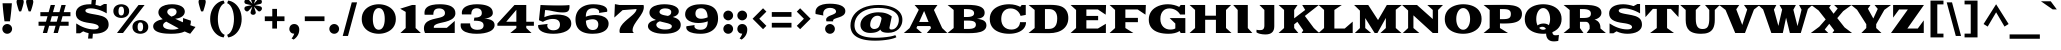 SplineFontDB: 3.0
FontName: Goblin
FullName: Goblin
FamilyName: Goblin
Weight: Book
Copyright: Copyright (c) 2011, Sorkin Type Co (www.sorkintype.com)\nwith Reserved Font Name "Goblin".\n\nThis Font Software is licensed under the SIL Open Font License,\nVersion 1.1. This license is available with a FAQ at:\nhttp://scripts.sil.org/OFL
Version: 1.001
ItalicAngle: 0
UnderlinePosition: 39
UnderlineWidth: 222
Ascent: 1638
Descent: 410
LayerCount: 2
Layer: 0 1 "Back"  1
Layer: 1 1 "Fore"  0
XUID: [1021 631 1661839179 6427135]
FSType: 0
OS2Version: 3
OS2_WeightWidthSlopeOnly: 0
OS2_UseTypoMetrics: 1
CreationTime: 1308139800
ModificationTime: 1308588202
PfmFamily: 17
TTFWeight: 400
TTFWidth: 5
LineGap: 0
VLineGap: 0
Panose: 2 10 9 2 7 4 0 6 7 4
OS2TypoAscent: 279
OS2TypoAOffset: 1
OS2TypoDescent: -233
OS2TypoDOffset: 1
OS2TypoLinegap: 0
OS2WinAscent: -3
OS2WinAOffset: 1
OS2WinDescent: 3
OS2WinDOffset: 1
HheadAscent: -3
HheadAOffset: 1
HheadDescent: -3
HheadDOffset: 1
OS2SubXSize: 1434
OS2SubYSize: 1331
OS2SubXOff: 0
OS2SubYOff: 287
OS2SupXSize: 1434
OS2SupYSize: 1331
OS2SupXOff: 0
OS2SupYOff: 977
OS2StrikeYSize: 222
OS2StrikeYPos: 571
OS2Vendor: 'STC '
OS2CodePages: 20000111.40000000
OS2UnicodeRanges: 800000a7.00000002.00000000.00000000
DEI: 91125
TtTable: prep
PUSHW_1
 511
SCANCTRL
PUSHB_1
 4
SCANTYPE
EndTTInstrs
ShortTable: maxp 16
  1
  0
  258
  126
  5
  0
  0
  1
  0
  0
  0
  0
  0
  0
  1
  1
EndShort
LangName: 1033 "" "" "Regular" "SorkinTypeCo.: Goblin: 2011" "" "Version 1.001" "" "Goblin is a trademark of Sorkin Type Co." "Sorkin Type Co." "Riccardo De Franceschi" "Goblin belongs to the category of display types called +ACIA-Latin+ACIA. This is because of its sharp triangular serifs. Goblin was inspired by a hand painted sign above a pub in the town of Reading (UK). Goblin is a somewhat wide medium contrast design with a large x height. Goblin is both attention getting and fun. Goblin is suitable for use in medium to large sizes including headlines. This font was made specifically to be web type." "www.sorkintype.com" "www.rdftype.it" "This Font Software is licensed under the SIL Open Font License, Version 1.1." "http://scripts.sil.org/OFL" "" "" "" "Goblin" 
GaspTable: 1 65535 15
Encoding: UnicodeBmp
UnicodeInterp: none
NameList: Adobe Glyph List
DisplaySize: -36
AntiAlias: 1
FitToEm: 1
WinInfo: 42 42 15
BeginChars: 65547 258

StartChar: .notdef
Encoding: 65536 -1 0
Width: 0
Flags: W
LayerCount: 2
EndChar

StartChar: .null
Encoding: 65537 -1 1
Width: 0
Flags: W
LayerCount: 2
EndChar

StartChar: nonmarkingreturn
Encoding: 65538 -1 2
Width: 0
Flags: W
LayerCount: 2
EndChar

StartChar: space
Encoding: 32 32 3
Width: 618
Flags: W
LayerCount: 2
EndChar

StartChar: nonbreakingspace
Encoding: 160 160 4
Width: 618
Flags: W
LayerCount: 2
Fore
Refer: 3 32 N 1 0 0 1 0 0 3
Validated: 1
EndChar

StartChar: a
Encoding: 97 97 5
Width: 1764
Flags: W
LayerCount: 2
Fore
SplineSet
94 258 m 0,0,1
 94 338 94 338 127 396.5 c 128,-1,2
 160 455 160 455 216 496.5 c 128,-1,3
 272 538 272 538 347 564 c 128,-1,4
 422 590 422 590 506 604.5 c 128,-1,5
 590 619 590 619 678.5 624.5 c 128,-1,6
 767 630 767 630 851 630 c 0,7,8
 898 630 898 630 950.5 628.5 c 128,-1,9
 1003 627 1003 627 1056 625 c 1,10,11
 1054 697 1054 697 1043.5 753.5 c 128,-1,12
 1033 810 1033 810 1008.5 848.5 c 128,-1,13
 984 887 984 887 940.5 907.5 c 128,-1,14
 897 928 897 928 829 928 c 0,15,16
 785 928 785 928 742 917 c 128,-1,17
 699 906 699 906 664 882 c 128,-1,18
 629 858 629 858 604.5 820.5 c 128,-1,19
 580 783 580 783 573 729 c 1,20,-1
 172 784 l 1,21,22
 172 852 172 852 199.5 905.5 c 128,-1,23
 227 959 227 959 275 999.5 c 128,-1,24
 323 1040 323 1040 388.5 1068 c 128,-1,25
 454 1096 454 1096 529.5 1113 c 128,-1,26
 605 1130 605 1130 687.5 1138 c 128,-1,27
 770 1146 770 1146 852 1146 c 0,28,29
 951 1146 951 1146 1041.5 1137.5 c 128,-1,30
 1132 1129 1132 1129 1210 1107 c 128,-1,31
 1288 1085 1288 1085 1351.5 1048 c 128,-1,32
 1415 1011 1415 1011 1460 954 c 128,-1,33
 1505 897 1505 897 1529.5 818 c 128,-1,34
 1554 739 1554 739 1554 634 c 2,35,-1
 1554 282 l 2,36,37
 1554 202 1554 202 1593.5 170 c 128,-1,38
 1633 138 1633 138 1701 138 c 1,39,-1
 1701 23 l 1,40,41
 1692 14 1692 14 1670.5 3.5 c 128,-1,42
 1649 -7 1649 -7 1614.5 -16.5 c 128,-1,43
 1580 -26 1580 -26 1533 -32.5 c 128,-1,44
 1486 -39 1486 -39 1425 -39 c 0,45,46
 1351 -39 1351 -39 1292 -31.5 c 128,-1,47
 1233 -24 1233 -24 1189.5 -5.5 c 128,-1,48
 1146 13 1146 13 1117 45 c 128,-1,49
 1088 77 1088 77 1073 126 c 1,50,51
 1023 82 1023 82 960 51 c 128,-1,52
 897 20 897 20 826.5 0 c 128,-1,53
 756 -20 756 -20 681.5 -29.5 c 128,-1,54
 607 -39 607 -39 535 -39 c 0,55,56
 487 -39 487 -39 436 -34 c 128,-1,57
 385 -29 385 -29 336 -16.5 c 128,-1,58
 287 -4 287 -4 243 17.5 c 128,-1,59
 199 39 199 39 166 72 c 128,-1,60
 133 105 133 105 113.5 151 c 128,-1,61
 94 197 94 197 94 258 c 0,0,1
611 302 m 0,62,63
 611 275 611 275 625 253 c 128,-1,64
 639 231 639 231 663 216 c 128,-1,65
 687 201 687 201 719 193 c 128,-1,66
 751 185 751 185 787 185 c 0,67,68
 824 185 824 185 869 193.5 c 128,-1,69
 914 202 914 202 954.5 222 c 128,-1,70
 995 242 995 242 1024 274.5 c 128,-1,71
 1053 307 1053 307 1057 354 c 1,72,-1
 1057 456 l 1,73,74
 1043 457 1043 457 1030.5 457 c 128,-1,75
 1018 457 1018 457 1007 457 c 0,76,77
 900 457 900 457 825 446.5 c 128,-1,78
 750 436 750 436 702.5 416 c 128,-1,79
 655 396 655 396 633 367 c 128,-1,80
 611 338 611 338 611 302 c 0,62,63
EndSplineSet
Validated: 1
EndChar

StartChar: b
Encoding: 98 98 6
Width: 1970
Flags: W
LayerCount: 2
Fore
SplineSet
311 244 m 1,0,-1
 311 1330 l 1,1,-1
 49 1554 l 1,2,-1
 788 1584 l 1,3,-1
 788 922 l 1,4,5
 859 1036 859 1036 974.5 1091 c 128,-1,6
 1090 1146 1090 1146 1236 1146 c 0,7,8
 1391 1146 1391 1146 1509.5 1098.5 c 128,-1,9
 1628 1051 1628 1051 1708 968.5 c 128,-1,10
 1788 886 1788 886 1829 776 c 128,-1,11
 1870 666 1870 666 1870 540 c 0,12,13
 1870 428 1870 428 1834 323.5 c 128,-1,14
 1798 219 1798 219 1722 138.5 c 128,-1,15
 1646 58 1646 58 1527.5 9.5 c 128,-1,16
 1409 -39 1409 -39 1243 -39 c 0,17,18
 1091 -39 1091 -39 975 13.5 c 128,-1,19
 859 66 859 66 788 177 c 1,20,-1
 788 0 l 1,21,-1
 40 0 l 1,22,-1
 311 244 l 1,0,-1
788 553 m 0,23,24
 788 463 788 463 812.5 400 c 128,-1,25
 837 337 837 337 876.5 297.5 c 128,-1,26
 916 258 916 258 965.5 240 c 128,-1,27
 1015 222 1015 222 1066 222 c 0,28,29
 1127 222 1127 222 1178 243 c 128,-1,30
 1229 264 1229 264 1266 305.5 c 128,-1,31
 1303 347 1303 347 1323.5 409 c 128,-1,32
 1344 471 1344 471 1344 553 c 256,33,34
 1344 635 1344 635 1323.5 698.5 c 128,-1,35
 1303 762 1303 762 1266 805.5 c 128,-1,36
 1229 849 1229 849 1178 871 c 128,-1,37
 1127 893 1127 893 1066 893 c 0,38,39
 1012 893 1012 893 962 874.5 c 128,-1,40
 912 856 912 856 873.5 815.5 c 128,-1,41
 835 775 835 775 811.5 710.5 c 128,-1,42
 788 646 788 646 788 553 c 0,23,24
EndSplineSet
Validated: 1
EndChar

StartChar: c
Encoding: 99 99 7
Width: 1729
Flags: W
LayerCount: 2
Fore
SplineSet
100 562 m 0,0,1
 100 704 100 704 161.5 813 c 128,-1,2
 223 922 223 922 331 996 c 128,-1,3
 439 1070 439 1070 586 1108 c 128,-1,4
 733 1146 733 1146 904 1146 c 0,5,6
 1068 1146 1068 1146 1188.5 1113.5 c 128,-1,7
 1309 1081 1309 1081 1388 1033 c 1,8,-1
 1597 1154 l 1,9,-1
 1597 670 l 1,10,-1
 1347 640 l 1,11,12
 1328 704 1328 704 1295 759 c 128,-1,13
 1262 814 1262 814 1215.5 854 c 128,-1,14
 1169 894 1169 894 1110 916.5 c 128,-1,15
 1051 939 1051 939 981 939 c 0,16,17
 917 939 917 939 853.5 921 c 128,-1,18
 790 903 790 903 739.5 859.5 c 128,-1,19
 689 816 689 816 657.5 743.5 c 128,-1,20
 626 671 626 671 626 562 c 0,21,22
 626 470 626 470 658.5 401 c 128,-1,23
 691 332 691 332 744.5 285.5 c 128,-1,24
 798 239 798 239 867 216 c 128,-1,25
 936 193 936 193 1010 193 c 0,26,27
 1073 193 1073 193 1143.5 200.5 c 128,-1,28
 1214 208 1214 208 1282.5 229 c 128,-1,29
 1351 250 1351 250 1413 287 c 128,-1,30
 1475 324 1475 324 1521 383 c 1,31,-1
 1623 303 l 1,32,33
 1593 227 1593 227 1530.5 164 c 128,-1,34
 1468 101 1468 101 1379.5 56 c 128,-1,35
 1291 11 1291 11 1179.5 -14 c 128,-1,36
 1068 -39 1068 -39 941 -39 c 0,37,38
 741 -39 741 -39 585 0 c 128,-1,39
 429 39 429 39 321 115 c 128,-1,40
 213 191 213 191 156.5 303.5 c 128,-1,41
 100 416 100 416 100 562 c 0,0,1
EndSplineSet
Validated: 1
EndChar

StartChar: d
Encoding: 100 100 8
Width: 1950
Flags: W
LayerCount: 2
Fore
SplineSet
100 540 m 0,0,1
 100 670 100 670 143.5 780.5 c 128,-1,2
 187 891 187 891 267.5 972 c 128,-1,3
 348 1053 348 1053 461 1099.5 c 128,-1,4
 574 1146 574 1146 714 1146 c 0,5,6
 786 1146 786 1146 854 1133.5 c 128,-1,7
 922 1121 922 1121 982.5 1094.5 c 128,-1,8
 1043 1068 1043 1068 1093.5 1026 c 128,-1,9
 1144 984 1144 984 1182 924 c 1,10,-1
 1182 1330 l 1,11,-1
 920 1554 l 1,12,-1
 1659 1584 l 1,13,-1
 1659 244 l 1,14,-1
 1930 0 l 1,15,-1
 1182 0 l 1,16,-1
 1182 183 l 1,17,18
 1111 70 1111 70 997.5 15.5 c 128,-1,19
 884 -39 884 -39 744 -39 c 0,20,21
 574 -39 574 -39 452 8 c 128,-1,22
 330 55 330 55 252 134.5 c 128,-1,23
 174 214 174 214 137 319 c 128,-1,24
 100 424 100 424 100 540 c 0,0,1
626 553 m 256,25,26
 626 471 626 471 646.5 409 c 128,-1,27
 667 347 667 347 704 305.5 c 128,-1,28
 741 264 741 264 792 243 c 128,-1,29
 843 222 843 222 904 222 c 0,30,31
 955 222 955 222 1004.5 240 c 128,-1,32
 1054 258 1054 258 1093.5 297.5 c 128,-1,33
 1133 337 1133 337 1157.5 400 c 128,-1,34
 1182 463 1182 463 1182 553 c 0,35,36
 1182 646 1182 646 1158.5 710.5 c 128,-1,37
 1135 775 1135 775 1096.5 815.5 c 128,-1,38
 1058 856 1058 856 1008 874.5 c 128,-1,39
 958 893 958 893 904 893 c 0,40,41
 843 893 843 893 792 871 c 128,-1,42
 741 849 741 849 704 805.5 c 128,-1,43
 667 762 667 762 646.5 698.5 c 128,-1,44
 626 635 626 635 626 553 c 256,25,26
EndSplineSet
Validated: 1
EndChar

StartChar: e
Encoding: 101 101 9
Width: 1709
Flags: W
LayerCount: 2
Fore
SplineSet
100 537 m 0,0,1
 100 659 100 659 135.5 752 c 128,-1,2
 171 845 171 845 231.5 912.5 c 128,-1,3
 292 980 292 980 372.5 1025 c 128,-1,4
 453 1070 453 1070 544 1097 c 128,-1,5
 635 1124 635 1124 731.5 1135 c 128,-1,6
 828 1146 828 1146 919 1146 c 0,7,8
 1064 1146 1064 1146 1189.5 1114 c 128,-1,9
 1315 1082 1315 1082 1407 1011 c 128,-1,10
 1499 940 1499 940 1551.5 824.5 c 128,-1,11
 1604 709 1604 709 1604 543 c 1,12,-1
 627 543 l 1,13,14
 631 439 631 439 662.5 371.5 c 128,-1,15
 694 304 694 304 744 264.5 c 128,-1,16
 794 225 794 225 858 209 c 128,-1,17
 922 193 922 193 990 193 c 0,18,19
 1051 193 1051 193 1122 200 c 128,-1,20
 1193 207 1193 207 1264 226.5 c 128,-1,21
 1335 246 1335 246 1400 280 c 128,-1,22
 1465 314 1465 314 1513 369 c 1,23,-1
 1615 289 l 1,24,25
 1590 228 1590 228 1545 180 c 128,-1,26
 1500 132 1500 132 1442 95.5 c 128,-1,27
 1384 59 1384 59 1316.5 33.5 c 128,-1,28
 1249 8 1249 8 1178 -8 c 128,-1,29
 1107 -24 1107 -24 1036 -31.5 c 128,-1,30
 965 -39 965 -39 900 -39 c 0,31,32
 717 -39 717 -39 569.5 -1 c 128,-1,33
 422 37 422 37 317.5 110.5 c 128,-1,34
 213 184 213 184 156.5 291.5 c 128,-1,35
 100 399 100 399 100 537 c 0,0,1
1120 699 m 1,36,37
 1120 773 1120 773 1106.5 823.5 c 128,-1,38
 1093 874 1093 874 1066 905 c 128,-1,39
 1039 936 1039 936 998.5 949.5 c 128,-1,40
 958 963 958 963 904 963 c 0,41,42
 790 963 790 963 723 894 c 128,-1,43
 656 825 656 825 635 699 c 1,44,-1
 1120 699 l 1,36,37
EndSplineSet
Validated: 1
EndChar

StartChar: f
Encoding: 102 102 10
Width: 1282
Flags: W
LayerCount: 2
Fore
SplineSet
311 244 m 1,0,-1
 311 903 l 1,1,-1
 49 903 l 1,2,-1
 49 1107 l 1,3,-1
 311 1107 l 1,4,-1
 311 1238 l 2,5,6
 311 1366 311 1366 364.5 1462.5 c 128,-1,7
 418 1559 418 1559 509 1623 c 128,-1,8
 600 1687 600 1687 718.5 1719 c 128,-1,9
 837 1751 837 1751 968 1751 c 0,10,11
 1017 1751 1017 1751 1076 1747 c 128,-1,12
 1135 1743 1135 1743 1194.5 1731.5 c 128,-1,13
 1254 1720 1254 1720 1309.5 1699 c 128,-1,14
 1365 1678 1365 1678 1408 1644.5 c 128,-1,15
 1451 1611 1451 1611 1477 1563 c 128,-1,16
 1503 1515 1503 1515 1503 1449 c 0,17,18
 1503 1441 1503 1441 1502.5 1432 c 128,-1,19
 1502 1423 1502 1423 1501 1415 c 1,20,-1
 1134 1320 l 1,21,22
 1136 1334 1136 1334 1137 1347 c 128,-1,23
 1138 1360 1138 1360 1138 1373 c 0,24,25
 1138 1412 1138 1412 1126.5 1444.5 c 128,-1,26
 1115 1477 1115 1477 1093.5 1501 c 128,-1,27
 1072 1525 1072 1525 1040.5 1538.5 c 128,-1,28
 1009 1552 1009 1552 970 1552 c 0,29,30
 908 1552 908 1552 872 1521.5 c 128,-1,31
 836 1491 836 1491 817 1438 c 128,-1,32
 798 1385 798 1385 793 1314 c 128,-1,33
 788 1243 788 1243 788 1161 c 2,34,-1
 788 1107 l 1,35,-1
 1159 1107 l 1,36,-1
 1159 903 l 1,37,-1
 788 903 l 1,38,-1
 788 244 l 1,39,-1
 1159 0 l 1,40,-1
 40 0 l 1,41,-1
 311 244 l 1,0,-1
EndSplineSet
Validated: 1
EndChar

StartChar: g
Encoding: 103 103 11
Width: 1764
Flags: W
LayerCount: 2
Fore
SplineSet
40 -212 m 0,0,1
 40 -168 40 -168 67 -132 c 128,-1,2
 94 -96 94 -96 140 -67 c 128,-1,3
 186 -38 186 -38 247 -16 c 128,-1,4
 308 6 308 6 376 21 c 1,5,6
 318 33 318 33 271 50 c 128,-1,7
 224 67 224 67 190.5 90 c 128,-1,8
 157 113 157 113 138.5 142 c 128,-1,9
 120 171 120 171 120 206 c 0,10,11
 120 247 120 247 145.5 279.5 c 128,-1,12
 171 312 171 312 211.5 336 c 128,-1,13
 252 360 252 360 303 375 c 128,-1,14
 354 390 354 390 405 396 c 1,15,16
 351 421 351 421 307 455 c 128,-1,17
 263 489 263 489 231 530.5 c 128,-1,18
 199 572 199 572 181.5 621.5 c 128,-1,19
 164 671 164 671 164 729 c 0,20,21
 164 833 164 833 220 911.5 c 128,-1,22
 276 990 276 990 368 1042 c 128,-1,23
 460 1094 460 1094 577 1120 c 128,-1,24
 694 1146 694 1146 817 1146 c 0,25,26
 930 1146 930 1146 1038.5 1124 c 128,-1,27
 1147 1102 1147 1102 1236 1057 c 1,28,29
 1247 1115 1247 1115 1278 1157 c 128,-1,30
 1309 1199 1309 1199 1351.5 1226 c 128,-1,31
 1394 1253 1394 1253 1444.5 1266 c 128,-1,32
 1495 1279 1495 1279 1545 1279 c 0,33,34
 1609 1279 1609 1279 1660 1265 c 128,-1,35
 1711 1251 1711 1251 1747 1222.5 c 128,-1,36
 1783 1194 1783 1194 1802.5 1151 c 128,-1,37
 1822 1108 1822 1108 1822 1051 c 0,38,39
 1822 1030 1822 1030 1818 1006.5 c 128,-1,40
 1814 983 1814 983 1805 957 c 1,41,-1
 1550 899 l 1,42,43
 1553 920 1553 920 1553 939 c 0,44,45
 1553 973 1553 973 1544 996.5 c 128,-1,46
 1535 1020 1535 1020 1521 1035 c 128,-1,47
 1507 1050 1507 1050 1489 1056.5 c 128,-1,48
 1471 1063 1471 1063 1453 1063 c 0,49,50
 1413 1063 1413 1063 1388 1039.5 c 128,-1,51
 1363 1016 1363 1016 1352 981 c 1,52,53
 1408 932 1408 932 1439.5 869.5 c 128,-1,54
 1471 807 1471 807 1471 729 c 0,55,56
 1471 625 1471 625 1414.5 547 c 128,-1,57
 1358 469 1358 469 1265.5 416.5 c 128,-1,58
 1173 364 1173 364 1055 338 c 128,-1,59
 937 312 937 312 814 312 c 0,60,61
 657 312 657 312 517 353 c 1,62,63
 506 345 506 345 499.5 336 c 128,-1,64
 493 327 493 327 493 316 c 0,65,66
 493 291 493 291 516.5 272.5 c 128,-1,67
 540 254 540 254 598 241.5 c 128,-1,68
 656 229 656 229 755 223 c 128,-1,69
 854 217 854 217 1004 217 c 0,70,71
 1210 217 1210 217 1349.5 197.5 c 128,-1,72
 1489 178 1489 178 1574 138.5 c 128,-1,73
 1659 99 1659 99 1695.5 40 c 128,-1,74
 1732 -19 1732 -19 1732 -98 c 0,75,76
 1732 -202 1732 -202 1670.5 -273.5 c 128,-1,77
 1609 -345 1609 -345 1492.5 -390 c 128,-1,78
 1376 -435 1376 -435 1208.5 -455 c 128,-1,79
 1041 -475 1041 -475 829 -475 c 0,80,81
 649 -475 649 -475 503.5 -459 c 128,-1,82
 358 -443 358 -443 255 -410.5 c 128,-1,83
 152 -378 152 -378 96 -328.5 c 128,-1,84
 40 -279 40 -279 40 -212 c 0,0,1
590 729 m 0,85,86
 590 670 590 670 608 627 c 128,-1,87
 626 584 626 584 657 556 c 128,-1,88
 688 528 688 528 729.5 515 c 128,-1,89
 771 502 771 502 817 502 c 256,90,91
 863 502 863 502 904.5 516 c 128,-1,92
 946 530 946 530 977 558 c 128,-1,93
 1008 586 1008 586 1026 628.5 c 128,-1,94
 1044 671 1044 671 1044 729 c 0,95,96
 1044 789 1044 789 1027 833 c 128,-1,97
 1010 877 1010 877 979.5 906 c 128,-1,98
 949 935 949 935 907.5 949 c 128,-1,99
 866 963 866 963 817 963 c 0,100,101
 771 963 771 963 729.5 949 c 128,-1,102
 688 935 688 935 657 906 c 128,-1,103
 626 877 626 877 608 833 c 128,-1,104
 590 789 590 789 590 729 c 0,85,86
530 -127 m 0,105,106
 530 -161 530 -161 543.5 -191 c 128,-1,107
 557 -221 557 -221 593 -243 c 128,-1,108
 629 -265 629 -265 691.5 -277.5 c 128,-1,109
 754 -290 754 -290 853 -290 c 0,110,111
 927 -290 927 -290 1003.5 -285.5 c 128,-1,112
 1080 -281 1080 -281 1142 -267.5 c 128,-1,113
 1204 -254 1204 -254 1243 -228.5 c 128,-1,114
 1282 -203 1282 -203 1282 -161 c 256,115,116
 1282 -119 1282 -119 1259 -90 c 128,-1,117
 1236 -61 1236 -61 1176.5 -43.5 c 128,-1,118
 1117 -26 1117 -26 1015 -18 c 128,-1,119
 913 -10 913 -10 755 -10 c 0,120,121
 717 -10 717 -10 679.5 -9 c 128,-1,122
 642 -8 642 -8 606 -6 c 1,123,124
 571 -27 571 -27 550.5 -58 c 128,-1,125
 530 -89 530 -89 530 -127 c 0,105,106
EndSplineSet
Validated: 1
EndChar

StartChar: h
Encoding: 104 104 12
Width: 1997
Flags: W
LayerCount: 2
Fore
SplineSet
311 244 m 1,0,-1
 311 1330 l 1,1,-1
 49 1554 l 1,2,-1
 788 1584 l 1,3,-1
 788 901 l 1,4,5
 863 1019 863 1019 980.5 1082.5 c 128,-1,6
 1098 1146 1098 1146 1247 1146 c 0,7,8
 1363 1146 1363 1146 1453.5 1110.5 c 128,-1,9
 1544 1075 1544 1075 1605.5 1004.5 c 128,-1,10
 1667 934 1667 934 1699 828.5 c 128,-1,11
 1731 723 1731 723 1731 584 c 2,12,-1
 1731 244 l 1,13,-1
 2002 0 l 1,14,-1
 1070 0 l 1,15,-1
 1254 244 l 1,16,-1
 1254 563 l 2,17,18
 1254 627 1254 627 1242 684 c 128,-1,19
 1230 741 1230 741 1204.5 784 c 128,-1,20
 1179 827 1179 827 1139 852 c 128,-1,21
 1099 877 1099 877 1043 877 c 256,22,23
 987 877 987 877 940 852.5 c 128,-1,24
 893 828 893 828 859 781.5 c 128,-1,25
 825 735 825 735 806.5 667.5 c 128,-1,26
 788 600 788 600 788 513 c 2,27,-1
 788 244 l 1,28,-1
 972 0 l 1,29,-1
 40 0 l 1,30,-1
 311 244 l 1,0,-1
EndSplineSet
Validated: 1
EndChar

StartChar: i
Encoding: 105 105 13
Width: 1055
Flags: W
LayerCount: 2
Fore
SplineSet
522 1235 m 256,0,1
 468 1235 468 1235 420.5 1255.5 c 128,-1,2
 373 1276 373 1276 338 1311 c 128,-1,3
 303 1346 303 1346 282.5 1393.5 c 128,-1,4
 262 1441 262 1441 262 1495 c 256,5,6
 262 1549 262 1549 282.5 1596.5 c 128,-1,7
 303 1644 303 1644 338 1679.5 c 128,-1,8
 373 1715 373 1715 420.5 1735.5 c 128,-1,9
 468 1756 468 1756 522 1756 c 256,10,11
 576 1756 576 1756 623.5 1735.5 c 128,-1,12
 671 1715 671 1715 706.5 1679.5 c 128,-1,13
 742 1644 742 1644 762.5 1596.5 c 128,-1,14
 783 1549 783 1549 783 1495 c 256,15,16
 783 1441 783 1441 762.5 1393.5 c 128,-1,17
 742 1346 742 1346 706.5 1311 c 128,-1,18
 671 1276 671 1276 623.5 1255.5 c 128,-1,19
 576 1235 576 1235 522 1235 c 256,0,1
311 244 m 1,20,-1
 311 853 l 1,21,-1
 49 1077 l 1,22,-1
 778 1107 l 1,23,-1
 778 244 l 1,24,-1
 1049 0 l 1,25,-1
 40 0 l 1,26,-1
 311 244 l 1,20,-1
EndSplineSet
Validated: 1
EndChar

StartChar: j
Encoding: 106 106 14
Width: 1058
Flags: W
LayerCount: 2
Fore
SplineSet
582 1235 m 256,0,1
 528 1235 528 1235 480.5 1255.5 c 128,-1,2
 433 1276 433 1276 398 1311 c 128,-1,3
 363 1346 363 1346 342.5 1393.5 c 128,-1,4
 322 1441 322 1441 322 1495 c 256,5,6
 322 1549 322 1549 342.5 1596.5 c 128,-1,7
 363 1644 363 1644 398 1679.5 c 128,-1,8
 433 1715 433 1715 480.5 1735.5 c 128,-1,9
 528 1756 528 1756 582 1756 c 256,10,11
 636 1756 636 1756 683.5 1735.5 c 128,-1,12
 731 1715 731 1715 766.5 1679.5 c 128,-1,13
 802 1644 802 1644 822.5 1596.5 c 128,-1,14
 843 1549 843 1549 843 1495 c 256,15,16
 843 1441 843 1441 822.5 1393.5 c 128,-1,17
 802 1346 802 1346 766.5 1311 c 128,-1,18
 731 1276 731 1276 683.5 1255.5 c 128,-1,19
 636 1235 636 1235 582 1235 c 256,0,1
115 -59 m 1,20,21
 103 -101 103 -101 103 -137 c 0,22,23
 103 -175 103 -175 112.5 -209.5 c 128,-1,24
 122 -244 122 -244 140 -270 c 128,-1,25
 158 -296 158 -296 183.5 -311.5 c 128,-1,26
 209 -327 209 -327 241 -327 c 0,27,28
 284 -327 284 -327 311.5 -302 c 128,-1,29
 339 -277 339 -277 354.5 -235 c 128,-1,30
 370 -193 370 -193 375.5 -137.5 c 128,-1,31
 381 -82 381 -82 381 -20 c 2,32,-1
 381 853 l 1,33,-1
 119 1077 l 1,34,-1
 848 1107 l 1,35,-1
 848 -66 l 2,36,37
 848 -191 848 -191 803.5 -281 c 128,-1,38
 759 -371 759 -371 683.5 -428.5 c 128,-1,39
 608 -486 608 -486 508.5 -513 c 128,-1,40
 409 -540 409 -540 298 -540 c 0,41,42
 218 -540 218 -540 140 -517.5 c 128,-1,43
 62 -495 62 -495 -0.5 -451.5 c 128,-1,44
 -63 -408 -63 -408 -101.5 -344.5 c 128,-1,45
 -140 -281 -140 -281 -140 -198 c 0,46,47
 -140 -188 -140 -188 -140 -179 c 128,-1,48
 -140 -170 -140 -170 -138 -159 c 1,49,-1
 115 -59 l 1,20,21
EndSplineSet
Validated: 1
EndChar

StartChar: k
Encoding: 107 107 15
Width: 1861
Flags: W
LayerCount: 2
Fore
SplineSet
311 244 m 1,0,-1
 311 1330 l 1,1,-1
 49 1554 l 1,2,-1
 778 1584 l 1,3,-1
 778 596 l 1,4,-1
 1153 885 l 1,5,-1
 986 1107 l 1,6,-1
 1768 1107 l 1,7,-1
 1209 679 l 1,8,-1
 1698 144 l 1,9,-1
 1882 0 l 1,10,-1
 1010 0 l 1,11,-1
 1114 146 l 1,12,-1
 877 424 l 1,13,-1
 778 348 l 1,14,-1
 778 214 l 1,15,-1
 942 0 l 1,16,-1
 40 0 l 1,17,-1
 311 244 l 1,0,-1
EndSplineSet
Validated: 1
EndChar

StartChar: l
Encoding: 108 108 16
Width: 1069
Flags: W
LayerCount: 2
Fore
SplineSet
311 244 m 1,0,-1
 311 1330 l 1,1,-1
 49 1554 l 1,2,-1
 778 1584 l 1,3,-1
 778 244 l 1,4,-1
 1049 0 l 1,5,-1
 40 0 l 1,6,-1
 311 244 l 1,0,-1
EndSplineSet
Validated: 1
EndChar

StartChar: m
Encoding: 109 109 17
Width: 2807
Flags: W
LayerCount: 2
Fore
SplineSet
311 244 m 1,0,-1
 311 853 l 1,1,-1
 49 1077 l 1,2,-1
 768 1107 l 1,3,-1
 768 901 l 1,4,5
 843 1019 843 1019 960.5 1082.5 c 128,-1,6
 1078 1146 1078 1146 1227 1146 c 0,7,8
 1393 1146 1393 1146 1492.5 1074.5 c 128,-1,9
 1592 1003 1592 1003 1636 860 c 1,10,11
 1708 997 1708 997 1833 1071.5 c 128,-1,12
 1958 1146 1958 1146 2119 1146 c 0,13,14
 2235 1146 2235 1146 2317.5 1110.5 c 128,-1,15
 2400 1075 2400 1075 2452.5 1004.5 c 128,-1,16
 2505 934 2505 934 2529 828.5 c 128,-1,17
 2553 723 2553 723 2553 584 c 2,18,-1
 2553 240 l 1,19,-1
 2554 244 l 1,20,-1
 2805 0 l 1,21,-1
 1923 0 l 1,22,-1
 2096 242 l 1,23,-1
 2096 563 l 2,24,25
 2096 627 2096 627 2089 684 c 128,-1,26
 2082 741 2082 741 2062 784 c 128,-1,27
 2042 827 2042 827 2006.5 852 c 128,-1,28
 1971 877 1971 877 1915 877 c 0,29,30
 1822 877 1822 877 1757 813 c 128,-1,31
 1692 749 1692 749 1670 629 c 1,32,33
 1670 618 1670 618 1670.5 606.5 c 128,-1,34
 1671 595 1671 595 1671 584 c 2,35,-1
 1671 244 l 1,36,-1
 1855 0 l 1,37,-1
 1020 0 l 1,38,-1
 1204 244 l 1,39,-1
 1204 563 l 2,40,41
 1204 627 1204 627 1197 684 c 128,-1,42
 1190 741 1190 741 1170 784 c 128,-1,43
 1150 827 1150 827 1114.5 852 c 128,-1,44
 1079 877 1079 877 1023 877 c 256,45,46
 967 877 967 877 920 852.5 c 128,-1,47
 873 828 873 828 839 781.5 c 128,-1,48
 805 735 805 735 786.5 667.5 c 128,-1,49
 768 600 768 600 768 513 c 2,50,-1
 768 244 l 1,51,-1
 952 0 l 1,52,-1
 40 0 l 1,53,-1
 311 244 l 1,0,-1
EndSplineSet
Validated: 1
EndChar

StartChar: n
Encoding: 110 110 18
Width: 1997
Flags: W
LayerCount: 2
Fore
SplineSet
311 244 m 1,0,-1
 311 853 l 1,1,-1
 49 1077 l 1,2,-1
 788 1107 l 1,3,-1
 788 890 l 1,4,5
 860 1013 860 1013 977.5 1079.5 c 128,-1,6
 1095 1146 1095 1146 1247 1146 c 0,7,8
 1363 1146 1363 1146 1453.5 1110.5 c 128,-1,9
 1544 1075 1544 1075 1605.5 1004.5 c 128,-1,10
 1667 934 1667 934 1699 828.5 c 128,-1,11
 1731 723 1731 723 1731 584 c 2,12,-1
 1731 244 l 1,13,-1
 2002 0 l 1,14,-1
 1070 0 l 1,15,-1
 1254 244 l 1,16,-1
 1254 563 l 2,17,18
 1254 627 1254 627 1242 684 c 128,-1,19
 1230 741 1230 741 1204.5 784 c 128,-1,20
 1179 827 1179 827 1139 852 c 128,-1,21
 1099 877 1099 877 1043 877 c 256,22,23
 987 877 987 877 940 852.5 c 128,-1,24
 893 828 893 828 859 781.5 c 128,-1,25
 825 735 825 735 806.5 667.5 c 128,-1,26
 788 600 788 600 788 513 c 2,27,-1
 788 244 l 1,28,-1
 972 0 l 1,29,-1
 40 0 l 1,30,-1
 311 244 l 1,0,-1
EndSplineSet
Validated: 1
EndChar

StartChar: o
Encoding: 111 111 19
Width: 1848
Flags: W
LayerCount: 2
Fore
SplineSet
100 553 m 0,0,1
 100 704 100 704 161.5 815.5 c 128,-1,2
 223 927 223 927 333 1000.5 c 128,-1,3
 443 1074 443 1074 594 1110 c 128,-1,4
 745 1146 745 1146 924 1146 c 256,5,6
 1103 1146 1103 1146 1254 1110 c 128,-1,7
 1405 1074 1405 1074 1515 1000.5 c 128,-1,8
 1625 927 1625 927 1686.5 815.5 c 128,-1,9
 1748 704 1748 704 1748 553 c 0,10,11
 1748 396 1748 396 1686.5 284 c 128,-1,12
 1625 172 1625 172 1515 100 c 128,-1,13
 1405 28 1405 28 1254 -5.5 c 128,-1,14
 1103 -39 1103 -39 924 -39 c 256,15,16
 745 -39 745 -39 594 -5.5 c 128,-1,17
 443 28 443 28 333 100 c 128,-1,18
 223 172 223 172 161.5 284 c 128,-1,19
 100 396 100 396 100 553 c 0,0,1
626 553 m 0,20,21
 626 461 626 461 649.5 386 c 128,-1,22
 673 311 673 311 713.5 258.5 c 128,-1,23
 754 206 754 206 808.5 177.5 c 128,-1,24
 863 149 863 149 924 149 c 256,25,26
 985 149 985 149 1039.5 177.5 c 128,-1,27
 1094 206 1094 206 1134.5 258.5 c 128,-1,28
 1175 311 1175 311 1198.5 386 c 128,-1,29
 1222 461 1222 461 1222 553 c 0,30,31
 1222 646 1222 646 1198.5 722 c 128,-1,32
 1175 798 1175 798 1134.5 852 c 128,-1,33
 1094 906 1094 906 1039.5 936 c 128,-1,34
 985 966 985 966 924 966 c 256,35,36
 863 966 863 966 808.5 936 c 128,-1,37
 754 906 754 906 713.5 852 c 128,-1,38
 673 798 673 798 649.5 722 c 128,-1,39
 626 646 626 646 626 553 c 0,20,21
EndSplineSet
Validated: 1
EndChar

StartChar: p
Encoding: 112 112 20
Width: 1970
Flags: W
LayerCount: 2
Fore
SplineSet
311 833 m 1,0,-1
 40 1077 l 1,1,-1
 788 1107 l 1,2,-1
 788 922 l 1,3,4
 859 1036 859 1036 974.5 1091 c 128,-1,5
 1090 1146 1090 1146 1236 1146 c 0,6,7
 1391 1146 1391 1146 1509.5 1098.5 c 128,-1,8
 1628 1051 1628 1051 1708 968.5 c 128,-1,9
 1788 886 1788 886 1829 776 c 128,-1,10
 1870 666 1870 666 1870 540 c 0,11,12
 1870 428 1870 428 1834 323.5 c 128,-1,13
 1798 219 1798 219 1722 138.5 c 128,-1,14
 1646 58 1646 58 1527.5 9.5 c 128,-1,15
 1409 -39 1409 -39 1243 -39 c 0,16,17
 1091 -39 1091 -39 975 13.5 c 128,-1,18
 859 66 859 66 788 177 c 1,19,-1
 788 -192 l 1,20,-1
 1159 -436 l 1,21,-1
 40 -436 l 1,22,-1
 311 -192 l 1,23,-1
 311 833 l 1,0,-1
788 553 m 0,24,25
 788 463 788 463 812.5 400 c 128,-1,26
 837 337 837 337 876.5 297.5 c 128,-1,27
 916 258 916 258 965.5 240 c 128,-1,28
 1015 222 1015 222 1066 222 c 0,29,30
 1127 222 1127 222 1178 243 c 128,-1,31
 1229 264 1229 264 1266 305.5 c 128,-1,32
 1303 347 1303 347 1323.5 409 c 128,-1,33
 1344 471 1344 471 1344 553 c 256,34,35
 1344 635 1344 635 1323.5 698.5 c 128,-1,36
 1303 762 1303 762 1266 805.5 c 128,-1,37
 1229 849 1229 849 1178 871 c 128,-1,38
 1127 893 1127 893 1066 893 c 0,39,40
 1012 893 1012 893 962 874.5 c 128,-1,41
 912 856 912 856 873.5 815.5 c 128,-1,42
 835 775 835 775 811.5 710.5 c 128,-1,43
 788 646 788 646 788 553 c 0,24,25
EndSplineSet
Validated: 1
EndChar

StartChar: q
Encoding: 113 113 21
Width: 1900
Flags: W
LayerCount: 2
Fore
SplineSet
100 544 m 0,0,1
 100 692 100 692 150.5 804.5 c 128,-1,2
 201 917 201 917 288.5 993 c 128,-1,3
 376 1069 376 1069 495 1107.5 c 128,-1,4
 614 1146 614 1146 751 1146 c 0,5,6
 831 1146 831 1146 906.5 1132 c 128,-1,7
 982 1118 982 1118 1051 1086 c 128,-1,8
 1120 1054 1120 1054 1180 1002.5 c 128,-1,9
 1240 951 1240 951 1289 877 c 1,10,-1
 1659 1107 l 1,11,-1
 1659 -192 l 1,12,-1
 1930 -436 l 1,13,-1
 811 -436 l 1,14,-1
 1182 -192 l 1,15,-1
 1182 184 l 1,16,17
 1148 123 1148 123 1100 80.5 c 128,-1,18
 1052 38 1052 38 995 11.5 c 128,-1,19
 938 -15 938 -15 874 -27 c 128,-1,20
 810 -39 810 -39 744 -39 c 0,21,22
 573 -39 573 -39 451 8 c 128,-1,23
 329 55 329 55 251 135.5 c 128,-1,24
 173 216 173 216 136.5 321.5 c 128,-1,25
 100 427 100 427 100 544 c 0,0,1
626 553 m 256,26,27
 626 471 626 471 646.5 409 c 128,-1,28
 667 347 667 347 704 305.5 c 128,-1,29
 741 264 741 264 792 243 c 128,-1,30
 843 222 843 222 904 222 c 0,31,32
 955 222 955 222 1004.5 240 c 128,-1,33
 1054 258 1054 258 1093.5 297.5 c 128,-1,34
 1133 337 1133 337 1157.5 400 c 128,-1,35
 1182 463 1182 463 1182 553 c 0,36,37
 1182 646 1182 646 1158.5 710.5 c 128,-1,38
 1135 775 1135 775 1096.5 815.5 c 128,-1,39
 1058 856 1058 856 1008 874.5 c 128,-1,40
 958 893 958 893 904 893 c 0,41,42
 843 893 843 893 792 871 c 128,-1,43
 741 849 741 849 704 805.5 c 128,-1,44
 667 762 667 762 646.5 698.5 c 128,-1,45
 626 635 626 635 626 553 c 256,26,27
EndSplineSet
Validated: 1
EndChar

StartChar: r
Encoding: 114 114 22
Width: 1559
Flags: W
LayerCount: 2
Fore
SplineSet
311 244 m 1,0,-1
 311 853 l 1,1,-1
 49 1077 l 1,2,-1
 788 1107 l 1,3,-1
 788 895 l 1,4,5
 827 957 827 957 877.5 1004 c 128,-1,6
 928 1051 928 1051 985.5 1082.5 c 128,-1,7
 1043 1114 1043 1114 1105.5 1130 c 128,-1,8
 1168 1146 1168 1146 1231 1146 c 0,9,10
 1314 1146 1314 1146 1374.5 1118 c 128,-1,11
 1435 1090 1435 1090 1474 1039.5 c 128,-1,12
 1513 989 1513 989 1532 920 c 128,-1,13
 1551 851 1551 851 1551 770 c 0,14,15
 1551 744 1551 744 1549 717 c 128,-1,16
 1547 690 1547 690 1541 664 c 1,17,-1
 1176 631 l 1,18,19
 1180 647 1180 647 1180.5 661.5 c 128,-1,20
 1181 676 1181 676 1181 690 c 0,21,22
 1181 731 1181 731 1171.5 765 c 128,-1,23
 1162 799 1162 799 1143.5 823.5 c 128,-1,24
 1125 848 1125 848 1096.5 861.5 c 128,-1,25
 1068 875 1068 875 1030 875 c 0,26,27
 990 875 990 875 957 859 c 128,-1,28
 924 843 924 843 897 816 c 128,-1,29
 870 789 870 789 849.5 753.5 c 128,-1,30
 829 718 829 718 815.5 679.5 c 128,-1,31
 802 641 802 641 795 602 c 128,-1,32
 788 563 788 563 788 529 c 2,33,-1
 788 254 l 1,34,-1
 1136 0 l 1,35,-1
 50 0 l 1,36,-1
 311 244 l 1,0,-1
EndSplineSet
Validated: 1
EndChar

StartChar: s
Encoding: 115 115 23
Width: 1661
Flags: W
LayerCount: 2
Fore
SplineSet
179 408 m 1,0,1
 255 358 255 358 342.5 315.5 c 128,-1,2
 430 273 430 273 524 241.5 c 128,-1,3
 618 210 618 210 716 192 c 128,-1,4
 814 174 814 174 912 174 c 0,5,6
 949 174 949 174 985.5 179 c 128,-1,7
 1022 184 1022 184 1050.5 194.5 c 128,-1,8
 1079 205 1079 205 1096.5 222.5 c 128,-1,9
 1114 240 1114 240 1114 265 c 0,10,11
 1114 286 1114 286 1100.5 302.5 c 128,-1,12
 1087 319 1087 319 1049 333 c 128,-1,13
 1011 347 1011 347 942.5 358 c 128,-1,14
 874 369 874 369 764 378 c 0,15,16
 690 384 690 384 615 393.5 c 128,-1,17
 540 403 540 403 470.5 420 c 128,-1,18
 401 437 401 437 340.5 464 c 128,-1,19
 280 491 280 491 235.5 530.5 c 128,-1,20
 191 570 191 570 165 625 c 128,-1,21
 139 680 139 680 139 754 c 0,22,23
 139 850 139 850 185 923 c 128,-1,24
 231 996 231 996 309.5 1045.5 c 128,-1,25
 388 1095 388 1095 492 1120.5 c 128,-1,26
 596 1146 596 1146 712 1146 c 0,27,28
 837 1146 837 1146 959.5 1116.5 c 128,-1,29
 1082 1087 1082 1087 1202 1032 c 1,30,-1
 1464 1140 l 1,31,-1
 1464 744 l 1,32,33
 1381 793 1381 793 1292.5 830.5 c 128,-1,34
 1204 868 1204 868 1116.5 893 c 128,-1,35
 1029 918 1029 918 945.5 930.5 c 128,-1,36
 862 943 862 943 790 943 c 0,37,38
 742 943 742 943 703 936 c 128,-1,39
 664 929 664 929 635.5 917 c 128,-1,40
 607 905 607 905 591.5 889 c 128,-1,41
 576 873 576 873 576 855 c 256,42,43
 576 837 576 837 589.5 823 c 128,-1,44
 603 809 603 809 643.5 796.5 c 128,-1,45
 684 784 684 784 758.5 772.5 c 128,-1,46
 833 761 833 761 954 749 c 0,47,48
 1073 737 1073 737 1182.5 713.5 c 128,-1,49
 1292 690 1292 690 1376 647.5 c 128,-1,50
 1460 605 1460 605 1510 537.5 c 128,-1,51
 1560 470 1560 470 1560 369 c 0,52,53
 1560 296 1560 296 1533.5 237 c 128,-1,54
 1507 178 1507 178 1462 133 c 128,-1,55
 1417 88 1417 88 1357 55.5 c 128,-1,56
 1297 23 1297 23 1229.5 2 c 128,-1,57
 1162 -19 1162 -19 1091 -29 c 128,-1,58
 1020 -39 1020 -39 953 -39 c 0,59,60
 821 -39 821 -39 692 -6 c 128,-1,61
 563 27 563 27 441 91 c 1,62,-1
 179 -26 l 1,63,-1
 179 408 l 1,0,1
EndSplineSet
Validated: 1
EndChar

StartChar: t
Encoding: 116 116 24
Width: 1399
Flags: W
LayerCount: 2
Fore
SplineSet
232 903 m 1,0,-1
 60 903 l 1,1,-1
 60 1058 l 1,2,3
 131 1058 131 1058 193 1078.5 c 128,-1,4
 255 1099 255 1099 307.5 1134 c 128,-1,5
 360 1169 360 1169 401.5 1215.5 c 128,-1,6
 443 1262 443 1262 472 1313.5 c 128,-1,7
 501 1365 501 1365 516.5 1418.5 c 128,-1,8
 532 1472 532 1472 532 1522 c 1,9,-1
 729 1522 l 1,10,-1
 729 1107 l 1,11,-1
 1220 1107 l 1,12,-1
 1220 903 l 1,13,-1
 729 903 l 1,14,-1
 729 454 l 2,15,16
 729 361 729 361 751.5 306 c 128,-1,17
 774 251 774 251 809.5 223 c 128,-1,18
 845 195 845 195 887.5 187 c 128,-1,19
 930 179 930 179 970 179 c 0,20,21
 1072 179 1072 179 1131.5 237.5 c 128,-1,22
 1191 296 1191 296 1191 417 c 0,23,24
 1191 426 1191 426 1191 436 c 128,-1,25
 1191 446 1191 446 1189 457 c 1,26,-1
 1361 406 l 1,27,28
 1364 379 1364 379 1364 355 c 0,29,30
 1364 282 1364 282 1341 224 c 128,-1,31
 1318 166 1318 166 1278 122.5 c 128,-1,32
 1238 79 1238 79 1183.5 48 c 128,-1,33
 1129 17 1129 17 1067 -2 c 128,-1,34
 1005 -21 1005 -21 938 -30 c 128,-1,35
 871 -39 871 -39 805 -39 c 0,36,37
 674 -39 674 -39 568 -13 c 128,-1,38
 462 13 462 13 387.5 70 c 128,-1,39
 313 127 313 127 272.5 217.5 c 128,-1,40
 232 308 232 308 232 437 c 2,41,-1
 232 903 l 1,0,-1
EndSplineSet
Validated: 1
EndChar

StartChar: u
Encoding: 117 117 25
Width: 1958
Flags: W
LayerCount: 2
Fore
SplineSet
255 833 m 1,0,-1
 -16 1077 l 1,1,-1
 732 1107 l 1,2,-1
 732 544 l 2,3,4
 732 480 732 480 744 423 c 128,-1,5
 756 366 756 366 781.5 323 c 128,-1,6
 807 280 807 280 847 255 c 128,-1,7
 887 230 887 230 943 230 c 256,8,9
 999 230 999 230 1046 254 c 128,-1,10
 1093 278 1093 278 1126.5 324.5 c 128,-1,11
 1160 371 1160 371 1179 439 c 128,-1,12
 1198 507 1198 507 1198 594 c 2,13,-1
 1198 833 l 1,14,-1
 934 1077 l 1,15,-1
 1675 1107 l 1,16,-1
 1675 237 l 1,17,-1
 1937 13 l 1,18,-1
 1198 -17 l 1,19,-1
 1198 205 l 1,20,21
 1123 87 1123 87 1005.5 24 c 128,-1,22
 888 -39 888 -39 739 -39 c 0,23,24
 506 -39 506 -39 380.5 102.5 c 128,-1,25
 255 244 255 244 255 523 c 2,26,-1
 255 833 l 1,0,-1
EndSplineSet
Validated: 1
EndChar

StartChar: v
Encoding: 118 118 26
Width: 1829
Flags: W
LayerCount: 2
Fore
SplineSet
234 852 m 1,0,-1
 -48 1107 l 1,1,-1
 864 1107 l 1,2,-1
 753 949 l 1,3,-1
 1022 252 l 1,4,-1
 1231 908 l 1,5,-1
 1075 1107 l 1,6,-1
 1864 1107 l 1,7,-1
 1605 900 l 1,8,-1
 1235 0 l 1,9,-1
 666 0 l 1,10,-1
 234 852 l 1,0,-1
EndSplineSet
Validated: 1
EndChar

StartChar: w
Encoding: 119 119 27
Width: 2723
Flags: W
LayerCount: 2
Fore
SplineSet
196 851 m 1,0,-1
 -86 1107 l 1,1,-1
 813 1107 l 1,2,-1
 696 941 l 1,3,-1
 936 213 l 1,4,-1
 1135 934 l 1,5,-1
 1014 1107 l 1,6,-1
 1823 1107 l 1,7,-1
 1706 941 l 1,8,-1
 1946 213 l 1,9,-1
 2145 934 l 1,10,-1
 2024 1107 l 1,11,-1
 2743 1107 l 1,12,-1
 2503 874 l 1,13,-1
 2184 0 l 1,14,-1
 1575 0 l 1,15,-1
 1365 524 l 1,16,-1
 1174 0 l 1,17,-1
 565 0 l 1,18,-1
 196 851 l 1,0,-1
EndSplineSet
Validated: 1
EndChar

StartChar: x
Encoding: 120 120 28
Width: 1759
Flags: W
LayerCount: 2
Fore
SplineSet
324 237 m 1,0,-1
 599 575 l 1,1,-1
 342 859 l 1,2,-1
 -10 1107 l 1,3,-1
 859 1107 l 1,4,-1
 781 995 l 1,5,-1
 986 761 l 1,6,-1
 1137 982 l 1,7,-1
 1050 1107 l 1,8,-1
 1769 1107 l 1,9,-1
 1432 873 l 1,10,-1
 1164 544 l 1,11,-1
 1435 245 l 1,12,-1
 1769 0 l 1,13,-1
 920 0 l 1,14,-1
 997 111 l 1,15,-1
 781 355 l 1,16,-1
 612 123 l 1,17,-1
 699 0 l 1,18,-1
 -10 0 l 1,19,-1
 324 237 l 1,0,-1
EndSplineSet
Validated: 1
EndChar

StartChar: y
Encoding: 121 121 29
Width: 1752
Flags: W
LayerCount: 2
Fore
SplineSet
471 67 m 1,0,1
 459 23 459 23 459 -19 c 0,2,3
 459 -67 459 -67 472 -110.5 c 128,-1,4
 485 -154 485 -154 514 -187 c 128,-1,5
 543 -220 543 -220 588.5 -239.5 c 128,-1,6
 634 -259 634 -259 700 -259 c 0,7,8
 755 -259 755 -259 797 -237.5 c 128,-1,9
 839 -216 839 -216 870.5 -180.5 c 128,-1,10
 902 -145 902 -145 923.5 -98 c 128,-1,11
 945 -51 945 -51 958 0 c 1,12,-1
 641 0 l 1,13,-1
 255 890 l 1,14,-1
 0 1107 l 1,15,-1
 889 1107 l 1,16,-1
 772 941 l 1,17,-1
 1012 213 l 1,18,-1
 1211 934 l 1,19,-1
 1090 1107 l 1,20,-1
 1819 1107 l 1,21,-1
 1584 914 l 1,22,-1
 1250 0 l 2,23,24
 1197 -146 1197 -146 1132 -238.5 c 128,-1,25
 1067 -331 1067 -331 988.5 -383.5 c 128,-1,26
 910 -436 910 -436 817.5 -455.5 c 128,-1,27
 725 -475 725 -475 616 -475 c 0,28,29
 486 -475 486 -475 384.5 -446.5 c 128,-1,30
 283 -418 283 -418 213 -365.5 c 128,-1,31
 143 -313 143 -313 106.5 -238.5 c 128,-1,32
 70 -164 70 -164 70 -71 c 0,33,34
 70 -48 70 -48 73.5 -21 c 128,-1,35
 77 6 77 6 81 27 c 1,36,-1
 471 67 l 1,0,1
EndSplineSet
Validated: 1
EndChar

StartChar: z
Encoding: 122 122 30
Width: 1688
Flags: W
LayerCount: 2
Fore
SplineSet
811 893 m 1,0,-1
 423 893 l 1,1,-1
 179 575 l 1,2,-1
 179 1107 l 1,3,-1
 1578 1107 l 1,4,-1
 852 214 l 1,5,-1
 1322 214 l 1,6,-1
 1569 552 l 1,7,-1
 1569 0 l 1,8,-1
 70 0 l 1,9,-1
 811 893 l 1,0,-1
EndSplineSet
Validated: 1
EndChar

StartChar: A
Encoding: 65 65 31
Width: 2126
Flags: W
LayerCount: 2
Fore
SplineSet
234 251 m 1,0,-1
 705 1189 l 1,1,-1
 490 1434 l 1,2,-1
 1662 1434 l 1,3,-1
 1481 1180 l 1,4,-1
 1903 253 l 1,5,-1
 2166 0 l 1,6,-1
 1116 0 l 1,7,-1
 1334 251 l 1,8,-1
 1291 356 l 1,9,-1
 631 356 l 1,10,-1
 584 251 l 1,11,-1
 871 0 l 1,12,-1
 -60 0 l 1,13,-1
 234 251 l 1,0,-1
1207 565 m 1,14,-1
 978 1129 l 1,15,-1
 725 565 l 1,16,-1
 1207 565 l 1,14,-1
EndSplineSet
Validated: 1
EndChar

StartChar: B
Encoding: 66 66 32
Width: 2108
Flags: W
LayerCount: 2
Fore
SplineSet
341 254 m 1,0,-1
 341 1180 l 1,1,-1
 31 1434 l 1,2,3
 104 1435 104 1435 195 1435.5 c 128,-1,4
 286 1436 286 1436 383 1437 c 128,-1,5
 480 1438 480 1438 577 1438.5 c 128,-1,6
 674 1439 674 1439 760 1439.5 c 128,-1,7
 846 1440 846 1440 915 1440.5 c 128,-1,8
 984 1441 984 1441 1025 1441 c 0,9,10
 1120 1441 1120 1441 1224 1437 c 128,-1,11
 1328 1433 1328 1433 1428.5 1419.5 c 128,-1,12
 1529 1406 1529 1406 1619.5 1379.5 c 128,-1,13
 1710 1353 1710 1353 1778.5 1308.5 c 128,-1,14
 1847 1264 1847 1264 1887.5 1198.5 c 128,-1,15
 1928 1133 1928 1133 1928 1041 c 0,16,17
 1928 962 1928 962 1901 907 c 128,-1,18
 1874 852 1874 852 1823 815 c 128,-1,19
 1772 778 1772 778 1698.5 757.5 c 128,-1,20
 1625 737 1625 737 1531 727 c 1,21,22
 1641 716 1641 716 1731 694 c 128,-1,23
 1821 672 1821 672 1884.5 633.5 c 128,-1,24
 1948 595 1948 595 1983 536 c 128,-1,25
 2018 477 2018 477 2018 393 c 0,26,27
 2018 301 2018 301 1977.5 235.5 c 128,-1,28
 1937 170 1937 170 1868.5 125.5 c 128,-1,29
 1800 81 1800 81 1709.5 54.5 c 128,-1,30
 1619 28 1619 28 1518.5 14.5 c 128,-1,31
 1418 1 1418 1 1314 -3 c 128,-1,32
 1210 -7 1210 -7 1115 -7 c 0,33,34
 1070 -7 1070 -7 994.5 -6.5 c 128,-1,35
 919 -6 919 -6 825 -5.5 c 128,-1,36
 731 -5 731 -5 625.5 -4.5 c 128,-1,37
 520 -4 520 -4 414.5 -3 c 128,-1,38
 309 -2 309 -2 209.5 -1.5 c 128,-1,39
 110 -1 110 -1 30 0 c 1,40,-1
 341 254 l 1,0,-1
994 819 m 2,41,42
 1025 819 1025 819 1066 820 c 128,-1,43
 1107 821 1107 821 1151 826.5 c 128,-1,44
 1195 832 1195 832 1237.5 843.5 c 128,-1,45
 1280 855 1280 855 1313.5 876.5 c 128,-1,46
 1347 898 1347 898 1367.5 931 c 128,-1,47
 1388 964 1388 964 1388 1012 c 0,48,49
 1388 1082 1388 1082 1351.5 1124 c 128,-1,50
 1315 1166 1315 1166 1257.5 1188.5 c 128,-1,51
 1200 1211 1200 1211 1130 1218 c 128,-1,52
 1060 1225 1060 1225 994 1225 c 2,53,-1
 868 1225 l 1,54,-1
 868 819 l 1,55,-1
 994 819 l 2,41,42
1064 209 m 2,56,57
 1109 209 1109 209 1157 210.5 c 128,-1,58
 1205 212 1205 212 1251 219 c 128,-1,59
 1297 226 1297 226 1338.5 239.5 c 128,-1,60
 1380 253 1380 253 1411 278 c 128,-1,61
 1442 303 1442 303 1460 340 c 128,-1,62
 1478 377 1478 377 1478 430 c 0,63,64
 1478 487 1478 487 1453 526 c 128,-1,65
 1428 565 1428 565 1376.5 589.5 c 128,-1,66
 1325 614 1325 614 1247 624.5 c 128,-1,67
 1169 635 1169 635 1064 635 c 2,68,-1
 868 635 l 1,69,-1
 868 209 l 1,70,-1
 1064 209 l 2,56,57
EndSplineSet
Validated: 1
EndChar

StartChar: C
Encoding: 67 67 33
Width: 2054
Flags: W
LayerCount: 2
Fore
SplineSet
90 717 m 0,0,1
 90 850 90 850 129 958 c 128,-1,2
 168 1066 168 1066 237 1150 c 128,-1,3
 306 1234 306 1234 400 1294.5 c 128,-1,4
 494 1355 494 1355 604.5 1394.5 c 128,-1,5
 715 1434 715 1434 837 1453 c 128,-1,6
 959 1472 959 1472 1084 1472 c 0,7,8
 1176 1472 1176 1472 1258 1461 c 128,-1,9
 1340 1450 1340 1450 1411.5 1431.5 c 128,-1,10
 1483 1413 1483 1413 1543 1389 c 128,-1,11
 1603 1365 1603 1365 1651 1339 c 1,12,-1
 1724 1434 l 1,13,-1
 1933 1434 l 1,14,-1
 1933 926 l 1,15,-1
 1668 876 l 1,16,17
 1644 957 1644 957 1597 1027 c 128,-1,18
 1550 1097 1550 1097 1484 1148 c 128,-1,19
 1418 1199 1418 1199 1334.5 1228.5 c 128,-1,20
 1251 1258 1251 1258 1153 1258 c 0,21,22
 1027 1258 1027 1258 937 1213.5 c 128,-1,23
 847 1169 847 1169 789.5 1094.5 c 128,-1,24
 732 1020 732 1020 705 922 c 128,-1,25
 678 824 678 824 678 717 c 0,26,27
 678 586 678 586 716.5 485 c 128,-1,28
 755 384 755 384 824 315.5 c 128,-1,29
 893 247 893 247 987.5 212 c 128,-1,30
 1082 177 1082 177 1195 177 c 0,31,32
 1283 177 1283 177 1361 199.5 c 128,-1,33
 1439 222 1439 222 1498.5 268.5 c 128,-1,34
 1558 315 1558 315 1595.5 386 c 128,-1,35
 1633 457 1633 457 1641 554 c 1,36,-1
 1947 554 l 1,37,38
 1947 459 1947 459 1916.5 378 c 128,-1,39
 1886 297 1886 297 1830.5 231 c 128,-1,40
 1775 165 1775 165 1697 114.5 c 128,-1,41
 1619 64 1619 64 1523 30 c 128,-1,42
 1427 -4 1427 -4 1316.5 -21.5 c 128,-1,43
 1206 -39 1206 -39 1085 -39 c 0,44,45
 971 -39 971 -39 852.5 -23.5 c 128,-1,46
 734 -8 734 -8 623.5 27 c 128,-1,47
 513 62 513 62 416 119.5 c 128,-1,48
 319 177 319 177 246.5 261 c 128,-1,49
 174 345 174 345 132 458 c 128,-1,50
 90 571 90 571 90 717 c 0,0,1
EndSplineSet
Validated: 1
EndChar

StartChar: D
Encoding: 68 68 34
Width: 2154
Flags: W
LayerCount: 2
Fore
SplineSet
341 254 m 1,0,-1
 341 1180 l 1,1,-1
 31 1434 l 1,2,3
 108 1435 108 1435 207 1435.5 c 128,-1,4
 306 1436 306 1436 413.5 1437 c 128,-1,5
 521 1438 521 1438 630.5 1438.5 c 128,-1,6
 740 1439 740 1439 837 1439.5 c 128,-1,7
 934 1440 934 1440 1012 1440.5 c 128,-1,8
 1090 1441 1090 1441 1135 1441 c 0,9,10
 1311 1441 1311 1441 1452 1423 c 128,-1,11
 1593 1405 1593 1405 1700 1362 c 0,12,13
 1795 1324 1795 1324 1864 1263.5 c 128,-1,14
 1933 1203 1933 1203 1977.5 1126 c 128,-1,15
 2022 1049 2022 1049 2043 958 c 128,-1,16
 2064 867 2064 867 2064 767 c 0,17,18
 2064 582 2064 582 1994.5 438 c 128,-1,19
 1925 294 1925 294 1797.5 195 c 128,-1,20
 1670 96 1670 96 1491.5 44.5 c 128,-1,21
 1313 -7 1313 -7 1095 -7 c 0,22,23
 1066 -7 1066 -7 1000.5 -7 c 128,-1,24
 935 -7 935 -7 846.5 -6.5 c 128,-1,25
 758 -6 758 -6 653 -5 c 128,-1,26
 548 -4 548 -4 439 -3.5 c 128,-1,27
 330 -3 330 -3 224.5 -2 c 128,-1,28
 119 -1 119 -1 30 0 c 1,29,-1
 341 254 l 1,0,-1
1064 209 m 2,30,31
 1188 209 1188 209 1271 249 c 128,-1,32
 1354 289 1354 289 1404 361.5 c 128,-1,33
 1454 434 1454 434 1475 534.5 c 128,-1,34
 1496 635 1496 635 1496 757 c 0,35,36
 1496 869 1496 869 1468 956 c 128,-1,37
 1440 1043 1440 1043 1387 1103 c 128,-1,38
 1334 1163 1334 1163 1257.5 1194 c 128,-1,39
 1181 1225 1181 1225 1084 1225 c 2,40,-1
 868 1225 l 1,41,-1
 868 209 l 1,42,-1
 1064 209 l 2,30,31
EndSplineSet
Validated: 1
EndChar

StartChar: E
Encoding: 69 69 35
Width: 1972
Flags: W
LayerCount: 2
Fore
SplineSet
311 254 m 1,0,-1
 311 1180 l 1,1,-1
 30 1434 l 1,2,-1
 1847 1434 l 1,3,-1
 1827 938 l 1,4,-1
 1428 1205 l 1,5,-1
 838 1205 l 1,6,-1
 838 874 l 1,7,-1
 1440 874 l 1,8,-1
 1440 654 l 1,9,-1
 838 654 l 1,10,-1
 838 229 l 1,11,-1
 1428 229 l 1,12,-1
 1837 473 l 1,13,-1
 1837 0 l 1,14,-1
 30 0 l 1,15,-1
 311 254 l 1,0,-1
EndSplineSet
Validated: 1
EndChar

StartChar: F
Encoding: 70 70 36
Width: 1949
Flags: W
LayerCount: 2
Fore
SplineSet
311 254 m 1,0,-1
 311 1180 l 1,1,-1
 30 1434 l 1,2,-1
 1887 1434 l 1,3,-1
 1867 938 l 1,4,-1
 1468 1205 l 1,5,-1
 838 1205 l 1,6,-1
 838 774 l 1,7,-1
 1480 774 l 1,8,-1
 1480 554 l 1,9,-1
 838 554 l 1,10,-1
 838 254 l 1,11,-1
 1249 0 l 1,12,-1
 30 0 l 1,13,-1
 311 254 l 1,0,-1
EndSplineSet
Validated: 1
EndChar

StartChar: G
Encoding: 71 71 37
Width: 2154
Flags: W
LayerCount: 2
Fore
SplineSet
90 689 m 0,0,1
 90 819 90 819 127 928 c 128,-1,2
 164 1037 164 1037 230 1124 c 128,-1,3
 296 1211 296 1211 387.5 1276 c 128,-1,4
 479 1341 479 1341 588.5 1385 c 128,-1,5
 698 1429 698 1429 821 1450.5 c 128,-1,6
 944 1472 944 1472 1074 1472 c 0,7,8
 1152 1472 1152 1472 1230.5 1462 c 128,-1,9
 1309 1452 1309 1452 1383 1434 c 128,-1,10
 1457 1416 1457 1416 1524.5 1391 c 128,-1,11
 1592 1366 1592 1366 1649 1336 c 1,12,-1
 1725 1434 l 1,13,-1
 1949 1434 l 1,14,-1
 1949 946 l 1,15,-1
 1695 946 l 1,16,17
 1653 1021 1653 1021 1593.5 1079 c 128,-1,18
 1534 1137 1534 1137 1462.5 1177 c 128,-1,19
 1391 1217 1391 1217 1310.5 1237.5 c 128,-1,20
 1230 1258 1230 1258 1145 1258 c 0,21,22
 1052 1258 1052 1258 968 1226 c 128,-1,23
 884 1194 884 1194 821 1128 c 128,-1,24
 758 1062 758 1062 721 960.5 c 128,-1,25
 684 859 684 859 684 720 c 0,26,27
 684 587 684 587 724.5 485.5 c 128,-1,28
 765 384 765 384 833 315.5 c 128,-1,29
 901 247 901 247 991.5 212 c 128,-1,30
 1082 177 1082 177 1182 177 c 0,31,32
 1270 177 1270 177 1334 189.5 c 128,-1,33
 1398 202 1398 202 1450 234 c 1,34,-1
 1450 484 l 1,35,-1
 1159 764 l 1,36,-1
 1962 764 l 1,37,-1
 1962 0 l 1,38,-1
 1725 0 l 1,39,-1
 1670 100 l 1,40,41
 1611 62 1611 62 1544 35.5 c 128,-1,42
 1477 9 1477 9 1404 -7.5 c 128,-1,43
 1331 -24 1331 -24 1254 -31.5 c 128,-1,44
 1177 -39 1177 -39 1098 -39 c 0,45,46
 963 -39 963 -39 835.5 -23 c 128,-1,47
 708 -7 708 -7 596 28.5 c 128,-1,48
 484 64 484 64 391 120.5 c 128,-1,49
 298 177 298 177 231 257.5 c 128,-1,50
 164 338 164 338 127 445 c 128,-1,51
 90 552 90 552 90 689 c 0,0,1
EndSplineSet
Validated: 1
EndChar

StartChar: H
Encoding: 72 72 38
Width: 2206
Flags: W
LayerCount: 2
Fore
SplineSet
311 254 m 1,0,-1
 311 1181 l 1,1,-1
 30 1434 l 1,2,-1
 828 1434 l 1,3,-1
 828 886 l 1,4,-1
 1378 886 l 1,5,-1
 1378 1434 l 1,6,-1
 2157 1434 l 1,7,-1
 1895 1180 l 1,8,-1
 1895 254 l 1,9,-1
 2176 0 l 1,10,-1
 1378 0 l 1,11,-1
 1378 677 l 1,12,-1
 828 677 l 1,13,-1
 828 0 l 1,14,-1
 30 0 l 1,15,-1
 311 254 l 1,0,-1
EndSplineSet
Validated: 1
EndChar

StartChar: I
Encoding: 73 73 39
Width: 1101
Flags: W
LayerCount: 2
Fore
SplineSet
292 1180 m 1,0,-1
 60 1434 l 1,1,-1
 809 1434 l 1,2,-1
 809 254 l 1,3,-1
 1041 0 l 1,4,-1
 292 0 l 1,5,-1
 292 1180 l 1,0,-1
EndSplineSet
Validated: 1
EndChar

StartChar: J
Encoding: 74 74 40
Width: 1209
Flags: W
LayerCount: 2
Fore
SplineSet
130 168 m 1,0,1
 172 156 172 156 206.5 151 c 128,-1,2
 241 146 241 146 282 146 c 0,3,4
 332 146 332 146 377.5 152.5 c 128,-1,5
 423 159 423 159 457 183.5 c 128,-1,6
 491 208 491 208 511 256 c 128,-1,7
 531 304 531 304 531 387 c 2,8,-1
 531 1180 l 1,9,-1
 279 1434 l 1,10,-1
 1038 1434 l 1,11,-1
 1038 347 l 2,12,13
 1038 237 1038 237 1009 157.5 c 128,-1,14
 980 78 980 78 922 26.5 c 128,-1,15
 864 -25 864 -25 778.5 -49.5 c 128,-1,16
 693 -74 693 -74 580 -74 c 0,17,18
 499 -74 499 -74 427.5 -64.5 c 128,-1,19
 356 -55 356 -55 297 -39.5 c 128,-1,20
 238 -24 238 -24 194 -3.5 c 128,-1,21
 150 17 150 17 125 38 c 1,22,-1
 130 168 l 1,0,1
EndSplineSet
Validated: 1
EndChar

StartChar: K
Encoding: 75 75 41
Width: 2060
Flags: W
LayerCount: 2
Fore
SplineSet
311 254 m 1,0,-1
 311 1181 l 1,1,-1
 30 1434 l 1,2,-1
 1000 1434 l 1,3,-1
 828 1181 l 1,4,-1
 828 750 l 1,5,-1
 1393 1180 l 1,6,-1
 1240 1434 l 1,7,-1
 2090 1434 l 1,8,-1
 1375 873 l 1,9,-1
 1835 254 l 1,10,-1
 2110 0 l 1,11,-1
 1208 0 l 1,12,-1
 1294 138 l 1,13,-1
 991 572 l 1,14,-1
 828 443 l 1,15,-1
 828 254 l 1,16,-1
 1040 0 l 1,17,-1
 30 0 l 1,18,-1
 311 254 l 1,0,-1
EndSplineSet
Validated: 1
EndChar

StartChar: L
Encoding: 76 76 42
Width: 1837
Flags: W
LayerCount: 2
Fore
SplineSet
311 254 m 1,0,-1
 311 1180 l 1,1,-1
 30 1434 l 1,2,-1
 1219 1434 l 1,3,-1
 838 1180 l 1,4,-1
 838 229 l 1,5,-1
 1368 229 l 1,6,-1
 1777 583 l 1,7,-1
 1777 0 l 1,8,-1
 30 0 l 1,9,-1
 311 254 l 1,0,-1
EndSplineSet
Validated: 1
EndChar

StartChar: M
Encoding: 77 77 43
Width: 2465
Flags: W
LayerCount: 2
Fore
SplineSet
303 253 m 1,0,-1
 303 1144 l 1,1,-1
 5 1434 l 1,2,-1
 729 1434 l 1,3,-1
 1230 662 l 1,4,-1
 1681 1434 l 1,5,-1
 2450 1434 l 1,6,-1
 2138 1190 l 1,7,-1
 2138 254 l 1,8,-1
 2429 0 l 1,9,-1
 1351 0 l 1,10,-1
 1631 254 l 1,11,-1
 1631 771 l 1,12,-1
 1201 0 l 1,13,-1
 1056 0 l 1,14,-1
 575 763 l 1,15,-1
 575 253 l 1,16,-1
 876 0 l 1,17,-1
 42 0 l 1,18,-1
 303 253 l 1,0,-1
EndSplineSet
Validated: 1
EndChar

StartChar: N
Encoding: 78 78 44
Width: 2113
Flags: W
LayerCount: 2
Fore
SplineSet
313 254 m 1,0,-1
 313 1152 l 1,1,-1
 5 1434 l 1,2,-1
 769 1434 l 1,3,-1
 1575 714 l 1,4,-1
 1575 1180 l 1,5,-1
 1295 1434 l 1,6,-1
 2098 1434 l 1,7,-1
 1847 1180 l 1,8,-1
 1847 0 l 1,9,-1
 1575 0 l 1,10,-1
 585 904 l 1,11,-1
 585 254 l 1,12,-1
 886 0 l 1,13,-1
 42 0 l 1,14,-1
 313 254 l 1,0,-1
EndSplineSet
Validated: 1
EndChar

StartChar: O
Encoding: 79 79 45
Width: 2066
Flags: W
LayerCount: 2
Fore
SplineSet
90 717 m 0,0,1
 90 855 90 855 130.5 965 c 128,-1,2
 171 1075 171 1075 240 1159 c 128,-1,3
 309 1243 309 1243 402 1302.5 c 128,-1,4
 495 1362 495 1362 599.5 1399.5 c 128,-1,5
 704 1437 704 1437 815 1454.5 c 128,-1,6
 926 1472 926 1472 1032 1472 c 0,7,8
 1148 1472 1148 1472 1263.5 1454.5 c 128,-1,9
 1379 1437 1379 1437 1483.5 1399.5 c 128,-1,10
 1588 1362 1588 1362 1678 1302.5 c 128,-1,11
 1768 1243 1768 1243 1834.5 1159 c 128,-1,12
 1901 1075 1901 1075 1938.5 965 c 128,-1,13
 1976 855 1976 855 1976 717 c 0,14,15
 1976 581 1976 581 1937 472 c 128,-1,16
 1898 363 1898 363 1830 279 c 128,-1,17
 1762 195 1762 195 1670.5 135 c 128,-1,18
 1579 75 1579 75 1474.5 36 c 128,-1,19
 1370 -3 1370 -3 1256.5 -21 c 128,-1,20
 1143 -39 1143 -39 1032 -39 c 256,21,22
 921 -39 921 -39 808 -22 c 128,-1,23
 695 -5 695 -5 590.5 32 c 128,-1,24
 486 69 486 69 394.5 128 c 128,-1,25
 303 187 303 187 235.5 271 c 128,-1,26
 168 355 168 355 129 465.5 c 128,-1,27
 90 576 90 576 90 717 c 0,0,1
678 717 m 0,28,29
 678 599 678 599 704 498.5 c 128,-1,30
 730 398 730 398 777 324 c 128,-1,31
 824 250 824 250 889 208 c 128,-1,32
 954 166 954 166 1032 166 c 256,33,34
 1110 166 1110 166 1175 209 c 128,-1,35
 1240 252 1240 252 1287.5 326 c 128,-1,36
 1335 400 1335 400 1361.5 500.5 c 128,-1,37
 1388 601 1388 601 1388 717 c 0,38,39
 1388 834 1388 834 1363 936.5 c 128,-1,40
 1338 1039 1338 1039 1291.5 1114.5 c 128,-1,41
 1245 1190 1245 1190 1179 1233.5 c 128,-1,42
 1113 1277 1113 1277 1032 1277 c 0,43,44
 954 1277 954 1277 889 1233.5 c 128,-1,45
 824 1190 824 1190 777 1114.5 c 128,-1,46
 730 1039 730 1039 704 936.5 c 128,-1,47
 678 834 678 834 678 717 c 0,28,29
EndSplineSet
Validated: 1
EndChar

StartChar: P
Encoding: 80 80 46
Width: 2065
Flags: W
LayerCount: 2
Fore
SplineSet
341 254 m 1,0,-1
 341 1180 l 1,1,-1
 31 1434 l 1,2,3
 127 1435 127 1435 235 1436 c 128,-1,4
 343 1437 343 1437 452.5 1437.5 c 128,-1,5
 562 1438 562 1438 668 1439 c 128,-1,6
 774 1440 774 1440 865 1440.5 c 128,-1,7
 956 1441 956 1441 1027 1441 c 128,-1,8
 1098 1441 1098 1441 1139 1441 c 0,9,10
 1240 1441 1240 1441 1343 1434.5 c 128,-1,11
 1446 1428 1446 1428 1541 1410 c 128,-1,12
 1636 1392 1636 1392 1719 1360.5 c 128,-1,13
 1802 1329 1802 1329 1863 1278 c 128,-1,14
 1924 1227 1924 1227 1959.5 1155 c 128,-1,15
 1995 1083 1995 1083 1995 985 c 0,16,17
 1995 879 1995 879 1964.5 800.5 c 128,-1,18
 1934 722 1934 722 1876 666.5 c 128,-1,19
 1818 611 1818 611 1735.5 576 c 128,-1,20
 1653 541 1653 541 1548 521 c 128,-1,21
 1443 501 1443 501 1318.5 493.5 c 128,-1,22
 1194 486 1194 486 1053 486 c 0,23,24
 1015 486 1015 486 967 487 c 128,-1,25
 919 488 919 488 868 490 c 1,26,-1
 868 254 l 1,27,-1
 1279 0 l 1,28,-1
 30 0 l 1,29,-1
 341 254 l 1,0,-1
994 709 m 2,30,31
 1118 709 1118 709 1201 720.5 c 128,-1,32
 1284 732 1284 732 1334 762 c 128,-1,33
 1384 792 1384 792 1405 844 c 128,-1,34
 1426 896 1426 896 1426 977 c 256,35,36
 1426 1058 1426 1058 1398 1107 c 128,-1,37
 1370 1156 1370 1156 1317 1182.5 c 128,-1,38
 1264 1209 1264 1209 1187.5 1217 c 128,-1,39
 1111 1225 1111 1225 1014 1225 c 2,40,-1
 868 1225 l 1,41,-1
 868 709 l 1,42,-1
 994 709 l 2,30,31
EndSplineSet
Validated: 1
EndChar

StartChar: Q
Encoding: 81 81 47
Width: 2066
Flags: W
LayerCount: 2
Fore
SplineSet
90 717 m 0,0,1
 90 855 90 855 129 965 c 128,-1,2
 168 1075 168 1075 235.5 1159 c 128,-1,3
 303 1243 303 1243 394.5 1302.5 c 128,-1,4
 486 1362 486 1362 590.5 1399.5 c 128,-1,5
 695 1437 695 1437 808 1454.5 c 128,-1,6
 921 1472 921 1472 1032 1472 c 256,7,8
 1143 1472 1143 1472 1256.5 1454.5 c 128,-1,9
 1370 1437 1370 1437 1474.5 1399.5 c 128,-1,10
 1579 1362 1579 1362 1670.5 1302.5 c 128,-1,11
 1762 1243 1762 1243 1830 1159 c 128,-1,12
 1898 1075 1898 1075 1937 965 c 128,-1,13
 1976 855 1976 855 1976 717 c 0,14,15
 1976 583 1976 583 1939.5 476.5 c 128,-1,16
 1903 370 1903 370 1839.5 287 c 128,-1,17
 1776 204 1776 204 1690 144 c 128,-1,18
 1604 84 1604 84 1504 45 c 1,19,20
 1506 10 1506 10 1513.5 -19 c 128,-1,21
 1521 -48 1521 -48 1538.5 -70 c 128,-1,22
 1556 -92 1556 -92 1585.5 -104 c 128,-1,23
 1615 -116 1615 -116 1662 -116 c 0,24,25
 1676 -116 1676 -116 1698 -115 c 128,-1,26
 1720 -114 1720 -114 1744.5 -111.5 c 128,-1,27
 1769 -109 1769 -109 1794.5 -105 c 128,-1,28
 1820 -101 1820 -101 1841 -96 c 1,29,-1
 1806 -404 l 1,30,31
 1777 -410 1777 -410 1745.5 -415 c 128,-1,32
 1714 -420 1714 -420 1682.5 -423 c 128,-1,33
 1651 -426 1651 -426 1622 -427.5 c 128,-1,34
 1593 -429 1593 -429 1571 -429 c 0,35,36
 1473 -429 1473 -429 1401 -400 c 128,-1,37
 1329 -371 1329 -371 1281 -318.5 c 128,-1,38
 1233 -266 1233 -266 1208.5 -192.5 c 128,-1,39
 1184 -119 1184 -119 1183 -31 c 1,40,41
 1145 -35 1145 -35 1107.5 -37 c 128,-1,42
 1070 -39 1070 -39 1032 -39 c 0,43,44
 921 -39 921 -39 808 -22 c 128,-1,45
 695 -5 695 -5 590.5 32 c 128,-1,46
 486 69 486 69 394.5 128 c 128,-1,47
 303 187 303 187 235.5 271 c 128,-1,48
 168 355 168 355 129 465.5 c 128,-1,49
 90 576 90 576 90 717 c 0,0,1
743 387 m 1,50,51
 800 433 800 433 881 459.5 c 128,-1,52
 962 486 962 486 1060 486 c 0,53,54
 1145 486 1145 486 1210.5 462.5 c 128,-1,55
 1276 439 1276 439 1327 401 c 1,56,57
 1356 468 1356 468 1372 548 c 128,-1,58
 1388 628 1388 628 1388 717 c 0,59,60
 1388 834 1388 834 1363 936.5 c 128,-1,61
 1338 1039 1338 1039 1291.5 1114.5 c 128,-1,62
 1245 1190 1245 1190 1179 1233.5 c 128,-1,63
 1113 1277 1113 1277 1032 1277 c 0,64,65
 954 1277 954 1277 889 1233.5 c 128,-1,66
 824 1190 824 1190 777 1114.5 c 128,-1,67
 730 1039 730 1039 704 936.5 c 128,-1,68
 678 834 678 834 678 717 c 0,69,70
 678 622 678 622 694.5 539 c 128,-1,71
 711 456 711 456 743 387 c 1,50,51
827 259 m 1,72,73
 869 214 869 214 920.5 190 c 128,-1,74
 972 166 972 166 1032 166 c 0,75,76
 1108 166 1108 166 1173 208 c 1,77,78
 1153 262 1153 262 1102.5 290 c 128,-1,79
 1052 318 1052 318 993 318 c 0,80,81
 948 318 948 318 904 303.5 c 128,-1,82
 860 289 860 289 827 259 c 1,72,73
EndSplineSet
Validated: 1
EndChar

StartChar: R
Encoding: 82 82 48
Width: 2186
Flags: W
LayerCount: 2
Fore
SplineSet
341 254 m 1,0,-1
 341 1180 l 1,1,-1
 31 1434 l 1,2,3
 125 1435 125 1435 226 1436 c 128,-1,4
 327 1437 327 1437 427 1437.5 c 128,-1,5
 527 1438 527 1438 622 1439 c 128,-1,6
 717 1440 717 1440 800.5 1440.5 c 128,-1,7
 884 1441 884 1441 952 1441 c 128,-1,8
 1020 1441 1020 1441 1065 1441 c 0,9,10
 1160 1441 1160 1441 1264 1437 c 128,-1,11
 1368 1433 1368 1433 1468.5 1419.5 c 128,-1,12
 1569 1406 1569 1406 1659.5 1379.5 c 128,-1,13
 1750 1353 1750 1353 1818.5 1308.5 c 128,-1,14
 1887 1264 1887 1264 1927.5 1198.5 c 128,-1,15
 1968 1133 1968 1133 1968 1041 c 0,16,17
 1968 971 1968 971 1943 915 c 128,-1,18
 1918 859 1918 859 1871.5 815 c 128,-1,19
 1825 771 1825 771 1759 738 c 128,-1,20
 1693 705 1693 705 1612 681 c 1,21,22
 1675 672 1675 672 1730.5 638.5 c 128,-1,23
 1786 605 1786 605 1827 554 c 128,-1,24
 1868 503 1868 503 1891.5 436 c 128,-1,25
 1915 369 1915 369 1915 292 c 2,26,-1
 1915 234 l 1,27,-1
 2196 0 l 1,28,-1
 1212 0 l 1,29,-1
 1364 213 l 1,30,-1
 1364 336 l 2,31,32
 1364 388 1364 388 1349 431.5 c 128,-1,33
 1334 475 1334 475 1308 506.5 c 128,-1,34
 1282 538 1282 538 1247.5 555.5 c 128,-1,35
 1213 573 1213 573 1175 573 c 2,36,-1
 868 573 l 1,37,-1
 868 254 l 1,38,-1
 1049 0 l 1,39,-1
 30 0 l 1,40,-1
 341 254 l 1,0,-1
1014 769 m 2,41,42
 1119 769 1119 769 1197 778 c 128,-1,43
 1275 787 1275 787 1326.5 812 c 128,-1,44
 1378 837 1378 837 1403 881 c 128,-1,45
 1428 925 1428 925 1428 994 c 0,46,47
 1428 1047 1428 1047 1410 1085 c 128,-1,48
 1392 1123 1392 1123 1361 1148.5 c 128,-1,49
 1330 1174 1330 1174 1288.5 1189.5 c 128,-1,50
 1247 1205 1247 1205 1201 1212.5 c 128,-1,51
 1155 1220 1155 1220 1107 1222.5 c 128,-1,52
 1059 1225 1059 1225 1014 1225 c 2,53,-1
 868 1225 l 1,54,-1
 868 769 l 1,55,-1
 1014 769 l 2,41,42
EndSplineSet
Validated: 1
EndChar

StartChar: S
Encoding: 83 83 49
Width: 1944
Flags: W
LayerCount: 2
Fore
SplineSet
182 489 m 1,0,1
 279 425 279 425 386 369.5 c 128,-1,2
 493 314 493 314 607.5 273 c 128,-1,3
 722 232 722 232 842.5 208.5 c 128,-1,4
 963 185 963 185 1088 185 c 0,5,6
 1136 185 1136 185 1180.5 191 c 128,-1,7
 1225 197 1225 197 1258.5 210.5 c 128,-1,8
 1292 224 1292 224 1312.5 246.5 c 128,-1,9
 1333 269 1333 269 1333 301 c 0,10,11
 1333 330 1333 330 1316 359.5 c 128,-1,12
 1299 389 1299 389 1250.5 416 c 128,-1,13
 1202 443 1202 443 1115 466.5 c 128,-1,14
 1028 490 1028 490 889 508 c 0,15,16
 703 532 703 532 566 570 c 128,-1,17
 429 608 429 608 339 667 c 128,-1,18
 249 726 249 726 205 809 c 128,-1,19
 161 892 161 892 161 1006 c 0,20,21
 161 1115 161 1115 210.5 1201.5 c 128,-1,22
 260 1288 260 1288 353 1348 c 128,-1,23
 446 1408 446 1408 579 1440 c 128,-1,24
 712 1472 712 1472 879 1472 c 0,25,26
 948 1472 948 1472 1018 1464.5 c 128,-1,27
 1088 1457 1088 1457 1156 1444 c 128,-1,28
 1224 1431 1224 1431 1289 1413.5 c 128,-1,29
 1354 1396 1354 1396 1411 1377 c 1,30,-1
 1607 1485 l 1,31,-1
 1744 1485 l 1,32,-1
 1744 1005 l 1,33,34
 1637 1068 1637 1068 1528.5 1116 c 128,-1,35
 1420 1164 1420 1164 1313.5 1196.5 c 128,-1,36
 1207 1229 1207 1229 1105.5 1245.5 c 128,-1,37
 1004 1262 1004 1262 912 1262 c 0,38,39
 852 1262 852 1262 803.5 1253 c 128,-1,40
 755 1244 755 1244 721.5 1229 c 128,-1,41
 688 1214 688 1214 670 1193.5 c 128,-1,42
 652 1173 652 1173 652 1150 c 0,43,44
 652 1117 652 1117 670 1090.5 c 128,-1,45
 688 1064 688 1064 740 1041 c 128,-1,46
 792 1018 792 1018 886 996.5 c 128,-1,47
 980 975 980 975 1132 950 c 0,48,49
 1233 933 1233 933 1325 914 c 128,-1,50
 1417 895 1417 895 1496 868.5 c 128,-1,51
 1575 842 1575 842 1638.5 805 c 128,-1,52
 1702 768 1702 768 1747 716 c 128,-1,53
 1792 664 1792 664 1816.5 594 c 128,-1,54
 1841 524 1841 524 1841 431 c 0,55,56
 1841 307 1841 307 1781 218 c 128,-1,57
 1721 129 1721 129 1619 72 c 128,-1,58
 1517 15 1517 15 1381.5 -12 c 128,-1,59
 1246 -39 1246 -39 1096 -39 c 0,60,61
 956 -39 956 -39 813 -9.5 c 128,-1,62
 670 20 670 20 539 86 c 1,63,-1
 379 -14 l 1,64,-1
 182 -14 l 1,65,-1
 182 489 l 1,0,1
EndSplineSet
Validated: 1
EndChar

StartChar: T
Encoding: 84 84 50
Width: 1838
Flags: W
LayerCount: 2
Fore
SplineSet
654 253 m 1,0,-1
 654 1234 l 1,1,-1
 453 1234 l 1,2,-1
 75 814 l 1,3,-1
 54 1434 l 1,4,-1
 649 1434 l 1,5,-1
 654 1430 l 1,6,-1
 654 1434 l 1,7,-1
 1784 1434 l 1,8,-1
 1763 814 l 1,9,-1
 1375 1234 l 1,10,-1
 1181 1234 l 1,11,-1
 1181 253 l 1,12,-1
 1535 0 l 1,13,-1
 312 0 l 1,14,-1
 654 253 l 1,0,-1
EndSplineSet
Validated: 1
EndChar

StartChar: U
Encoding: 85 85 51
Width: 2027
Flags: W
LayerCount: 2
Fore
SplineSet
291 1181 m 1,0,-1
 10 1434 l 1,1,-1
 1062 1434 l 1,2,-1
 808 1181 l 1,3,-1
 808 727 l 2,4,5
 808 583 808 583 829.5 483.5 c 128,-1,6
 851 384 851 384 894 321.5 c 128,-1,7
 937 259 937 259 1002 231.5 c 128,-1,8
 1067 204 1067 204 1154 204 c 0,9,10
 1207 204 1207 204 1253 212.5 c 128,-1,11
 1299 221 1299 221 1337.5 243 c 128,-1,12
 1376 265 1376 265 1405.5 303 c 128,-1,13
 1435 341 1435 341 1455.5 399 c 128,-1,14
 1476 457 1476 457 1487 538 c 128,-1,15
 1498 619 1498 619 1498 727 c 2,16,-1
 1498 1180 l 1,17,-1
 1280 1434 l 1,18,-1
 2037 1434 l 1,19,-1
 1781 1180 l 1,20,-1
 1781 667 l 2,21,22
 1781 526 1781 526 1758 418.5 c 128,-1,23
 1735 311 1735 311 1692 232.5 c 128,-1,24
 1649 154 1649 154 1587 102 c 128,-1,25
 1525 50 1525 50 1447 18.5 c 128,-1,26
 1369 -13 1369 -13 1277 -26 c 128,-1,27
 1185 -39 1185 -39 1081 -39 c 0,28,29
 863 -39 863 -39 712 5 c 128,-1,30
 561 49 561 49 467.5 137.5 c 128,-1,31
 374 226 374 226 332.5 358.5 c 128,-1,32
 291 491 291 491 291 667 c 2,33,-1
 291 1181 l 1,0,-1
EndSplineSet
Validated: 1
EndChar

StartChar: V
Encoding: 86 86 52
Width: 1979
Flags: W
LayerCount: 2
Fore
SplineSet
285 1181 m 1,0,-1
 -42 1434 l 1,1,-1
 987 1434 l 1,2,-1
 831 1212 l 1,3,-1
 1140 413 l 1,4,-1
 1393 1204 l 1,5,-1
 1227 1434 l 1,6,-1
 2037 1434 l 1,7,-1
 1739 1201 l 1,8,-1
 1278 0 l 1,9,-1
 779 0 l 1,10,-1
 285 1181 l 1,0,-1
EndSplineSet
Validated: 1
EndChar

StartChar: W
Encoding: 87 87 53
Width: 2669
Flags: W
LayerCount: 2
Fore
SplineSet
210 1207 m 1,0,-1
 -40 1434 l 1,1,-1
 889 1434 l 1,2,-1
 762 1198 l 1,3,-1
 992 363 l 1,4,-1
 1185 1200 l 1,5,-1
 1050 1434 l 1,6,-1
 1889 1434 l 1,7,-1
 1759 1192 l 1,8,-1
 1972 353 l 1,9,-1
 2179 1193 l 1,10,-1
 2050 1434 l 1,11,-1
 2729 1434 l 1,12,-1
 2504 1230 l 1,13,-1
 2140 0 l 1,14,-1
 1581 0 l 1,15,-1
 1386 783 l 1,16,-1
 1220 0 l 1,17,-1
 631 0 l 1,18,-1
 210 1207 l 1,0,-1
EndSplineSet
Validated: 1
EndChar

StartChar: X
Encoding: 88 88 54
Width: 2091
Flags: W
LayerCount: 2
Fore
SplineSet
424 322 m 1,0,-1
 751 694 l 1,1,-1
 392 1150 l 1,2,-1
 14 1434 l 1,3,-1
 1022 1434 l 1,4,-1
 926 1298 l 1,5,-1
 1156 986 l 1,6,-1
 1366 1256 l 1,7,-1
 1183 1434 l 1,8,-1
 2078 1434 l 1,9,-1
 1646 1119 l 1,10,-1
 1345 762 l 1,11,-1
 1719 286 l 1,12,-1
 2101 0 l 1,13,-1
 1095 0 l 1,14,-1
 1190 136 l 1,15,-1
 935 471 l 1,16,-1
 703 178 l 1,17,-1
 885 0 l 1,18,-1
 -10 0 l 1,19,-1
 424 322 l 1,0,-1
EndSplineSet
Validated: 1
EndChar

StartChar: Y
Encoding: 89 89 55
Width: 1939
Flags: W
LayerCount: 2
Fore
SplineSet
731 254 m 1,0,-1
 731 450 l 1,1,-1
 258 1191 l 1,2,-1
 -40 1434 l 1,3,-1
 949 1434 l 1,4,-1
 814 1242 l 1,5,-1
 1092 743 l 1,6,-1
 1318 1233 l 1,7,-1
 1154 1434 l 1,8,-1
 1999 1434 l 1,9,-1
 1656 1184 l 1,10,-1
 1238 450 l 1,11,-1
 1238 254 l 1,12,-1
 1508 0 l 1,13,-1
 479 0 l 1,14,-1
 731 254 l 1,0,-1
EndSplineSet
Validated: 1
EndChar

StartChar: Z
Encoding: 90 90 56
Width: 1838
Flags: W
LayerCount: 2
Fore
SplineSet
914 1205 m 1,0,-1
 466 1205 l 1,1,-1
 159 787 l 1,2,-1
 159 1434 l 1,3,-1
 1738 1434 l 1,4,-1
 889 229 l 1,5,-1
 1422 229 l 1,6,-1
 1729 647 l 1,7,-1
 1729 0 l 1,8,-1
 50 0 l 1,9,-1
 914 1205 l 1,0,-1
EndSplineSet
Validated: 1
EndChar

StartChar: ampersand
Encoding: 38 38 57
Width: 2299
Flags: W
LayerCount: 2
Fore
SplineSet
110 345 m 256,0,1
 110 419 110 419 150.5 478 c 128,-1,2
 191 537 191 537 259 582 c 128,-1,3
 327 627 327 627 415.5 657.5 c 128,-1,4
 504 688 504 688 601 706 c 1,5,6
 491 791 491 791 434.5 876 c 128,-1,7
 378 961 378 961 378 1058 c 0,8,9
 378 1128 378 1128 404.5 1186 c 128,-1,10
 431 1244 431 1244 477.5 1290 c 128,-1,11
 524 1336 524 1336 589 1370 c 128,-1,12
 654 1404 654 1404 731 1427 c 128,-1,13
 808 1450 808 1450 894.5 1461 c 128,-1,14
 981 1472 981 1472 1072 1472 c 0,15,16
 1226 1472 1226 1472 1348.5 1445 c 128,-1,17
 1471 1418 1471 1418 1556 1368.5 c 128,-1,18
 1641 1319 1641 1319 1686 1250.5 c 128,-1,19
 1731 1182 1731 1182 1731 1098 c 0,20,21
 1731 1023 1731 1023 1696 959.5 c 128,-1,22
 1661 896 1661 896 1596.5 848 c 128,-1,23
 1532 800 1532 800 1441.5 770 c 128,-1,24
 1351 740 1351 740 1240 731 c 1,25,26
 1333 684 1333 684 1432 638.5 c 128,-1,27
 1531 593 1531 593 1632 549 c 1,28,29
 1637 584 1637 584 1639.5 620 c 128,-1,30
 1642 656 1642 656 1642 694 c 0,31,32
 1642 730 1642 730 1639 766 c 1,33,-1
 2043 630 l 1,34,35
 2043 501 2043 501 2011 399 c 1,36,37
 2086 371 2086 371 2153.5 349 c 128,-1,38
 2221 327 2221 327 2279 310 c 1,39,-1
 2007 -39 l 1,40,41
 1946 -19 1946 -19 1876 11 c 128,-1,42
 1806 41 1806 41 1728 78 c 1,43,44
 1599 15 1599 15 1423.5 -12 c 128,-1,45
 1248 -39 1248 -39 1027 -39 c 0,46,47
 902 -39 902 -39 785 -31 c 128,-1,48
 668 -23 668 -23 566.5 -5 c 128,-1,49
 465 13 465 13 381 42.5 c 128,-1,50
 297 72 297 72 236.5 114.5 c 128,-1,51
 176 157 176 157 143 214 c 128,-1,52
 110 271 110 271 110 345 c 256,0,1
1043 839 m 1,53,54
 1102 855 1102 855 1151 877 c 128,-1,55
 1200 899 1200 899 1235 929 c 128,-1,56
 1270 959 1270 959 1289.5 997.5 c 128,-1,57
 1309 1036 1309 1036 1309 1085 c 0,58,59
 1309 1127 1309 1127 1292.5 1159.5 c 128,-1,60
 1276 1192 1276 1192 1246 1215 c 128,-1,61
 1216 1238 1216 1238 1173 1250 c 128,-1,62
 1130 1262 1130 1262 1078 1262 c 0,63,64
 1019 1262 1019 1262 973.5 1247.5 c 128,-1,65
 928 1233 928 1233 896.5 1208.5 c 128,-1,66
 865 1184 865 1184 849 1150.5 c 128,-1,67
 833 1117 833 1117 833 1079 c 0,68,69
 833 1017 833 1017 889.5 958 c 128,-1,70
 946 899 946 899 1043 839 c 1,53,54
618 399 m 0,71,72
 618 355 618 355 637 321 c 128,-1,73
 656 287 656 287 689.5 262 c 128,-1,74
 723 237 723 237 768.5 220 c 128,-1,75
 814 203 814 203 866 192.5 c 128,-1,76
 918 182 918 182 974 177.5 c 128,-1,77
 1030 173 1030 173 1085 173 c 0,78,79
 1194 173 1194 173 1276.5 189.5 c 128,-1,80
 1359 206 1359 206 1420 236 c 1,81,82
 1299 300 1299 300 1179.5 365.5 c 128,-1,83
 1060 431 1060 431 947 492 c 0,84,85
 903 515 903 515 863 537.5 c 128,-1,86
 823 560 823 560 786 582 c 1,87,88
 749 567 749 567 718.5 547 c 128,-1,89
 688 527 688 527 665.5 504 c 128,-1,90
 643 481 643 481 630.5 454.5 c 128,-1,91
 618 428 618 428 618 399 c 0,71,72
EndSplineSet
Validated: 1
EndChar

StartChar: zero
Encoding: 48 48 58
Width: 2026
Flags: W
LayerCount: 2
Fore
SplineSet
140 717 m 0,0,1
 140 849 140 849 175.5 956 c 128,-1,2
 211 1063 211 1063 273.5 1147 c 128,-1,3
 336 1231 336 1231 420 1292 c 128,-1,4
 504 1353 504 1353 600.5 1393 c 128,-1,5
 697 1433 697 1433 802.5 1452.5 c 128,-1,6
 908 1472 908 1472 1012 1472 c 256,7,8
 1116 1472 1116 1472 1221.5 1452.5 c 128,-1,9
 1327 1433 1327 1433 1424 1393 c 128,-1,10
 1521 1353 1521 1353 1605.5 1292 c 128,-1,11
 1690 1231 1690 1231 1752.5 1147 c 128,-1,12
 1815 1063 1815 1063 1850.5 956 c 128,-1,13
 1886 849 1886 849 1886 717 c 256,14,15
 1886 585 1886 585 1850.5 478 c 128,-1,16
 1815 371 1815 371 1752.5 287 c 128,-1,17
 1690 203 1690 203 1605.5 141.5 c 128,-1,18
 1521 80 1521 80 1424 40 c 128,-1,19
 1327 0 1327 0 1221.5 -19.5 c 128,-1,20
 1116 -39 1116 -39 1012 -39 c 256,21,22
 908 -39 908 -39 802.5 -20 c 128,-1,23
 697 -1 697 -1 600.5 38 c 128,-1,24
 504 77 504 77 420 138 c 128,-1,25
 336 199 336 199 273.5 283 c 128,-1,26
 211 367 211 367 175.5 475 c 128,-1,27
 140 583 140 583 140 717 c 0,0,1
708 717 m 0,28,29
 708 599 708 599 726.5 498.5 c 128,-1,30
 745 398 745 398 782.5 324 c 128,-1,31
 820 250 820 250 877 208 c 128,-1,32
 934 166 934 166 1012 166 c 256,33,34
 1090 166 1090 166 1147.5 209 c 128,-1,35
 1205 252 1205 252 1243 326 c 128,-1,36
 1281 400 1281 400 1299.5 500.5 c 128,-1,37
 1318 601 1318 601 1318 717 c 0,38,39
 1318 834 1318 834 1300.5 936.5 c 128,-1,40
 1283 1039 1283 1039 1246 1114.5 c 128,-1,41
 1209 1190 1209 1190 1151 1233.5 c 128,-1,42
 1093 1277 1093 1277 1012 1277 c 0,43,44
 934 1277 934 1277 877 1233.5 c 128,-1,45
 820 1190 820 1190 782.5 1114.5 c 128,-1,46
 745 1039 745 1039 726.5 936.5 c 128,-1,47
 708 834 708 834 708 717 c 0,28,29
EndSplineSet
Validated: 1
EndChar

StartChar: one
Encoding: 49 49 59
Width: 1135
Flags: W
LayerCount: 2
Fore
SplineSet
342 254 m 1,0,-1
 342 1080 l 1,1,-1
 60 1244 l 1,2,-1
 670 1434 l 1,3,-1
 849 1434 l 1,4,-1
 849 254 l 1,5,-1
 1120 0 l 1,6,-1
 71 0 l 1,7,-1
 342 254 l 1,0,-1
EndSplineSet
Validated: 1
EndChar

StartChar: two
Encoding: 50 50 60
Width: 1906
Flags: W
LayerCount: 2
Fore
SplineSet
204 0 m 1,0,1
 181 55 181 55 165.5 113 c 128,-1,2
 150 171 150 171 150 241 c 0,3,4
 150 325 150 325 174 390 c 128,-1,5
 198 455 198 455 239.5 505 c 128,-1,6
 281 555 281 555 337.5 591.5 c 128,-1,7
 394 628 394 628 459.5 655 c 128,-1,8
 525 682 525 682 596.5 701.5 c 128,-1,9
 668 721 668 721 739 737 c 0,10,11
 857 763 857 763 948 785 c 128,-1,12
 1039 807 1039 807 1101 837 c 128,-1,13
 1163 867 1163 867 1195 909.5 c 128,-1,14
 1227 952 1227 952 1227 1019 c 0,15,16
 1227 1080 1227 1080 1204 1125 c 128,-1,17
 1181 1170 1181 1170 1140.5 1199.5 c 128,-1,18
 1100 1229 1100 1229 1046 1243.5 c 128,-1,19
 992 1258 992 1258 929 1258 c 0,20,21
 855 1258 855 1258 799.5 1241 c 128,-1,22
 744 1224 744 1224 706.5 1185.5 c 128,-1,23
 669 1147 669 1147 650 1085.5 c 128,-1,24
 631 1024 631 1024 631 934 c 1,25,-1
 186 934 l 1,26,27
 182 958 182 958 180 986 c 128,-1,28
 178 1014 178 1014 178 1036 c 0,29,30
 178 1123 178 1123 207.5 1189.5 c 128,-1,31
 237 1256 237 1256 289.5 1304.5 c 128,-1,32
 342 1353 342 1353 414.5 1385 c 128,-1,33
 487 1417 487 1417 574 1436.5 c 128,-1,34
 661 1456 661 1456 759 1464 c 128,-1,35
 857 1472 857 1472 960 1472 c 0,36,37
 1167 1472 1167 1472 1318.5 1441 c 128,-1,38
 1470 1410 1470 1410 1568 1351 c 128,-1,39
 1666 1292 1666 1292 1713.5 1206.5 c 128,-1,40
 1761 1121 1761 1121 1761 1011 c 0,41,42
 1761 936 1761 936 1733.5 877 c 128,-1,43
 1706 818 1706 818 1659 771 c 128,-1,44
 1612 724 1612 724 1548 688 c 128,-1,45
 1484 652 1484 652 1410.5 624 c 128,-1,46
 1337 596 1337 596 1258 575.5 c 128,-1,47
 1179 555 1179 555 1102 539 c 0,48,49
 1006 519 1006 519 924 497 c 128,-1,50
 842 475 842 475 782.5 448 c 128,-1,51
 723 421 723 421 689 386.5 c 128,-1,52
 655 352 655 352 655 306 c 0,53,54
 655 296 655 296 656 285 c 128,-1,55
 657 274 657 274 659 264 c 1,56,-1
 1322 264 l 1,57,-1
 1727 619 l 1,58,-1
 1727 0 l 1,59,-1
 204 0 l 1,0,1
EndSplineSet
Validated: 1
EndChar

StartChar: three
Encoding: 51 51 61
Width: 1983
Flags: W
LayerCount: 2
Fore
SplineSet
135 385 m 0,0,1
 135 409 135 409 136.5 437 c 128,-1,2
 138 465 138 465 143 492 c 1,3,-1
 619 492 l 1,4,5
 619 327 619 327 716 245.5 c 128,-1,6
 813 164 813 164 999 164 c 0,7,8
 1067 164 1067 164 1124 176.5 c 128,-1,9
 1181 189 1181 189 1222.5 216 c 128,-1,10
 1264 243 1264 243 1287 286.5 c 128,-1,11
 1310 330 1310 330 1310 393 c 0,12,13
 1310 470 1310 470 1273 516.5 c 128,-1,14
 1236 563 1236 563 1170 588 c 128,-1,15
 1104 613 1104 613 1012.5 621 c 128,-1,16
 921 629 921 629 811 629 c 1,17,-1
 838 789 l 1,18,19
 922 789 922 789 992.5 800.5 c 128,-1,20
 1063 812 1063 812 1113 839 c 128,-1,21
 1163 866 1163 866 1191 910 c 128,-1,22
 1219 954 1219 954 1219 1019 c 0,23,24
 1219 1143 1219 1143 1147.5 1205.5 c 128,-1,25
 1076 1268 1076 1268 952 1268 c 0,26,27
 819 1268 819 1268 749.5 1191 c 128,-1,28
 680 1114 680 1114 680 951 c 1,29,-1
 206 951 l 1,30,31
 201 961 201 961 198.5 987.5 c 128,-1,32
 196 1014 196 1014 196 1036 c 0,33,34
 196 1120 196 1120 230 1185.5 c 128,-1,35
 264 1251 264 1251 321 1299.5 c 128,-1,36
 378 1348 378 1348 454 1381 c 128,-1,37
 530 1414 530 1414 614.5 1434 c 128,-1,38
 699 1454 699 1454 786 1463 c 128,-1,39
 873 1472 873 1472 954 1472 c 0,40,41
 1164 1472 1164 1472 1320 1442.5 c 128,-1,42
 1476 1413 1476 1413 1579 1356.5 c 128,-1,43
 1682 1300 1682 1300 1732.5 1217.5 c 128,-1,44
 1783 1135 1783 1135 1783 1028 c 0,45,46
 1783 977 1783 977 1764 936.5 c 128,-1,47
 1745 896 1745 896 1712 864.5 c 128,-1,48
 1679 833 1679 833 1635.5 809.5 c 128,-1,49
 1592 786 1592 786 1543 770 c 128,-1,50
 1494 754 1494 754 1442 744 c 128,-1,51
 1390 734 1390 734 1342 730 c 1,52,53
 1395 730 1395 730 1455 725 c 128,-1,54
 1515 720 1515 720 1574 707.5 c 128,-1,55
 1633 695 1633 695 1687 672 c 128,-1,56
 1741 649 1741 649 1782.5 613 c 128,-1,57
 1824 577 1824 577 1848.5 525.5 c 128,-1,58
 1873 474 1873 474 1873 405 c 0,59,60
 1873 301 1873 301 1808.5 218.5 c 128,-1,61
 1744 136 1744 136 1624 79 c 128,-1,62
 1504 22 1504 22 1334 -8.5 c 128,-1,63
 1164 -39 1164 -39 954 -39 c 0,64,65
 855 -39 855 -39 756 -30.5 c 128,-1,66
 657 -22 657 -22 566 -2.5 c 128,-1,67
 475 17 475 17 396 49 c 128,-1,68
 317 81 317 81 259 128 c 128,-1,69
 201 175 201 175 168 238.5 c 128,-1,70
 135 302 135 302 135 385 c 0,0,1
EndSplineSet
Validated: 1
EndChar

StartChar: four
Encoding: 52 52 62
Width: 1959
Flags: W
LayerCount: 2
Fore
SplineSet
20 486 m 1,0,-1
 895 1434 l 1,1,-1
 1498 1434 l 1,2,-1
 1498 576 l 1,3,-1
 1889 576 l 1,4,-1
 1889 370 l 1,5,-1
 1498 370 l 1,6,-1
 1498 254 l 1,7,-1
 1769 0 l 1,8,-1
 680 0 l 1,9,-1
 991 254 l 1,10,-1
 991 370 l 1,11,-1
 20 370 l 1,12,-1
 20 486 l 1,0,-1
991 576 m 1,13,-1
 991 1188 l 1,14,-1
 473 576 l 1,15,-1
 991 576 l 1,13,-1
EndSplineSet
Validated: 1
EndChar

StartChar: five
Encoding: 53 53 63
Width: 1962
Flags: W
LayerCount: 2
Fore
SplineSet
160 359 m 0,0,1
 160 371 160 371 161.5 383.5 c 128,-1,2
 163 396 163 396 165 408 c 1,3,-1
 654 465 l 1,4,5
 640 451 640 451 633 428 c 128,-1,6
 626 405 626 405 626 379 c 0,7,8
 626 341 626 341 643 298.5 c 128,-1,9
 660 256 660 256 697 220.5 c 128,-1,10
 734 185 734 185 793 162 c 128,-1,11
 852 139 852 139 937 139 c 0,12,13
 1014 139 1014 139 1077 156.5 c 128,-1,14
 1140 174 1140 174 1184.5 210 c 128,-1,15
 1229 246 1229 246 1253.5 300.5 c 128,-1,16
 1278 355 1278 355 1278 429 c 0,17,18
 1278 511 1278 511 1249.5 567 c 128,-1,19
 1221 623 1221 623 1171.5 657 c 128,-1,20
 1122 691 1122 691 1054 705.5 c 128,-1,21
 986 720 986 720 908 720 c 256,22,23
 830 720 830 720 756.5 705.5 c 128,-1,24
 683 691 683 691 618 669 c 128,-1,25
 553 647 553 647 499 620.5 c 128,-1,26
 445 594 445 594 405 570 c 1,27,-1
 202 655 l 1,28,-1
 282 1434 l 1,29,30
 358 1430 358 1430 463.5 1425.5 c 128,-1,31
 569 1421 569 1421 690.5 1417.5 c 128,-1,32
 812 1414 812 1414 944 1412 c 128,-1,33
 1076 1410 1076 1410 1205 1410 c 0,34,35
 1293 1410 1293 1410 1377 1411 c 128,-1,36
 1461 1412 1461 1412 1533.5 1415 c 128,-1,37
 1606 1418 1606 1418 1663.5 1422.5 c 128,-1,38
 1721 1427 1721 1427 1758 1434 c 1,39,40
 1763 1417 1763 1417 1765.5 1399 c 128,-1,41
 1768 1381 1768 1381 1768 1362 c 0,42,43
 1768 1271 1768 1271 1750 1211.5 c 128,-1,44
 1732 1152 1732 1152 1690.5 1116.5 c 128,-1,45
 1649 1081 1649 1081 1581.5 1067 c 128,-1,46
 1514 1053 1514 1053 1415 1053 c 0,47,48
 1275 1053 1275 1053 1156.5 1072 c 128,-1,49
 1038 1091 1038 1091 930 1114 c 0,50,51
 877 1126 877 1126 825.5 1136.5 c 128,-1,52
 774 1147 774 1147 723 1155.5 c 128,-1,53
 672 1164 672 1164 620.5 1169 c 128,-1,54
 569 1174 569 1174 517 1174 c 1,55,56
 517 1173 517 1173 515 1155 c 128,-1,57
 513 1137 513 1137 510 1108 c 128,-1,58
 507 1079 507 1079 503 1041.5 c 128,-1,59
 499 1004 499 1004 494.5 963.5 c 128,-1,60
 490 923 490 923 486 883 c 128,-1,61
 482 843 482 843 478 809 c 1,62,63
 534 837 534 837 610 862 c 128,-1,64
 686 887 686 887 771 905.5 c 128,-1,65
 856 924 856 924 946 934.5 c 128,-1,66
 1036 945 1036 945 1121 945 c 0,67,68
 1203 945 1203 945 1289.5 937.5 c 128,-1,69
 1376 930 1376 930 1458 910 c 128,-1,70
 1540 890 1540 890 1612.5 856.5 c 128,-1,71
 1685 823 1685 823 1739.5 771.5 c 128,-1,72
 1794 720 1794 720 1825.5 648 c 128,-1,73
 1857 576 1857 576 1857 480 c 0,74,75
 1857 352 1857 352 1787.5 255 c 128,-1,76
 1718 158 1718 158 1595.5 93 c 128,-1,77
 1473 28 1473 28 1305 -5.5 c 128,-1,78
 1137 -39 1137 -39 941 -39 c 0,79,80
 773 -39 773 -39 630 -14 c 128,-1,81
 487 11 487 11 382.5 60.5 c 128,-1,82
 278 110 278 110 219 185 c 128,-1,83
 160 260 160 260 160 359 c 0,0,1
EndSplineSet
Validated: 1
EndChar

StartChar: six
Encoding: 54 54 64
Width: 1922
Flags: W
LayerCount: 2
Fore
SplineSet
127 693 m 0,0,1
 127 859 127 859 184.5 1001.5 c 128,-1,2
 242 1144 242 1144 356.5 1248.5 c 128,-1,3
 471 1353 471 1353 642 1412.5 c 128,-1,4
 813 1472 813 1472 1041 1472 c 0,5,6
 1128 1472 1128 1472 1215 1464.5 c 128,-1,7
 1302 1457 1302 1457 1381.5 1441.5 c 128,-1,8
 1461 1426 1461 1426 1529 1400.5 c 128,-1,9
 1597 1375 1597 1375 1647.5 1339 c 128,-1,10
 1698 1303 1698 1303 1726.5 1255.5 c 128,-1,11
 1755 1208 1755 1208 1755 1148 c 0,12,13
 1755 1133 1755 1133 1752 1116.5 c 128,-1,14
 1749 1100 1749 1100 1744 1086 c 1,15,-1
 1332 1027 l 1,16,17
 1337 1042 1337 1042 1339 1058.5 c 128,-1,18
 1341 1075 1341 1075 1341 1097 c 0,19,20
 1341 1123 1341 1123 1321.5 1153 c 128,-1,21
 1302 1183 1302 1183 1263 1208 c 128,-1,22
 1224 1233 1224 1233 1166.5 1249.5 c 128,-1,23
 1109 1266 1109 1266 1034 1266 c 0,24,25
 933 1266 933 1266 861.5 1238.5 c 128,-1,26
 790 1211 790 1211 744 1156.5 c 128,-1,27
 698 1102 698 1102 677 1021 c 128,-1,28
 656 940 656 940 656 833 c 1,29,30
 703 854 703 854 760.5 870.5 c 128,-1,31
 818 887 818 887 882 898 c 128,-1,32
 946 909 946 909 1014 915 c 128,-1,33
 1082 921 1082 921 1150 921 c 0,34,35
 1231 921 1231 921 1312.5 910.5 c 128,-1,36
 1394 900 1394 900 1468.5 877 c 128,-1,37
 1543 854 1543 854 1608 819 c 128,-1,38
 1673 784 1673 784 1720.5 735.5 c 128,-1,39
 1768 687 1768 687 1795.5 624 c 128,-1,40
 1823 561 1823 561 1823 483 c 0,41,42
 1823 388 1823 388 1792 312 c 128,-1,43
 1761 236 1761 236 1705.5 178 c 128,-1,44
 1650 120 1650 120 1573.5 79 c 128,-1,45
 1497 38 1497 38 1406.5 11.5 c 128,-1,46
 1316 -15 1316 -15 1214.5 -27 c 128,-1,47
 1113 -39 1113 -39 1008 -39 c 0,48,49
 127 -39 127 -39 127 693 c 0,0,1
660 629 m 1,50,51
 663 526 663 526 685 438.5 c 128,-1,52
 707 351 707 351 749.5 287.5 c 128,-1,53
 792 224 792 224 856 188 c 128,-1,54
 920 152 920 152 1008 152 c 0,55,56
 1081 152 1081 152 1135.5 173.5 c 128,-1,57
 1190 195 1190 195 1225 233 c 128,-1,58
 1260 271 1260 271 1277.5 324.5 c 128,-1,59
 1295 378 1295 378 1295 443 c 0,60,61
 1295 504 1295 504 1275.5 552.5 c 128,-1,62
 1256 601 1256 601 1219 634.5 c 128,-1,63
 1182 668 1182 668 1128.5 686 c 128,-1,64
 1075 704 1075 704 1008 704 c 0,65,66
 928 704 928 704 836 684 c 128,-1,67
 744 664 744 664 660 629 c 1,50,51
EndSplineSet
Validated: 1
EndChar

StartChar: seven
Encoding: 55 55 65
Width: 1791
Flags: W
LayerCount: 2
Fore
SplineSet
435 98 m 0,0,1
 435 167 435 167 456.5 231.5 c 128,-1,2
 478 296 478 296 515.5 357 c 128,-1,3
 553 418 553 418 603.5 475 c 128,-1,4
 654 532 654 532 712 586.5 c 128,-1,5
 770 641 770 641 831.5 693 c 128,-1,6
 893 745 893 745 954 795 c 0,7,8
 1023 852 1023 852 1086 906.5 c 128,-1,9
 1149 961 1149 961 1197.5 1014.5 c 128,-1,10
 1246 1068 1246 1068 1276 1121 c 128,-1,11
 1306 1174 1306 1174 1309 1227 c 1,12,-1
 595 1171 l 1,13,-1
 170 791 l 1,14,-1
 200 1479 l 1,15,-1
 434 1434 l 1,16,-1
 1666 1434 l 1,17,18
 1681 1380 1681 1380 1681 1325 c 0,19,20
 1681 1255 1681 1255 1659.5 1184 c 128,-1,21
 1638 1113 1638 1113 1602 1042 c 128,-1,22
 1566 971 1566 971 1519 900.5 c 128,-1,23
 1472 830 1472 830 1421 761 c 0,24,25
 1362 681 1362 681 1305.5 602 c 128,-1,26
 1249 523 1249 523 1204.5 445 c 128,-1,27
 1160 367 1160 367 1132.5 291 c 128,-1,28
 1105 215 1105 215 1105 141 c 0,29,30
 1105 88 1105 88 1122 57 c 128,-1,31
 1139 26 1139 26 1177 0 c 1,32,-1
 459 0 l 1,33,34
 446 24 446 24 440.5 44.5 c 128,-1,35
 435 65 435 65 435 98 c 0,0,1
EndSplineSet
Validated: 1
EndChar

StartChar: eight
Encoding: 56 56 66
Width: 1878
Flags: W
LayerCount: 2
Fore
SplineSet
100 351 m 0,0,1
 100 421 100 421 134 474 c 128,-1,2
 168 527 168 527 224.5 565.5 c 128,-1,3
 281 604 281 604 354.5 629 c 128,-1,4
 428 654 428 654 507 668 c 1,5,6
 437 697 437 697 376.5 733 c 128,-1,7
 316 769 316 769 271.5 815 c 128,-1,8
 227 861 227 861 201.5 918 c 128,-1,9
 176 975 176 975 176 1046 c 0,10,11
 176 1126 176 1126 208 1188.5 c 128,-1,12
 240 1251 240 1251 295 1298.5 c 128,-1,13
 350 1346 350 1346 424 1379 c 128,-1,14
 498 1412 498 1412 582 1432.5 c 128,-1,15
 666 1453 666 1453 756 1462.5 c 128,-1,16
 846 1472 846 1472 933 1472 c 0,17,18
 1089 1472 1089 1472 1225 1449.5 c 128,-1,19
 1361 1427 1361 1427 1461.5 1382 c 128,-1,20
 1562 1337 1562 1337 1620 1268 c 128,-1,21
 1678 1199 1678 1199 1678 1106 c 0,22,23
 1678 1051 1678 1051 1655 1006 c 128,-1,24
 1632 961 1632 961 1591.5 925.5 c 128,-1,25
 1551 890 1551 890 1495.5 864 c 128,-1,26
 1440 838 1440 838 1374 821 c 1,27,28
 1456 799 1456 799 1529 766.5 c 128,-1,29
 1602 734 1602 734 1657.5 686 c 128,-1,30
 1713 638 1713 638 1745.5 573.5 c 128,-1,31
 1778 509 1778 509 1778 422 c 0,32,33
 1778 300 1778 300 1716.5 213 c 128,-1,34
 1655 126 1655 126 1543.5 69.5 c 128,-1,35
 1432 13 1432 13 1275.5 -13.5 c 128,-1,36
 1119 -40 1119 -40 929 -40 c 0,37,38
 735 -40 735 -40 581.5 -11 c 128,-1,39
 428 18 428 18 321 70 c 128,-1,40
 214 122 214 122 157 194 c 128,-1,41
 100 266 100 266 100 351 c 0,0,1
691 1079 m 0,42,43
 691 1030 691 1030 726 997.5 c 128,-1,44
 761 965 761 965 820 942.5 c 128,-1,45
 879 920 879 920 957 904.5 c 128,-1,46
 1035 889 1035 889 1121 874 c 1,47,48
 1293 921 1293 921 1293 1075 c 0,49,50
 1293 1129 1293 1129 1262.5 1165 c 128,-1,51
 1232 1201 1232 1201 1185.5 1222.5 c 128,-1,52
 1139 1244 1139 1244 1084 1252.5 c 128,-1,53
 1029 1261 1029 1261 979 1261 c 0,54,55
 916 1261 916 1261 863 1247.5 c 128,-1,56
 810 1234 810 1234 771.5 1209.5 c 128,-1,57
 733 1185 733 1185 712 1151.5 c 128,-1,58
 691 1118 691 1118 691 1079 c 0,42,43
528 420 m 0,59,60
 528 365 528 365 564 320.5 c 128,-1,61
 600 276 600 276 660 244.5 c 128,-1,62
 720 213 720 213 798.5 196 c 128,-1,63
 877 179 877 179 962 179 c 0,64,65
 1045 179 1045 179 1112 187.5 c 128,-1,66
 1179 196 1179 196 1226 216.5 c 128,-1,67
 1273 237 1273 237 1298 269.5 c 128,-1,68
 1323 302 1323 302 1323 350 c 0,69,70
 1323 384 1323 384 1294.5 411 c 128,-1,71
 1266 438 1266 438 1216.5 460 c 128,-1,72
 1167 482 1167 482 1100 500.5 c 128,-1,73
 1033 519 1033 519 957 536 c 0,74,75
 897 550 897 550 835 565.5 c 128,-1,76
 773 581 773 581 710 599 c 1,77,78
 670 587 670 587 636.5 569 c 128,-1,79
 603 551 603 551 579 528.5 c 128,-1,80
 555 506 555 506 541.5 478.5 c 128,-1,81
 528 451 528 451 528 420 c 0,59,60
EndSplineSet
Validated: 1
EndChar

StartChar: nine
Encoding: 57 57 67
Width: 1935
Flags: W
LayerCount: 2
Fore
SplineSet
167 285 m 0,0,1
 167 300 167 300 170 316.5 c 128,-1,2
 173 333 173 333 178 347 c 1,3,-1
 594 406 l 1,4,5
 590 388 590 388 587.5 372 c 128,-1,6
 585 356 585 356 585 336 c 0,7,8
 585 310 585 310 601.5 280 c 128,-1,9
 618 250 618 250 655 225 c 128,-1,10
 692 200 692 200 751.5 183.5 c 128,-1,11
 811 167 811 167 898 167 c 0,12,13
 999 167 999 167 1069 194.5 c 128,-1,14
 1139 222 1139 222 1183 276.5 c 128,-1,15
 1227 331 1227 331 1246.5 412 c 128,-1,16
 1266 493 1266 493 1266 600 c 1,17,18
 1219 579 1219 579 1163 562.5 c 128,-1,19
 1107 546 1107 546 1044.5 535 c 128,-1,20
 982 524 982 524 915.5 518 c 128,-1,21
 849 512 849 512 782 512 c 0,22,23
 701 512 701 512 619.5 522.5 c 128,-1,24
 538 533 538 533 463.5 556 c 128,-1,25
 389 579 389 579 324 614 c 128,-1,26
 259 649 259 649 211.5 697.5 c 128,-1,27
 164 746 164 746 136.5 809 c 128,-1,28
 109 872 109 872 109 950 c 0,29,30
 109 1045 109 1045 140 1121 c 128,-1,31
 171 1197 171 1197 226.5 1255 c 128,-1,32
 282 1313 282 1313 358.5 1354 c 128,-1,33
 435 1395 435 1395 525.5 1421.5 c 128,-1,34
 616 1448 616 1448 717.5 1460 c 128,-1,35
 819 1472 819 1472 924 1472 c 0,36,37
 1366 1472 1366 1472 1580.5 1289.5 c 128,-1,38
 1795 1107 1795 1107 1795 740 c 0,39,40
 1795 574 1795 574 1739 431.5 c 128,-1,41
 1683 289 1683 289 1570.5 184.5 c 128,-1,42
 1458 80 1458 80 1288.5 20.5 c 128,-1,43
 1119 -39 1119 -39 891 -39 c 0,44,45
 803 -39 803 -39 715.5 -31.5 c 128,-1,46
 628 -24 628 -24 547.5 -8.5 c 128,-1,47
 467 7 467 7 397.5 32.5 c 128,-1,48
 328 58 328 58 277 94 c 128,-1,49
 226 130 226 130 196.5 177.5 c 128,-1,50
 167 225 167 225 167 285 c 0,0,1
924 729 m 0,51,52
 1004 729 1004 729 1091 749 c 128,-1,53
 1178 769 1178 769 1262 804 c 1,54,55
 1259 907 1259 907 1238.5 992 c 128,-1,56
 1218 1077 1218 1077 1177.5 1138 c 128,-1,57
 1137 1199 1137 1199 1074.5 1233 c 128,-1,58
 1012 1267 1012 1267 924 1267 c 0,59,60
 777 1267 777 1267 707 1193 c 128,-1,61
 637 1119 637 1119 637 990 c 0,62,63
 637 929 637 929 656.5 880.5 c 128,-1,64
 676 832 676 832 713 798.5 c 128,-1,65
 750 765 750 765 803.5 747 c 128,-1,66
 857 729 857 729 924 729 c 0,51,52
EndSplineSet
Validated: 1
EndChar

StartChar: period
Encoding: 46 46 68
Width: 739
Flags: W
LayerCount: 2
Fore
SplineSet
120 210 m 256,0,1
 120 262 120 262 139.5 307.5 c 128,-1,2
 159 353 159 353 192.5 387 c 128,-1,3
 226 421 226 421 271.5 440.5 c 128,-1,4
 317 460 317 460 369 460 c 256,5,6
 421 460 421 460 466.5 440.5 c 128,-1,7
 512 421 512 421 546 387 c 128,-1,8
 580 353 580 353 599.5 307.5 c 128,-1,9
 619 262 619 262 619 210 c 256,10,11
 619 158 619 158 599.5 112.5 c 128,-1,12
 580 67 580 67 546 33.5 c 128,-1,13
 512 0 512 0 466.5 -19.5 c 128,-1,14
 421 -39 421 -39 369 -39 c 256,15,16
 317 -39 317 -39 271.5 -19.5 c 128,-1,17
 226 0 226 0 192.5 33.5 c 128,-1,18
 159 67 159 67 139.5 112.5 c 128,-1,19
 120 158 120 158 120 210 c 256,0,1
EndSplineSet
Validated: 1
EndChar

StartChar: periodcentered
Encoding: 183 183 69
Width: 739
Flags: W
LayerCount: 2
Fore
SplineSet
369 501 m 256,0,1
 317 501 317 501 271.5 520.5 c 128,-1,2
 226 540 226 540 192.5 573.5 c 128,-1,3
 159 607 159 607 139.5 652.5 c 128,-1,4
 120 698 120 698 120 750 c 256,5,6
 120 802 120 802 139.5 847.5 c 128,-1,7
 159 893 159 893 192.5 927 c 128,-1,8
 226 961 226 961 271.5 980.5 c 128,-1,9
 317 1000 317 1000 369 1000 c 256,10,11
 421 1000 421 1000 466.5 980.5 c 128,-1,12
 512 961 512 961 546 927 c 128,-1,13
 580 893 580 893 599.5 847.5 c 128,-1,14
 619 802 619 802 619 750 c 256,15,16
 619 698 619 698 599.5 652.5 c 128,-1,17
 580 607 580 607 546 573.5 c 128,-1,18
 512 540 512 540 466.5 520.5 c 128,-1,19
 421 501 421 501 369 501 c 256,0,1
EndSplineSet
Validated: 1
EndChar

StartChar: bullet
Encoding: 8226 8226 70
Width: 861
Flags: W
LayerCount: 2
Fore
SplineSet
430 445 m 0,0,1
 365 445 365 445 308.5 469.5 c 128,-1,2
 252 494 252 494 210 536 c 128,-1,3
 168 578 168 578 144 634.5 c 128,-1,4
 120 691 120 691 120 755 c 256,5,6
 120 819 120 819 144 876 c 128,-1,7
 168 933 168 933 210 975 c 128,-1,8
 252 1017 252 1017 308.5 1041.5 c 128,-1,9
 365 1066 365 1066 430 1066 c 0,10,11
 494 1066 494 1066 551 1041.5 c 128,-1,12
 608 1017 608 1017 650 975 c 128,-1,13
 692 933 692 933 716.5 876 c 128,-1,14
 741 819 741 819 741 755 c 256,15,16
 741 691 741 691 716.5 634.5 c 128,-1,17
 692 578 692 578 650 536 c 128,-1,18
 608 494 608 494 551 469.5 c 128,-1,19
 494 445 494 445 430 445 c 0,0,1
EndSplineSet
Validated: 1
EndChar

StartChar: comma
Encoding: 44 44 71
Width: 748
Flags: W
LayerCount: 2
Fore
SplineSet
120 203 m 0,0,1
 121 258 121 258 138.5 305 c 128,-1,2
 156 352 156 352 188.5 386.5 c 128,-1,3
 221 421 221 421 267 440.5 c 128,-1,4
 313 460 313 460 370 460 c 256,5,6
 427 460 427 460 474 440 c 128,-1,7
 521 420 521 420 555.5 383 c 128,-1,8
 590 346 590 346 609 294.5 c 128,-1,9
 628 243 628 243 628 180 c 0,10,11
 628 20 628 20 555 -110.5 c 128,-1,12
 482 -241 482 -241 339 -337 c 1,13,-1
 235 -278 l 1,14,15
 286 -217 286 -217 319.5 -154.5 c 128,-1,16
 353 -92 353 -92 371 -31 c 1,17,18
 366 -32 366 -32 351 -32 c 0,19,20
 303 -32 303 -32 260.5 -14.5 c 128,-1,21
 218 3 218 3 187 34.5 c 128,-1,22
 156 66 156 66 138 109 c 128,-1,23
 120 152 120 152 120 203 c 0,0,1
EndSplineSet
Validated: 1
EndChar

StartChar: colon
Encoding: 58 58 72
Width: 739
Flags: W
LayerCount: 2
Fore
SplineSet
369 647 m 256,0,1
 317 647 317 647 271.5 666.5 c 128,-1,2
 226 686 226 686 192.5 719.5 c 128,-1,3
 159 753 159 753 139.5 798.5 c 128,-1,4
 120 844 120 844 120 896 c 256,5,6
 120 948 120 948 139.5 993.5 c 128,-1,7
 159 1039 159 1039 192.5 1073 c 128,-1,8
 226 1107 226 1107 271.5 1126.5 c 128,-1,9
 317 1146 317 1146 369 1146 c 256,10,11
 421 1146 421 1146 466.5 1126.5 c 128,-1,12
 512 1107 512 1107 546 1073 c 128,-1,13
 580 1039 580 1039 599.5 993.5 c 128,-1,14
 619 948 619 948 619 896 c 256,15,16
 619 844 619 844 599.5 798.5 c 128,-1,17
 580 753 580 753 546 719.5 c 128,-1,18
 512 686 512 686 466.5 666.5 c 128,-1,19
 421 647 421 647 369 647 c 256,0,1
120 210 m 256,20,21
 120 262 120 262 139.5 307.5 c 128,-1,22
 159 353 159 353 192.5 387 c 128,-1,23
 226 421 226 421 271.5 440.5 c 128,-1,24
 317 460 317 460 369 460 c 256,25,26
 421 460 421 460 466.5 440.5 c 128,-1,27
 512 421 512 421 546 387 c 128,-1,28
 580 353 580 353 599.5 307.5 c 128,-1,29
 619 262 619 262 619 210 c 256,30,31
 619 158 619 158 599.5 112.5 c 128,-1,32
 580 67 580 67 546 33.5 c 128,-1,33
 512 0 512 0 466.5 -19.5 c 128,-1,34
 421 -39 421 -39 369 -39 c 256,35,36
 317 -39 317 -39 271.5 -19.5 c 128,-1,37
 226 0 226 0 192.5 33.5 c 128,-1,38
 159 67 159 67 139.5 112.5 c 128,-1,39
 120 158 120 158 120 210 c 256,20,21
EndSplineSet
Validated: 1
EndChar

StartChar: semicolon
Encoding: 59 59 73
Width: 748
Flags: W
LayerCount: 2
Fore
SplineSet
369 647 m 256,0,1
 317 647 317 647 271.5 666.5 c 128,-1,2
 226 686 226 686 192.5 719.5 c 128,-1,3
 159 753 159 753 139.5 798.5 c 128,-1,4
 120 844 120 844 120 896 c 256,5,6
 120 948 120 948 139.5 993.5 c 128,-1,7
 159 1039 159 1039 192.5 1073 c 128,-1,8
 226 1107 226 1107 271.5 1126.5 c 128,-1,9
 317 1146 317 1146 369 1146 c 256,10,11
 421 1146 421 1146 466.5 1126.5 c 128,-1,12
 512 1107 512 1107 546 1073 c 128,-1,13
 580 1039 580 1039 599.5 993.5 c 128,-1,14
 619 948 619 948 619 896 c 256,15,16
 619 844 619 844 599.5 798.5 c 128,-1,17
 580 753 580 753 546 719.5 c 128,-1,18
 512 686 512 686 466.5 666.5 c 128,-1,19
 421 647 421 647 369 647 c 256,0,1
120 203 m 0,20,21
 121 258 121 258 138.5 305 c 128,-1,22
 156 352 156 352 188.5 386.5 c 128,-1,23
 221 421 221 421 267 440.5 c 128,-1,24
 313 460 313 460 370 460 c 256,25,26
 427 460 427 460 474 440 c 128,-1,27
 521 420 521 420 555.5 383 c 128,-1,28
 590 346 590 346 609 294.5 c 128,-1,29
 628 243 628 243 628 180 c 0,30,31
 628 20 628 20 555 -110.5 c 128,-1,32
 482 -241 482 -241 339 -337 c 1,33,-1
 235 -278 l 1,34,35
 286 -217 286 -217 319.5 -154.5 c 128,-1,36
 353 -92 353 -92 371 -31 c 1,37,38
 366 -32 366 -32 351 -32 c 0,39,40
 303 -32 303 -32 260.5 -14.5 c 128,-1,41
 218 3 218 3 187 34.5 c 128,-1,42
 156 66 156 66 138 109 c 128,-1,43
 120 152 120 152 120 203 c 0,20,21
EndSplineSet
Validated: 1
EndChar

StartChar: exclam
Encoding: 33 33 74
Width: 739
Flags: W
LayerCount: 2
Fore
SplineSet
231 598 m 1,0,1
 223 640 223 640 214.5 702.5 c 128,-1,2
 206 765 206 765 196.5 840 c 128,-1,3
 187 915 187 915 177.5 1000.5 c 128,-1,4
 168 1086 168 1086 159.5 1174 c 128,-1,5
 151 1262 151 1262 143.5 1351 c 128,-1,6
 136 1440 136 1440 131 1522 c 1,7,-1
 608 1522 l 1,8,9
 603 1440 603 1440 595.5 1351.5 c 128,-1,10
 588 1263 588 1263 579.5 1174 c 128,-1,11
 571 1085 571 1085 561.5 1000 c 128,-1,12
 552 915 552 915 542.5 840 c 128,-1,13
 533 765 533 765 524 702.5 c 128,-1,14
 515 640 515 640 508 598 c 1,15,-1
 231 598 l 1,0,1
120 210 m 256,16,17
 120 262 120 262 139.5 307.5 c 128,-1,18
 159 353 159 353 192.5 387 c 128,-1,19
 226 421 226 421 271.5 440.5 c 128,-1,20
 317 460 317 460 369 460 c 256,21,22
 421 460 421 460 466.5 440.5 c 128,-1,23
 512 421 512 421 546 387 c 128,-1,24
 580 353 580 353 599.5 307.5 c 128,-1,25
 619 262 619 262 619 210 c 256,26,27
 619 158 619 158 599.5 112.5 c 128,-1,28
 580 67 580 67 546 33.5 c 128,-1,29
 512 0 512 0 466.5 -19.5 c 128,-1,30
 421 -39 421 -39 369 -39 c 256,31,32
 317 -39 317 -39 271.5 -19.5 c 128,-1,33
 226 0 226 0 192.5 33.5 c 128,-1,34
 159 67 159 67 139.5 112.5 c 128,-1,35
 120 158 120 158 120 210 c 256,16,17
EndSplineSet
Validated: 1
EndChar

StartChar: exclamdown
Encoding: 161 161 75
Width: 739
Flags: W
LayerCount: 2
Fore
SplineSet
370 538 m 256,0,1
 318 538 318 538 272.5 557.5 c 128,-1,2
 227 577 227 577 193 611 c 128,-1,3
 159 645 159 645 139.5 690.5 c 128,-1,4
 120 736 120 736 120 788 c 256,5,6
 120 840 120 840 139.5 885 c 128,-1,7
 159 930 159 930 193 964 c 128,-1,8
 227 998 227 998 272.5 1017.5 c 128,-1,9
 318 1037 318 1037 370 1037 c 256,10,11
 422 1037 422 1037 467 1017.5 c 128,-1,12
 512 998 512 998 546 964 c 128,-1,13
 580 930 580 930 599.5 885 c 128,-1,14
 619 840 619 840 619 788 c 256,15,16
 619 736 619 736 599.5 690.5 c 128,-1,17
 580 645 580 645 546 611 c 128,-1,18
 512 577 512 577 467 557.5 c 128,-1,19
 422 538 422 538 370 538 c 256,0,1
508 400 m 1,20,21
 515 358 515 358 524 295.5 c 128,-1,22
 533 233 533 233 542.5 158 c 128,-1,23
 552 83 552 83 561.5 -2.5 c 128,-1,24
 571 -88 571 -88 579.5 -176.5 c 128,-1,25
 588 -265 588 -265 595.5 -353.5 c 128,-1,26
 603 -442 603 -442 608 -524 c 1,27,-1
 131 -524 l 1,28,29
 136 -442 136 -442 143.5 -353 c 128,-1,30
 151 -264 151 -264 159.5 -176 c 128,-1,31
 168 -88 168 -88 177.5 -2.5 c 128,-1,32
 187 83 187 83 196.5 158 c 128,-1,33
 206 233 206 233 214.5 295 c 128,-1,34
 223 357 223 357 231 400 c 1,35,-1
 508 400 l 1,20,21
EndSplineSet
Validated: 1
EndChar

StartChar: question
Encoding: 63 63 76
Width: 1766
Flags: W
LayerCount: 2
Fore
SplineSet
690 597 m 1,0,1
 681 620 681 620 677 641.5 c 128,-1,2
 673 663 673 663 673 682 c 0,3,4
 673 728 673 728 695 762.5 c 128,-1,5
 717 797 717 797 752.5 823.5 c 128,-1,6
 788 850 788 850 833.5 871 c 128,-1,7
 879 892 879 892 926.5 910 c 128,-1,8
 974 928 974 928 1019.5 946 c 128,-1,9
 1065 964 1065 964 1100.5 985.5 c 128,-1,10
 1136 1007 1136 1007 1158 1033.5 c 128,-1,11
 1180 1060 1180 1060 1180 1096 c 0,12,13
 1180 1143 1180 1143 1154.5 1178.5 c 128,-1,14
 1129 1214 1129 1214 1087 1238 c 128,-1,15
 1045 1262 1045 1262 990.5 1274 c 128,-1,16
 936 1286 936 1286 878 1286 c 0,17,18
 808 1286 808 1286 743.5 1269.5 c 128,-1,19
 679 1253 679 1253 629.5 1217 c 128,-1,20
 580 1181 580 1181 550.5 1123 c 128,-1,21
 521 1065 521 1065 521 982 c 0,22,23
 521 962 521 962 523.5 940 c 128,-1,24
 526 918 526 918 532 895 c 1,25,-1
 134 972 l 1,26,27
 130 996 130 996 128 1019 c 128,-1,28
 126 1042 126 1042 126 1064 c 0,29,30
 126 1148 126 1148 154 1212.5 c 128,-1,31
 182 1277 182 1277 232.5 1325.5 c 128,-1,32
 283 1374 283 1374 351.5 1407.5 c 128,-1,33
 420 1441 420 1441 501.5 1461.5 c 128,-1,34
 583 1482 583 1482 673.5 1491 c 128,-1,35
 764 1500 764 1500 858 1500 c 0,36,37
 1033 1500 1033 1500 1179.5 1478 c 128,-1,38
 1326 1456 1326 1456 1431.5 1410 c 128,-1,39
 1537 1364 1537 1364 1596 1292 c 128,-1,40
 1655 1220 1655 1220 1655 1121 c 0,41,42
 1655 1051 1655 1051 1628 1000.5 c 128,-1,43
 1601 950 1601 950 1557 913.5 c 128,-1,44
 1513 877 1513 877 1456.5 851.5 c 128,-1,45
 1400 826 1400 826 1341 806 c 128,-1,46
 1282 786 1282 786 1225.5 769.5 c 128,-1,47
 1169 753 1169 753 1125 734 c 128,-1,48
 1081 715 1081 715 1054 691.5 c 128,-1,49
 1027 668 1027 668 1027 634 c 0,50,51
 1027 615 1027 615 1034 597 c 1,52,-1
 690 597 l 1,0,1
621 210 m 256,53,54
 621 262 621 262 640.5 307.5 c 128,-1,55
 660 353 660 353 693.5 387 c 128,-1,56
 727 421 727 421 772.5 440.5 c 128,-1,57
 818 460 818 460 870 460 c 256,58,59
 922 460 922 460 967.5 440.5 c 128,-1,60
 1013 421 1013 421 1047 387 c 128,-1,61
 1081 353 1081 353 1100.5 307.5 c 128,-1,62
 1120 262 1120 262 1120 210 c 256,63,64
 1120 158 1120 158 1100.5 112.5 c 128,-1,65
 1081 67 1081 67 1047 33.5 c 128,-1,66
 1013 0 1013 0 967.5 -19.5 c 128,-1,67
 922 -39 922 -39 870 -39 c 256,68,69
 818 -39 818 -39 772.5 -19.5 c 128,-1,70
 727 0 727 0 693.5 33.5 c 128,-1,71
 660 67 660 67 640.5 112.5 c 128,-1,72
 621 158 621 158 621 210 c 256,53,54
EndSplineSet
Validated: 1
EndChar

StartChar: questiondown
Encoding: 191 191 77
Width: 1766
Flags: W
LayerCount: 2
Fore
SplineSet
646 787 m 256,0,1
 646 839 646 839 665.5 884 c 128,-1,2
 685 929 685 929 719 963 c 128,-1,3
 753 997 753 997 798.5 1016.5 c 128,-1,4
 844 1036 844 1036 896 1036 c 256,5,6
 948 1036 948 1036 993 1016.5 c 128,-1,7
 1038 997 1038 997 1072 963 c 128,-1,8
 1106 929 1106 929 1125.5 884 c 128,-1,9
 1145 839 1145 839 1145 787 c 256,10,11
 1145 735 1145 735 1125.5 689.5 c 128,-1,12
 1106 644 1106 644 1072 610 c 128,-1,13
 1038 576 1038 576 993 556.5 c 128,-1,14
 948 537 948 537 896 537 c 256,15,16
 844 537 844 537 798.5 556.5 c 128,-1,17
 753 576 753 576 719 610 c 128,-1,18
 685 644 685 644 665.5 689.5 c 128,-1,19
 646 735 646 735 646 787 c 256,0,1
111 -124 m 0,20,21
 111 -54 111 -54 138 -3.5 c 128,-1,22
 165 47 165 47 209 83.5 c 128,-1,23
 253 120 253 120 309.5 145.5 c 128,-1,24
 366 171 366 171 425 191 c 128,-1,25
 484 211 484 211 540.5 227.5 c 128,-1,26
 597 244 597 244 641 263 c 128,-1,27
 685 282 685 282 712 305.5 c 128,-1,28
 739 329 739 329 739 363 c 0,29,30
 739 382 739 382 732 400 c 1,31,-1
 1076 400 l 1,32,33
 1085 377 1085 377 1089 355.5 c 128,-1,34
 1093 334 1093 334 1093 315 c 0,35,36
 1093 254 1093 254 1055.5 212.5 c 128,-1,37
 1018 171 1018 171 961.5 140.5 c 128,-1,38
 905 110 905 110 839.5 87 c 128,-1,39
 774 64 774 64 717.5 38.5 c 128,-1,40
 661 13 661 13 623.5 -19.5 c 128,-1,41
 586 -52 586 -52 586 -99 c 256,42,43
 586 -146 586 -146 611.5 -181.5 c 128,-1,44
 637 -217 637 -217 679 -241 c 128,-1,45
 721 -265 721 -265 775.5 -277 c 128,-1,46
 830 -289 830 -289 888 -289 c 0,47,48
 958 -289 958 -289 1022.5 -272.5 c 128,-1,49
 1087 -256 1087 -256 1136.5 -220 c 128,-1,50
 1186 -184 1186 -184 1215.5 -126 c 128,-1,51
 1245 -68 1245 -68 1245 15 c 0,52,53
 1245 35 1245 35 1242.5 57 c 128,-1,54
 1240 79 1240 79 1234 102 c 1,55,-1
 1632 25 l 1,56,57
 1636 1 1636 1 1638 -22 c 128,-1,58
 1640 -45 1640 -45 1640 -67 c 0,59,60
 1640 -151 1640 -151 1612 -215.5 c 128,-1,61
 1584 -280 1584 -280 1533.5 -328.5 c 128,-1,62
 1483 -377 1483 -377 1414.5 -410.5 c 128,-1,63
 1346 -444 1346 -444 1264.5 -464.5 c 128,-1,64
 1183 -485 1183 -485 1092.5 -494 c 128,-1,65
 1002 -503 1002 -503 908 -503 c 0,66,67
 733 -503 733 -503 586.5 -481 c 128,-1,68
 440 -459 440 -459 334.5 -413 c 128,-1,69
 229 -367 229 -367 170 -295 c 128,-1,70
 111 -223 111 -223 111 -124 c 0,20,21
EndSplineSet
Validated: 1
EndChar

StartChar: quoteleft
Encoding: 8216 8216 78
Width: 742
Flags: W
LayerCount: 2
Fore
SplineSet
374 1063 m 0,0,1
 323 1063 323 1063 276.5 1082.5 c 128,-1,2
 230 1102 230 1102 195.5 1138 c 128,-1,3
 161 1174 161 1174 140.5 1224.5 c 128,-1,4
 120 1275 120 1275 120 1337 c 0,5,6
 120 1418 120 1418 142 1483.5 c 128,-1,7
 164 1549 164 1549 202.5 1601.5 c 128,-1,8
 241 1654 241 1654 294 1693 c 128,-1,9
 347 1732 347 1732 409 1760 c 1,10,-1
 476 1697 l 1,11,12
 409 1658 409 1658 372.5 1612 c 128,-1,13
 336 1566 336 1566 322 1503 c 1,14,15
 336 1507 336 1507 352 1510 c 128,-1,16
 368 1513 368 1513 391 1513 c 0,17,18
 443 1513 443 1513 485.5 1498 c 128,-1,19
 528 1483 528 1483 558.5 1454.5 c 128,-1,20
 589 1426 589 1426 605.5 1384 c 128,-1,21
 622 1342 622 1342 622 1288 c 0,22,23
 622 1241 622 1241 605.5 1200 c 128,-1,24
 589 1159 589 1159 557.5 1128.5 c 128,-1,25
 526 1098 526 1098 479.5 1080.5 c 128,-1,26
 433 1063 433 1063 374 1063 c 0,0,1
EndSplineSet
Validated: 1
EndChar

StartChar: quoteright
Encoding: 8217 8217 79
Width: 742
Flags: W
LayerCount: 2
Fore
SplineSet
266 1126 m 1,0,1
 333 1165 333 1165 369.5 1211 c 128,-1,2
 406 1257 406 1257 420 1320 c 1,3,4
 406 1316 406 1316 390 1313 c 128,-1,5
 374 1310 374 1310 351 1310 c 0,6,7
 299 1310 299 1310 256.5 1325 c 128,-1,8
 214 1340 214 1340 183.5 1368.5 c 128,-1,9
 153 1397 153 1397 136.5 1439 c 128,-1,10
 120 1481 120 1481 120 1535 c 0,11,12
 120 1582 120 1582 136.5 1623 c 128,-1,13
 153 1664 153 1664 184.5 1694.5 c 128,-1,14
 216 1725 216 1725 262.5 1742.5 c 128,-1,15
 309 1760 309 1760 368 1760 c 0,16,17
 419 1760 419 1760 465.5 1740.5 c 128,-1,18
 512 1721 512 1721 546.5 1685 c 128,-1,19
 581 1649 581 1649 601.5 1598.5 c 128,-1,20
 622 1548 622 1548 622 1486 c 0,21,22
 622 1405 622 1405 600 1339.5 c 128,-1,23
 578 1274 578 1274 539.5 1221.5 c 128,-1,24
 501 1169 501 1169 448 1130 c 128,-1,25
 395 1091 395 1091 333 1063 c 1,26,-1
 266 1126 l 1,0,1
EndSplineSet
Validated: 1
EndChar

StartChar: quotedblleft
Encoding: 8220 8220 80
Width: 1342
Flags: W
LayerCount: 2
Fore
SplineSet
974 1063 m 0,0,1
 923 1063 923 1063 876.5 1082.5 c 128,-1,2
 830 1102 830 1102 795.5 1138 c 128,-1,3
 761 1174 761 1174 740.5 1224.5 c 128,-1,4
 720 1275 720 1275 720 1337 c 0,5,6
 720 1418 720 1418 742 1483.5 c 128,-1,7
 764 1549 764 1549 802.5 1601.5 c 128,-1,8
 841 1654 841 1654 894 1693 c 128,-1,9
 947 1732 947 1732 1009 1760 c 1,10,-1
 1076 1697 l 1,11,12
 1009 1658 1009 1658 972.5 1612 c 128,-1,13
 936 1566 936 1566 922 1503 c 1,14,15
 936 1507 936 1507 952 1510 c 128,-1,16
 968 1513 968 1513 991 1513 c 0,17,18
 1043 1513 1043 1513 1085.5 1498 c 128,-1,19
 1128 1483 1128 1483 1158.5 1454.5 c 128,-1,20
 1189 1426 1189 1426 1205.5 1384 c 128,-1,21
 1222 1342 1222 1342 1222 1288 c 0,22,23
 1222 1241 1222 1241 1205.5 1200 c 128,-1,24
 1189 1159 1189 1159 1157.5 1128.5 c 128,-1,25
 1126 1098 1126 1098 1079.5 1080.5 c 128,-1,26
 1033 1063 1033 1063 974 1063 c 0,0,1
374 1063 m 0,27,28
 323 1063 323 1063 276.5 1082.5 c 128,-1,29
 230 1102 230 1102 195.5 1138 c 128,-1,30
 161 1174 161 1174 140.5 1224.5 c 128,-1,31
 120 1275 120 1275 120 1337 c 0,32,33
 120 1418 120 1418 142 1483.5 c 128,-1,34
 164 1549 164 1549 202.5 1601.5 c 128,-1,35
 241 1654 241 1654 294 1693 c 128,-1,36
 347 1732 347 1732 409 1760 c 1,37,-1
 476 1697 l 1,38,39
 409 1658 409 1658 372.5 1612 c 128,-1,40
 336 1566 336 1566 322 1503 c 1,41,42
 336 1507 336 1507 352 1510 c 128,-1,43
 368 1513 368 1513 391 1513 c 0,44,45
 443 1513 443 1513 485.5 1498 c 128,-1,46
 528 1483 528 1483 558.5 1454.5 c 128,-1,47
 589 1426 589 1426 605.5 1384 c 128,-1,48
 622 1342 622 1342 622 1288 c 0,49,50
 622 1241 622 1241 605.5 1200 c 128,-1,51
 589 1159 589 1159 557.5 1128.5 c 128,-1,52
 526 1098 526 1098 479.5 1080.5 c 128,-1,53
 433 1063 433 1063 374 1063 c 0,27,28
EndSplineSet
Validated: 1
EndChar

StartChar: quotedblright
Encoding: 8221 8221 81
Width: 1342
Flags: W
LayerCount: 2
Fore
SplineSet
866 1126 m 1,0,1
 933 1165 933 1165 969.5 1211 c 128,-1,2
 1006 1257 1006 1257 1020 1320 c 1,3,4
 1006 1316 1006 1316 990 1313 c 128,-1,5
 974 1310 974 1310 951 1310 c 0,6,7
 899 1310 899 1310 856.5 1325 c 128,-1,8
 814 1340 814 1340 783.5 1368.5 c 128,-1,9
 753 1397 753 1397 736.5 1439 c 128,-1,10
 720 1481 720 1481 720 1535 c 0,11,12
 720 1582 720 1582 736.5 1623 c 128,-1,13
 753 1664 753 1664 784.5 1694.5 c 128,-1,14
 816 1725 816 1725 862.5 1742.5 c 128,-1,15
 909 1760 909 1760 968 1760 c 0,16,17
 1019 1760 1019 1760 1065.5 1740.5 c 128,-1,18
 1112 1721 1112 1721 1146.5 1685 c 128,-1,19
 1181 1649 1181 1649 1201.5 1598.5 c 128,-1,20
 1222 1548 1222 1548 1222 1486 c 0,21,22
 1222 1405 1222 1405 1200 1339.5 c 128,-1,23
 1178 1274 1178 1274 1139.5 1221.5 c 128,-1,24
 1101 1169 1101 1169 1048 1130 c 128,-1,25
 995 1091 995 1091 933 1063 c 1,26,-1
 866 1126 l 1,0,1
266 1126 m 1,27,28
 333 1165 333 1165 369.5 1211 c 128,-1,29
 406 1257 406 1257 420 1320 c 1,30,31
 406 1316 406 1316 390 1313 c 128,-1,32
 374 1310 374 1310 351 1310 c 0,33,34
 299 1310 299 1310 256.5 1325 c 128,-1,35
 214 1340 214 1340 183.5 1368.5 c 128,-1,36
 153 1397 153 1397 136.5 1439 c 128,-1,37
 120 1481 120 1481 120 1535 c 0,38,39
 120 1582 120 1582 136.5 1623 c 128,-1,40
 153 1664 153 1664 184.5 1694.5 c 128,-1,41
 216 1725 216 1725 262.5 1742.5 c 128,-1,42
 309 1760 309 1760 368 1760 c 0,43,44
 419 1760 419 1760 465.5 1740.5 c 128,-1,45
 512 1721 512 1721 546.5 1685 c 128,-1,46
 581 1649 581 1649 601.5 1598.5 c 128,-1,47
 622 1548 622 1548 622 1486 c 0,48,49
 622 1405 622 1405 600 1339.5 c 128,-1,50
 578 1274 578 1274 539.5 1221.5 c 128,-1,51
 501 1169 501 1169 448 1130 c 128,-1,52
 395 1091 395 1091 333 1063 c 1,53,-1
 266 1126 l 1,27,28
EndSplineSet
Validated: 1
EndChar

StartChar: quotesingle
Encoding: 39 39 82
Width: 628
Flags: W
LayerCount: 2
Fore
SplineSet
263 1106 m 1,0,1
 253 1132 253 1132 239 1172 c 128,-1,2
 225 1212 225 1212 210.5 1259 c 128,-1,3
 196 1306 196 1306 181.5 1356 c 128,-1,4
 167 1406 167 1406 155.5 1452 c 128,-1,5
 144 1498 144 1498 137 1536 c 128,-1,6
 130 1574 130 1574 130 1596 c 0,7,8
 130 1640 130 1640 144 1671.5 c 128,-1,9
 158 1703 158 1703 183 1723.5 c 128,-1,10
 208 1744 208 1744 241.5 1753.5 c 128,-1,11
 275 1763 275 1763 314 1763 c 256,12,13
 353 1763 353 1763 386.5 1753.5 c 128,-1,14
 420 1744 420 1744 445 1723.5 c 128,-1,15
 470 1703 470 1703 484 1671.5 c 128,-1,16
 498 1640 498 1640 498 1596 c 0,17,18
 498 1574 498 1574 491 1536 c 128,-1,19
 484 1498 484 1498 472.5 1452 c 128,-1,20
 461 1406 461 1406 446.5 1356 c 128,-1,21
 432 1306 432 1306 417.5 1259 c 128,-1,22
 403 1212 403 1212 389 1172 c 128,-1,23
 375 1132 375 1132 365 1106 c 1,24,-1
 263 1106 l 1,0,1
EndSplineSet
Validated: 1
EndChar

StartChar: quotesinglbase
Encoding: 8218 8218 83
Width: 742
Flags: W
LayerCount: 2
Fore
SplineSet
120 125 m 0,0,1
 120 172 120 172 136.5 213 c 128,-1,2
 153 254 153 254 184.5 284.5 c 128,-1,3
 216 315 216 315 262.5 332.5 c 128,-1,4
 309 350 309 350 368 350 c 0,5,6
 419 350 419 350 465.5 330.5 c 128,-1,7
 512 311 512 311 546.5 275 c 128,-1,8
 581 239 581 239 601.5 188.5 c 128,-1,9
 622 138 622 138 622 76 c 0,10,11
 622 -5 622 -5 600 -70.5 c 128,-1,12
 578 -136 578 -136 539.5 -188.5 c 128,-1,13
 501 -241 501 -241 448 -280 c 128,-1,14
 395 -319 395 -319 333 -347 c 1,15,-1
 266 -284 l 1,16,17
 333 -245 333 -245 369.5 -199 c 128,-1,18
 406 -153 406 -153 420 -90 c 1,19,20
 406 -94 406 -94 390 -97 c 128,-1,21
 374 -100 374 -100 351 -100 c 0,22,23
 299 -100 299 -100 256.5 -85 c 128,-1,24
 214 -70 214 -70 183.5 -41.5 c 128,-1,25
 153 -13 153 -13 136.5 29 c 128,-1,26
 120 71 120 71 120 125 c 0,0,1
EndSplineSet
Validated: 1
EndChar

StartChar: quotedbl
Encoding: 34 34 84
Width: 1118
Flags: W
LayerCount: 2
Fore
SplineSet
753 1106 m 1,0,1
 743 1132 743 1132 729 1172 c 128,-1,2
 715 1212 715 1212 700.5 1259 c 128,-1,3
 686 1306 686 1306 671.5 1356 c 128,-1,4
 657 1406 657 1406 645.5 1452 c 128,-1,5
 634 1498 634 1498 627 1536 c 128,-1,6
 620 1574 620 1574 620 1596 c 0,7,8
 620 1640 620 1640 634 1671.5 c 128,-1,9
 648 1703 648 1703 673 1723.5 c 128,-1,10
 698 1744 698 1744 731.5 1753.5 c 128,-1,11
 765 1763 765 1763 804 1763 c 256,12,13
 843 1763 843 1763 876.5 1753.5 c 128,-1,14
 910 1744 910 1744 935 1723.5 c 128,-1,15
 960 1703 960 1703 974 1671.5 c 128,-1,16
 988 1640 988 1640 988 1596 c 0,17,18
 988 1574 988 1574 981 1536 c 128,-1,19
 974 1498 974 1498 962.5 1452 c 128,-1,20
 951 1406 951 1406 936.5 1356 c 128,-1,21
 922 1306 922 1306 907.5 1259 c 128,-1,22
 893 1212 893 1212 879 1172 c 128,-1,23
 865 1132 865 1132 855 1106 c 1,24,-1
 753 1106 l 1,0,1
263 1106 m 1,25,26
 253 1132 253 1132 239 1172 c 128,-1,27
 225 1212 225 1212 210.5 1259 c 128,-1,28
 196 1306 196 1306 181.5 1356 c 128,-1,29
 167 1406 167 1406 155.5 1452 c 128,-1,30
 144 1498 144 1498 137 1536 c 128,-1,31
 130 1574 130 1574 130 1596 c 0,32,33
 130 1640 130 1640 144 1671.5 c 128,-1,34
 158 1703 158 1703 183 1723.5 c 128,-1,35
 208 1744 208 1744 241.5 1753.5 c 128,-1,36
 275 1763 275 1763 314 1763 c 256,37,38
 353 1763 353 1763 386.5 1753.5 c 128,-1,39
 420 1744 420 1744 445 1723.5 c 128,-1,40
 470 1703 470 1703 484 1671.5 c 128,-1,41
 498 1640 498 1640 498 1596 c 0,42,43
 498 1574 498 1574 491 1536 c 128,-1,44
 484 1498 484 1498 472.5 1452 c 128,-1,45
 461 1406 461 1406 446.5 1356 c 128,-1,46
 432 1306 432 1306 417.5 1259 c 128,-1,47
 403 1212 403 1212 389 1172 c 128,-1,48
 375 1132 375 1132 365 1106 c 1,49,-1
 263 1106 l 1,25,26
EndSplineSet
Validated: 1
EndChar

StartChar: quotedblbase
Encoding: 8222 8222 85
Width: 1342
Flags: W
LayerCount: 2
Fore
SplineSet
720 125 m 0,0,1
 720 172 720 172 736.5 213 c 128,-1,2
 753 254 753 254 784.5 284.5 c 128,-1,3
 816 315 816 315 862.5 332.5 c 128,-1,4
 909 350 909 350 968 350 c 0,5,6
 1019 350 1019 350 1065.5 330.5 c 128,-1,7
 1112 311 1112 311 1146.5 275 c 128,-1,8
 1181 239 1181 239 1201.5 188.5 c 128,-1,9
 1222 138 1222 138 1222 76 c 0,10,11
 1222 -5 1222 -5 1200 -70.5 c 128,-1,12
 1178 -136 1178 -136 1139.5 -188.5 c 128,-1,13
 1101 -241 1101 -241 1048 -280 c 128,-1,14
 995 -319 995 -319 933 -347 c 1,15,-1
 866 -284 l 1,16,17
 933 -245 933 -245 969.5 -199 c 128,-1,18
 1006 -153 1006 -153 1020 -90 c 1,19,20
 1006 -94 1006 -94 990 -97 c 128,-1,21
 974 -100 974 -100 951 -100 c 0,22,23
 899 -100 899 -100 856.5 -85 c 128,-1,24
 814 -70 814 -70 783.5 -41.5 c 128,-1,25
 753 -13 753 -13 736.5 29 c 128,-1,26
 720 71 720 71 720 125 c 0,0,1
120 125 m 0,27,28
 120 172 120 172 136.5 213 c 128,-1,29
 153 254 153 254 184.5 284.5 c 128,-1,30
 216 315 216 315 262.5 332.5 c 128,-1,31
 309 350 309 350 368 350 c 0,32,33
 419 350 419 350 465.5 330.5 c 128,-1,34
 512 311 512 311 546.5 275 c 128,-1,35
 581 239 581 239 601.5 188.5 c 128,-1,36
 622 138 622 138 622 76 c 0,37,38
 622 -5 622 -5 600 -70.5 c 128,-1,39
 578 -136 578 -136 539.5 -188.5 c 128,-1,40
 501 -241 501 -241 448 -280 c 128,-1,41
 395 -319 395 -319 333 -347 c 1,42,-1
 266 -284 l 1,43,44
 333 -245 333 -245 369.5 -199 c 128,-1,45
 406 -153 406 -153 420 -90 c 1,46,47
 406 -94 406 -94 390 -97 c 128,-1,48
 374 -100 374 -100 351 -100 c 0,49,50
 299 -100 299 -100 256.5 -85 c 128,-1,51
 214 -70 214 -70 183.5 -41.5 c 128,-1,52
 153 -13 153 -13 136.5 29 c 128,-1,53
 120 71 120 71 120 125 c 0,27,28
EndSplineSet
Validated: 1
EndChar

StartChar: guilsinglleft
Encoding: 8249 8249 86
Width: 953
Flags: W
LayerCount: 2
Fore
SplineSet
737 1121 m 1,0,-1
 863 1045 l 1,1,-1
 558 581 l 1,2,-1
 863 123 l 1,3,-1
 737 47 l 1,4,-1
 90 584 l 1,5,-1
 737 1121 l 1,0,-1
EndSplineSet
Validated: 1
EndChar

StartChar: guilsinglright
Encoding: 8250 8250 87
Width: 953
Flags: W
LayerCount: 2
Fore
SplineSet
394 581 m 1,0,-1
 90 1045 l 1,1,-1
 216 1121 l 1,2,-1
 863 584 l 1,3,-1
 216 47 l 1,4,-1
 90 123 l 1,5,-1
 394 581 l 1,0,-1
EndSplineSet
Validated: 1
EndChar

StartChar: guillemotleft
Encoding: 171 171 88
Width: 1653
Flags: W
LayerCount: 2
Fore
SplineSet
1437 1121 m 1,0,-1
 1563 1045 l 1,1,-1
 1258 581 l 1,2,-1
 1563 123 l 1,3,-1
 1437 47 l 1,4,-1
 790 584 l 1,5,-1
 1437 1121 l 1,0,-1
737 1121 m 1,6,-1
 863 1045 l 1,7,-1
 558 581 l 1,8,-1
 863 123 l 1,9,-1
 737 47 l 1,10,-1
 90 584 l 1,11,-1
 737 1121 l 1,6,-1
EndSplineSet
Validated: 1
EndChar

StartChar: guillemotright
Encoding: 187 187 89
Width: 1633
Flags: W
LayerCount: 2
Fore
SplineSet
1074 581 m 1,0,-1
 770 1045 l 1,1,-1
 896 1121 l 1,2,-1
 1543 584 l 1,3,-1
 896 47 l 1,4,-1
 770 123 l 1,5,-1
 1074 581 l 1,0,-1
394 581 m 1,6,-1
 90 1045 l 1,7,-1
 216 1121 l 1,8,-1
 863 584 l 1,9,-1
 216 47 l 1,10,-1
 90 123 l 1,11,-1
 394 581 l 1,6,-1
EndSplineSet
Validated: 1
EndChar

StartChar: onesuperior
Encoding: 185 185 90
Width: 973
Flags: W
LayerCount: 2
Fore
SplineSet
343 1172 m 1,0,-1
 343 1644 l 1,1,-1
 164 1748 l 1,2,-1
 497 1886 l 1,3,-1
 671 1886 l 1,4,-1
 671 1172 l 1,5,-1
 834 1026 l 1,6,-1
 180 1026 l 1,7,-1
 343 1172 l 1,0,-1
EndSplineSet
Validated: 1
EndChar

StartChar: twosuperior
Encoding: 178 178 91
Width: 1375
Flags: W
LayerCount: 2
Fore
SplineSet
200 1026 m 1,0,1
 185 1058 185 1058 176 1093 c 128,-1,2
 167 1128 167 1128 167 1170 c 0,3,4
 167 1241 167 1241 196.5 1289.5 c 128,-1,5
 226 1338 226 1338 274 1371 c 128,-1,6
 322 1404 322 1404 383 1424.5 c 128,-1,7
 444 1445 444 1445 508 1460 c 128,-1,8
 572 1475 572 1475 633 1488.5 c 128,-1,9
 694 1502 694 1502 742 1521 c 128,-1,10
 790 1540 790 1540 819.5 1567 c 128,-1,11
 849 1594 849 1594 849 1637 c 0,12,13
 849 1673 849 1673 835 1700 c 128,-1,14
 821 1727 821 1727 798 1745 c 128,-1,15
 775 1763 775 1763 745 1772 c 128,-1,16
 715 1781 715 1781 683 1781 c 0,17,18
 589 1781 589 1781 544.5 1739 c 128,-1,19
 500 1697 500 1697 500 1598 c 0,20,21
 500 1576 500 1576 508 1546 c 1,22,-1
 209 1592 l 1,23,24
 206 1607 206 1607 205 1620.5 c 128,-1,25
 204 1634 204 1634 204 1648 c 0,26,27
 204 1701 204 1701 225.5 1741 c 128,-1,28
 247 1781 247 1781 284 1810 c 128,-1,29
 321 1839 321 1839 371 1858 c 128,-1,30
 421 1877 421 1877 478.5 1888.5 c 128,-1,31
 536 1900 536 1900 597 1904.5 c 128,-1,32
 658 1909 658 1909 718 1909 c 0,33,34
 963 1909 963 1909 1088 1836.5 c 128,-1,35
 1213 1764 1213 1764 1213 1632 c 0,36,37
 1213 1562 1213 1562 1181 1514.5 c 128,-1,38
 1149 1467 1149 1467 1096.5 1434.5 c 128,-1,39
 1044 1402 1044 1402 976.5 1381.5 c 128,-1,40
 909 1361 909 1361 839 1346.5 c 128,-1,41
 769 1332 769 1332 701.5 1320 c 128,-1,42
 634 1308 634 1308 581.5 1292.5 c 128,-1,43
 529 1277 529 1277 497 1254.5 c 128,-1,44
 465 1232 465 1232 465 1196 c 0,45,46
 465 1194 465 1194 465.5 1190.5 c 128,-1,47
 466 1187 466 1187 466 1184 c 1,48,-1
 986 1184 l 1,49,-1
 1193 1387 l 1,50,-1
 1193 1026 l 1,51,-1
 200 1026 l 1,0,1
EndSplineSet
Validated: 1
EndChar

StartChar: threesuperior
Encoding: 179 179 92
Width: 1415
Flags: W
LayerCount: 2
Fore
SplineSet
690 1003 m 0,0,1
 631 1003 631 1003 569.5 1009.5 c 128,-1,2
 508 1016 508 1016 450.5 1030 c 128,-1,3
 393 1044 393 1044 342.5 1065 c 128,-1,4
 292 1086 292 1086 254 1115 c 128,-1,5
 216 1144 216 1144 194 1181.5 c 128,-1,6
 172 1219 172 1219 172 1265 c 0,7,8
 172 1278 172 1278 173 1292 c 128,-1,9
 174 1306 174 1306 176 1320 c 1,10,-1
 506 1320 l 1,11,12
 506 1225 506 1225 560 1177.5 c 128,-1,13
 614 1130 614 1130 711 1130 c 0,14,15
 796 1130 796 1130 840 1165.5 c 128,-1,16
 884 1201 884 1201 884 1261 c 0,17,18
 884 1303 884 1303 864.5 1330.5 c 128,-1,19
 845 1358 845 1358 808.5 1374.5 c 128,-1,20
 772 1391 772 1391 720.5 1397.5 c 128,-1,21
 669 1404 669 1404 605 1404 c 1,22,-1
 620 1500 l 1,23,24
 729 1500 729 1500 779.5 1538.5 c 128,-1,25
 830 1577 830 1577 830 1652 c 0,26,27
 830 1709 830 1709 797 1748 c 128,-1,28
 764 1787 764 1787 699 1787 c 0,29,30
 622 1787 622 1787 582.5 1743 c 128,-1,31
 543 1699 543 1699 543 1598 c 1,32,-1
 216 1598 l 1,33,34
 213 1605 213 1605 211.5 1620 c 128,-1,35
 210 1635 210 1635 210 1648 c 0,36,37
 210 1698 210 1698 232.5 1737 c 128,-1,38
 255 1776 255 1776 292.5 1805 c 128,-1,39
 330 1834 330 1834 379 1854 c 128,-1,40
 428 1874 428 1874 481 1886 c 128,-1,41
 534 1898 534 1898 588 1903.5 c 128,-1,42
 642 1909 642 1909 690 1909 c 0,43,44
 944 1909 944 1909 1078 1840.5 c 128,-1,45
 1212 1772 1212 1772 1212 1643 c 0,46,47
 1212 1613 1212 1613 1197 1588.5 c 128,-1,48
 1182 1564 1182 1564 1157.5 1545 c 128,-1,49
 1133 1526 1133 1526 1101 1512 c 128,-1,50
 1069 1498 1069 1498 1034.5 1488.5 c 128,-1,51
 1000 1479 1000 1479 966 1473 c 128,-1,52
 932 1467 932 1467 903 1464 c 1,53,54
 935 1464 935 1464 974 1461 c 128,-1,55
 1013 1458 1013 1458 1053.5 1450.5 c 128,-1,56
 1094 1443 1094 1443 1132 1429.5 c 128,-1,57
 1170 1416 1170 1416 1200 1394.5 c 128,-1,58
 1230 1373 1230 1373 1248 1342 c 128,-1,59
 1266 1311 1266 1311 1266 1270 c 0,60,61
 1266 1207 1266 1207 1223.5 1157.5 c 128,-1,62
 1181 1108 1181 1108 1104.5 1073.5 c 128,-1,63
 1028 1039 1028 1039 922 1021 c 128,-1,64
 816 1003 816 1003 690 1003 c 0,0,1
EndSplineSet
Validated: 1
EndChar

StartChar: onequarter
Encoding: 188 188 93
Width: 2400
Flags: W
LayerCount: 2
Fore
SplineSet
363 695 m 1,0,-1
 363 1257 l 1,1,-1
 164 1331 l 1,2,-1
 577 1469 l 1,3,-1
 691 1469 l 1,4,-1
 691 695 l 1,5,-1
 854 549 l 1,6,-1
 200 549 l 1,7,-1
 363 695 l 1,0,-1
1432 1434 m 1,8,-1
 1663 1434 l 1,9,-1
 828 0 l 1,10,-1
 599 0 l 1,11,-1
 1432 1434 l 1,8,-1
1186 312 m 1,12,-1
 1722 936 l 1,13,-1
 2124 936 l 1,14,-1
 2124 370 l 1,15,-1
 2319 370 l 1,16,-1
 2319 219 l 1,17,-1
 2124 219 l 1,18,-1
 2124 146 l 1,19,-1
 2287 0 l 1,20,-1
 1615 0 l 1,21,-1
 1778 146 l 1,22,-1
 1778 219 l 1,23,-1
 1186 219 l 1,24,-1
 1186 312 l 1,12,-1
1778 370 m 1,25,-1
 1778 724 l 1,26,-1
 1464 370 l 1,27,-1
 1778 370 l 1,25,-1
EndSplineSet
Validated: 1
EndChar

StartChar: onehalf
Encoding: 189 189 94
Width: 2607
Flags: W
LayerCount: 2
Fore
SplineSet
363 695 m 1,0,-1
 363 1257 l 1,1,-1
 164 1331 l 1,2,-1
 577 1469 l 1,3,-1
 691 1469 l 1,4,-1
 691 695 l 1,5,-1
 854 549 l 1,6,-1
 200 549 l 1,7,-1
 363 695 l 1,0,-1
1460 1434 m 1,8,-1
 1691 1434 l 1,9,-1
 856 0 l 1,10,-1
 627 0 l 1,11,-1
 1460 1434 l 1,8,-1
1399 144 m 0,12,13
 1399 215 1399 215 1428.5 265.5 c 128,-1,14
 1458 316 1458 316 1506 352.5 c 128,-1,15
 1554 389 1554 389 1615 414 c 128,-1,16
 1676 439 1676 439 1740 459 c 128,-1,17
 1804 479 1804 479 1865 497 c 128,-1,18
 1926 515 1926 515 1974 537 c 128,-1,19
 2022 559 2022 559 2051.5 588.5 c 128,-1,20
 2081 618 2081 618 2081 661 c 0,21,22
 2081 697 2081 697 2067 724 c 128,-1,23
 2053 751 2053 751 2030 769 c 128,-1,24
 2007 787 2007 787 1977 796 c 128,-1,25
 1947 805 1947 805 1915 805 c 0,26,27
 1822 805 1822 805 1780 762.5 c 128,-1,28
 1738 720 1738 720 1738 622 c 0,29,30
 1738 600 1738 600 1746 570 c 1,31,-1
 1431 616 l 1,32,33
 1428 631 1428 631 1427 644.5 c 128,-1,34
 1426 658 1426 658 1426 672 c 0,35,36
 1426 725 1426 725 1448 765 c 128,-1,37
 1470 805 1470 805 1508.5 834 c 128,-1,38
 1547 863 1547 863 1598.5 882 c 128,-1,39
 1650 901 1650 901 1708 912.5 c 128,-1,40
 1766 924 1766 924 1828 928.5 c 128,-1,41
 1890 933 1890 933 1950 933 c 0,42,43
 2195 933 2195 933 2320 860.5 c 128,-1,44
 2445 788 2445 788 2445 656 c 0,45,46
 2445 586 2445 586 2415.5 536 c 128,-1,47
 2386 486 2386 486 2338 450 c 128,-1,48
 2290 414 2290 414 2228.5 389.5 c 128,-1,49
 2167 365 2167 365 2103 345.5 c 128,-1,50
 2039 326 2039 326 1977.5 309.5 c 128,-1,51
 1916 293 1916 293 1868 274 c 128,-1,52
 1820 255 1820 255 1790.5 230.5 c 128,-1,53
 1761 206 1761 206 1761 170 c 0,54,55
 1761 168 1761 168 1761.5 164.5 c 128,-1,56
 1762 161 1762 161 1762 158 c 1,57,-1
 2181 158 l 1,58,-1
 2425 361 l 1,59,-1
 2425 0 l 1,60,-1
 1432 0 l 1,61,62
 1417 32 1417 32 1408 67 c 128,-1,63
 1399 102 1399 102 1399 144 c 0,12,13
EndSplineSet
Validated: 1
EndChar

StartChar: threequarters
Encoding: 190 190 95
Width: 2744
Flags: W
LayerCount: 2
Fore
SplineSet
189 812 m 0,0,1
 189 825 189 825 190 839 c 128,-1,2
 191 853 191 853 193 867 c 1,3,-1
 506 867 l 1,4,5
 506 820 506 820 521.5 782 c 128,-1,6
 537 744 537 744 565.5 717.5 c 128,-1,7
 594 691 594 691 633.5 676.5 c 128,-1,8
 673 662 673 662 721 662 c 0,9,10
 806 662 806 662 850 697.5 c 128,-1,11
 894 733 894 733 894 793 c 0,12,13
 894 835 894 835 874.5 865.5 c 128,-1,14
 855 896 855 896 818.5 916.5 c 128,-1,15
 782 937 782 937 730.5 946.5 c 128,-1,16
 679 956 679 956 615 956 c 1,17,-1
 630 1062 l 1,18,19
 738 1062 738 1062 789 1107.5 c 128,-1,20
 840 1153 840 1153 840 1228 c 0,21,22
 840 1285 840 1285 807 1324 c 128,-1,23
 774 1363 774 1363 709 1363 c 0,24,25
 632 1363 632 1363 587.5 1318.5 c 128,-1,26
 543 1274 543 1274 543 1174 c 1,27,-1
 243 1174 l 1,28,29
 240 1181 240 1181 238.5 1196 c 128,-1,30
 237 1211 237 1211 237 1224 c 0,31,32
 237 1275 237 1275 257.5 1313.5 c 128,-1,33
 278 1352 278 1352 312.5 1381 c 128,-1,34
 347 1410 347 1410 392.5 1430 c 128,-1,35
 438 1450 438 1450 488 1462 c 128,-1,36
 538 1474 538 1474 590 1479.5 c 128,-1,37
 642 1485 642 1485 690 1485 c 0,38,39
 816 1485 816 1485 913 1466.5 c 128,-1,40
 1010 1448 1010 1448 1075.5 1414.5 c 128,-1,41
 1141 1381 1141 1381 1174.5 1332.5 c 128,-1,42
 1208 1284 1208 1284 1208 1224 c 0,43,44
 1208 1179 1208 1179 1176.5 1144 c 128,-1,45
 1145 1109 1145 1109 1099 1084.5 c 128,-1,46
 1053 1060 1053 1060 999.5 1045.5 c 128,-1,47
 946 1031 946 1031 903 1027 c 1,48,49
 935 1027 935 1027 972.5 1022 c 128,-1,50
 1010 1017 1010 1017 1048 1005.5 c 128,-1,51
 1086 994 1086 994 1122 976.5 c 128,-1,52
 1158 959 1158 959 1185.5 934 c 128,-1,53
 1213 909 1213 909 1229.5 876 c 128,-1,54
 1246 843 1246 843 1246 802 c 0,55,56
 1246 739 1246 739 1206.5 689.5 c 128,-1,57
 1167 640 1167 640 1094.5 605.5 c 128,-1,58
 1022 571 1022 571 919 553 c 128,-1,59
 816 535 816 535 690 535 c 0,60,61
 601 535 601 535 512 550 c 128,-1,62
 423 565 423 565 351 598 c 128,-1,63
 279 631 279 631 234 683.5 c 128,-1,64
 189 736 189 736 189 812 c 0,0,1
1740 1434 m 1,65,-1
 1971 1434 l 1,66,-1
 1136 0 l 1,67,-1
 907 0 l 1,68,-1
 1740 1434 l 1,65,-1
1509 312 m 1,69,-1
 2045 936 l 1,70,-1
 2447 936 l 1,71,-1
 2447 370 l 1,72,-1
 2642 370 l 1,73,-1
 2642 219 l 1,74,-1
 2447 219 l 1,75,-1
 2447 146 l 1,76,-1
 2610 0 l 1,77,-1
 1938 0 l 1,78,-1
 2101 146 l 1,79,-1
 2101 219 l 1,80,-1
 1509 219 l 1,81,-1
 1509 312 l 1,69,-1
2101 370 m 1,82,-1
 2101 724 l 1,83,-1
 1787 370 l 1,84,-1
 2101 370 l 1,82,-1
EndSplineSet
Validated: 1
EndChar

StartChar: ordfeminine
Encoding: 170 170 96
Width: 1350
Flags: W
LayerCount: 2
Fore
SplineSet
444 884 m 256,0,1
 398 884 398 884 346.5 896 c 128,-1,2
 295 908 295 908 251.5 936 c 128,-1,3
 208 964 208 964 179 1010.5 c 128,-1,4
 150 1057 150 1057 150 1126 c 0,5,6
 150 1185 150 1185 172 1228.5 c 128,-1,7
 194 1272 194 1272 231 1303 c 128,-1,8
 268 1334 268 1334 317.5 1353 c 128,-1,9
 367 1372 367 1372 422 1383 c 128,-1,10
 477 1394 477 1394 534.5 1398 c 128,-1,11
 592 1402 592 1402 645 1402 c 0,12,13
 674 1402 674 1402 707.5 1401 c 128,-1,14
 741 1400 741 1400 774 1398 c 1,15,16
 772 1447 772 1447 764.5 1485.5 c 128,-1,17
 757 1524 757 1524 741 1550.5 c 128,-1,18
 725 1577 725 1577 698.5 1590.5 c 128,-1,19
 672 1604 672 1604 631 1604 c 0,20,21
 603 1604 603 1604 576 1596.5 c 128,-1,22
 549 1589 549 1589 526.5 1572 c 128,-1,23
 504 1555 504 1555 488 1527.5 c 128,-1,24
 472 1500 472 1500 467 1460 c 1,25,-1
 180 1507 l 1,26,27
 180 1557 180 1557 201.5 1596 c 128,-1,28
 223 1635 223 1635 259.5 1663.5 c 128,-1,29
 296 1692 296 1692 344 1711.5 c 128,-1,30
 392 1731 392 1731 445 1743.5 c 128,-1,31
 498 1756 498 1756 552.5 1761 c 128,-1,32
 607 1766 607 1766 657 1766 c 0,33,34
 750 1766 750 1766 831.5 1750 c 128,-1,35
 913 1734 913 1734 974 1691.5 c 128,-1,36
 1035 1649 1035 1649 1070 1575 c 128,-1,37
 1105 1501 1105 1501 1105 1385 c 2,38,-1
 1105 1123 l 2,39,40
 1105 1063 1105 1063 1129.5 1040 c 128,-1,41
 1154 1017 1154 1017 1199 1017 c 1,42,-1
 1199 929 l 1,43,44
 1186 915 1186 915 1136.5 899.5 c 128,-1,45
 1087 884 1087 884 1009 884 c 0,46,47
 962 884 962 884 925 889 c 128,-1,48
 888 894 888 894 860 907.5 c 128,-1,49
 832 921 832 921 813.5 944.5 c 128,-1,50
 795 968 795 968 785 1004 c 1,51,52
 754 972 754 972 714 949.5 c 128,-1,53
 674 927 674 927 629.5 912.5 c 128,-1,54
 585 898 585 898 537.5 891 c 128,-1,55
 490 884 490 884 444 884 c 256,0,1
604 1051 m 256,56,57
 627 1051 627 1051 656 1057.5 c 128,-1,58
 685 1064 685 1064 710.5 1078.5 c 128,-1,59
 736 1093 736 1093 754 1117 c 128,-1,60
 772 1141 772 1141 775 1176 c 1,61,-1
 775 1273 l 1,62,-1
 743 1273 l 2,63,64
 609 1273 609 1273 551 1242 c 128,-1,65
 493 1211 493 1211 493 1156 c 0,66,67
 493 1136 493 1136 502 1117 c 128,-1,68
 511 1098 511 1098 526 1083.5 c 128,-1,69
 541 1069 541 1069 561 1060 c 128,-1,70
 581 1051 581 1051 604 1051 c 256,56,57
EndSplineSet
Validated: 1
EndChar

StartChar: ordmasculine
Encoding: 186 186 97
Width: 1350
Flags: W
LayerCount: 2
Fore
SplineSet
676 884 m 0,0,1
 559 884 559 884 460 909.5 c 128,-1,2
 361 935 361 935 289 989 c 128,-1,3
 217 1043 217 1043 176 1126 c 128,-1,4
 135 1209 135 1209 135 1324 c 0,5,6
 135 1438 135 1438 176 1521.5 c 128,-1,7
 217 1605 217 1605 289 1659.5 c 128,-1,8
 361 1714 361 1714 460 1740 c 128,-1,9
 559 1766 559 1766 676 1766 c 0,10,11
 792 1766 792 1766 890.5 1740 c 128,-1,12
 989 1714 989 1714 1061 1659.5 c 128,-1,13
 1133 1605 1133 1605 1173.5 1521.5 c 128,-1,14
 1214 1438 1214 1438 1214 1324 c 0,15,16
 1214 1209 1214 1209 1173.5 1126 c 128,-1,17
 1133 1043 1133 1043 1061 989 c 128,-1,18
 989 935 989 935 890.5 909.5 c 128,-1,19
 792 884 792 884 676 884 c 0,0,1
676 1034 m 0,20,21
 715 1034 715 1034 750 1053.5 c 128,-1,22
 785 1073 785 1073 811 1110.5 c 128,-1,23
 837 1148 837 1148 852.5 1202 c 128,-1,24
 868 1256 868 1256 868 1324 c 0,25,26
 868 1393 868 1393 852.5 1447.5 c 128,-1,27
 837 1502 837 1502 811 1540 c 128,-1,28
 785 1578 785 1578 750 1598 c 128,-1,29
 715 1618 715 1618 676 1618 c 0,30,31
 635 1618 635 1618 599.5 1598 c 128,-1,32
 564 1578 564 1578 538 1540 c 128,-1,33
 512 1502 512 1502 496.5 1447.5 c 128,-1,34
 481 1393 481 1393 481 1324 c 0,35,36
 481 1256 481 1256 496.5 1202 c 128,-1,37
 512 1148 512 1148 538 1110.5 c 128,-1,38
 564 1073 564 1073 599.5 1053.5 c 128,-1,39
 635 1034 635 1034 676 1034 c 0,20,21
EndSplineSet
Validated: 1
EndChar

StartChar: degree
Encoding: 176 176 98
Width: 940
Flags: W
LayerCount: 2
Fore
SplineSet
469 981 m 256,0,1
 385 981 385 981 311 1013 c 128,-1,2
 237 1045 237 1045 182 1100 c 128,-1,3
 127 1155 127 1155 95 1229 c 128,-1,4
 63 1303 63 1303 63 1387 c 256,5,6
 63 1471 63 1471 95 1545.5 c 128,-1,7
 127 1620 127 1620 182 1675.5 c 128,-1,8
 237 1731 237 1731 311 1763 c 128,-1,9
 385 1795 385 1795 469 1795 c 256,10,11
 553 1795 553 1795 627.5 1763 c 128,-1,12
 702 1731 702 1731 757.5 1675.5 c 128,-1,13
 813 1620 813 1620 845 1545.5 c 128,-1,14
 877 1471 877 1471 877 1387 c 256,15,16
 877 1303 877 1303 845 1229 c 128,-1,17
 813 1155 813 1155 757.5 1100 c 128,-1,18
 702 1045 702 1045 627.5 1013 c 128,-1,19
 553 981 553 981 469 981 c 256,0,1
469 1172 m 0,20,21
 514 1172 514 1172 553.5 1189 c 128,-1,22
 593 1206 593 1206 622.5 1235 c 128,-1,23
 652 1264 652 1264 669 1303.5 c 128,-1,24
 686 1343 686 1343 686 1387 c 0,25,26
 686 1432 686 1432 669 1471.5 c 128,-1,27
 652 1511 652 1511 622.5 1540.5 c 128,-1,28
 593 1570 593 1570 553.5 1587 c 128,-1,29
 514 1604 514 1604 469 1604 c 0,30,31
 425 1604 425 1604 385.5 1587 c 128,-1,32
 346 1570 346 1570 317 1540.5 c 128,-1,33
 288 1511 288 1511 271 1471.5 c 128,-1,34
 254 1432 254 1432 254 1387 c 0,35,36
 254 1343 254 1343 271 1303.5 c 128,-1,37
 288 1264 288 1264 317 1235 c 128,-1,38
 346 1206 346 1206 385.5 1189 c 128,-1,39
 425 1172 425 1172 469 1172 c 0,20,21
EndSplineSet
Validated: 1
EndChar

StartChar: less
Encoding: 60 60 99
Width: 982
Flags: W
LayerCount: 2
Fore
SplineSet
132 730 m 1,0,-1
 668 1266 l 1,1,-1
 839 1094 l 1,2,-1
 475 730 l 1,3,-1
 839 366 l 1,4,-1
 668 195 l 1,5,-1
 132 730 l 1,0,-1
EndSplineSet
Validated: 1
EndChar

StartChar: greater
Encoding: 62 62 100
Width: 982
Flags: W
LayerCount: 2
Fore
SplineSet
143 366 m 1,0,-1
 507 730 l 1,1,-1
 143 1094 l 1,2,-1
 314 1266 l 1,3,-1
 850 730 l 1,4,-1
 314 195 l 1,5,-1
 143 366 l 1,0,-1
EndSplineSet
Validated: 1
EndChar

StartChar: plus
Encoding: 43 43 101
Width: 1294
Flags: W
LayerCount: 2
Fore
SplineSet
526 609 m 1,0,-1
 143 609 l 1,1,-1
 143 851 l 1,2,-1
 526 851 l 1,3,-1
 526 1234 l 1,4,-1
 768 1234 l 1,5,-1
 768 851 l 1,6,-1
 1151 851 l 1,7,-1
 1151 609 l 1,8,-1
 768 609 l 1,9,-1
 768 227 l 1,10,-1
 526 227 l 1,11,-1
 526 609 l 1,0,-1
EndSplineSet
Validated: 1
EndChar

StartChar: plusminus
Encoding: 177 177 102
Width: 1294
Flags: W
LayerCount: 2
Fore
SplineSet
526 719 m 1,0,-1
 143 719 l 1,1,-1
 143 961 l 1,2,-1
 526 961 l 1,3,-1
 526 1344 l 1,4,-1
 768 1344 l 1,5,-1
 768 961 l 1,6,-1
 1151 961 l 1,7,-1
 1151 719 l 1,8,-1
 768 719 l 1,9,-1
 768 337 l 1,10,-1
 526 337 l 1,11,-1
 526 719 l 1,0,-1
143 242 m 1,12,-1
 1151 242 l 1,13,-1
 1151 0 l 1,14,-1
 143 0 l 1,15,-1
 143 242 l 1,12,-1
EndSplineSet
Validated: 1
EndChar

StartChar: hyphen
Encoding: 45 45 103
Width: 1294
Flags: W
LayerCount: 2
Fore
SplineSet
143 851 m 1,0,-1
 1151 851 l 1,1,-1
 1151 609 l 1,2,-1
 143 609 l 1,3,-1
 143 851 l 1,0,-1
EndSplineSet
Validated: 1
EndChar

StartChar: equal
Encoding: 61 61 104
Width: 1294
Flags: W
LayerCount: 2
Fore
SplineSet
143 1071 m 1,0,-1
 1151 1071 l 1,1,-1
 1151 829 l 1,2,-1
 143 829 l 1,3,-1
 143 1071 l 1,0,-1
143 521 m 1,4,-1
 1151 521 l 1,5,-1
 1151 279 l 1,6,-1
 143 279 l 1,7,-1
 143 521 l 1,4,-1
EndSplineSet
Validated: 1
EndChar

StartChar: multiply
Encoding: 215 215 105
Width: 1247
Flags: W
LayerCount: 2
Fore
SplineSet
143 366 m 1,0,-1
 452 675 l 1,1,-1
 143 985 l 1,2,-1
 315 1156 l 1,3,-1
 624 847 l 1,4,-1
 933 1156 l 1,5,-1
 1104 985 l 1,6,-1
 795 675 l 1,7,-1
 1104 366 l 1,8,-1
 933 195 l 1,9,-1
 624 504 l 1,10,-1
 315 195 l 1,11,-1
 143 366 l 1,0,-1
EndSplineSet
Validated: 1
EndChar

StartChar: divide
Encoding: 247 247 106
Width: 1294
Flags: W
LayerCount: 2
Fore
SplineSet
660 891 m 256,0,1
 618 891 618 891 580.5 907 c 128,-1,2
 543 923 543 923 515 950.5 c 128,-1,3
 487 978 487 978 471 1015.5 c 128,-1,4
 455 1053 455 1053 455 1096 c 0,5,6
 455 1138 455 1138 471 1175.5 c 128,-1,7
 487 1213 487 1213 515 1241 c 128,-1,8
 543 1269 543 1269 580.5 1285 c 128,-1,9
 618 1301 618 1301 660 1301 c 256,10,11
 702 1301 702 1301 739.5 1285 c 128,-1,12
 777 1269 777 1269 805 1241 c 128,-1,13
 833 1213 833 1213 849.5 1175.5 c 128,-1,14
 866 1138 866 1138 866 1096 c 0,15,16
 866 1053 866 1053 849.5 1015.5 c 128,-1,17
 833 978 833 978 805 950.5 c 128,-1,18
 777 923 777 923 739.5 907 c 128,-1,19
 702 891 702 891 660 891 c 256,0,1
143 781 m 1,20,-1
 1151 781 l 1,21,-1
 1151 539 l 1,22,-1
 143 539 l 1,23,-1
 143 781 l 1,20,-1
455 223 m 0,24,25
 455 266 455 266 471 303.5 c 128,-1,26
 487 341 487 341 515 369 c 128,-1,27
 543 397 543 397 580.5 413 c 128,-1,28
 618 429 618 429 660 429 c 256,29,30
 702 429 702 429 739.5 413 c 128,-1,31
 777 397 777 397 805 369 c 128,-1,32
 833 341 833 341 849.5 303.5 c 128,-1,33
 866 266 866 266 866 223 c 0,34,35
 866 181 866 181 849.5 143.5 c 128,-1,36
 833 106 833 106 805 78.5 c 128,-1,37
 777 51 777 51 739.5 35 c 128,-1,38
 702 19 702 19 660 19 c 256,39,40
 618 19 618 19 580.5 35 c 128,-1,41
 543 51 543 51 515 78.5 c 128,-1,42
 487 106 487 106 471 143.5 c 128,-1,43
 455 181 455 181 455 223 c 0,24,25
EndSplineSet
Validated: 1
EndChar

StartChar: logicalnot
Encoding: 172 172 107
Width: 1404
Flags: W
LayerCount: 2
Fore
SplineSet
143 1234 m 1,0,-1
 1254 1234 l 1,1,-1
 1254 667 l 1,2,-1
 1012 667 l 1,3,-1
 1012 992 l 1,4,-1
 143 992 l 1,5,-1
 143 1234 l 1,0,-1
EndSplineSet
Validated: 1
EndChar

StartChar: mu
Encoding: 181 181 108
AltUni2: 0003bc.ffffffff.0
Width: 1932
Flags: W
LayerCount: 2
Fore
SplineSet
220 1077 m 1,0,-1
 687 1120 l 1,1,-1
 687 576 l 2,2,3
 687 492 687 492 700 424.5 c 128,-1,4
 713 357 713 357 741.5 309.5 c 128,-1,5
 770 262 770 262 815 237 c 128,-1,6
 860 212 860 212 925 212 c 0,7,8
 988 212 988 212 1031.5 235 c 128,-1,9
 1075 258 1075 258 1102 298.5 c 128,-1,10
 1129 339 1129 339 1141 394 c 128,-1,11
 1153 449 1153 449 1153 513 c 2,12,-1
 1153 1077 l 1,13,-1
 1630 1120 l 1,14,-1
 1630 237 l 1,15,-1
 1892 83 l 1,16,-1
 1253 -17 l 1,17,-1
 1173 156 l 1,18,19
 1148 114 1148 114 1117.5 84.5 c 128,-1,20
 1087 55 1087 55 1052.5 36.5 c 128,-1,21
 1018 18 1018 18 980.5 9 c 128,-1,22
 943 0 943 0 905 0 c 0,23,24
 832 0 832 0 776 19.5 c 128,-1,25
 720 39 720 39 687 92 c 1,26,-1
 687 -436 l 1,27,-1
 220 -436 l 1,28,-1
 220 1077 l 1,0,-1
EndSplineSet
Validated: 1
EndChar

StartChar: percent
Encoding: 37 37 109
Width: 2029
Flags: W
LayerCount: 2
Fore
SplineSet
525 771 m 256,0,1
 453 771 453 771 380.5 791 c 128,-1,2
 308 811 308 811 250 853 c 128,-1,3
 192 895 192 895 156 961.5 c 128,-1,4
 120 1028 120 1028 120 1121 c 0,5,6
 120 1213 120 1213 156 1279.5 c 128,-1,7
 192 1346 192 1346 250 1388.5 c 128,-1,8
 308 1431 308 1431 380.5 1451.5 c 128,-1,9
 453 1472 453 1472 525 1472 c 256,10,11
 597 1472 597 1472 669.5 1451.5 c 128,-1,12
 742 1431 742 1431 800 1388.5 c 128,-1,13
 858 1346 858 1346 894.5 1279.5 c 128,-1,14
 931 1213 931 1213 931 1121 c 256,15,16
 931 1029 931 1029 894.5 963 c 128,-1,17
 858 897 858 897 800 854.5 c 128,-1,18
 742 812 742 812 669.5 791.5 c 128,-1,19
 597 771 597 771 525 771 c 256,0,1
1409 1434 m 1,20,-1
 1720 1434 l 1,21,-1
 615 0 l 1,22,-1
 306 0 l 1,23,-1
 1409 1434 l 1,20,-1
525 898 m 0,24,25
 597 898 597 898 631.5 956 c 128,-1,26
 666 1014 666 1014 666 1121 c 0,27,28
 666 1231 666 1231 633.5 1290.5 c 128,-1,29
 601 1350 601 1350 525 1350 c 0,30,31
 452 1350 452 1350 418 1290.5 c 128,-1,32
 384 1231 384 1231 384 1121 c 0,33,34
 384 1012 384 1012 418 955 c 128,-1,35
 452 898 452 898 525 898 c 0,24,25
1098 311 m 0,36,37
 1098 403 1098 403 1134 469.5 c 128,-1,38
 1170 536 1170 536 1228 578.5 c 128,-1,39
 1286 621 1286 621 1358.5 641.5 c 128,-1,40
 1431 662 1431 662 1503 662 c 256,41,42
 1575 662 1575 662 1647.5 641.5 c 128,-1,43
 1720 621 1720 621 1778 578.5 c 128,-1,44
 1836 536 1836 536 1872.5 469.5 c 128,-1,45
 1909 403 1909 403 1909 311 c 256,46,47
 1909 219 1909 219 1872.5 153 c 128,-1,48
 1836 87 1836 87 1778 44.5 c 128,-1,49
 1720 2 1720 2 1647.5 -18.5 c 128,-1,50
 1575 -39 1575 -39 1503 -39 c 256,51,52
 1431 -39 1431 -39 1358.5 -19 c 128,-1,53
 1286 1 1286 1 1228 43 c 128,-1,54
 1170 85 1170 85 1134 151.5 c 128,-1,55
 1098 218 1098 218 1098 311 c 0,36,37
1362 311 m 0,56,57
 1362 202 1362 202 1396 145 c 128,-1,58
 1430 88 1430 88 1503 88 c 0,59,60
 1575 88 1575 88 1609.5 146 c 128,-1,61
 1644 204 1644 204 1644 311 c 0,62,63
 1644 421 1644 421 1611.5 480.5 c 128,-1,64
 1579 540 1579 540 1503 540 c 0,65,66
 1430 540 1430 540 1396 480.5 c 128,-1,67
 1362 421 1362 421 1362 311 c 0,56,57
EndSplineSet
Validated: 1
EndChar

StartChar: numbersign
Encoding: 35 35 110
Width: 1908
Flags: W
LayerCount: 2
Fore
SplineSet
453 370 m 1,0,-1
 130 370 l 1,1,-1
 130 578 l 1,2,-1
 511 578 l 1,3,-1
 590 860 l 1,4,-1
 223 860 l 1,5,-1
 223 1068 l 1,6,-1
 649 1068 l 1,7,-1
 752 1434 l 1,8,-1
 973 1434 l 1,9,-1
 869 1068 l 1,10,-1
 1199 1068 l 1,11,-1
 1302 1434 l 1,12,-1
 1523 1434 l 1,13,-1
 1419 1068 l 1,14,-1
 1763 1068 l 1,15,-1
 1763 860 l 1,16,-1
 1360 860 l 1,17,-1
 1281 578 l 1,18,-1
 1670 578 l 1,19,-1
 1670 370 l 1,20,-1
 1222 370 l 1,21,-1
 1118 0 l 1,22,-1
 899 0 l 1,23,-1
 1003 370 l 1,24,-1
 672 370 l 1,25,-1
 568 0 l 1,26,-1
 349 0 l 1,27,-1
 453 370 l 1,0,-1
1061 578 m 1,28,-1
 1140 860 l 1,29,-1
 810 860 l 1,30,-1
 731 578 l 1,31,-1
 1061 578 l 1,28,-1
EndSplineSet
Validated: 1
EndChar

StartChar: asterisk
Encoding: 42 42 111
Width: 938
Flags: W
LayerCount: 2
Fore
SplineSet
468 931 m 0,0,1
 442 931 442 931 418 939 c 128,-1,2
 394 947 394 947 375.5 962 c 128,-1,3
 357 977 357 977 345.5 998 c 128,-1,4
 334 1019 334 1019 334 1046 c 0,5,6
 334 1057 334 1057 344 1092.5 c 128,-1,7
 354 1128 354 1128 368.5 1174 c 128,-1,8
 383 1220 383 1220 399.5 1269.5 c 128,-1,9
 416 1319 416 1319 430 1359 c 1,10,11
 402 1327 402 1327 367.5 1287.5 c 128,-1,12
 333 1248 333 1248 300.5 1212.5 c 128,-1,13
 268 1177 268 1177 243 1151 c 128,-1,14
 218 1125 218 1125 209 1120 c 0,15,16
 195 1112 195 1112 181.5 1108.5 c 128,-1,17
 168 1105 168 1105 154 1105 c 0,18,19
 119 1105 119 1105 89 1125.5 c 128,-1,20
 59 1146 59 1146 40 1178 c 0,21,22
 20 1212 20 1212 20 1254 c 0,23,24
 20 1283 20 1283 33 1309.5 c 128,-1,25
 46 1336 46 1336 74 1353 c 0,26,27
 83 1358 83 1358 118.5 1367 c 128,-1,28
 154 1376 154 1376 200.5 1386.5 c 128,-1,29
 247 1397 247 1397 298 1407 c 128,-1,30
 349 1417 349 1417 391 1425 c 1,31,32
 349 1433 349 1433 298 1443 c 128,-1,33
 247 1453 247 1453 200 1463.5 c 128,-1,34
 153 1474 153 1474 118 1483 c 128,-1,35
 83 1492 83 1492 74 1498 c 0,36,37
 45 1514 45 1514 32 1540 c 128,-1,38
 19 1566 19 1566 19 1595 c 0,39,40
 19 1636 19 1636 40 1672 c 0,41,42
 58 1704 58 1704 89 1725 c 128,-1,43
 120 1746 120 1746 155 1746 c 0,44,45
 182 1746 182 1746 208 1731 c 0,46,47
 217 1726 217 1726 242.5 1700 c 128,-1,48
 268 1674 268 1674 300.5 1638.5 c 128,-1,49
 333 1603 333 1603 367.5 1563.5 c 128,-1,50
 402 1524 402 1524 430 1492 c 1,51,52
 416 1532 416 1532 399 1581.5 c 128,-1,53
 382 1631 382 1631 367.5 1677 c 128,-1,54
 353 1723 353 1723 343.5 1758 c 128,-1,55
 334 1793 334 1793 334 1804 c 0,56,57
 334 1831 334 1831 345.5 1852.5 c 128,-1,58
 357 1874 357 1874 375.5 1889 c 128,-1,59
 394 1904 394 1904 418 1912 c 128,-1,60
 442 1920 442 1920 468 1920 c 0,61,62
 493 1920 493 1920 517.5 1912 c 128,-1,63
 542 1904 542 1904 561.5 1889 c 128,-1,64
 581 1874 581 1874 592.5 1852.5 c 128,-1,65
 604 1831 604 1831 604 1804 c 0,66,67
 604 1793 604 1793 594 1757.5 c 128,-1,68
 584 1722 584 1722 569.5 1676.5 c 128,-1,69
 555 1631 555 1631 538 1581.5 c 128,-1,70
 521 1532 521 1532 507 1492 c 1,71,72
 535 1524 535 1524 569.5 1563.5 c 128,-1,73
 604 1603 604 1603 636 1639 c 128,-1,74
 668 1675 668 1675 693.5 1701 c 128,-1,75
 719 1727 719 1727 729 1733 c 0,76,77
 742 1741 742 1741 755 1744 c 128,-1,78
 768 1747 768 1747 780 1747 c 0,79,80
 816 1747 816 1747 847 1726 c 128,-1,81
 878 1705 878 1705 896 1673 c 0,82,83
 917 1635 917 1635 917 1595 c 0,84,85
 917 1566 917 1566 904.5 1540 c 128,-1,86
 892 1514 892 1514 864 1499 c 0,87,88
 854 1493 854 1493 818.5 1484 c 128,-1,89
 783 1475 783 1475 736 1464.5 c 128,-1,90
 689 1454 689 1454 637.5 1443.5 c 128,-1,91
 586 1433 586 1433 545 1425 c 1,92,93
 586 1417 586 1417 637.5 1407 c 128,-1,94
 689 1397 689 1397 736 1386.5 c 128,-1,95
 783 1376 783 1376 818.5 1367 c 128,-1,96
 854 1358 854 1358 864 1353 c 0,97,98
 892 1337 892 1337 905 1311 c 128,-1,99
 918 1285 918 1285 918 1256 c 0,100,101
 918 1217 918 1217 896 1179 c 0,102,103
 877 1147 877 1147 847 1126 c 128,-1,104
 817 1105 817 1105 783 1105 c 0,105,106
 755 1105 755 1105 730 1120 c 0,107,108
 721 1126 721 1126 695 1152 c 128,-1,109
 669 1178 669 1178 636.5 1213.5 c 128,-1,110
 604 1249 604 1249 569.5 1288 c 128,-1,111
 535 1327 535 1327 507 1359 c 1,112,113
 521 1319 521 1319 538 1269.5 c 128,-1,114
 555 1220 555 1220 569.5 1174 c 128,-1,115
 584 1128 584 1128 594 1092.5 c 128,-1,116
 604 1057 604 1057 604 1046 c 0,117,118
 604 1019 604 1019 592.5 998 c 128,-1,119
 581 977 581 977 561.5 962 c 128,-1,120
 542 947 542 947 517.5 939 c 128,-1,121
 493 931 493 931 468 931 c 0,0,1
EndSplineSet
Validated: 1
EndChar

StartChar: endash
Encoding: 8211 8211 112
Width: 1244
Flags: W
LayerCount: 2
Fore
SplineSet
110 682 m 1,0,-1
 1134 682 l 1,1,-1
 1134 460 l 1,2,-1
 110 460 l 1,3,-1
 110 682 l 1,0,-1
EndSplineSet
Validated: 1
EndChar

StartChar: emdash
Encoding: 8212 8212 113
Width: 2268
Flags: W
LayerCount: 2
Fore
SplineSet
110 682 m 1,0,-1
 2158 682 l 1,1,-1
 2158 460 l 1,2,-1
 110 460 l 1,3,-1
 110 682 l 1,0,-1
EndSplineSet
Validated: 1
EndChar

StartChar: slash
Encoding: 47 47 114
Width: 910
Flags: W
LayerCount: 2
Fore
SplineSet
551 1569 m 1,0,-1
 822 1569 l 1,1,-1
 357 -151 l 1,2,-1
 88 -151 l 1,3,-1
 551 1569 l 1,0,-1
EndSplineSet
Validated: 1
EndChar

StartChar: backslash
Encoding: 92 92 115
Width: 910
Flags: W
LayerCount: 2
Fore
SplineSet
88 1569 m 1,0,-1
 359 1569 l 1,1,-1
 822 -151 l 1,2,-1
 553 -151 l 1,3,-1
 88 1569 l 1,0,-1
EndSplineSet
Validated: 1
EndChar

StartChar: bar
Encoding: 124 124 116
Width: 658
Flags: W
LayerCount: 2
Fore
SplineSet
230 1758 m 1,0,-1
 428 1758 l 1,1,-1
 428 -525 l 1,2,-1
 230 -525 l 1,3,-1
 230 1758 l 1,0,-1
EndSplineSet
Validated: 1
EndChar

StartChar: brokenbar
Encoding: 166 166 117
Width: 658
Flags: W
LayerCount: 2
Fore
SplineSet
230 1758 m 1,0,-1
 428 1758 l 1,1,-1
 428 775 l 1,2,-1
 230 775 l 1,3,-1
 230 1758 l 1,0,-1
428 458 m 1,4,-1
 428 -525 l 1,5,-1
 230 -525 l 1,6,-1
 230 458 l 1,7,-1
 428 458 l 1,4,-1
EndSplineSet
Validated: 1
EndChar

StartChar: paragraph
Encoding: 182 182 118
Width: 1975
Flags: W
LayerCount: 2
Fore
SplineSet
772 486 m 0,0,1
 597 486 597 486 466.5 508.5 c 128,-1,2
 336 531 336 531 250 584.5 c 128,-1,3
 164 638 164 638 121 727.5 c 128,-1,4
 78 817 78 817 78 951 c 0,5,6
 78 1065 78 1065 115.5 1155.5 c 128,-1,7
 153 1246 153 1246 234 1309.5 c 128,-1,8
 315 1373 315 1373 441.5 1407 c 128,-1,9
 568 1441 568 1441 746 1441 c 0,10,11
 776 1441 776 1441 820 1440.5 c 128,-1,12
 864 1440 864 1440 910 1439 c 128,-1,13
 956 1438 956 1438 999 1436.5 c 128,-1,14
 1042 1435 1042 1435 1070 1434 c 1,15,-1
 1070 500 l 1,16,17
 1038 497 1038 497 1000.5 494.5 c 128,-1,18
 963 492 963 492 923.5 490 c 128,-1,19
 884 488 884 488 845 487 c 128,-1,20
 806 486 806 486 772 486 c 0,0,1
1277 -46 m 1,21,-1
 1277 1434 l 1,22,-1
 1944 1434 l 1,23,-1
 1634 1180 l 1,24,-1
 1634 -46 l 1,25,-1
 1945 -300 l 1,26,-1
 896 -300 l 1,27,-1
 1277 -46 l 1,21,-1
EndSplineSet
Validated: 1
EndChar

StartChar: braceleft
Encoding: 123 123 119
Width: 967
Flags: W
LayerCount: 2
Fore
SplineSet
224 180 m 0,0,1
 224 226 224 226 230.5 271 c 128,-1,2
 237 316 237 316 247 359 c 0,3,4
 260 415 260 415 270 465 c 128,-1,5
 280 515 280 515 280 553 c 0,6,7
 280 597 280 597 259 622.5 c 128,-1,8
 238 648 238 648 180 648 c 1,9,-1
 180 786 l 1,10,11
 238 786 238 786 259 811.5 c 128,-1,12
 280 837 280 837 280 881 c 0,13,14
 280 919 280 919 270 969 c 128,-1,15
 260 1019 260 1019 247 1075 c 0,16,17
 237 1118 237 1118 230.5 1163 c 128,-1,18
 224 1208 224 1208 224 1254 c 0,19,20
 224 1302 224 1302 234.5 1349.5 c 128,-1,21
 245 1397 245 1397 272 1440 c 128,-1,22
 299 1483 299 1483 344.5 1520 c 128,-1,23
 390 1557 390 1557 460.5 1586 c 128,-1,24
 531 1615 531 1615 629 1634 c 128,-1,25
 727 1653 727 1653 858 1660 c 1,26,-1
 907 1527 l 1,27,28
 817 1513 817 1513 759.5 1488.5 c 128,-1,29
 702 1464 702 1464 668.5 1431 c 128,-1,30
 635 1398 635 1398 622.5 1358.5 c 128,-1,31
 610 1319 610 1319 610 1276 c 0,32,33
 610 1240 610 1240 616.5 1201.5 c 128,-1,34
 623 1163 623 1163 631 1125 c 0,35,36
 641 1079 641 1079 649 1034 c 128,-1,37
 657 989 657 989 657 947 c 0,38,39
 657 907 657 907 646 871 c 128,-1,40
 635 835 635 835 606.5 805 c 128,-1,41
 578 775 578 775 528.5 752.5 c 128,-1,42
 479 730 479 730 402 717 c 1,43,44
 479 704 479 704 528.5 681.5 c 128,-1,45
 578 659 578 659 606.5 629 c 128,-1,46
 635 599 635 599 646 563 c 128,-1,47
 657 527 657 527 657 487 c 0,48,49
 657 445 657 445 649 400 c 128,-1,50
 641 355 641 355 631 309 c 0,51,52
 623 271 623 271 616.5 232.5 c 128,-1,53
 610 194 610 194 610 158 c 0,54,55
 610 114 610 114 622.5 75 c 128,-1,56
 635 36 635 36 668.5 3 c 128,-1,57
 702 -30 702 -30 759.5 -54.5 c 128,-1,58
 817 -79 817 -79 907 -93 c 1,59,-1
 858 -226 l 1,60,61
 727 -219 727 -219 629 -200 c 128,-1,62
 531 -181 531 -181 460.5 -152 c 128,-1,63
 390 -123 390 -123 344.5 -86 c 128,-1,64
 299 -49 299 -49 272 -6 c 128,-1,65
 245 37 245 37 234.5 84 c 128,-1,66
 224 131 224 131 224 180 c 0,0,1
EndSplineSet
Validated: 1
EndChar

StartChar: braceright
Encoding: 125 125 120
Width: 967
Flags: W
LayerCount: 2
Fore
SplineSet
60 -93 m 1,0,1
 150 -79 150 -79 207.5 -54.5 c 128,-1,2
 265 -30 265 -30 298.5 3 c 128,-1,3
 332 36 332 36 344.5 75 c 128,-1,4
 357 114 357 114 357 158 c 0,5,6
 357 194 357 194 350.5 232.5 c 128,-1,7
 344 271 344 271 336 309 c 0,8,9
 326 355 326 355 318 400 c 128,-1,10
 310 445 310 445 310 487 c 0,11,12
 310 527 310 527 321 563 c 128,-1,13
 332 599 332 599 360.5 629 c 128,-1,14
 389 659 389 659 438.5 681.5 c 128,-1,15
 488 704 488 704 565 717 c 1,16,17
 488 730 488 730 438.5 752.5 c 128,-1,18
 389 775 389 775 360.5 805 c 128,-1,19
 332 835 332 835 321 871 c 128,-1,20
 310 907 310 907 310 947 c 0,21,22
 310 989 310 989 318 1034 c 128,-1,23
 326 1079 326 1079 336 1125 c 0,24,25
 344 1163 344 1163 350.5 1201.5 c 128,-1,26
 357 1240 357 1240 357 1276 c 0,27,28
 357 1319 357 1319 344.5 1358.5 c 128,-1,29
 332 1398 332 1398 298.5 1431 c 128,-1,30
 265 1464 265 1464 207.5 1488.5 c 128,-1,31
 150 1513 150 1513 60 1527 c 1,32,-1
 109 1660 l 1,33,34
 240 1653 240 1653 338 1634 c 128,-1,35
 436 1615 436 1615 506.5 1586 c 128,-1,36
 577 1557 577 1557 622.5 1520 c 128,-1,37
 668 1483 668 1483 695 1440 c 128,-1,38
 722 1397 722 1397 732.5 1349.5 c 128,-1,39
 743 1302 743 1302 743 1254 c 0,40,41
 743 1208 743 1208 736.5 1163 c 128,-1,42
 730 1118 730 1118 720 1075 c 0,43,44
 707 1019 707 1019 697 969 c 128,-1,45
 687 919 687 919 687 881 c 0,46,47
 687 837 687 837 708 811.5 c 128,-1,48
 729 786 729 786 787 786 c 1,49,-1
 787 648 l 1,50,51
 729 648 729 648 708 622.5 c 128,-1,52
 687 597 687 597 687 553 c 0,53,54
 687 515 687 515 697 465 c 128,-1,55
 707 415 707 415 720 359 c 0,56,57
 730 316 730 316 736.5 271 c 128,-1,58
 743 226 743 226 743 180 c 0,59,60
 743 132 743 132 732.5 84.5 c 128,-1,61
 722 37 722 37 695 -6 c 128,-1,62
 668 -49 668 -49 622.5 -86 c 128,-1,63
 577 -123 577 -123 506.5 -152 c 128,-1,64
 436 -181 436 -181 338 -200.5 c 128,-1,65
 240 -220 240 -220 109 -226 c 1,66,-1
 60 -93 l 1,0,1
EndSplineSet
Validated: 1
EndChar

StartChar: parenleft
Encoding: 40 40 121
Width: 912
Flags: W
LayerCount: 2
Fore
SplineSet
110 717 m 0,0,1
 110 855 110 855 137.5 976.5 c 128,-1,2
 165 1098 165 1098 213.5 1199.5 c 128,-1,3
 262 1301 262 1301 328 1382.5 c 128,-1,4
 394 1464 394 1464 471 1522.5 c 128,-1,5
 548 1581 548 1581 632.5 1616 c 128,-1,6
 717 1651 717 1651 803 1660 c 1,7,-1
 852 1527 l 1,8,9
 765 1494 765 1494 699.5 1414 c 128,-1,10
 634 1334 634 1334 590.5 1224.5 c 128,-1,11
 547 1115 547 1115 525.5 983.5 c 128,-1,12
 504 852 504 852 504 717 c 256,13,14
 504 582 504 582 525.5 450.5 c 128,-1,15
 547 319 547 319 590.5 209 c 128,-1,16
 634 99 634 99 699.5 19.5 c 128,-1,17
 765 -60 765 -60 852 -93 c 1,18,-1
 803 -226 l 1,19,20
 717 -217 717 -217 632.5 -182 c 128,-1,21
 548 -147 548 -147 471 -88.5 c 128,-1,22
 394 -30 394 -30 328 51.5 c 128,-1,23
 262 133 262 133 213.5 234.5 c 128,-1,24
 165 336 165 336 137.5 457 c 128,-1,25
 110 578 110 578 110 717 c 0,0,1
EndSplineSet
Validated: 1
EndChar

StartChar: parenright
Encoding: 41 41 122
Width: 912
Flags: W
LayerCount: 2
Fore
SplineSet
60 -93 m 1,0,1
 147 -60 147 -60 212 19.5 c 128,-1,2
 277 99 277 99 320.5 209 c 128,-1,3
 364 319 364 319 386 450.5 c 128,-1,4
 408 582 408 582 408 717 c 256,5,6
 408 852 408 852 386 983.5 c 128,-1,7
 364 1115 364 1115 320.5 1224.5 c 128,-1,8
 277 1334 277 1334 212 1414 c 128,-1,9
 147 1494 147 1494 60 1527 c 1,10,-1
 109 1660 l 1,11,12
 194 1651 194 1651 279 1616 c 128,-1,13
 364 1581 364 1581 441 1522.5 c 128,-1,14
 518 1464 518 1464 584 1382.5 c 128,-1,15
 650 1301 650 1301 698.5 1199.5 c 128,-1,16
 747 1098 747 1098 774.5 976.5 c 128,-1,17
 802 855 802 855 802 717 c 256,18,19
 802 579 802 579 774.5 457.5 c 128,-1,20
 747 336 747 336 698.5 234.5 c 128,-1,21
 650 133 650 133 584 51.5 c 128,-1,22
 518 -30 518 -30 441 -88.5 c 128,-1,23
 364 -147 364 -147 279 -182 c 128,-1,24
 194 -217 194 -217 109 -226 c 1,25,-1
 60 -93 l 1,0,1
EndSplineSet
Validated: 1
EndChar

StartChar: bracketleft
Encoding: 91 91 123
Width: 974
Flags: W
LayerCount: 2
Fore
SplineSet
230 1658 m 1,0,-1
 894 1658 l 1,1,-1
 894 1465 l 1,2,-1
 578 1465 l 1,3,-1
 578 -32 l 1,4,-1
 894 -32 l 1,5,-1
 894 -225 l 1,6,-1
 230 -225 l 1,7,-1
 230 1658 l 1,0,-1
EndSplineSet
Validated: 1
EndChar

StartChar: bracketright
Encoding: 93 93 124
Width: 974
Flags: W
LayerCount: 2
Fore
SplineSet
396 -32 m 1,0,-1
 396 1465 l 1,1,-1
 80 1465 l 1,2,-1
 80 1658 l 1,3,-1
 744 1658 l 1,4,-1
 744 -225 l 1,5,-1
 80 -225 l 1,6,-1
 80 -32 l 1,7,-1
 396 -32 l 1,0,-1
EndSplineSet
Validated: 1
EndChar

StartChar: currency
Encoding: 164 164 125
Width: 1573
Flags: W
LayerCount: 2
Fore
SplineSet
271 390 m 1,0,1
 226 460 226 460 202 541.5 c 128,-1,2
 178 623 178 623 178 714 c 256,3,4
 178 805 178 805 202.5 886.5 c 128,-1,5
 227 968 227 968 272 1039 c 1,6,-1
 65 1245 l 1,7,-1
 255 1433 l 1,8,-1
 462 1228 l 1,9,10
 532 1272 532 1272 613 1296 c 128,-1,11
 694 1320 694 1320 784 1320 c 256,12,13
 874 1320 874 1320 955.5 1295 c 128,-1,14
 1037 1270 1037 1270 1108 1225 c 1,15,-1
 1318 1433 l 1,16,-1
 1508 1245 l 1,17,-1
 1297 1036 l 1,18,19
 1342 966 1342 966 1366 884.5 c 128,-1,20
 1390 803 1390 803 1390 714 c 256,21,22
 1390 625 1390 625 1366 544 c 128,-1,23
 1342 463 1342 463 1298 393 c 1,24,-1
 1508 186 l 1,25,-1
 1318 -2 l 1,26,-1
 1110 203 l 1,27,28
 1039 158 1039 158 957 133 c 128,-1,29
 875 108 875 108 784 108 c 256,30,31
 693 108 693 108 611.5 132 c 128,-1,32
 530 156 530 156 460 201 c 1,33,-1
 255 -2 l 1,34,-1
 65 186 l 1,35,-1
 271 390 l 1,0,1
406 714 m 256,36,37
 406 636 406 636 435.5 567 c 128,-1,38
 465 498 465 498 516 447 c 128,-1,39
 567 396 567 396 636 366.5 c 128,-1,40
 705 337 705 337 784 337 c 0,41,42
 862 337 862 337 931 366.5 c 128,-1,43
 1000 396 1000 396 1051 447 c 128,-1,44
 1102 498 1102 498 1131.5 567 c 128,-1,45
 1161 636 1161 636 1161 714 c 256,46,47
 1161 792 1161 792 1131.5 861 c 128,-1,48
 1102 930 1102 930 1051 981 c 128,-1,49
 1000 1032 1000 1032 931 1061.5 c 128,-1,50
 862 1091 862 1091 784 1091 c 0,51,52
 705 1091 705 1091 636 1061.5 c 128,-1,53
 567 1032 567 1032 516 981 c 128,-1,54
 465 930 465 930 435.5 861 c 128,-1,55
 406 792 406 792 406 714 c 256,36,37
EndSplineSet
Validated: 1
EndChar

StartChar: dollar
Encoding: 36 36 126
Width: 1944
Flags: W
LayerCount: 2
Fore
SplineSet
165 489 m 1,0,1
 262 425 262 425 369 369.5 c 128,-1,2
 476 314 476 314 590.5 273 c 128,-1,3
 705 232 705 232 825.5 208.5 c 128,-1,4
 946 185 946 185 1071 185 c 0,5,6
 1119 185 1119 185 1163.5 191 c 128,-1,7
 1208 197 1208 197 1241.5 210.5 c 128,-1,8
 1275 224 1275 224 1295.5 246.5 c 128,-1,9
 1316 269 1316 269 1316 301 c 0,10,11
 1316 330 1316 330 1299 359.5 c 128,-1,12
 1282 389 1282 389 1233.5 416 c 128,-1,13
 1185 443 1185 443 1098 466.5 c 128,-1,14
 1011 490 1011 490 872 508 c 0,15,16
 686 532 686 532 549 570 c 128,-1,17
 412 608 412 608 322 667 c 128,-1,18
 232 726 232 726 188 809 c 128,-1,19
 144 892 144 892 144 1006 c 0,20,21
 144 1115 144 1115 193.5 1201.5 c 128,-1,22
 243 1288 243 1288 336 1348 c 128,-1,23
 429 1408 429 1408 562 1440 c 128,-1,24
 695 1472 695 1472 862 1472 c 0,25,26
 879 1472 879 1472 901 1471 c 128,-1,27
 923 1470 923 1470 936 1468 c 1,28,-1
 958 1710 l 1,29,-1
 1178 1710 l 1,30,-1
 1153 1438 l 1,31,32
 1219 1426 1219 1426 1281 1410 c 128,-1,33
 1343 1394 1343 1394 1394 1377 c 1,34,-1
 1590 1485 l 1,35,-1
 1727 1485 l 1,36,-1
 1727 1005 l 1,37,38
 1620 1068 1620 1068 1511.5 1116 c 128,-1,39
 1403 1164 1403 1164 1296.5 1196.5 c 128,-1,40
 1190 1229 1190 1229 1088.5 1245.5 c 128,-1,41
 987 1262 987 1262 895 1262 c 0,42,43
 835 1262 835 1262 786.5 1253 c 128,-1,44
 738 1244 738 1244 704.5 1229 c 128,-1,45
 671 1214 671 1214 653 1193.5 c 128,-1,46
 635 1173 635 1173 635 1150 c 0,47,48
 635 1117 635 1117 653 1090.5 c 128,-1,49
 671 1064 671 1064 723 1041 c 128,-1,50
 775 1018 775 1018 869 996.5 c 128,-1,51
 963 975 963 975 1115 950 c 0,52,53
 1216 933 1216 933 1308 914 c 128,-1,54
 1400 895 1400 895 1479 868.5 c 128,-1,55
 1558 842 1558 842 1621.5 805 c 128,-1,56
 1685 768 1685 768 1730 716 c 128,-1,57
 1775 664 1775 664 1799.5 594 c 128,-1,58
 1824 524 1824 524 1824 431 c 0,59,60
 1824 307 1824 307 1764 218 c 128,-1,61
 1704 129 1704 129 1602 72 c 128,-1,62
 1500 15 1500 15 1364.5 -12 c 128,-1,63
 1229 -39 1229 -39 1079 -39 c 0,64,65
 1065 -39 1065 -39 1050.5 -39 c 128,-1,66
 1036 -39 1036 -39 1018 -37 c 1,67,-1
 996 -285 l 1,68,-1
 770 -285 l 1,69,-1
 799 -9 l 1,70,71
 727 6 727 6 657.5 29.5 c 128,-1,72
 588 53 588 53 522 86 c 1,73,-1
 362 -14 l 1,74,-1
 165 -14 l 1,75,-1
 165 489 l 1,0,1
EndSplineSet
Validated: 1
EndChar

StartChar: cent
Encoding: 162 162 127
Width: 1754
Flags: W
LayerCount: 2
Fore
SplineSet
100 660 m 256,0,1
 100 788 100 788 157.5 892 c 128,-1,2
 215 996 215 996 314.5 1071.5 c 128,-1,3
 414 1147 414 1147 549 1190.5 c 128,-1,4
 684 1234 684 1234 840 1242 c 1,5,-1
 861 1528 l 1,6,-1
 1081 1528 l 1,7,-1
 1060 1235 l 1,8,9
 1166 1222 1166 1222 1247.5 1194.5 c 128,-1,10
 1329 1167 1329 1167 1388 1131 c 1,11,-1
 1597 1252 l 1,12,-1
 1597 768 l 1,13,-1
 1347 738 l 1,14,15
 1328 802 1328 802 1295 857 c 128,-1,16
 1262 912 1262 912 1215.5 952 c 128,-1,17
 1169 992 1169 992 1110 1014.5 c 128,-1,18
 1051 1037 1051 1037 981 1037 c 0,19,20
 917 1037 917 1037 853.5 1019 c 128,-1,21
 790 1001 790 1001 739.5 957.5 c 128,-1,22
 689 914 689 914 657.5 841.5 c 128,-1,23
 626 769 626 769 626 660 c 0,24,25
 626 568 626 568 658.5 499 c 128,-1,26
 691 430 691 430 744.5 383.5 c 128,-1,27
 798 337 798 337 867 314 c 128,-1,28
 936 291 936 291 1010 291 c 0,29,30
 1073 291 1073 291 1143.5 298.5 c 128,-1,31
 1214 306 1214 306 1282.5 327 c 128,-1,32
 1351 348 1351 348 1413 385 c 128,-1,33
 1475 422 1475 422 1521 481 c 1,34,-1
 1623 401 l 1,35,36
 1594 327 1594 327 1534.5 266 c 128,-1,37
 1475 205 1475 205 1391 160 c 128,-1,38
 1307 115 1307 115 1201.5 88.5 c 128,-1,39
 1096 62 1096 62 975 59 c 1,40,-1
 954 -235 l 1,41,-1
 728 -235 l 1,42,-1
 754 69 l 1,43,44
 598 86 598 86 476 132.5 c 128,-1,45
 354 179 354 179 270.5 253.5 c 128,-1,46
 187 328 187 328 143.5 430 c 128,-1,47
 100 532 100 532 100 660 c 256,0,1
EndSplineSet
Validated: 1
EndChar

StartChar: sterling
Encoding: 163 163 128
Width: 1955
Flags: W
LayerCount: 2
Fore
SplineSet
32 232 m 0,0,1
 32 282 32 282 59 330 c 128,-1,2
 86 378 86 378 132.5 415 c 128,-1,3
 179 452 179 452 241 474.5 c 128,-1,4
 303 497 303 497 372 497 c 0,5,6
 420 497 420 497 470 494 c 1,7,8
 457 523 457 523 443.5 552 c 128,-1,9
 430 581 430 581 416 610 c 1,10,-1
 140 610 l 1,11,-1
 140 830 l 1,12,-1
 323 830 l 1,13,14
 306 878 306 878 296.5 923.5 c 128,-1,15
 287 969 287 969 287 1013 c 0,16,17
 287 1134 287 1134 330.5 1221 c 128,-1,18
 374 1308 374 1308 468.5 1363.5 c 128,-1,19
 563 1419 563 1419 712 1445.5 c 128,-1,20
 861 1472 861 1472 1073 1472 c 0,21,22
 1159 1472 1159 1472 1245.5 1464.5 c 128,-1,23
 1332 1457 1332 1457 1411 1441 c 128,-1,24
 1490 1425 1490 1425 1558.5 1400 c 128,-1,25
 1627 1375 1627 1375 1677 1339.5 c 128,-1,26
 1727 1304 1727 1304 1756 1257.5 c 128,-1,27
 1785 1211 1785 1211 1785 1152 c 0,28,29
 1785 1085 1785 1085 1747 1008 c 1,30,-1
 1325 957 l 1,31,32
 1330 978 1330 978 1332 999 c 128,-1,33
 1334 1020 1334 1020 1334 1045 c 0,34,35
 1334 1097 1334 1097 1315.5 1139 c 128,-1,36
 1297 1181 1297 1181 1262.5 1210.5 c 128,-1,37
 1228 1240 1228 1240 1179 1256 c 128,-1,38
 1130 1272 1130 1272 1069 1272 c 0,39,40
 1003 1272 1003 1272 955 1252.5 c 128,-1,41
 907 1233 907 1233 876 1200 c 128,-1,42
 845 1167 845 1167 830 1122.5 c 128,-1,43
 815 1078 815 1078 815 1027 c 0,44,45
 815 980 815 980 824 930.5 c 128,-1,46
 833 881 833 881 847 830 c 1,47,-1
 1406 830 l 1,48,-1
 1406 610 l 1,49,-1
 901 610 l 1,50,51
 906 581 906 581 909 552.5 c 128,-1,52
 912 524 912 524 912 495 c 0,53,54
 912 457 912 457 905 423 c 1,55,-1
 1030 394 l 2,56,57
 1051 389 1051 389 1081.5 383.5 c 128,-1,58
 1112 378 1112 378 1147 373 c 128,-1,59
 1182 368 1182 368 1219 363.5 c 128,-1,60
 1256 359 1256 359 1289 355.5 c 128,-1,61
 1322 352 1322 352 1348.5 350 c 128,-1,62
 1375 348 1375 348 1389 348 c 0,63,64
 1517 348 1517 348 1586.5 395.5 c 128,-1,65
 1656 443 1656 443 1677 531 c 1,66,-1
 1811 509 l 1,67,68
 1829 451 1829 451 1837.5 395.5 c 128,-1,69
 1846 340 1846 340 1846 294 c 0,70,71
 1846 227 1846 227 1825.5 166.5 c 128,-1,72
 1805 106 1805 106 1758 60.5 c 128,-1,73
 1711 15 1711 15 1635 -12 c 128,-1,74
 1559 -39 1559 -39 1448 -39 c 0,75,76
 1373 -39 1373 -39 1288.5 -23 c 128,-1,77
 1204 -7 1204 -7 1117.5 19 c 128,-1,78
 1031 45 1031 45 944.5 78 c 128,-1,79
 858 111 858 111 778 145 c 1,80,81
 729 63 729 63 632 12 c 128,-1,82
 535 -39 535 -39 392 -39 c 0,83,84
 330 -39 330 -39 266.5 -22.5 c 128,-1,85
 203 -6 203 -6 150.5 27.5 c 128,-1,86
 98 61 98 61 65 112 c 128,-1,87
 32 163 32 163 32 232 c 0,0,1
249 193 m 0,88,89
 249 145 249 145 285 113.5 c 128,-1,90
 321 82 321 82 382 82 c 0,91,92
 419 82 419 82 450 93 c 128,-1,93
 481 104 481 104 502.5 122.5 c 128,-1,94
 524 141 524 141 536 165.5 c 128,-1,95
 548 190 548 190 548 217 c 0,96,97
 548 224 548 224 547.5 230.5 c 128,-1,98
 547 237 547 237 546 244 c 1,99,100
 486 270 486 270 442.5 286 c 128,-1,101
 399 302 399 302 378 302 c 0,102,103
 321 302 321 302 285 273 c 128,-1,104
 249 244 249 244 249 193 c 0,88,89
EndSplineSet
Validated: 1
EndChar

StartChar: Euro
Encoding: 8364 8364 129
Width: 2198
Flags: W
LayerCount: 2
Fore
SplineSet
40 671 m 1,0,-1
 232 671 l 1,1,2
 231 682 231 682 231 693.5 c 128,-1,3
 231 705 231 705 231 717 c 0,4,5
 231 755 231 755 234 791 c 1,6,-1
 40 791 l 1,7,-1
 40 991 l 1,8,-1
 283 991 l 1,9,10
 335 1117 335 1117 432 1208 c 128,-1,11
 529 1299 529 1299 655 1357.5 c 128,-1,12
 781 1416 781 1416 927.5 1444 c 128,-1,13
 1074 1472 1074 1472 1225 1472 c 0,14,15
 1317 1472 1317 1472 1399 1461 c 128,-1,16
 1481 1450 1481 1450 1552.5 1431.5 c 128,-1,17
 1624 1413 1624 1413 1684 1389 c 128,-1,18
 1744 1365 1744 1365 1792 1339 c 1,19,-1
 1865 1434 l 1,20,-1
 2074 1434 l 1,21,-1
 2074 926 l 1,22,-1
 1809 876 l 1,23,24
 1785 957 1785 957 1738 1027 c 128,-1,25
 1691 1097 1691 1097 1625 1148 c 128,-1,26
 1559 1199 1559 1199 1475.5 1228.5 c 128,-1,27
 1392 1258 1392 1258 1294 1258 c 0,28,29
 1211 1258 1211 1258 1144 1238.5 c 128,-1,30
 1077 1219 1077 1219 1024.5 1183.5 c 128,-1,31
 972 1148 972 1148 933.5 1099 c 128,-1,32
 895 1050 895 1050 870 991 c 1,33,-1
 1506 991 l 1,34,-1
 1506 791 l 1,35,-1
 822 791 l 1,36,37
 819 753 819 753 819 717 c 0,38,39
 819 705 819 705 819 693.5 c 128,-1,40
 819 682 819 682 820 671 c 1,41,-1
 1506 671 l 1,42,-1
 1506 471 l 1,43,-1
 863 471 l 1,44,45
 892 399 892 399 938.5 344 c 128,-1,46
 985 289 985 289 1046 252 c 128,-1,47
 1107 215 1107 215 1180 196 c 128,-1,48
 1253 177 1253 177 1336 177 c 0,49,50
 1424 177 1424 177 1502 199.5 c 128,-1,51
 1580 222 1580 222 1639.5 268.5 c 128,-1,52
 1699 315 1699 315 1736.5 386 c 128,-1,53
 1774 457 1774 457 1782 554 c 1,54,-1
 2088 554 l 1,55,56
 2088 459 2088 459 2057.5 378 c 128,-1,57
 2027 297 2027 297 1971.5 231 c 128,-1,58
 1916 165 1916 165 1838 114.5 c 128,-1,59
 1760 64 1760 64 1664 30 c 128,-1,60
 1568 -4 1568 -4 1457.5 -21.5 c 128,-1,61
 1347 -39 1347 -39 1226 -39 c 0,62,63
 1130 -39 1130 -39 1030.5 -28 c 128,-1,64
 931 -17 931 -17 835.5 7 c 128,-1,65
 740 31 740 31 651.5 70 c 128,-1,66
 563 109 563 109 488.5 166 c 128,-1,67
 414 223 414 223 357 298.5 c 128,-1,68
 300 374 300 374 268 471 c 1,69,-1
 40 471 l 1,70,-1
 40 671 l 1,0,-1
EndSplineSet
Validated: 1
EndChar

StartChar: yen
Encoding: 165 165 130
Width: 1939
Flags: W
LayerCount: 2
Fore
SplineSet
264 422 m 1,0,-1
 731 422 l 1,1,-1
 731 440 l 1,2,-1
 667 542 l 1,3,-1
 264 542 l 1,4,-1
 264 742 l 1,5,-1
 542 742 l 1,6,-1
 262 1191 l 1,7,-1
 -40 1434 l 1,8,-1
 949 1434 l 1,9,-1
 814 1242 l 1,10,-1
 1092 743 l 1,11,-1
 1324 1233 l 1,12,-1
 1160 1434 l 1,13,-1
 1999 1434 l 1,14,-1
 1640 1184 l 1,15,-1
 1402 742 l 1,16,-1
 1730 742 l 1,17,-1
 1730 542 l 1,18,-1
 1295 542 l 1,19,-1
 1238 440 l 1,20,-1
 1238 422 l 1,21,-1
 1730 422 l 1,22,-1
 1730 222 l 1,23,-1
 1240 222 l 1,24,-1
 1488 0 l 1,25,-1
 499 0 l 1,26,-1
 729 222 l 1,27,-1
 264 222 l 1,28,-1
 264 422 l 1,0,-1
EndSplineSet
Validated: 1
EndChar

StartChar: at
Encoding: 64 64 131
Width: 2911
Flags: W
LayerCount: 2
Fore
SplineSet
126 381 m 0,0,1
 126 532 126 532 169.5 669 c 128,-1,2
 213 806 213 806 297.5 923 c 128,-1,3
 382 1040 382 1040 505 1134.5 c 128,-1,4
 628 1229 628 1229 786.5 1296 c 128,-1,5
 945 1363 945 1363 1138.5 1399 c 128,-1,6
 1332 1435 1332 1435 1556 1435 c 0,7,8
 1861 1435 1861 1435 2091.5 1377 c 128,-1,9
 2322 1319 2322 1319 2476 1218 c 128,-1,10
 2630 1117 2630 1117 2707.5 980 c 128,-1,11
 2785 843 2785 843 2785 685 c 0,12,13
 2785 533 2785 533 2732.5 409 c 128,-1,14
 2680 285 2680 285 2585.5 197 c 128,-1,15
 2491 109 2491 109 2359.5 60.5 c 128,-1,16
 2228 12 2228 12 2069 12 c 0,17,18
 1884 12 1884 12 1785 51 c 128,-1,19
 1686 90 1686 90 1656 176 c 1,20,21
 1581 93 1581 93 1453.5 48.5 c 128,-1,22
 1326 4 1326 4 1127 4 c 0,23,24
 1026 4 1026 4 936.5 29.5 c 128,-1,25
 847 55 847 55 780.5 106 c 128,-1,26
 714 157 714 157 675 234 c 128,-1,27
 636 311 636 311 636 414 c 0,28,29
 636 522 636 522 675 612.5 c 128,-1,30
 714 703 714 703 781 774.5 c 128,-1,31
 848 846 848 846 938 899.5 c 128,-1,32
 1028 953 1028 953 1130 989 c 128,-1,33
 1232 1025 1232 1025 1340.5 1042.5 c 128,-1,34
 1449 1060 1449 1060 1554 1060 c 0,35,36
 1650 1060 1650 1060 1741.5 1050 c 128,-1,37
 1833 1040 1833 1040 1919.5 1015.5 c 128,-1,38
 2006 991 2006 991 2086.5 950 c 128,-1,39
 2167 909 2167 909 2241 846 c 1,40,-1
 2124 283 l 2,41,42
 2123 278 2123 278 2123 273 c 128,-1,43
 2123 268 2123 268 2123 263 c 0,44,45
 2123 221 2123 221 2150 200 c 128,-1,46
 2177 179 2177 179 2234 179 c 0,47,48
 2321 179 2321 179 2389.5 223.5 c 128,-1,49
 2458 268 2458 268 2505.5 338.5 c 128,-1,50
 2553 409 2553 409 2578 496 c 128,-1,51
 2603 583 2603 583 2603 668 c 0,52,53
 2603 821 2603 821 2525 936.5 c 128,-1,54
 2447 1052 2447 1052 2306.5 1129.5 c 128,-1,55
 2166 1207 2166 1207 1971.5 1246 c 128,-1,56
 1777 1285 1777 1285 1544 1285 c 0,57,58
 1342 1285 1342 1285 1173.5 1252 c 128,-1,59
 1005 1219 1005 1219 870.5 1160 c 128,-1,60
 736 1101 736 1101 635 1019 c 128,-1,61
 534 937 534 937 466.5 838.5 c 128,-1,62
 399 740 399 740 365.5 628.5 c 128,-1,63
 332 517 332 517 332 399 c 0,64,65
 332 245 332 245 391 125.5 c 128,-1,66
 450 6 450 6 581.5 -76 c 128,-1,67
 713 -158 713 -158 922.5 -200.5 c 128,-1,68
 1132 -243 1132 -243 1434 -243 c 0,69,70
 1511 -243 1511 -243 1600.5 -239 c 128,-1,71
 1690 -235 1690 -235 1783 -227 c 128,-1,72
 1876 -219 1876 -219 1969 -207.5 c 128,-1,73
 2062 -196 2062 -196 2146 -181 c 128,-1,74
 2230 -166 2230 -166 2301 -147.5 c 128,-1,75
 2372 -129 2372 -129 2422 -108 c 1,76,-1
 2478 -214 l 1,77,78
 2432 -243 2432 -243 2331 -274.5 c 128,-1,79
 2230 -306 2230 -306 2087 -332 c 128,-1,80
 1944 -358 1944 -358 1766.5 -375 c 128,-1,81
 1589 -392 1589 -392 1390 -392 c 0,82,83
 1049 -392 1049 -392 809 -336.5 c 128,-1,84
 569 -281 569 -281 417 -180 c 128,-1,85
 265 -79 265 -79 195.5 64 c 128,-1,86
 126 207 126 207 126 381 c 0,0,1
1136 409 m 0,87,88
 1136 368 1136 368 1149.5 331 c 128,-1,89
 1163 294 1163 294 1190 266 c 128,-1,90
 1217 238 1217 238 1256.5 221.5 c 128,-1,91
 1296 205 1296 205 1348 205 c 0,92,93
 1391 205 1391 205 1432 216 c 128,-1,94
 1473 227 1473 227 1507.5 247.5 c 128,-1,95
 1542 268 1542 268 1568.5 297.5 c 128,-1,96
 1595 327 1595 327 1609 365 c 0,97,98
 1667 523 1667 523 1691 618.5 c 128,-1,99
 1715 714 1715 714 1715 742 c 0,100,101
 1715 766 1715 766 1702 791 c 128,-1,102
 1689 816 1689 816 1662.5 836.5 c 128,-1,103
 1636 857 1636 857 1596.5 870.5 c 128,-1,104
 1557 884 1557 884 1503 884 c 0,105,106
 1424 884 1424 884 1357 847.5 c 128,-1,107
 1290 811 1290 811 1241 747.5 c 128,-1,108
 1192 684 1192 684 1164 597 c 128,-1,109
 1136 510 1136 510 1136 409 c 0,87,88
EndSplineSet
Validated: 1
EndChar

StartChar: copyright
Encoding: 169 169 132
Width: 1754
Flags: W
LayerCount: 2
Fore
SplineSet
56 717 m 0,0,1
 56 821 56 821 85.5 918 c 128,-1,2
 115 1015 115 1015 168 1099 c 128,-1,3
 221 1183 221 1183 296 1252 c 128,-1,4
 371 1321 371 1321 462 1370.5 c 128,-1,5
 553 1420 553 1420 658 1447 c 128,-1,6
 763 1474 763 1474 876 1474 c 256,7,8
 989 1474 989 1474 1094 1447 c 128,-1,9
 1199 1420 1199 1420 1290 1370.5 c 128,-1,10
 1381 1321 1381 1321 1456 1252 c 128,-1,11
 1531 1183 1531 1183 1584.5 1099 c 128,-1,12
 1638 1015 1638 1015 1667.5 918 c 128,-1,13
 1697 821 1697 821 1697 717 c 256,14,15
 1697 613 1697 613 1667.5 516 c 128,-1,16
 1638 419 1638 419 1584.5 335 c 128,-1,17
 1531 251 1531 251 1456 182 c 128,-1,18
 1381 113 1381 113 1290 63.5 c 128,-1,19
 1199 14 1199 14 1094 -13 c 128,-1,20
 989 -40 989 -40 876 -40 c 256,21,22
 763 -40 763 -40 658 -13 c 128,-1,23
 553 14 553 14 462 63.5 c 128,-1,24
 371 113 371 113 296 182 c 128,-1,25
 221 251 221 251 168 335 c 128,-1,26
 115 419 115 419 85.5 515.5 c 128,-1,27
 56 612 56 612 56 717 c 0,0,1
228 713 m 0,28,29
 228 579 228 579 279 461 c 128,-1,30
 330 343 330 343 418 255 c 128,-1,31
 506 167 506 167 624 116 c 128,-1,32
 742 65 742 65 876 65 c 256,33,34
 1010 65 1010 65 1128 116 c 128,-1,35
 1246 167 1246 167 1334 255 c 128,-1,36
 1422 343 1422 343 1473 461 c 128,-1,37
 1524 579 1524 579 1524 713 c 0,38,39
 1524 802 1524 802 1501 885 c 128,-1,40
 1478 968 1478 968 1435.5 1040 c 128,-1,41
 1393 1112 1393 1112 1334 1171 c 128,-1,42
 1275 1230 1275 1230 1203 1272.5 c 128,-1,43
 1131 1315 1131 1315 1048 1338 c 128,-1,44
 965 1361 965 1361 876 1361 c 256,45,46
 787 1361 787 1361 704 1338 c 128,-1,47
 621 1315 621 1315 549 1272.5 c 128,-1,48
 477 1230 477 1230 418 1171 c 128,-1,49
 359 1112 359 1112 316.5 1040 c 128,-1,50
 274 968 274 968 251 885 c 128,-1,51
 228 802 228 802 228 713 c 0,28,29
374 699 m 0,52,53
 374 783 374 783 396.5 848.5 c 128,-1,54
 419 914 419 914 457.5 963.5 c 128,-1,55
 496 1013 496 1013 548 1047 c 128,-1,56
 600 1081 600 1081 658.5 1102.5 c 128,-1,57
 717 1124 717 1124 779.5 1133.5 c 128,-1,58
 842 1143 842 1143 903 1143 c 0,59,60
 1001 1143 1001 1143 1076.5 1119 c 128,-1,61
 1152 1095 1152 1095 1202 1065 c 1,62,-1
 1231 1103 l 1,63,-1
 1342 1103 l 1,64,-1
 1342 831 l 1,65,-1
 1172 802 l 1,66,67
 1160 848 1160 848 1140 888.5 c 128,-1,68
 1120 929 1120 929 1091 959 c 128,-1,69
 1062 989 1062 989 1022 1006 c 128,-1,70
 982 1023 982 1023 931 1023 c 0,71,72
 865 1023 865 1023 817.5 1001.5 c 128,-1,73
 770 980 770 980 739.5 940 c 128,-1,74
 709 900 709 900 694.5 842 c 128,-1,75
 680 784 680 784 680 712 c 0,76,77
 680 637 680 637 699.5 581.5 c 128,-1,78
 719 526 719 526 752 490 c 128,-1,79
 785 454 785 454 827 436 c 128,-1,80
 869 418 869 418 914 418 c 256,81,82
 959 418 959 418 1002 428.5 c 128,-1,83
 1045 439 1045 439 1078.5 463 c 128,-1,84
 1112 487 1112 487 1134.5 525 c 128,-1,85
 1157 563 1157 563 1162 619 c 1,86,-1
 1342 619 l 1,87,88
 1340 537 1340 537 1302 475 c 128,-1,89
 1264 413 1264 413 1200 371 c 128,-1,90
 1136 329 1136 329 1051.5 307.5 c 128,-1,91
 967 286 967 286 872 286 c 0,92,93
 813 286 813 286 753.5 296 c 128,-1,94
 694 306 694 306 638.5 327.5 c 128,-1,95
 583 349 583 349 535 381.5 c 128,-1,96
 487 414 487 414 451 460 c 128,-1,97
 415 506 415 506 394.5 565.5 c 128,-1,98
 374 625 374 625 374 699 c 0,52,53
EndSplineSet
Validated: 1
EndChar

StartChar: registered
Encoding: 174 174 133
Width: 1754
Flags: W
LayerCount: 2
Fore
SplineSet
56 717 m 0,0,1
 56 821 56 821 85.5 918 c 128,-1,2
 115 1015 115 1015 168 1099 c 128,-1,3
 221 1183 221 1183 296 1252 c 128,-1,4
 371 1321 371 1321 462 1370.5 c 128,-1,5
 553 1420 553 1420 658 1447 c 128,-1,6
 763 1474 763 1474 876 1474 c 256,7,8
 989 1474 989 1474 1094 1447 c 128,-1,9
 1199 1420 1199 1420 1290 1370.5 c 128,-1,10
 1381 1321 1381 1321 1456 1252 c 128,-1,11
 1531 1183 1531 1183 1584.5 1099 c 128,-1,12
 1638 1015 1638 1015 1667.5 918 c 128,-1,13
 1697 821 1697 821 1697 717 c 256,14,15
 1697 613 1697 613 1667.5 516 c 128,-1,16
 1638 419 1638 419 1584.5 335 c 128,-1,17
 1531 251 1531 251 1456 182 c 128,-1,18
 1381 113 1381 113 1290 63.5 c 128,-1,19
 1199 14 1199 14 1094 -13 c 128,-1,20
 989 -40 989 -40 876 -40 c 256,21,22
 763 -40 763 -40 658 -13 c 128,-1,23
 553 14 553 14 462 63.5 c 128,-1,24
 371 113 371 113 296 182 c 128,-1,25
 221 251 221 251 168 335 c 128,-1,26
 115 419 115 419 85.5 515.5 c 128,-1,27
 56 612 56 612 56 717 c 0,0,1
228 713 m 0,28,29
 228 579 228 579 279 461 c 128,-1,30
 330 343 330 343 418 255 c 128,-1,31
 506 167 506 167 624 116 c 128,-1,32
 742 65 742 65 876 65 c 256,33,34
 1010 65 1010 65 1128 116 c 128,-1,35
 1246 167 1246 167 1334 255 c 128,-1,36
 1422 343 1422 343 1473 461 c 128,-1,37
 1524 579 1524 579 1524 713 c 0,38,39
 1524 802 1524 802 1501 885 c 128,-1,40
 1478 968 1478 968 1435.5 1040 c 128,-1,41
 1393 1112 1393 1112 1334 1171 c 128,-1,42
 1275 1230 1275 1230 1203 1272.5 c 128,-1,43
 1131 1315 1131 1315 1048 1338 c 128,-1,44
 965 1361 965 1361 876 1361 c 256,45,46
 787 1361 787 1361 704 1338 c 128,-1,47
 621 1315 621 1315 549 1272.5 c 128,-1,48
 477 1230 477 1230 418 1171 c 128,-1,49
 359 1112 359 1112 316.5 1040 c 128,-1,50
 274 968 274 968 251 885 c 128,-1,51
 228 802 228 802 228 713 c 0,28,29
493 474 m 1,52,-1
 493 972 l 1,53,-1
 404 1110 l 1,54,55
 455 1111 455 1111 520.5 1111.5 c 128,-1,56
 586 1112 586 1112 651 1112.5 c 128,-1,57
 716 1113 716 1113 773 1113.5 c 128,-1,58
 830 1114 830 1114 865 1114 c 0,59,60
 914 1114 914 1114 967.5 1112 c 128,-1,61
 1021 1110 1021 1110 1072.5 1102.5 c 128,-1,62
 1124 1095 1124 1095 1170.5 1080.5 c 128,-1,63
 1217 1066 1217 1066 1252 1042 c 128,-1,64
 1287 1018 1287 1018 1308 983 c 128,-1,65
 1329 948 1329 948 1329 898 c 0,66,67
 1329 822 1329 822 1279 775.5 c 128,-1,68
 1229 729 1229 729 1144 703 c 1,69,70
 1177 698 1177 698 1206 680.5 c 128,-1,71
 1235 663 1235 663 1256 635.5 c 128,-1,72
 1277 608 1277 608 1289.5 572.5 c 128,-1,73
 1302 537 1302 537 1302 495 c 2,74,-1
 1302 463 l 1,75,-1
 1376 337 l 1,76,-1
 941 337 l 1,77,-1
 1018 450 l 1,78,-1
 1018 518 l 2,79,80
 1018 546 1018 546 1010.5 569.5 c 128,-1,81
 1003 593 1003 593 989.5 610 c 128,-1,82
 976 627 976 627 958.5 636.5 c 128,-1,83
 941 646 941 646 921 646 c 2,84,-1
 763 646 l 1,85,-1
 763 474 l 1,86,-1
 856 337 l 1,87,-1
 382 337 l 1,88,-1
 493 474 l 1,52,-1
838 752 m 2,89,90
 892 752 892 752 932 757 c 128,-1,91
 972 762 972 762 998.5 775 c 128,-1,92
 1025 788 1025 788 1038 811.5 c 128,-1,93
 1051 835 1051 835 1051 872 c 0,94,95
 1051 915 1051 915 1031 940 c 128,-1,96
 1011 965 1011 965 979.5 978 c 128,-1,97
 948 991 948 991 910.5 994 c 128,-1,98
 873 997 873 997 838 997 c 2,99,-1
 763 997 l 1,100,-1
 763 752 l 1,101,-1
 838 752 l 2,89,90
EndSplineSet
Validated: 1
EndChar

StartChar: asciicircum
Encoding: 94 94 134
Width: 1443
Flags: W
LayerCount: 2
Fore
SplineSet
81 460 m 1,0,-1
 722 1472 l 1,1,-1
 1362 460 l 1,2,-1
 1153 329 l 1,3,-1
 723 1059 l 1,4,-1
 291 329 l 1,5,-1
 81 460 l 1,0,-1
EndSplineSet
Validated: 1
EndChar

StartChar: underscore
Encoding: 95 95 135
Width: 1508
Flags: W
LayerCount: 2
Fore
SplineSet
1528 -72 m 1,0,-1
 1528 -294 l 1,1,-1
 -20 -294 l 1,2,-1
 -20 -72 l 1,3,-1
 1528 -72 l 1,0,-1
EndSplineSet
Validated: 1
EndChar

StartChar: section
Encoding: 167 167 136
Width: 1741
Flags: W
LayerCount: 2
Fore
SplineSet
218 191 m 1,0,1
 294 141 294 141 381.5 95.5 c 128,-1,2
 469 50 469 50 563 15.5 c 128,-1,3
 657 -19 657 -19 755 -39.5 c 128,-1,4
 853 -60 853 -60 951 -60 c 0,5,6
 988 -60 988 -60 1024.5 -55 c 128,-1,7
 1061 -50 1061 -50 1089.5 -39.5 c 128,-1,8
 1118 -29 1118 -29 1135.5 -11.5 c 128,-1,9
 1153 6 1153 6 1153 31 c 0,10,11
 1153 52 1153 52 1139 66.5 c 128,-1,12
 1125 81 1125 81 1086.5 93 c 128,-1,13
 1048 105 1048 105 980 116 c 128,-1,14
 912 127 912 127 803 141 c 0,15,16
 729 150 729 150 654.5 162 c 128,-1,17
 580 174 580 174 510.5 192 c 128,-1,18
 441 210 441 210 380.5 236.5 c 128,-1,19
 320 263 320 263 275 302 c 128,-1,20
 230 341 230 341 204 394.5 c 128,-1,21
 178 448 178 448 178 520 c 0,22,23
 178 623 178 623 232 697 c 128,-1,24
 286 771 286 771 376 818 c 1,25,26
 334 836 334 836 300 859.5 c 128,-1,27
 266 883 266 883 241.5 915 c 128,-1,28
 217 947 217 947 203.5 988 c 128,-1,29
 190 1029 190 1029 190 1080 c 0,30,31
 190 1176 190 1176 236 1249 c 128,-1,32
 282 1322 282 1322 360.5 1371.5 c 128,-1,33
 439 1421 439 1421 543 1446.5 c 128,-1,34
 647 1472 647 1472 763 1472 c 0,35,36
 888 1472 888 1472 1010.5 1435.5 c 128,-1,37
 1133 1399 1133 1399 1253 1344 c 1,38,-1
 1515 1452 l 1,39,-1
 1515 1046 l 1,40,41
 1432 1095 1432 1095 1343.5 1136 c 128,-1,42
 1255 1177 1255 1177 1167.5 1206.5 c 128,-1,43
 1080 1236 1080 1236 996.5 1252.5 c 128,-1,44
 913 1269 913 1269 841 1269 c 0,45,46
 793 1269 793 1269 754 1262 c 128,-1,47
 715 1255 715 1255 686.5 1243 c 128,-1,48
 658 1231 658 1231 642.5 1215 c 128,-1,49
 627 1199 627 1199 627 1181 c 256,50,51
 627 1163 627 1163 641 1150.5 c 128,-1,52
 655 1138 655 1138 696 1127 c 128,-1,53
 737 1116 737 1116 811 1104.5 c 128,-1,54
 885 1093 885 1093 1005 1077 c 0,55,56
 1085 1066 1085 1066 1160.5 1052 c 128,-1,57
 1236 1038 1236 1038 1303.5 1017.5 c 128,-1,58
 1371 997 1371 997 1427.5 968.5 c 128,-1,59
 1484 940 1484 940 1524.5 900.5 c 128,-1,60
 1565 861 1565 861 1588 809 c 128,-1,61
 1611 757 1611 757 1611 690 c 0,62,63
 1611 635 1611 635 1595.5 590.5 c 128,-1,64
 1580 546 1580 546 1552.5 510 c 128,-1,65
 1525 474 1525 474 1486.5 446.5 c 128,-1,66
 1448 419 1448 419 1403 398 c 1,67,68
 1448 379 1448 379 1484 354.5 c 128,-1,69
 1520 330 1520 330 1545.5 297 c 128,-1,70
 1571 264 1571 264 1585 223 c 128,-1,71
 1599 182 1599 182 1599 130 c 0,72,73
 1599 58 1599 58 1572.5 0 c 128,-1,74
 1546 -58 1546 -58 1501 -103 c 128,-1,75
 1456 -148 1456 -148 1395.5 -180 c 128,-1,76
 1335 -212 1335 -212 1268 -232.5 c 128,-1,77
 1201 -253 1201 -253 1130 -263 c 128,-1,78
 1059 -273 1059 -273 992 -273 c 0,79,80
 860 -273 860 -273 731 -236.5 c 128,-1,81
 602 -200 602 -200 480 -136 c 1,82,-1
 218 -253 l 1,83,-1
 218 191 l 1,0,1
615 631 m 0,84,85
 615 610 615 610 629 590.5 c 128,-1,86
 643 571 643 571 684 553.5 c 128,-1,87
 725 536 725 536 799 519.5 c 128,-1,88
 873 503 873 503 993 487 c 2,89,-1
 1072 476 l 1,90,91
 1118 487 1118 487 1141.5 514.5 c 128,-1,92
 1165 542 1165 542 1165 581 c 0,93,94
 1165 605 1165 605 1151 626.5 c 128,-1,95
 1137 648 1137 648 1098.5 666.5 c 128,-1,96
 1060 685 1060 685 992 701 c 128,-1,97
 924 717 924 717 815 731 c 2,98,-1
 706 744 l 1,99,100
 678 737 678 737 660.5 724 c 128,-1,101
 643 711 643 711 633 695 c 128,-1,102
 623 679 623 679 619 662.5 c 128,-1,103
 615 646 615 646 615 631 c 0,84,85
EndSplineSet
Validated: 1
EndChar

StartChar: acute
Encoding: 180 180 137
Width: 1016
Flags: W
LayerCount: 2
Fore
SplineSet
415 1624 m 1,0,-1
 916 1624 l 1,1,-1
 316 1208 l 1,2,-1
 105 1208 l 1,3,-1
 415 1624 l 1,0,-1
EndSplineSet
Validated: 1
EndChar

StartChar: grave
Encoding: 96 96 138
Width: 1016
Flags: W
LayerCount: 2
Fore
SplineSet
100 1624 m 1,0,-1
 601 1624 l 1,1,-1
 911 1208 l 1,2,-1
 700 1208 l 1,3,-1
 100 1624 l 1,0,-1
EndSplineSet
Validated: 1
EndChar

StartChar: tilde
Encoding: 732 732 139
Width: 1016
Flags: W
LayerCount: 2
Fore
SplineSet
19 1383 m 1,0,1
 43 1420 43 1420 79 1461.5 c 128,-1,2
 115 1503 115 1503 158 1538 c 128,-1,3
 201 1573 201 1573 249 1596.5 c 128,-1,4
 297 1620 297 1620 346 1620 c 0,5,6
 419 1620 419 1620 482 1597.5 c 128,-1,7
 545 1575 545 1575 601 1550 c 0,8,9
 649 1529 649 1529 692.5 1513 c 128,-1,10
 736 1497 736 1497 779 1497 c 0,11,12
 817 1497 817 1497 854.5 1513.5 c 128,-1,13
 892 1530 892 1530 932 1572 c 1,14,-1
 998 1497 l 1,15,16
 974 1460 974 1460 938 1418.5 c 128,-1,17
 902 1377 902 1377 859 1341.5 c 128,-1,18
 816 1306 816 1306 768 1283 c 128,-1,19
 720 1260 720 1260 671 1260 c 0,20,21
 632 1260 632 1260 595.5 1267 c 128,-1,22
 559 1274 559 1274 525.5 1284.5 c 128,-1,23
 492 1295 492 1295 461 1308.5 c 128,-1,24
 430 1322 430 1322 400 1335 c 0,25,26
 356 1355 356 1355 316 1368 c 128,-1,27
 276 1381 276 1381 236 1381 c 0,28,29
 198 1381 198 1381 161 1364.5 c 128,-1,30
 124 1348 124 1348 85 1308 c 1,31,-1
 19 1383 l 1,0,1
EndSplineSet
Validated: 1
EndChar

StartChar: asciitilde
Encoding: 126 126 140
Width: 1547
Flags: W
LayerCount: 2
Fore
SplineSet
94 620 m 1,0,1
 120 660 120 660 164.5 702.5 c 128,-1,2
 209 745 209 745 262.5 780 c 128,-1,3
 316 815 316 815 373.5 837.5 c 128,-1,4
 431 860 431 860 484 860 c 0,5,6
 572 860 572 860 658.5 842 c 128,-1,7
 745 824 745 824 832 803 c 0,8,9
 913 783 913 783 992 767.5 c 128,-1,10
 1071 752 1071 752 1150 752 c 0,11,12
 1170 752 1170 752 1198.5 755.5 c 128,-1,13
 1227 759 1227 759 1258 766 c 128,-1,14
 1289 773 1289 773 1318 784 c 128,-1,15
 1347 795 1347 795 1367 809 c 1,16,-1
 1453 734 l 1,17,18
 1426 694 1426 694 1381.5 651.5 c 128,-1,19
 1337 609 1337 609 1284 574.5 c 128,-1,20
 1231 540 1231 540 1173 518 c 128,-1,21
 1115 496 1115 496 1063 496 c 0,22,23
 966 496 966 496 875 515 c 128,-1,24
 784 534 784 534 693 557 c 0,25,26
 616 576 616 576 542 590 c 128,-1,27
 468 604 468 604 396 604 c 0,28,29
 376 604 376 604 347 600 c 128,-1,30
 318 596 318 596 288 588.5 c 128,-1,31
 258 581 258 581 229 570 c 128,-1,32
 200 559 200 559 180 545 c 1,33,-1
 94 620 l 1,0,1
EndSplineSet
Validated: 1
EndChar

StartChar: dieresis
Encoding: 168 168 141
Width: 1016
Flags: W
LayerCount: 2
Fore
SplineSet
810 1224 m 256,0,1
 768 1224 768 1224 731 1239 c 128,-1,2
 694 1254 694 1254 667 1280.5 c 128,-1,3
 640 1307 640 1307 624 1343 c 128,-1,4
 608 1379 608 1379 608 1421 c 256,5,6
 608 1463 608 1463 624 1499.5 c 128,-1,7
 640 1536 640 1536 667 1562.5 c 128,-1,8
 694 1589 694 1589 731 1604 c 128,-1,9
 768 1619 768 1619 810 1619 c 256,10,11
 852 1619 852 1619 889.5 1604 c 128,-1,12
 927 1589 927 1589 954.5 1562.5 c 128,-1,13
 982 1536 982 1536 998 1499.5 c 128,-1,14
 1014 1463 1014 1463 1014 1421 c 256,15,16
 1014 1379 1014 1379 998 1343 c 128,-1,17
 982 1307 982 1307 954.5 1280.5 c 128,-1,18
 927 1254 927 1254 889.5 1239 c 128,-1,19
 852 1224 852 1224 810 1224 c 256,0,1
204 1224 m 256,20,21
 162 1224 162 1224 125 1239 c 128,-1,22
 88 1254 88 1254 61 1280.5 c 128,-1,23
 34 1307 34 1307 18 1343 c 128,-1,24
 2 1379 2 1379 2 1421 c 256,25,26
 2 1463 2 1463 18 1499.5 c 128,-1,27
 34 1536 34 1536 61 1562.5 c 128,-1,28
 88 1589 88 1589 125 1604 c 128,-1,29
 162 1619 162 1619 204 1619 c 256,30,31
 246 1619 246 1619 283.5 1604 c 128,-1,32
 321 1589 321 1589 348.5 1562.5 c 128,-1,33
 376 1536 376 1536 392 1499.5 c 128,-1,34
 408 1463 408 1463 408 1421 c 256,35,36
 408 1379 408 1379 392 1343 c 128,-1,37
 376 1307 376 1307 348.5 1280.5 c 128,-1,38
 321 1254 321 1254 283.5 1239 c 128,-1,39
 246 1224 246 1224 204 1224 c 256,20,21
EndSplineSet
Validated: 1
EndChar

StartChar: cedilla
Encoding: 184 184 142
Width: 1016
Flags: W
LayerCount: 2
Fore
SplineSet
230 -182 m 1,0,1
 266 -244 266 -244 322 -276.5 c 128,-1,2
 378 -309 378 -309 463 -309 c 0,3,4
 484 -309 484 -309 502.5 -306 c 128,-1,5
 521 -303 521 -303 535.5 -295.5 c 128,-1,6
 550 -288 550 -288 558 -276 c 128,-1,7
 566 -264 566 -264 566 -247 c 0,8,9
 566 -223 566 -223 552 -209.5 c 128,-1,10
 538 -196 538 -196 515 -188.5 c 128,-1,11
 492 -181 492 -181 462.5 -179 c 128,-1,12
 433 -177 433 -177 402 -177 c 1,13,-1
 435 91 l 1,14,-1
 659 43 l 1,15,-1
 659 -91 l 1,16,17
 720 -91 720 -91 771.5 -103.5 c 128,-1,18
 823 -116 823 -116 860 -141 c 128,-1,19
 897 -166 897 -166 918 -203 c 128,-1,20
 939 -240 939 -240 939 -289 c 0,21,22
 939 -343 939 -343 903.5 -382.5 c 128,-1,23
 868 -422 868 -422 812.5 -447.5 c 128,-1,24
 757 -473 757 -473 687.5 -485 c 128,-1,25
 618 -497 618 -497 551 -497 c 0,26,27
 475 -497 475 -497 403 -485.5 c 128,-1,28
 331 -474 331 -474 269 -447 c 128,-1,29
 207 -420 207 -420 157.5 -375.5 c 128,-1,30
 108 -331 108 -331 77 -264 c 1,31,-1
 230 -182 l 1,0,1
EndSplineSet
Validated: 1
EndChar

StartChar: circumflex
Encoding: 710 710 143
Width: 1016
Flags: W
LayerCount: 2
Fore
SplineSet
338 1624 m 1,0,-1
 679 1624 l 1,1,-1
 1059 1208 l 1,2,-1
 868 1208 l 1,3,-1
 508 1393 l 1,4,-1
 149 1208 l 1,5,-1
 -42 1208 l 1,6,-1
 338 1624 l 1,0,-1
EndSplineSet
Validated: 1
EndChar

StartChar: macron
Encoding: 175 175 144
Width: 1016
Flags: W
LayerCount: 2
Fore
SplineSet
4 1851 m 1,0,-1
 1012 1851 l 1,1,-1
 1012 1609 l 1,2,-1
 4 1609 l 1,3,-1
 4 1851 l 1,0,-1
EndSplineSet
Validated: 1
EndChar

StartChar: ae
Encoding: 230 230 145
Width: 2627
Flags: W
LayerCount: 2
Fore
SplineSet
94 258 m 0,0,1
 94 338 94 338 127 396.5 c 128,-1,2
 160 455 160 455 216 496.5 c 128,-1,3
 272 538 272 538 347 564 c 128,-1,4
 422 590 422 590 506 604.5 c 128,-1,5
 590 619 590 619 678.5 624.5 c 128,-1,6
 767 630 767 630 851 630 c 0,7,8
 898 630 898 630 950.5 628.5 c 128,-1,9
 1003 627 1003 627 1056 625 c 1,10,11
 1054 697 1054 697 1043.5 753.5 c 128,-1,12
 1033 810 1033 810 1008.5 848.5 c 128,-1,13
 984 887 984 887 940.5 907.5 c 128,-1,14
 897 928 897 928 829 928 c 0,15,16
 785 928 785 928 742 918 c 128,-1,17
 699 908 699 908 664 885 c 128,-1,18
 629 862 629 862 604.5 825.5 c 128,-1,19
 580 789 580 789 573 735 c 1,20,-1
 172 797 l 1,21,22
 172 885 172 885 222 950.5 c 128,-1,23
 272 1016 272 1016 353.5 1059.5 c 128,-1,24
 435 1103 435 1103 538 1124.5 c 128,-1,25
 641 1146 641 1146 747 1146 c 0,26,27
 939 1146 939 1146 1074 1102.5 c 128,-1,28
 1209 1059 1209 1059 1290 967 c 1,29,30
 1341 1013 1341 1013 1404 1046.5 c 128,-1,31
 1467 1080 1467 1080 1537.5 1102 c 128,-1,32
 1608 1124 1608 1124 1683.5 1135 c 128,-1,33
 1759 1146 1759 1146 1837 1146 c 0,34,35
 1982 1146 1982 1146 2107.5 1114 c 128,-1,36
 2233 1082 2233 1082 2325 1011 c 128,-1,37
 2417 940 2417 940 2469.5 824.5 c 128,-1,38
 2522 709 2522 709 2522 543 c 1,39,-1
 1554 543 l 1,40,41
 1559 430 1559 430 1595 360.5 c 128,-1,42
 1631 291 1631 291 1688 253.5 c 128,-1,43
 1745 216 1745 216 1817 203.5 c 128,-1,44
 1889 191 1889 191 1967 191 c 0,45,46
 2025 191 2025 191 2090 199.5 c 128,-1,47
 2155 208 2155 208 2217.5 228.5 c 128,-1,48
 2280 249 2280 249 2336 283 c 128,-1,49
 2392 317 2392 317 2431 369 c 1,50,-1
 2533 289 l 1,51,52
 2504 215 2504 215 2450 154.5 c 128,-1,53
 2396 94 2396 94 2314 51 c 128,-1,54
 2232 8 2232 8 2123 -15.5 c 128,-1,55
 2014 -39 2014 -39 1876 -39 c 0,56,57
 1791 -39 1791 -39 1702 -31 c 128,-1,58
 1613 -23 1613 -23 1527.5 1 c 128,-1,59
 1442 25 1442 25 1364 69.5 c 128,-1,60
 1286 114 1286 114 1224 186 c 1,61,62
 1175 126 1175 126 1101 83.5 c 128,-1,63
 1027 41 1027 41 936.5 14 c 128,-1,64
 846 -13 846 -13 743.5 -26 c 128,-1,65
 641 -39 641 -39 535 -39 c 0,66,67
 487 -39 487 -39 436 -34 c 128,-1,68
 385 -29 385 -29 336 -16.5 c 128,-1,69
 287 -4 287 -4 243 17.5 c 128,-1,70
 199 39 199 39 166 72 c 128,-1,71
 133 105 133 105 113.5 151 c 128,-1,72
 94 197 94 197 94 258 c 0,0,1
2038 699 m 1,73,74
 2038 840 2038 840 1989 901.5 c 128,-1,75
 1940 963 1940 963 1843 963 c 0,76,77
 1725 963 1725 963 1655.5 895.5 c 128,-1,78
 1586 828 1586 828 1564 699 c 1,79,-1
 2038 699 l 1,73,74
611 302 m 0,80,81
 611 275 611 275 625 253 c 128,-1,82
 639 231 639 231 663 216 c 128,-1,83
 687 201 687 201 719 193 c 128,-1,84
 751 185 751 185 787 185 c 0,85,86
 824 185 824 185 870.5 189 c 128,-1,87
 917 193 917 193 958.5 209.5 c 128,-1,88
 1000 226 1000 226 1028.5 260 c 128,-1,89
 1057 294 1057 294 1057 354 c 2,90,-1
 1057 456 l 1,91,92
 1043 457 1043 457 1030.5 457 c 128,-1,93
 1018 457 1018 457 1007 457 c 0,94,95
 900 457 900 457 825 446.5 c 128,-1,96
 750 436 750 436 702.5 416 c 128,-1,97
 655 396 655 396 633 367 c 128,-1,98
 611 338 611 338 611 302 c 0,80,81
EndSplineSet
Validated: 1
EndChar

StartChar: agrave
Encoding: 224 224 146
Width: 1764
Flags: W
LayerCount: 2
Fore
SplineSet
266 1663 m 1,0,-1
 767 1663 l 1,1,-1
 1077 1247 l 1,2,-1
 866 1247 l 1,3,-1
 266 1663 l 1,0,-1
94 258 m 0,4,5
 94 338 94 338 127 396.5 c 128,-1,6
 160 455 160 455 216 496.5 c 128,-1,7
 272 538 272 538 347 564 c 128,-1,8
 422 590 422 590 506 604.5 c 128,-1,9
 590 619 590 619 678.5 624.5 c 128,-1,10
 767 630 767 630 851 630 c 0,11,12
 898 630 898 630 950.5 628.5 c 128,-1,13
 1003 627 1003 627 1056 625 c 1,14,15
 1054 697 1054 697 1043.5 753.5 c 128,-1,16
 1033 810 1033 810 1008.5 848.5 c 128,-1,17
 984 887 984 887 940.5 907.5 c 128,-1,18
 897 928 897 928 829 928 c 0,19,20
 785 928 785 928 742 917 c 128,-1,21
 699 906 699 906 664 882 c 128,-1,22
 629 858 629 858 604.5 820.5 c 128,-1,23
 580 783 580 783 573 729 c 1,24,-1
 172 784 l 1,25,26
 172 852 172 852 199.5 905.5 c 128,-1,27
 227 959 227 959 275 999.5 c 128,-1,28
 323 1040 323 1040 388.5 1068 c 128,-1,29
 454 1096 454 1096 529.5 1113 c 128,-1,30
 605 1130 605 1130 687.5 1138 c 128,-1,31
 770 1146 770 1146 852 1146 c 0,32,33
 951 1146 951 1146 1041.5 1137.5 c 128,-1,34
 1132 1129 1132 1129 1210 1107 c 128,-1,35
 1288 1085 1288 1085 1351.5 1048 c 128,-1,36
 1415 1011 1415 1011 1460 954 c 128,-1,37
 1505 897 1505 897 1529.5 818 c 128,-1,38
 1554 739 1554 739 1554 634 c 2,39,-1
 1554 282 l 2,40,41
 1554 202 1554 202 1593.5 170 c 128,-1,42
 1633 138 1633 138 1701 138 c 1,43,-1
 1701 23 l 1,44,45
 1692 14 1692 14 1670.5 3.5 c 128,-1,46
 1649 -7 1649 -7 1614.5 -16.5 c 128,-1,47
 1580 -26 1580 -26 1533 -32.5 c 128,-1,48
 1486 -39 1486 -39 1425 -39 c 0,49,50
 1351 -39 1351 -39 1292 -31.5 c 128,-1,51
 1233 -24 1233 -24 1189.5 -5.5 c 128,-1,52
 1146 13 1146 13 1117 45 c 128,-1,53
 1088 77 1088 77 1073 126 c 1,54,55
 1023 82 1023 82 960 51 c 128,-1,56
 897 20 897 20 826.5 0 c 128,-1,57
 756 -20 756 -20 681.5 -29.5 c 128,-1,58
 607 -39 607 -39 535 -39 c 0,59,60
 487 -39 487 -39 436 -34 c 128,-1,61
 385 -29 385 -29 336 -16.5 c 128,-1,62
 287 -4 287 -4 243 17.5 c 128,-1,63
 199 39 199 39 166 72 c 128,-1,64
 133 105 133 105 113.5 151 c 128,-1,65
 94 197 94 197 94 258 c 0,4,5
611 302 m 0,66,67
 611 275 611 275 625 253 c 128,-1,68
 639 231 639 231 663 216 c 128,-1,69
 687 201 687 201 719 193 c 128,-1,70
 751 185 751 185 787 185 c 0,71,72
 824 185 824 185 869 193.5 c 128,-1,73
 914 202 914 202 954.5 222 c 128,-1,74
 995 242 995 242 1024 274.5 c 128,-1,75
 1053 307 1053 307 1057 354 c 1,76,-1
 1057 456 l 1,77,78
 1043 457 1043 457 1030.5 457 c 128,-1,79
 1018 457 1018 457 1007 457 c 0,80,81
 900 457 900 457 825 446.5 c 128,-1,82
 750 436 750 436 702.5 416 c 128,-1,83
 655 396 655 396 633 367 c 128,-1,84
 611 338 611 338 611 302 c 0,66,67
EndSplineSet
Validated: 1
EndChar

StartChar: aacute
Encoding: 225 225 147
Width: 1764
Flags: W
LayerCount: 2
Fore
SplineSet
971 1663 m 1,0,-1
 1472 1663 l 1,1,-1
 872 1247 l 1,2,-1
 661 1247 l 1,3,-1
 971 1663 l 1,0,-1
94 258 m 0,4,5
 94 338 94 338 127 396.5 c 128,-1,6
 160 455 160 455 216 496.5 c 128,-1,7
 272 538 272 538 347 564 c 128,-1,8
 422 590 422 590 506 604.5 c 128,-1,9
 590 619 590 619 678.5 624.5 c 128,-1,10
 767 630 767 630 851 630 c 0,11,12
 898 630 898 630 950.5 628.5 c 128,-1,13
 1003 627 1003 627 1056 625 c 1,14,15
 1054 697 1054 697 1043.5 753.5 c 128,-1,16
 1033 810 1033 810 1008.5 848.5 c 128,-1,17
 984 887 984 887 940.5 907.5 c 128,-1,18
 897 928 897 928 829 928 c 0,19,20
 785 928 785 928 742 917 c 128,-1,21
 699 906 699 906 664 882 c 128,-1,22
 629 858 629 858 604.5 820.5 c 128,-1,23
 580 783 580 783 573 729 c 1,24,-1
 172 784 l 1,25,26
 172 852 172 852 199.5 905.5 c 128,-1,27
 227 959 227 959 275 999.5 c 128,-1,28
 323 1040 323 1040 388.5 1068 c 128,-1,29
 454 1096 454 1096 529.5 1113 c 128,-1,30
 605 1130 605 1130 687.5 1138 c 128,-1,31
 770 1146 770 1146 852 1146 c 0,32,33
 951 1146 951 1146 1041.5 1137.5 c 128,-1,34
 1132 1129 1132 1129 1210 1107 c 128,-1,35
 1288 1085 1288 1085 1351.5 1048 c 128,-1,36
 1415 1011 1415 1011 1460 954 c 128,-1,37
 1505 897 1505 897 1529.5 818 c 128,-1,38
 1554 739 1554 739 1554 634 c 2,39,-1
 1554 282 l 2,40,41
 1554 202 1554 202 1593.5 170 c 128,-1,42
 1633 138 1633 138 1701 138 c 1,43,-1
 1701 23 l 1,44,45
 1692 14 1692 14 1670.5 3.5 c 128,-1,46
 1649 -7 1649 -7 1614.5 -16.5 c 128,-1,47
 1580 -26 1580 -26 1533 -32.5 c 128,-1,48
 1486 -39 1486 -39 1425 -39 c 0,49,50
 1351 -39 1351 -39 1292 -31.5 c 128,-1,51
 1233 -24 1233 -24 1189.5 -5.5 c 128,-1,52
 1146 13 1146 13 1117 45 c 128,-1,53
 1088 77 1088 77 1073 126 c 1,54,55
 1023 82 1023 82 960 51 c 128,-1,56
 897 20 897 20 826.5 0 c 128,-1,57
 756 -20 756 -20 681.5 -29.5 c 128,-1,58
 607 -39 607 -39 535 -39 c 0,59,60
 487 -39 487 -39 436 -34 c 128,-1,61
 385 -29 385 -29 336 -16.5 c 128,-1,62
 287 -4 287 -4 243 17.5 c 128,-1,63
 199 39 199 39 166 72 c 128,-1,64
 133 105 133 105 113.5 151 c 128,-1,65
 94 197 94 197 94 258 c 0,4,5
611 302 m 0,66,67
 611 275 611 275 625 253 c 128,-1,68
 639 231 639 231 663 216 c 128,-1,69
 687 201 687 201 719 193 c 128,-1,70
 751 185 751 185 787 185 c 0,71,72
 824 185 824 185 869 193.5 c 128,-1,73
 914 202 914 202 954.5 222 c 128,-1,74
 995 242 995 242 1024 274.5 c 128,-1,75
 1053 307 1053 307 1057 354 c 1,76,-1
 1057 456 l 1,77,78
 1043 457 1043 457 1030.5 457 c 128,-1,79
 1018 457 1018 457 1007 457 c 0,80,81
 900 457 900 457 825 446.5 c 128,-1,82
 750 436 750 436 702.5 416 c 128,-1,83
 655 396 655 396 633 367 c 128,-1,84
 611 338 611 338 611 302 c 0,66,67
EndSplineSet
Validated: 1
EndChar

StartChar: acircumflex
Encoding: 226 226 148
Width: 1764
Flags: W
LayerCount: 2
Fore
SplineSet
699 1663 m 1,0,-1
 1040 1663 l 1,1,-1
 1420 1247 l 1,2,-1
 1229 1247 l 1,3,-1
 869 1432 l 1,4,-1
 510 1247 l 1,5,-1
 319 1247 l 1,6,-1
 699 1663 l 1,0,-1
94 258 m 0,7,8
 94 338 94 338 127 396.5 c 128,-1,9
 160 455 160 455 216 496.5 c 128,-1,10
 272 538 272 538 347 564 c 128,-1,11
 422 590 422 590 506 604.5 c 128,-1,12
 590 619 590 619 678.5 624.5 c 128,-1,13
 767 630 767 630 851 630 c 0,14,15
 898 630 898 630 950.5 628.5 c 128,-1,16
 1003 627 1003 627 1056 625 c 1,17,18
 1054 697 1054 697 1043.5 753.5 c 128,-1,19
 1033 810 1033 810 1008.5 848.5 c 128,-1,20
 984 887 984 887 940.5 907.5 c 128,-1,21
 897 928 897 928 829 928 c 0,22,23
 785 928 785 928 742 917 c 128,-1,24
 699 906 699 906 664 882 c 128,-1,25
 629 858 629 858 604.5 820.5 c 128,-1,26
 580 783 580 783 573 729 c 1,27,-1
 172 784 l 1,28,29
 172 852 172 852 199.5 905.5 c 128,-1,30
 227 959 227 959 275 999.5 c 128,-1,31
 323 1040 323 1040 388.5 1068 c 128,-1,32
 454 1096 454 1096 529.5 1113 c 128,-1,33
 605 1130 605 1130 687.5 1138 c 128,-1,34
 770 1146 770 1146 852 1146 c 0,35,36
 951 1146 951 1146 1041.5 1137.5 c 128,-1,37
 1132 1129 1132 1129 1210 1107 c 128,-1,38
 1288 1085 1288 1085 1351.5 1048 c 128,-1,39
 1415 1011 1415 1011 1460 954 c 128,-1,40
 1505 897 1505 897 1529.5 818 c 128,-1,41
 1554 739 1554 739 1554 634 c 2,42,-1
 1554 282 l 2,43,44
 1554 202 1554 202 1593.5 170 c 128,-1,45
 1633 138 1633 138 1701 138 c 1,46,-1
 1701 23 l 1,47,48
 1692 14 1692 14 1670.5 3.5 c 128,-1,49
 1649 -7 1649 -7 1614.5 -16.5 c 128,-1,50
 1580 -26 1580 -26 1533 -32.5 c 128,-1,51
 1486 -39 1486 -39 1425 -39 c 0,52,53
 1351 -39 1351 -39 1292 -31.5 c 128,-1,54
 1233 -24 1233 -24 1189.5 -5.5 c 128,-1,55
 1146 13 1146 13 1117 45 c 128,-1,56
 1088 77 1088 77 1073 126 c 1,57,58
 1023 82 1023 82 960 51 c 128,-1,59
 897 20 897 20 826.5 0 c 128,-1,60
 756 -20 756 -20 681.5 -29.5 c 128,-1,61
 607 -39 607 -39 535 -39 c 0,62,63
 487 -39 487 -39 436 -34 c 128,-1,64
 385 -29 385 -29 336 -16.5 c 128,-1,65
 287 -4 287 -4 243 17.5 c 128,-1,66
 199 39 199 39 166 72 c 128,-1,67
 133 105 133 105 113.5 151 c 128,-1,68
 94 197 94 197 94 258 c 0,7,8
611 302 m 0,69,70
 611 275 611 275 625 253 c 128,-1,71
 639 231 639 231 663 216 c 128,-1,72
 687 201 687 201 719 193 c 128,-1,73
 751 185 751 185 787 185 c 0,74,75
 824 185 824 185 869 193.5 c 128,-1,76
 914 202 914 202 954.5 222 c 128,-1,77
 995 242 995 242 1024 274.5 c 128,-1,78
 1053 307 1053 307 1057 354 c 1,79,-1
 1057 456 l 1,80,81
 1043 457 1043 457 1030.5 457 c 128,-1,82
 1018 457 1018 457 1007 457 c 0,83,84
 900 457 900 457 825 446.5 c 128,-1,85
 750 436 750 436 702.5 416 c 128,-1,86
 655 396 655 396 633 367 c 128,-1,87
 611 338 611 338 611 302 c 0,69,70
EndSplineSet
Validated: 1
EndChar

StartChar: adieresis
Encoding: 228 228 149
Width: 1764
Flags: W
LayerCount: 2
Fore
SplineSet
1172 1263 m 256,0,1
 1130 1263 1130 1263 1093 1278 c 128,-1,2
 1056 1293 1056 1293 1029 1319.5 c 128,-1,3
 1002 1346 1002 1346 986 1382 c 128,-1,4
 970 1418 970 1418 970 1460 c 256,5,6
 970 1502 970 1502 986 1538.5 c 128,-1,7
 1002 1575 1002 1575 1029 1601.5 c 128,-1,8
 1056 1628 1056 1628 1093 1643 c 128,-1,9
 1130 1658 1130 1658 1172 1658 c 256,10,11
 1214 1658 1214 1658 1251.5 1643 c 128,-1,12
 1289 1628 1289 1628 1316.5 1601.5 c 128,-1,13
 1344 1575 1344 1575 1360 1538.5 c 128,-1,14
 1376 1502 1376 1502 1376 1460 c 256,15,16
 1376 1418 1376 1418 1360 1382 c 128,-1,17
 1344 1346 1344 1346 1316.5 1319.5 c 128,-1,18
 1289 1293 1289 1293 1251.5 1278 c 128,-1,19
 1214 1263 1214 1263 1172 1263 c 256,0,1
566 1263 m 256,20,21
 524 1263 524 1263 487 1278 c 128,-1,22
 450 1293 450 1293 423 1319.5 c 128,-1,23
 396 1346 396 1346 380 1382 c 128,-1,24
 364 1418 364 1418 364 1460 c 256,25,26
 364 1502 364 1502 380 1538.5 c 128,-1,27
 396 1575 396 1575 423 1601.5 c 128,-1,28
 450 1628 450 1628 487 1643 c 128,-1,29
 524 1658 524 1658 566 1658 c 256,30,31
 608 1658 608 1658 645.5 1643 c 128,-1,32
 683 1628 683 1628 710.5 1601.5 c 128,-1,33
 738 1575 738 1575 754 1538.5 c 128,-1,34
 770 1502 770 1502 770 1460 c 256,35,36
 770 1418 770 1418 754 1382 c 128,-1,37
 738 1346 738 1346 710.5 1319.5 c 128,-1,38
 683 1293 683 1293 645.5 1278 c 128,-1,39
 608 1263 608 1263 566 1263 c 256,20,21
94 258 m 0,40,41
 94 338 94 338 127 396.5 c 128,-1,42
 160 455 160 455 216 496.5 c 128,-1,43
 272 538 272 538 347 564 c 128,-1,44
 422 590 422 590 506 604.5 c 128,-1,45
 590 619 590 619 678.5 624.5 c 128,-1,46
 767 630 767 630 851 630 c 0,47,48
 898 630 898 630 950.5 628.5 c 128,-1,49
 1003 627 1003 627 1056 625 c 1,50,51
 1054 697 1054 697 1043.5 753.5 c 128,-1,52
 1033 810 1033 810 1008.5 848.5 c 128,-1,53
 984 887 984 887 940.5 907.5 c 128,-1,54
 897 928 897 928 829 928 c 0,55,56
 785 928 785 928 742 917 c 128,-1,57
 699 906 699 906 664 882 c 128,-1,58
 629 858 629 858 604.5 820.5 c 128,-1,59
 580 783 580 783 573 729 c 1,60,-1
 172 784 l 1,61,62
 172 852 172 852 199.5 905.5 c 128,-1,63
 227 959 227 959 275 999.5 c 128,-1,64
 323 1040 323 1040 388.5 1068 c 128,-1,65
 454 1096 454 1096 529.5 1113 c 128,-1,66
 605 1130 605 1130 687.5 1138 c 128,-1,67
 770 1146 770 1146 852 1146 c 0,68,69
 951 1146 951 1146 1041.5 1137.5 c 128,-1,70
 1132 1129 1132 1129 1210 1107 c 128,-1,71
 1288 1085 1288 1085 1351.5 1048 c 128,-1,72
 1415 1011 1415 1011 1460 954 c 128,-1,73
 1505 897 1505 897 1529.5 818 c 128,-1,74
 1554 739 1554 739 1554 634 c 2,75,-1
 1554 282 l 2,76,77
 1554 202 1554 202 1593.5 170 c 128,-1,78
 1633 138 1633 138 1701 138 c 1,79,-1
 1701 23 l 1,80,81
 1692 14 1692 14 1670.5 3.5 c 128,-1,82
 1649 -7 1649 -7 1614.5 -16.5 c 128,-1,83
 1580 -26 1580 -26 1533 -32.5 c 128,-1,84
 1486 -39 1486 -39 1425 -39 c 0,85,86
 1351 -39 1351 -39 1292 -31.5 c 128,-1,87
 1233 -24 1233 -24 1189.5 -5.5 c 128,-1,88
 1146 13 1146 13 1117 45 c 128,-1,89
 1088 77 1088 77 1073 126 c 1,90,91
 1023 82 1023 82 960 51 c 128,-1,92
 897 20 897 20 826.5 0 c 128,-1,93
 756 -20 756 -20 681.5 -29.5 c 128,-1,94
 607 -39 607 -39 535 -39 c 0,95,96
 487 -39 487 -39 436 -34 c 128,-1,97
 385 -29 385 -29 336 -16.5 c 128,-1,98
 287 -4 287 -4 243 17.5 c 128,-1,99
 199 39 199 39 166 72 c 128,-1,100
 133 105 133 105 113.5 151 c 128,-1,101
 94 197 94 197 94 258 c 0,40,41
611 302 m 0,102,103
 611 275 611 275 625 253 c 128,-1,104
 639 231 639 231 663 216 c 128,-1,105
 687 201 687 201 719 193 c 128,-1,106
 751 185 751 185 787 185 c 0,107,108
 824 185 824 185 869 193.5 c 128,-1,109
 914 202 914 202 954.5 222 c 128,-1,110
 995 242 995 242 1024 274.5 c 128,-1,111
 1053 307 1053 307 1057 354 c 1,112,-1
 1057 456 l 1,113,114
 1043 457 1043 457 1030.5 457 c 128,-1,115
 1018 457 1018 457 1007 457 c 0,116,117
 900 457 900 457 825 446.5 c 128,-1,118
 750 436 750 436 702.5 416 c 128,-1,119
 655 396 655 396 633 367 c 128,-1,120
 611 338 611 338 611 302 c 0,102,103
EndSplineSet
Validated: 1
EndChar

StartChar: atilde
Encoding: 227 227 150
Width: 1764
Flags: W
LayerCount: 2
Fore
SplineSet
380 1422 m 1,0,1
 404 1459 404 1459 440 1500.5 c 128,-1,2
 476 1542 476 1542 519 1577 c 128,-1,3
 562 1612 562 1612 610 1635.5 c 128,-1,4
 658 1659 658 1659 707 1659 c 0,5,6
 780 1659 780 1659 843 1636.5 c 128,-1,7
 906 1614 906 1614 962 1589 c 0,8,9
 1010 1568 1010 1568 1053.5 1552 c 128,-1,10
 1097 1536 1097 1536 1140 1536 c 0,11,12
 1178 1536 1178 1536 1215.5 1552.5 c 128,-1,13
 1253 1569 1253 1569 1293 1611 c 1,14,-1
 1359 1536 l 1,15,16
 1335 1499 1335 1499 1299 1457.5 c 128,-1,17
 1263 1416 1263 1416 1220 1380.5 c 128,-1,18
 1177 1345 1177 1345 1129 1322 c 128,-1,19
 1081 1299 1081 1299 1032 1299 c 0,20,21
 993 1299 993 1299 956.5 1306 c 128,-1,22
 920 1313 920 1313 886.5 1323.5 c 128,-1,23
 853 1334 853 1334 822 1347.5 c 128,-1,24
 791 1361 791 1361 761 1374 c 0,25,26
 717 1394 717 1394 677 1407 c 128,-1,27
 637 1420 637 1420 597 1420 c 0,28,29
 559 1420 559 1420 522 1403.5 c 128,-1,30
 485 1387 485 1387 446 1347 c 1,31,-1
 380 1422 l 1,0,1
94 258 m 0,32,33
 94 338 94 338 127 396.5 c 128,-1,34
 160 455 160 455 216 496.5 c 128,-1,35
 272 538 272 538 347 564 c 128,-1,36
 422 590 422 590 506 604.5 c 128,-1,37
 590 619 590 619 678.5 624.5 c 128,-1,38
 767 630 767 630 851 630 c 0,39,40
 898 630 898 630 950.5 628.5 c 128,-1,41
 1003 627 1003 627 1056 625 c 1,42,43
 1054 697 1054 697 1043.5 753.5 c 128,-1,44
 1033 810 1033 810 1008.5 848.5 c 128,-1,45
 984 887 984 887 940.5 907.5 c 128,-1,46
 897 928 897 928 829 928 c 0,47,48
 785 928 785 928 742 917 c 128,-1,49
 699 906 699 906 664 882 c 128,-1,50
 629 858 629 858 604.5 820.5 c 128,-1,51
 580 783 580 783 573 729 c 1,52,-1
 172 784 l 1,53,54
 172 852 172 852 199.5 905.5 c 128,-1,55
 227 959 227 959 275 999.5 c 128,-1,56
 323 1040 323 1040 388.5 1068 c 128,-1,57
 454 1096 454 1096 529.5 1113 c 128,-1,58
 605 1130 605 1130 687.5 1138 c 128,-1,59
 770 1146 770 1146 852 1146 c 0,60,61
 951 1146 951 1146 1041.5 1137.5 c 128,-1,62
 1132 1129 1132 1129 1210 1107 c 128,-1,63
 1288 1085 1288 1085 1351.5 1048 c 128,-1,64
 1415 1011 1415 1011 1460 954 c 128,-1,65
 1505 897 1505 897 1529.5 818 c 128,-1,66
 1554 739 1554 739 1554 634 c 2,67,-1
 1554 282 l 2,68,69
 1554 202 1554 202 1593.5 170 c 128,-1,70
 1633 138 1633 138 1701 138 c 1,71,-1
 1701 23 l 1,72,73
 1692 14 1692 14 1670.5 3.5 c 128,-1,74
 1649 -7 1649 -7 1614.5 -16.5 c 128,-1,75
 1580 -26 1580 -26 1533 -32.5 c 128,-1,76
 1486 -39 1486 -39 1425 -39 c 0,77,78
 1351 -39 1351 -39 1292 -31.5 c 128,-1,79
 1233 -24 1233 -24 1189.5 -5.5 c 128,-1,80
 1146 13 1146 13 1117 45 c 128,-1,81
 1088 77 1088 77 1073 126 c 1,82,83
 1023 82 1023 82 960 51 c 128,-1,84
 897 20 897 20 826.5 0 c 128,-1,85
 756 -20 756 -20 681.5 -29.5 c 128,-1,86
 607 -39 607 -39 535 -39 c 0,87,88
 487 -39 487 -39 436 -34 c 128,-1,89
 385 -29 385 -29 336 -16.5 c 128,-1,90
 287 -4 287 -4 243 17.5 c 128,-1,91
 199 39 199 39 166 72 c 128,-1,92
 133 105 133 105 113.5 151 c 128,-1,93
 94 197 94 197 94 258 c 0,32,33
611 302 m 0,94,95
 611 275 611 275 625 253 c 128,-1,96
 639 231 639 231 663 216 c 128,-1,97
 687 201 687 201 719 193 c 128,-1,98
 751 185 751 185 787 185 c 0,99,100
 824 185 824 185 869 193.5 c 128,-1,101
 914 202 914 202 954.5 222 c 128,-1,102
 995 242 995 242 1024 274.5 c 128,-1,103
 1053 307 1053 307 1057 354 c 1,104,-1
 1057 456 l 1,105,106
 1043 457 1043 457 1030.5 457 c 128,-1,107
 1018 457 1018 457 1007 457 c 0,108,109
 900 457 900 457 825 446.5 c 128,-1,110
 750 436 750 436 702.5 416 c 128,-1,111
 655 396 655 396 633 367 c 128,-1,112
 611 338 611 338 611 302 c 0,94,95
EndSplineSet
Validated: 1
EndChar

StartChar: aring
Encoding: 229 229 151
Width: 1764
Flags: W
LayerCount: 2
Fore
SplineSet
871 1235 m 256,0,1
 815 1235 815 1235 765.5 1256.5 c 128,-1,2
 716 1278 716 1278 679.5 1314.5 c 128,-1,3
 643 1351 643 1351 621.5 1400.5 c 128,-1,4
 600 1450 600 1450 600 1506 c 256,5,6
 600 1562 600 1562 621.5 1611.5 c 128,-1,7
 643 1661 643 1661 679.5 1698 c 128,-1,8
 716 1735 716 1735 765.5 1756.5 c 128,-1,9
 815 1778 815 1778 871 1778 c 256,10,11
 927 1778 927 1778 976.5 1756.5 c 128,-1,12
 1026 1735 1026 1735 1063 1698 c 128,-1,13
 1100 1661 1100 1661 1121.5 1611.5 c 128,-1,14
 1143 1562 1143 1562 1143 1506 c 256,15,16
 1143 1450 1143 1450 1121.5 1400.5 c 128,-1,17
 1100 1351 1100 1351 1063 1314.5 c 128,-1,18
 1026 1278 1026 1278 976.5 1256.5 c 128,-1,19
 927 1235 927 1235 871 1235 c 256,0,1
871 1378 m 256,20,21
 898 1378 898 1378 921.5 1388 c 128,-1,22
 945 1398 945 1398 962.5 1415.5 c 128,-1,23
 980 1433 980 1433 990 1456 c 128,-1,24
 1000 1479 1000 1479 1000 1506 c 256,25,26
 1000 1533 1000 1533 990 1556.5 c 128,-1,27
 980 1580 980 1580 962.5 1597.5 c 128,-1,28
 945 1615 945 1615 921.5 1625 c 128,-1,29
 898 1635 898 1635 871 1635 c 256,30,31
 844 1635 844 1635 821 1625 c 128,-1,32
 798 1615 798 1615 780.5 1597.5 c 128,-1,33
 763 1580 763 1580 753 1556.5 c 128,-1,34
 743 1533 743 1533 743 1506 c 256,35,36
 743 1479 743 1479 753 1456 c 128,-1,37
 763 1433 763 1433 780.5 1415.5 c 128,-1,38
 798 1398 798 1398 821 1388 c 128,-1,39
 844 1378 844 1378 871 1378 c 256,20,21
94 258 m 0,40,41
 94 338 94 338 127 396.5 c 128,-1,42
 160 455 160 455 216 496.5 c 128,-1,43
 272 538 272 538 347 564 c 128,-1,44
 422 590 422 590 506 604.5 c 128,-1,45
 590 619 590 619 678.5 624.5 c 128,-1,46
 767 630 767 630 851 630 c 0,47,48
 898 630 898 630 950.5 628.5 c 128,-1,49
 1003 627 1003 627 1056 625 c 1,50,51
 1054 697 1054 697 1043.5 753.5 c 128,-1,52
 1033 810 1033 810 1008.5 848.5 c 128,-1,53
 984 887 984 887 940.5 907.5 c 128,-1,54
 897 928 897 928 829 928 c 0,55,56
 785 928 785 928 742 917 c 128,-1,57
 699 906 699 906 664 882 c 128,-1,58
 629 858 629 858 604.5 820.5 c 128,-1,59
 580 783 580 783 573 729 c 1,60,-1
 172 784 l 1,61,62
 172 852 172 852 199.5 905.5 c 128,-1,63
 227 959 227 959 275 999.5 c 128,-1,64
 323 1040 323 1040 388.5 1068 c 128,-1,65
 454 1096 454 1096 529.5 1113 c 128,-1,66
 605 1130 605 1130 687.5 1138 c 128,-1,67
 770 1146 770 1146 852 1146 c 0,68,69
 951 1146 951 1146 1041.5 1137.5 c 128,-1,70
 1132 1129 1132 1129 1210 1107 c 128,-1,71
 1288 1085 1288 1085 1351.5 1048 c 128,-1,72
 1415 1011 1415 1011 1460 954 c 128,-1,73
 1505 897 1505 897 1529.5 818 c 128,-1,74
 1554 739 1554 739 1554 634 c 2,75,-1
 1554 282 l 2,76,77
 1554 202 1554 202 1593.5 170 c 128,-1,78
 1633 138 1633 138 1701 138 c 1,79,-1
 1701 23 l 1,80,81
 1692 14 1692 14 1670.5 3.5 c 128,-1,82
 1649 -7 1649 -7 1614.5 -16.5 c 128,-1,83
 1580 -26 1580 -26 1533 -32.5 c 128,-1,84
 1486 -39 1486 -39 1425 -39 c 0,85,86
 1351 -39 1351 -39 1292 -31.5 c 128,-1,87
 1233 -24 1233 -24 1189.5 -5.5 c 128,-1,88
 1146 13 1146 13 1117 45 c 128,-1,89
 1088 77 1088 77 1073 126 c 1,90,91
 1023 82 1023 82 960 51 c 128,-1,92
 897 20 897 20 826.5 0 c 128,-1,93
 756 -20 756 -20 681.5 -29.5 c 128,-1,94
 607 -39 607 -39 535 -39 c 0,95,96
 487 -39 487 -39 436 -34 c 128,-1,97
 385 -29 385 -29 336 -16.5 c 128,-1,98
 287 -4 287 -4 243 17.5 c 128,-1,99
 199 39 199 39 166 72 c 128,-1,100
 133 105 133 105 113.5 151 c 128,-1,101
 94 197 94 197 94 258 c 0,40,41
611 302 m 0,102,103
 611 275 611 275 625 253 c 128,-1,104
 639 231 639 231 663 216 c 128,-1,105
 687 201 687 201 719 193 c 128,-1,106
 751 185 751 185 787 185 c 0,107,108
 824 185 824 185 869 193.5 c 128,-1,109
 914 202 914 202 954.5 222 c 128,-1,110
 995 242 995 242 1024 274.5 c 128,-1,111
 1053 307 1053 307 1057 354 c 1,112,-1
 1057 456 l 1,113,114
 1043 457 1043 457 1030.5 457 c 128,-1,115
 1018 457 1018 457 1007 457 c 0,116,117
 900 457 900 457 825 446.5 c 128,-1,118
 750 436 750 436 702.5 416 c 128,-1,119
 655 396 655 396 633 367 c 128,-1,120
 611 338 611 338 611 302 c 0,102,103
EndSplineSet
Validated: 1
EndChar

StartChar: ccedilla
Encoding: 231 231 152
Width: 1729
Flags: W
LayerCount: 2
Fore
SplineSet
627 -202 m 1,0,1
 663 -264 663 -264 719 -296.5 c 128,-1,2
 775 -329 775 -329 860 -329 c 0,3,4
 881 -329 881 -329 899.5 -326 c 128,-1,5
 918 -323 918 -323 932.5 -315.5 c 128,-1,6
 947 -308 947 -308 955 -296 c 128,-1,7
 963 -284 963 -284 963 -267 c 0,8,9
 963 -243 963 -243 949 -229.5 c 128,-1,10
 935 -216 935 -216 912 -208.5 c 128,-1,11
 889 -201 889 -201 859.5 -199 c 128,-1,12
 830 -197 830 -197 799 -197 c 1,13,-1
 819 -35 l 1,14,15
 648 -23 648 -23 514 21 c 128,-1,16
 380 65 380 65 288 140.5 c 128,-1,17
 196 216 196 216 148 321.5 c 128,-1,18
 100 427 100 427 100 562 c 0,19,20
 100 696 100 696 163 804 c 128,-1,21
 226 912 226 912 335 988 c 128,-1,22
 444 1064 444 1064 590.5 1105 c 128,-1,23
 737 1146 737 1146 904 1146 c 0,24,25
 1068 1146 1068 1146 1188.5 1113.5 c 128,-1,26
 1309 1081 1309 1081 1388 1033 c 1,27,-1
 1597 1154 l 1,28,-1
 1597 670 l 1,29,-1
 1347 640 l 1,30,31
 1328 704 1328 704 1295 759 c 128,-1,32
 1262 814 1262 814 1215.5 854 c 128,-1,33
 1169 894 1169 894 1110 916.5 c 128,-1,34
 1051 939 1051 939 981 939 c 0,35,36
 917 939 917 939 853.5 921 c 128,-1,37
 790 903 790 903 739.5 859.5 c 128,-1,38
 689 816 689 816 657.5 743.5 c 128,-1,39
 626 671 626 671 626 562 c 0,40,41
 626 470 626 470 658.5 401 c 128,-1,42
 691 332 691 332 744.5 285.5 c 128,-1,43
 798 239 798 239 867 216 c 128,-1,44
 936 193 936 193 1010 193 c 0,45,46
 1073 193 1073 193 1143.5 200.5 c 128,-1,47
 1214 208 1214 208 1282.5 229 c 128,-1,48
 1351 250 1351 250 1413 287 c 128,-1,49
 1475 324 1475 324 1521 383 c 1,50,-1
 1623 303 l 1,51,52
 1596 235 1596 235 1544 178 c 128,-1,53
 1492 121 1492 121 1419 77.5 c 128,-1,54
 1346 34 1346 34 1254 5.5 c 128,-1,55
 1162 -23 1162 -23 1056 -33 c 1,56,-1
 1056 -111 l 1,57,58
 1117 -111 1117 -111 1168.5 -123.5 c 128,-1,59
 1220 -136 1220 -136 1257 -161 c 128,-1,60
 1294 -186 1294 -186 1315 -223 c 128,-1,61
 1336 -260 1336 -260 1336 -309 c 0,62,63
 1336 -363 1336 -363 1300.5 -402.5 c 128,-1,64
 1265 -442 1265 -442 1209.5 -467.5 c 128,-1,65
 1154 -493 1154 -493 1084.5 -505 c 128,-1,66
 1015 -517 1015 -517 948 -517 c 0,67,68
 872 -517 872 -517 800 -505.5 c 128,-1,69
 728 -494 728 -494 666 -467 c 128,-1,70
 604 -440 604 -440 554.5 -395.5 c 128,-1,71
 505 -351 505 -351 474 -284 c 1,72,-1
 627 -202 l 1,0,1
EndSplineSet
Validated: 1
EndChar

StartChar: egrave
Encoding: 232 232 153
Width: 1709
Flags: W
LayerCount: 2
Fore
SplineSet
316 1663 m 1,0,-1
 817 1663 l 1,1,-1
 1127 1247 l 1,2,-1
 916 1247 l 1,3,-1
 316 1663 l 1,0,-1
100 537 m 0,4,5
 100 659 100 659 135.5 752 c 128,-1,6
 171 845 171 845 231.5 912.5 c 128,-1,7
 292 980 292 980 372.5 1025 c 128,-1,8
 453 1070 453 1070 544 1097 c 128,-1,9
 635 1124 635 1124 731.5 1135 c 128,-1,10
 828 1146 828 1146 919 1146 c 0,11,12
 1064 1146 1064 1146 1189.5 1114 c 128,-1,13
 1315 1082 1315 1082 1407 1011 c 128,-1,14
 1499 940 1499 940 1551.5 824.5 c 128,-1,15
 1604 709 1604 709 1604 543 c 1,16,-1
 627 543 l 1,17,18
 631 439 631 439 662.5 371.5 c 128,-1,19
 694 304 694 304 744 264.5 c 128,-1,20
 794 225 794 225 858 209 c 128,-1,21
 922 193 922 193 990 193 c 0,22,23
 1051 193 1051 193 1122 200 c 128,-1,24
 1193 207 1193 207 1264 226.5 c 128,-1,25
 1335 246 1335 246 1400 280 c 128,-1,26
 1465 314 1465 314 1513 369 c 1,27,-1
 1615 289 l 1,28,29
 1590 228 1590 228 1545 180 c 128,-1,30
 1500 132 1500 132 1442 95.5 c 128,-1,31
 1384 59 1384 59 1316.5 33.5 c 128,-1,32
 1249 8 1249 8 1178 -8 c 128,-1,33
 1107 -24 1107 -24 1036 -31.5 c 128,-1,34
 965 -39 965 -39 900 -39 c 0,35,36
 717 -39 717 -39 569.5 -1 c 128,-1,37
 422 37 422 37 317.5 110.5 c 128,-1,38
 213 184 213 184 156.5 291.5 c 128,-1,39
 100 399 100 399 100 537 c 0,4,5
1120 699 m 1,40,41
 1120 773 1120 773 1106.5 823.5 c 128,-1,42
 1093 874 1093 874 1066 905 c 128,-1,43
 1039 936 1039 936 998.5 949.5 c 128,-1,44
 958 963 958 963 904 963 c 0,45,46
 790 963 790 963 723 894 c 128,-1,47
 656 825 656 825 635 699 c 1,48,-1
 1120 699 l 1,40,41
EndSplineSet
Validated: 1
EndChar

StartChar: eacute
Encoding: 233 233 154
Width: 1709
Flags: W
LayerCount: 2
Fore
SplineSet
1021 1663 m 1,0,-1
 1522 1663 l 1,1,-1
 922 1247 l 1,2,-1
 711 1247 l 1,3,-1
 1021 1663 l 1,0,-1
100 537 m 0,4,5
 100 659 100 659 135.5 752 c 128,-1,6
 171 845 171 845 231.5 912.5 c 128,-1,7
 292 980 292 980 372.5 1025 c 128,-1,8
 453 1070 453 1070 544 1097 c 128,-1,9
 635 1124 635 1124 731.5 1135 c 128,-1,10
 828 1146 828 1146 919 1146 c 0,11,12
 1064 1146 1064 1146 1189.5 1114 c 128,-1,13
 1315 1082 1315 1082 1407 1011 c 128,-1,14
 1499 940 1499 940 1551.5 824.5 c 128,-1,15
 1604 709 1604 709 1604 543 c 1,16,-1
 627 543 l 1,17,18
 631 439 631 439 662.5 371.5 c 128,-1,19
 694 304 694 304 744 264.5 c 128,-1,20
 794 225 794 225 858 209 c 128,-1,21
 922 193 922 193 990 193 c 0,22,23
 1051 193 1051 193 1122 200 c 128,-1,24
 1193 207 1193 207 1264 226.5 c 128,-1,25
 1335 246 1335 246 1400 280 c 128,-1,26
 1465 314 1465 314 1513 369 c 1,27,-1
 1615 289 l 1,28,29
 1590 228 1590 228 1545 180 c 128,-1,30
 1500 132 1500 132 1442 95.5 c 128,-1,31
 1384 59 1384 59 1316.5 33.5 c 128,-1,32
 1249 8 1249 8 1178 -8 c 128,-1,33
 1107 -24 1107 -24 1036 -31.5 c 128,-1,34
 965 -39 965 -39 900 -39 c 0,35,36
 717 -39 717 -39 569.5 -1 c 128,-1,37
 422 37 422 37 317.5 110.5 c 128,-1,38
 213 184 213 184 156.5 291.5 c 128,-1,39
 100 399 100 399 100 537 c 0,4,5
1120 699 m 1,40,41
 1120 773 1120 773 1106.5 823.5 c 128,-1,42
 1093 874 1093 874 1066 905 c 128,-1,43
 1039 936 1039 936 998.5 949.5 c 128,-1,44
 958 963 958 963 904 963 c 0,45,46
 790 963 790 963 723 894 c 128,-1,47
 656 825 656 825 635 699 c 1,48,-1
 1120 699 l 1,40,41
EndSplineSet
Validated: 1
EndChar

StartChar: ecircumflex
Encoding: 234 234 155
Width: 1709
Flags: W
LayerCount: 2
Fore
SplineSet
749 1663 m 1,0,-1
 1090 1663 l 1,1,-1
 1470 1247 l 1,2,-1
 1279 1247 l 1,3,-1
 919 1432 l 1,4,-1
 560 1247 l 1,5,-1
 369 1247 l 1,6,-1
 749 1663 l 1,0,-1
100 537 m 0,7,8
 100 659 100 659 135.5 752 c 128,-1,9
 171 845 171 845 231.5 912.5 c 128,-1,10
 292 980 292 980 372.5 1025 c 128,-1,11
 453 1070 453 1070 544 1097 c 128,-1,12
 635 1124 635 1124 731.5 1135 c 128,-1,13
 828 1146 828 1146 919 1146 c 0,14,15
 1064 1146 1064 1146 1189.5 1114 c 128,-1,16
 1315 1082 1315 1082 1407 1011 c 128,-1,17
 1499 940 1499 940 1551.5 824.5 c 128,-1,18
 1604 709 1604 709 1604 543 c 1,19,-1
 627 543 l 1,20,21
 631 439 631 439 662.5 371.5 c 128,-1,22
 694 304 694 304 744 264.5 c 128,-1,23
 794 225 794 225 858 209 c 128,-1,24
 922 193 922 193 990 193 c 0,25,26
 1051 193 1051 193 1122 200 c 128,-1,27
 1193 207 1193 207 1264 226.5 c 128,-1,28
 1335 246 1335 246 1400 280 c 128,-1,29
 1465 314 1465 314 1513 369 c 1,30,-1
 1615 289 l 1,31,32
 1590 228 1590 228 1545 180 c 128,-1,33
 1500 132 1500 132 1442 95.5 c 128,-1,34
 1384 59 1384 59 1316.5 33.5 c 128,-1,35
 1249 8 1249 8 1178 -8 c 128,-1,36
 1107 -24 1107 -24 1036 -31.5 c 128,-1,37
 965 -39 965 -39 900 -39 c 0,38,39
 717 -39 717 -39 569.5 -1 c 128,-1,40
 422 37 422 37 317.5 110.5 c 128,-1,41
 213 184 213 184 156.5 291.5 c 128,-1,42
 100 399 100 399 100 537 c 0,7,8
1120 699 m 1,43,44
 1120 773 1120 773 1106.5 823.5 c 128,-1,45
 1093 874 1093 874 1066 905 c 128,-1,46
 1039 936 1039 936 998.5 949.5 c 128,-1,47
 958 963 958 963 904 963 c 0,48,49
 790 963 790 963 723 894 c 128,-1,50
 656 825 656 825 635 699 c 1,51,-1
 1120 699 l 1,43,44
EndSplineSet
Validated: 1
EndChar

StartChar: edieresis
Encoding: 235 235 156
Width: 1709
Flags: W
LayerCount: 2
Fore
SplineSet
1222 1263 m 256,0,1
 1180 1263 1180 1263 1143 1278 c 128,-1,2
 1106 1293 1106 1293 1079 1319.5 c 128,-1,3
 1052 1346 1052 1346 1036 1382 c 128,-1,4
 1020 1418 1020 1418 1020 1460 c 256,5,6
 1020 1502 1020 1502 1036 1538.5 c 128,-1,7
 1052 1575 1052 1575 1079 1601.5 c 128,-1,8
 1106 1628 1106 1628 1143 1643 c 128,-1,9
 1180 1658 1180 1658 1222 1658 c 256,10,11
 1264 1658 1264 1658 1301.5 1643 c 128,-1,12
 1339 1628 1339 1628 1366.5 1601.5 c 128,-1,13
 1394 1575 1394 1575 1410 1538.5 c 128,-1,14
 1426 1502 1426 1502 1426 1460 c 256,15,16
 1426 1418 1426 1418 1410 1382 c 128,-1,17
 1394 1346 1394 1346 1366.5 1319.5 c 128,-1,18
 1339 1293 1339 1293 1301.5 1278 c 128,-1,19
 1264 1263 1264 1263 1222 1263 c 256,0,1
616 1263 m 256,20,21
 574 1263 574 1263 537 1278 c 128,-1,22
 500 1293 500 1293 473 1319.5 c 128,-1,23
 446 1346 446 1346 430 1382 c 128,-1,24
 414 1418 414 1418 414 1460 c 256,25,26
 414 1502 414 1502 430 1538.5 c 128,-1,27
 446 1575 446 1575 473 1601.5 c 128,-1,28
 500 1628 500 1628 537 1643 c 128,-1,29
 574 1658 574 1658 616 1658 c 256,30,31
 658 1658 658 1658 695.5 1643 c 128,-1,32
 733 1628 733 1628 760.5 1601.5 c 128,-1,33
 788 1575 788 1575 804 1538.5 c 128,-1,34
 820 1502 820 1502 820 1460 c 256,35,36
 820 1418 820 1418 804 1382 c 128,-1,37
 788 1346 788 1346 760.5 1319.5 c 128,-1,38
 733 1293 733 1293 695.5 1278 c 128,-1,39
 658 1263 658 1263 616 1263 c 256,20,21
100 537 m 0,40,41
 100 659 100 659 135.5 752 c 128,-1,42
 171 845 171 845 231.5 912.5 c 128,-1,43
 292 980 292 980 372.5 1025 c 128,-1,44
 453 1070 453 1070 544 1097 c 128,-1,45
 635 1124 635 1124 731.5 1135 c 128,-1,46
 828 1146 828 1146 919 1146 c 0,47,48
 1064 1146 1064 1146 1189.5 1114 c 128,-1,49
 1315 1082 1315 1082 1407 1011 c 128,-1,50
 1499 940 1499 940 1551.5 824.5 c 128,-1,51
 1604 709 1604 709 1604 543 c 1,52,-1
 627 543 l 1,53,54
 631 439 631 439 662.5 371.5 c 128,-1,55
 694 304 694 304 744 264.5 c 128,-1,56
 794 225 794 225 858 209 c 128,-1,57
 922 193 922 193 990 193 c 0,58,59
 1051 193 1051 193 1122 200 c 128,-1,60
 1193 207 1193 207 1264 226.5 c 128,-1,61
 1335 246 1335 246 1400 280 c 128,-1,62
 1465 314 1465 314 1513 369 c 1,63,-1
 1615 289 l 1,64,65
 1590 228 1590 228 1545 180 c 128,-1,66
 1500 132 1500 132 1442 95.5 c 128,-1,67
 1384 59 1384 59 1316.5 33.5 c 128,-1,68
 1249 8 1249 8 1178 -8 c 128,-1,69
 1107 -24 1107 -24 1036 -31.5 c 128,-1,70
 965 -39 965 -39 900 -39 c 0,71,72
 717 -39 717 -39 569.5 -1 c 128,-1,73
 422 37 422 37 317.5 110.5 c 128,-1,74
 213 184 213 184 156.5 291.5 c 128,-1,75
 100 399 100 399 100 537 c 0,40,41
1120 699 m 1,76,77
 1120 773 1120 773 1106.5 823.5 c 128,-1,78
 1093 874 1093 874 1066 905 c 128,-1,79
 1039 936 1039 936 998.5 949.5 c 128,-1,80
 958 963 958 963 904 963 c 0,81,82
 790 963 790 963 723 894 c 128,-1,83
 656 825 656 825 635 699 c 1,84,-1
 1120 699 l 1,76,77
EndSplineSet
Validated: 1
EndChar

StartChar: hbar
Encoding: 295 295 157
Width: 1997
Flags: W
LayerCount: 2
Fore
SplineSet
311 244 m 1,0,-1
 311 1146 l 1,1,-1
 68 1146 l 1,2,-1
 68 1320 l 1,3,-1
 311 1320 l 1,4,-1
 311 1330 l 1,5,-1
 49 1554 l 1,6,-1
 788 1584 l 1,7,-1
 788 1320 l 1,8,-1
 974 1320 l 1,9,-1
 974 1146 l 1,10,-1
 788 1146 l 1,11,-1
 788 901 l 1,12,13
 863 1019 863 1019 980.5 1082.5 c 128,-1,14
 1098 1146 1098 1146 1247 1146 c 0,15,16
 1363 1146 1363 1146 1453.5 1110.5 c 128,-1,17
 1544 1075 1544 1075 1605.5 1004.5 c 128,-1,18
 1667 934 1667 934 1699 828.5 c 128,-1,19
 1731 723 1731 723 1731 584 c 2,20,-1
 1731 244 l 1,21,-1
 2002 0 l 1,22,-1
 1070 0 l 1,23,-1
 1254 244 l 1,24,-1
 1254 563 l 2,25,26
 1254 627 1254 627 1242 684 c 128,-1,27
 1230 741 1230 741 1204.5 784 c 128,-1,28
 1179 827 1179 827 1139 852 c 128,-1,29
 1099 877 1099 877 1043 877 c 256,30,31
 987 877 987 877 940 852.5 c 128,-1,32
 893 828 893 828 859 781.5 c 128,-1,33
 825 735 825 735 806.5 667.5 c 128,-1,34
 788 600 788 600 788 513 c 2,35,-1
 788 244 l 1,36,-1
 972 0 l 1,37,-1
 40 0 l 1,38,-1
 311 244 l 1,0,-1
EndSplineSet
Validated: 1
EndChar

StartChar: dotlessi
Encoding: 305 305 158
Width: 1055
Flags: W
LayerCount: 2
Fore
SplineSet
311 244 m 1,0,-1
 311 853 l 1,1,-1
 49 1077 l 1,2,-1
 778 1107 l 1,3,-1
 778 244 l 1,4,-1
 1049 0 l 1,5,-1
 40 0 l 1,6,-1
 311 244 l 1,0,-1
EndSplineSet
Validated: 1
EndChar

StartChar: itilde
Encoding: 297 297 159
Width: 1055
Flags: W
LayerCount: 2
Fore
SplineSet
48 1422 m 1,0,1
 72 1459 72 1459 108 1500.5 c 128,-1,2
 144 1542 144 1542 187 1577 c 128,-1,3
 230 1612 230 1612 278 1635.5 c 128,-1,4
 326 1659 326 1659 375 1659 c 0,5,6
 448 1659 448 1659 511 1636.5 c 128,-1,7
 574 1614 574 1614 630 1589 c 0,8,9
 678 1568 678 1568 721.5 1552 c 128,-1,10
 765 1536 765 1536 808 1536 c 0,11,12
 846 1536 846 1536 883.5 1552.5 c 128,-1,13
 921 1569 921 1569 961 1611 c 1,14,-1
 1027 1536 l 1,15,16
 1003 1499 1003 1499 967 1457.5 c 128,-1,17
 931 1416 931 1416 888 1380.5 c 128,-1,18
 845 1345 845 1345 797 1322 c 128,-1,19
 749 1299 749 1299 700 1299 c 0,20,21
 661 1299 661 1299 624.5 1306 c 128,-1,22
 588 1313 588 1313 554.5 1323.5 c 128,-1,23
 521 1334 521 1334 490 1347.5 c 128,-1,24
 459 1361 459 1361 429 1374 c 0,25,26
 385 1394 385 1394 345 1407 c 128,-1,27
 305 1420 305 1420 265 1420 c 0,28,29
 227 1420 227 1420 190 1403.5 c 128,-1,30
 153 1387 153 1387 114 1347 c 1,31,-1
 48 1422 l 1,0,1
311 244 m 1,32,-1
 311 853 l 1,33,-1
 49 1077 l 1,34,-1
 778 1107 l 1,35,-1
 778 244 l 1,36,-1
 1049 0 l 1,37,-1
 40 0 l 1,38,-1
 311 244 l 1,32,-1
EndSplineSet
Validated: 1
EndChar

StartChar: ij
Encoding: 307 307 160
Width: 2036
Flags: W
LayerCount: 2
Fore
SplineSet
1300 1495 m 256,0,1
 1300 1549 1300 1549 1320.5 1596.5 c 128,-1,2
 1341 1644 1341 1644 1376 1679.5 c 128,-1,3
 1411 1715 1411 1715 1458.5 1735.5 c 128,-1,4
 1506 1756 1506 1756 1560 1756 c 256,5,6
 1614 1756 1614 1756 1661.5 1735.5 c 128,-1,7
 1709 1715 1709 1715 1744.5 1679.5 c 128,-1,8
 1780 1644 1780 1644 1800.5 1596.5 c 128,-1,9
 1821 1549 1821 1549 1821 1495 c 256,10,11
 1821 1441 1821 1441 1800.5 1393.5 c 128,-1,12
 1780 1346 1780 1346 1744.5 1311 c 128,-1,13
 1709 1276 1709 1276 1661.5 1255.5 c 128,-1,14
 1614 1235 1614 1235 1560 1235 c 256,15,16
 1506 1235 1506 1235 1458.5 1255.5 c 128,-1,17
 1411 1276 1411 1276 1376 1311 c 128,-1,18
 1341 1346 1341 1346 1320.5 1393.5 c 128,-1,19
 1300 1441 1300 1441 1300 1495 c 256,0,1
522 1235 m 256,20,21
 468 1235 468 1235 420.5 1255.5 c 128,-1,22
 373 1276 373 1276 338 1311 c 128,-1,23
 303 1346 303 1346 282.5 1393.5 c 128,-1,24
 262 1441 262 1441 262 1495 c 256,25,26
 262 1549 262 1549 282.5 1596.5 c 128,-1,27
 303 1644 303 1644 338 1679.5 c 128,-1,28
 373 1715 373 1715 420.5 1735.5 c 128,-1,29
 468 1756 468 1756 522 1756 c 256,30,31
 576 1756 576 1756 623.5 1735.5 c 128,-1,32
 671 1715 671 1715 706.5 1679.5 c 128,-1,33
 742 1644 742 1644 762.5 1596.5 c 128,-1,34
 783 1549 783 1549 783 1495 c 256,35,36
 783 1441 783 1441 762.5 1393.5 c 128,-1,37
 742 1346 742 1346 706.5 1311 c 128,-1,38
 671 1276 671 1276 623.5 1255.5 c 128,-1,39
 576 1235 576 1235 522 1235 c 256,20,21
1093 -59 m 1,40,41
 1081 -101 1081 -101 1081 -137 c 0,42,43
 1081 -175 1081 -175 1090.5 -209.5 c 128,-1,44
 1100 -244 1100 -244 1118 -270 c 128,-1,45
 1136 -296 1136 -296 1161.5 -311.5 c 128,-1,46
 1187 -327 1187 -327 1219 -327 c 0,47,48
 1262 -327 1262 -327 1289.5 -302 c 128,-1,49
 1317 -277 1317 -277 1332.5 -235 c 128,-1,50
 1348 -193 1348 -193 1353.5 -137.5 c 128,-1,51
 1359 -82 1359 -82 1359 -20 c 2,52,-1
 1359 853 l 1,53,-1
 1097 1077 l 1,54,-1
 1826 1107 l 1,55,-1
 1826 -66 l 2,56,57
 1826 -191 1826 -191 1781.5 -281 c 128,-1,58
 1737 -371 1737 -371 1661.5 -428.5 c 128,-1,59
 1586 -486 1586 -486 1486.5 -513 c 128,-1,60
 1387 -540 1387 -540 1276 -540 c 0,61,62
 1196 -540 1196 -540 1118 -517.5 c 128,-1,63
 1040 -495 1040 -495 977.5 -451.5 c 128,-1,64
 915 -408 915 -408 876.5 -344.5 c 128,-1,65
 838 -281 838 -281 838 -198 c 0,66,67
 838 -188 838 -188 838 -179 c 128,-1,68
 838 -170 838 -170 840 -159 c 1,69,-1
 1093 -59 l 1,40,41
311 244 m 1,70,-1
 311 853 l 1,71,-1
 49 1077 l 1,72,-1
 778 1107 l 1,73,-1
 778 244 l 1,74,-1
 1049 0 l 1,75,-1
 40 0 l 1,76,-1
 311 244 l 1,70,-1
EndSplineSet
Validated: 1
EndChar

StartChar: igrave
Encoding: 236 236 161
Width: 1055
Flags: W
LayerCount: 2
Fore
SplineSet
-66 1663 m 1,0,-1
 435 1663 l 1,1,-1
 745 1247 l 1,2,-1
 534 1247 l 1,3,-1
 -66 1663 l 1,0,-1
311 244 m 1,4,-1
 311 853 l 1,5,-1
 49 1077 l 1,6,-1
 778 1107 l 1,7,-1
 778 244 l 1,8,-1
 1049 0 l 1,9,-1
 40 0 l 1,10,-1
 311 244 l 1,4,-1
EndSplineSet
Validated: 1
EndChar

StartChar: iacute
Encoding: 237 237 162
Width: 1055
Flags: W
LayerCount: 2
Fore
SplineSet
639 1663 m 1,0,-1
 1140 1663 l 1,1,-1
 540 1247 l 1,2,-1
 329 1247 l 1,3,-1
 639 1663 l 1,0,-1
311 244 m 1,4,-1
 311 853 l 1,5,-1
 49 1077 l 1,6,-1
 778 1107 l 1,7,-1
 778 244 l 1,8,-1
 1049 0 l 1,9,-1
 40 0 l 1,10,-1
 311 244 l 1,4,-1
EndSplineSet
Validated: 1
EndChar

StartChar: icircumflex
Encoding: 238 238 163
Width: 1055
Flags: W
LayerCount: 2
Fore
SplineSet
367 1663 m 1,0,-1
 708 1663 l 1,1,-1
 1088 1247 l 1,2,-1
 897 1247 l 1,3,-1
 537 1432 l 1,4,-1
 178 1247 l 1,5,-1
 -13 1247 l 1,6,-1
 367 1663 l 1,0,-1
311 244 m 1,7,-1
 311 853 l 1,8,-1
 49 1077 l 1,9,-1
 778 1107 l 1,10,-1
 778 244 l 1,11,-1
 1049 0 l 1,12,-1
 40 0 l 1,13,-1
 311 244 l 1,7,-1
EndSplineSet
Validated: 1
EndChar

StartChar: idieresis
Encoding: 239 239 164
Width: 1055
Flags: W
LayerCount: 2
Fore
SplineSet
840 1263 m 256,0,1
 798 1263 798 1263 761 1278 c 128,-1,2
 724 1293 724 1293 697 1319.5 c 128,-1,3
 670 1346 670 1346 654 1382 c 128,-1,4
 638 1418 638 1418 638 1460 c 256,5,6
 638 1502 638 1502 654 1538.5 c 128,-1,7
 670 1575 670 1575 697 1601.5 c 128,-1,8
 724 1628 724 1628 761 1643 c 128,-1,9
 798 1658 798 1658 840 1658 c 256,10,11
 882 1658 882 1658 919.5 1643 c 128,-1,12
 957 1628 957 1628 984.5 1601.5 c 128,-1,13
 1012 1575 1012 1575 1028 1538.5 c 128,-1,14
 1044 1502 1044 1502 1044 1460 c 256,15,16
 1044 1418 1044 1418 1028 1382 c 128,-1,17
 1012 1346 1012 1346 984.5 1319.5 c 128,-1,18
 957 1293 957 1293 919.5 1278 c 128,-1,19
 882 1263 882 1263 840 1263 c 256,0,1
234 1263 m 256,20,21
 192 1263 192 1263 155 1278 c 128,-1,22
 118 1293 118 1293 91 1319.5 c 128,-1,23
 64 1346 64 1346 48 1382 c 128,-1,24
 32 1418 32 1418 32 1460 c 256,25,26
 32 1502 32 1502 48 1538.5 c 128,-1,27
 64 1575 64 1575 91 1601.5 c 128,-1,28
 118 1628 118 1628 155 1643 c 128,-1,29
 192 1658 192 1658 234 1658 c 256,30,31
 276 1658 276 1658 313.5 1643 c 128,-1,32
 351 1628 351 1628 378.5 1601.5 c 128,-1,33
 406 1575 406 1575 422 1538.5 c 128,-1,34
 438 1502 438 1502 438 1460 c 256,35,36
 438 1418 438 1418 422 1382 c 128,-1,37
 406 1346 406 1346 378.5 1319.5 c 128,-1,38
 351 1293 351 1293 313.5 1278 c 128,-1,39
 276 1263 276 1263 234 1263 c 256,20,21
311 244 m 1,40,-1
 311 853 l 1,41,-1
 49 1077 l 1,42,-1
 778 1107 l 1,43,-1
 778 244 l 1,44,-1
 1049 0 l 1,45,-1
 40 0 l 1,46,-1
 311 244 l 1,40,-1
EndSplineSet
Validated: 1
EndChar

StartChar: jcircumflex
Encoding: 309 309 165
Width: 1058
Flags: W
LayerCount: 2
Fore
SplineSet
399 1663 m 1,0,-1
 740 1663 l 1,1,-1
 1120 1247 l 1,2,-1
 929 1247 l 1,3,-1
 569 1432 l 1,4,-1
 210 1247 l 1,5,-1
 19 1247 l 1,6,-1
 399 1663 l 1,0,-1
115 -59 m 1,7,8
 103 -101 103 -101 103 -137 c 0,9,10
 103 -175 103 -175 112.5 -209.5 c 128,-1,11
 122 -244 122 -244 140 -270 c 128,-1,12
 158 -296 158 -296 183.5 -311.5 c 128,-1,13
 209 -327 209 -327 241 -327 c 0,14,15
 284 -327 284 -327 311.5 -302 c 128,-1,16
 339 -277 339 -277 354.5 -235 c 128,-1,17
 370 -193 370 -193 375.5 -137.5 c 128,-1,18
 381 -82 381 -82 381 -20 c 2,19,-1
 381 853 l 1,20,-1
 119 1077 l 1,21,-1
 848 1107 l 1,22,-1
 848 -66 l 2,23,24
 848 -191 848 -191 803.5 -281 c 128,-1,25
 759 -371 759 -371 683.5 -428.5 c 128,-1,26
 608 -486 608 -486 508.5 -513 c 128,-1,27
 409 -540 409 -540 298 -540 c 0,28,29
 218 -540 218 -540 140 -517.5 c 128,-1,30
 62 -495 62 -495 -0.5 -451.5 c 128,-1,31
 -63 -408 -63 -408 -101.5 -344.5 c 128,-1,32
 -140 -281 -140 -281 -140 -198 c 0,33,34
 -140 -188 -140 -188 -140 -179 c 128,-1,35
 -140 -170 -140 -170 -138 -159 c 1,36,-1
 115 -59 l 1,7,8
EndSplineSet
Validated: 1
EndChar

StartChar: kcommaaccent
Encoding: 311 311 166
Width: 1861
Flags: W
LayerCount: 2
Fore
SplineSet
311 244 m 1,0,-1
 311 1330 l 1,1,-1
 49 1554 l 1,2,-1
 778 1584 l 1,3,-1
 778 596 l 1,4,-1
 1153 885 l 1,5,-1
 986 1107 l 1,6,-1
 1768 1107 l 1,7,-1
 1209 679 l 1,8,-1
 1698 144 l 1,9,-1
 1882 0 l 1,10,-1
 1010 0 l 1,11,-1
 1114 146 l 1,12,-1
 877 424 l 1,13,-1
 778 348 l 1,14,-1
 778 214 l 1,15,-1
 942 0 l 1,16,-1
 40 0 l 1,17,-1
 311 244 l 1,0,-1
750 -262 m 0,18,19
 750 -179 750 -179 808.5 -140 c 128,-1,20
 867 -101 867 -101 972 -101 c 0,21,22
 1015 -101 1015 -101 1056 -110 c 128,-1,23
 1097 -119 1097 -119 1128.5 -140 c 128,-1,24
 1160 -161 1160 -161 1179.5 -195.5 c 128,-1,25
 1199 -230 1199 -230 1199 -281 c 0,26,27
 1199 -348 1199 -348 1178 -402 c 128,-1,28
 1157 -456 1157 -456 1120.5 -500 c 128,-1,29
 1084 -544 1084 -544 1035 -578.5 c 128,-1,30
 986 -613 986 -613 930 -640 c 1,31,-1
 863 -577 l 1,32,33
 913 -542 913 -542 942.5 -507 c 128,-1,34
 972 -472 972 -472 992 -438 c 1,35,36
 982 -441 982 -441 968.5 -442 c 128,-1,37
 955 -443 955 -443 947 -443 c 0,38,39
 906 -443 906 -443 870.5 -431 c 128,-1,40
 835 -419 835 -419 808 -396 c 128,-1,41
 781 -373 781 -373 765.5 -339.5 c 128,-1,42
 750 -306 750 -306 750 -262 c 0,18,19
EndSplineSet
Validated: 1
EndChar

StartChar: kgreenlandic
Encoding: 312 312 167
Width: 1861
Flags: W
LayerCount: 2
Fore
SplineSet
311 244 m 1,0,-1
 311 853 l 1,1,-1
 49 1077 l 1,2,-1
 778 1107 l 1,3,-1
 778 596 l 1,4,-1
 1153 885 l 1,5,-1
 986 1107 l 1,6,-1
 1768 1107 l 1,7,-1
 1209 679 l 1,8,-1
 1698 144 l 1,9,-1
 1882 0 l 1,10,-1
 1010 0 l 1,11,-1
 1114 146 l 1,12,-1
 877 424 l 1,13,-1
 778 348 l 1,14,-1
 778 214 l 1,15,-1
 942 0 l 1,16,-1
 40 0 l 1,17,-1
 311 244 l 1,0,-1
EndSplineSet
Validated: 1
EndChar

StartChar: ldot
Encoding: 320 320 168
Width: 1472
Flags: W
LayerCount: 2
Fore
SplineSet
311 244 m 1,0,-1
 311 1330 l 1,1,-1
 49 1554 l 1,2,-1
 778 1584 l 1,3,-1
 778 244 l 1,4,-1
 1049 0 l 1,5,-1
 40 0 l 1,6,-1
 311 244 l 1,0,-1
883 610 m 256,7,8
 883 662 883 662 902.5 707.5 c 128,-1,9
 922 753 922 753 955.5 787 c 128,-1,10
 989 821 989 821 1034.5 840.5 c 128,-1,11
 1080 860 1080 860 1132 860 c 256,12,13
 1184 860 1184 860 1229.5 840.5 c 128,-1,14
 1275 821 1275 821 1309 787 c 128,-1,15
 1343 753 1343 753 1362.5 707.5 c 128,-1,16
 1382 662 1382 662 1382 610 c 256,17,18
 1382 558 1382 558 1362.5 512.5 c 128,-1,19
 1343 467 1343 467 1309 433.5 c 128,-1,20
 1275 400 1275 400 1229.5 380.5 c 128,-1,21
 1184 361 1184 361 1132 361 c 256,22,23
 1080 361 1080 361 1034.5 380.5 c 128,-1,24
 989 400 989 400 955.5 433.5 c 128,-1,25
 922 467 922 467 902.5 512.5 c 128,-1,26
 883 558 883 558 883 610 c 256,7,8
EndSplineSet
Validated: 1
EndChar

StartChar: lslash
Encoding: 322 322 169
Width: 1069
Flags: W
LayerCount: 2
Fore
SplineSet
311 244 m 1,0,-1
 311 583 l 1,1,-1
 80 521 l 1,2,-1
 29 712 l 1,3,-1
 311 787 l 1,4,-1
 311 1330 l 1,5,-1
 49 1554 l 1,6,-1
 778 1584 l 1,7,-1
 778 912 l 1,8,-1
 1018 977 l 1,9,-1
 1069 786 l 1,10,-1
 778 708 l 1,11,-1
 778 244 l 1,12,-1
 1049 0 l 1,13,-1
 40 0 l 1,14,-1
 311 244 l 1,0,-1
EndSplineSet
Validated: 1
EndChar

StartChar: nacute
Encoding: 324 324 170
Width: 1997
Flags: W
LayerCount: 2
Fore
SplineSet
1145 1663 m 1,0,-1
 1646 1663 l 1,1,-1
 1046 1247 l 1,2,-1
 835 1247 l 1,3,-1
 1145 1663 l 1,0,-1
311 244 m 1,4,-1
 311 853 l 1,5,-1
 49 1077 l 1,6,-1
 788 1107 l 1,7,-1
 788 890 l 1,8,9
 860 1013 860 1013 977.5 1079.5 c 128,-1,10
 1095 1146 1095 1146 1247 1146 c 0,11,12
 1363 1146 1363 1146 1453.5 1110.5 c 128,-1,13
 1544 1075 1544 1075 1605.5 1004.5 c 128,-1,14
 1667 934 1667 934 1699 828.5 c 128,-1,15
 1731 723 1731 723 1731 584 c 2,16,-1
 1731 244 l 1,17,-1
 2002 0 l 1,18,-1
 1070 0 l 1,19,-1
 1254 244 l 1,20,-1
 1254 563 l 2,21,22
 1254 627 1254 627 1242 684 c 128,-1,23
 1230 741 1230 741 1204.5 784 c 128,-1,24
 1179 827 1179 827 1139 852 c 128,-1,25
 1099 877 1099 877 1043 877 c 256,26,27
 987 877 987 877 940 852.5 c 128,-1,28
 893 828 893 828 859 781.5 c 128,-1,29
 825 735 825 735 806.5 667.5 c 128,-1,30
 788 600 788 600 788 513 c 2,31,-1
 788 244 l 1,32,-1
 972 0 l 1,33,-1
 40 0 l 1,34,-1
 311 244 l 1,4,-1
EndSplineSet
Validated: 1
EndChar

StartChar: ntilde
Encoding: 241 241 171
Width: 1997
Flags: W
LayerCount: 2
Fore
SplineSet
554 1422 m 1,0,1
 578 1459 578 1459 614 1500.5 c 128,-1,2
 650 1542 650 1542 693 1577 c 128,-1,3
 736 1612 736 1612 784 1635.5 c 128,-1,4
 832 1659 832 1659 881 1659 c 0,5,6
 954 1659 954 1659 1017 1636.5 c 128,-1,7
 1080 1614 1080 1614 1136 1589 c 0,8,9
 1184 1568 1184 1568 1227.5 1552 c 128,-1,10
 1271 1536 1271 1536 1314 1536 c 0,11,12
 1352 1536 1352 1536 1389.5 1552.5 c 128,-1,13
 1427 1569 1427 1569 1467 1611 c 1,14,-1
 1533 1536 l 1,15,16
 1509 1499 1509 1499 1473 1457.5 c 128,-1,17
 1437 1416 1437 1416 1394 1380.5 c 128,-1,18
 1351 1345 1351 1345 1303 1322 c 128,-1,19
 1255 1299 1255 1299 1206 1299 c 0,20,21
 1167 1299 1167 1299 1130.5 1306 c 128,-1,22
 1094 1313 1094 1313 1060.5 1323.5 c 128,-1,23
 1027 1334 1027 1334 996 1347.5 c 128,-1,24
 965 1361 965 1361 935 1374 c 0,25,26
 891 1394 891 1394 851 1407 c 128,-1,27
 811 1420 811 1420 771 1420 c 0,28,29
 733 1420 733 1420 696 1403.5 c 128,-1,30
 659 1387 659 1387 620 1347 c 1,31,-1
 554 1422 l 1,0,1
311 244 m 1,32,-1
 311 853 l 1,33,-1
 49 1077 l 1,34,-1
 788 1107 l 1,35,-1
 788 890 l 1,36,37
 860 1013 860 1013 977.5 1079.5 c 128,-1,38
 1095 1146 1095 1146 1247 1146 c 0,39,40
 1363 1146 1363 1146 1453.5 1110.5 c 128,-1,41
 1544 1075 1544 1075 1605.5 1004.5 c 128,-1,42
 1667 934 1667 934 1699 828.5 c 128,-1,43
 1731 723 1731 723 1731 584 c 2,44,-1
 1731 244 l 1,45,-1
 2002 0 l 1,46,-1
 1070 0 l 1,47,-1
 1254 244 l 1,48,-1
 1254 563 l 2,49,50
 1254 627 1254 627 1242 684 c 128,-1,51
 1230 741 1230 741 1204.5 784 c 128,-1,52
 1179 827 1179 827 1139 852 c 128,-1,53
 1099 877 1099 877 1043 877 c 256,54,55
 987 877 987 877 940 852.5 c 128,-1,56
 893 828 893 828 859 781.5 c 128,-1,57
 825 735 825 735 806.5 667.5 c 128,-1,58
 788 600 788 600 788 513 c 2,59,-1
 788 244 l 1,60,-1
 972 0 l 1,61,-1
 40 0 l 1,62,-1
 311 244 l 1,32,-1
EndSplineSet
Validated: 1
EndChar

StartChar: oe
Encoding: 339 339 172
Width: 2836
Flags: W
LayerCount: 2
Fore
SplineSet
100 553 m 0,0,1
 100 706 100 706 162.5 818 c 128,-1,2
 225 930 225 930 335.5 1002.5 c 128,-1,3
 446 1075 446 1075 598 1110.5 c 128,-1,4
 750 1146 750 1146 929 1146 c 0,5,6
 1097 1146 1097 1146 1240 1115 c 128,-1,7
 1383 1084 1383 1084 1492 1020 c 1,8,9
 1552 1056 1552 1056 1620 1080 c 128,-1,10
 1688 1104 1688 1104 1759.5 1118.5 c 128,-1,11
 1831 1133 1831 1133 1904 1139.5 c 128,-1,12
 1977 1146 1977 1146 2046 1146 c 0,13,14
 2191 1146 2191 1146 2316.5 1114 c 128,-1,15
 2442 1082 2442 1082 2534 1011 c 128,-1,16
 2626 940 2626 940 2678.5 824.5 c 128,-1,17
 2731 709 2731 709 2731 543 c 1,18,-1
 1758 543 l 1,19,20
 1758 533 1758 533 1757 524 c 128,-1,21
 1756 515 1756 515 1756 505 c 0,22,23
 1757 413 1757 413 1789.5 352.5 c 128,-1,24
 1822 292 1822 292 1873 256.5 c 128,-1,25
 1924 221 1924 221 1988 207 c 128,-1,26
 2052 193 2052 193 2117 193 c 0,27,28
 2178 193 2178 193 2249 200 c 128,-1,29
 2320 207 2320 207 2391 226.5 c 128,-1,30
 2462 246 2462 246 2527 280 c 128,-1,31
 2592 314 2592 314 2640 369 c 1,32,-1
 2742 289 l 1,33,34
 2714 216 2714 216 2648.5 156 c 128,-1,35
 2583 96 2583 96 2490.5 52.5 c 128,-1,36
 2398 9 2398 9 2284.5 -15 c 128,-1,37
 2171 -39 2171 -39 2048 -39 c 0,38,39
 1883 -39 1883 -39 1743 -8 c 128,-1,40
 1603 23 1603 23 1496 86 c 1,41,42
 1386 22 1386 22 1242 -8.5 c 128,-1,43
 1098 -39 1098 -39 929 -39 c 0,44,45
 750 -39 750 -39 598 -4.5 c 128,-1,46
 446 30 446 30 335.5 102 c 128,-1,47
 225 174 225 174 162.5 286 c 128,-1,48
 100 398 100 398 100 553 c 0,0,1
631 553 m 0,49,50
 631 461 631 461 654.5 386 c 128,-1,51
 678 311 678 311 718.5 258.5 c 128,-1,52
 759 206 759 206 813.5 177.5 c 128,-1,53
 868 149 868 149 929 149 c 256,54,55
 990 149 990 149 1044.5 177.5 c 128,-1,56
 1099 206 1099 206 1139.5 258.5 c 128,-1,57
 1180 311 1180 311 1203.5 386 c 128,-1,58
 1227 461 1227 461 1227 553 c 0,59,60
 1227 646 1227 646 1203.5 722 c 128,-1,61
 1180 798 1180 798 1139.5 852 c 128,-1,62
 1099 906 1099 906 1044.5 936 c 128,-1,63
 990 966 990 966 929 966 c 256,64,65
 868 966 868 966 813.5 936 c 128,-1,66
 759 906 759 906 718.5 852 c 128,-1,67
 678 798 678 798 654.5 722 c 128,-1,68
 631 646 631 646 631 553 c 0,49,50
2247 699 m 1,69,70
 2247 773 2247 773 2233.5 823.5 c 128,-1,71
 2220 874 2220 874 2193 905 c 128,-1,72
 2166 936 2166 936 2125.5 949.5 c 128,-1,73
 2085 963 2085 963 2031 963 c 0,74,75
 1917 963 1917 963 1850 894 c 128,-1,76
 1783 825 1783 825 1762 699 c 1,77,-1
 2247 699 l 1,69,70
EndSplineSet
Validated: 1
EndChar

StartChar: ograve
Encoding: 242 242 173
Width: 1848
Flags: W
LayerCount: 2
Fore
SplineSet
321 1663 m 1,0,-1
 822 1663 l 1,1,-1
 1132 1247 l 1,2,-1
 921 1247 l 1,3,-1
 321 1663 l 1,0,-1
100 553 m 0,4,5
 100 704 100 704 161.5 815.5 c 128,-1,6
 223 927 223 927 333 1000.5 c 128,-1,7
 443 1074 443 1074 594 1110 c 128,-1,8
 745 1146 745 1146 924 1146 c 256,9,10
 1103 1146 1103 1146 1254 1110 c 128,-1,11
 1405 1074 1405 1074 1515 1000.5 c 128,-1,12
 1625 927 1625 927 1686.5 815.5 c 128,-1,13
 1748 704 1748 704 1748 553 c 0,14,15
 1748 396 1748 396 1686.5 284 c 128,-1,16
 1625 172 1625 172 1515 100 c 128,-1,17
 1405 28 1405 28 1254 -5.5 c 128,-1,18
 1103 -39 1103 -39 924 -39 c 256,19,20
 745 -39 745 -39 594 -5.5 c 128,-1,21
 443 28 443 28 333 100 c 128,-1,22
 223 172 223 172 161.5 284 c 128,-1,23
 100 396 100 396 100 553 c 0,4,5
626 553 m 0,24,25
 626 461 626 461 649.5 386 c 128,-1,26
 673 311 673 311 713.5 258.5 c 128,-1,27
 754 206 754 206 808.5 177.5 c 128,-1,28
 863 149 863 149 924 149 c 256,29,30
 985 149 985 149 1039.5 177.5 c 128,-1,31
 1094 206 1094 206 1134.5 258.5 c 128,-1,32
 1175 311 1175 311 1198.5 386 c 128,-1,33
 1222 461 1222 461 1222 553 c 0,34,35
 1222 646 1222 646 1198.5 722 c 128,-1,36
 1175 798 1175 798 1134.5 852 c 128,-1,37
 1094 906 1094 906 1039.5 936 c 128,-1,38
 985 966 985 966 924 966 c 256,39,40
 863 966 863 966 808.5 936 c 128,-1,41
 754 906 754 906 713.5 852 c 128,-1,42
 673 798 673 798 649.5 722 c 128,-1,43
 626 646 626 646 626 553 c 0,24,25
EndSplineSet
Validated: 1
EndChar

StartChar: oacute
Encoding: 243 243 174
Width: 1848
Flags: W
LayerCount: 2
Fore
SplineSet
1026 1663 m 1,0,-1
 1527 1663 l 1,1,-1
 927 1247 l 1,2,-1
 716 1247 l 1,3,-1
 1026 1663 l 1,0,-1
100 553 m 0,4,5
 100 704 100 704 161.5 815.5 c 128,-1,6
 223 927 223 927 333 1000.5 c 128,-1,7
 443 1074 443 1074 594 1110 c 128,-1,8
 745 1146 745 1146 924 1146 c 256,9,10
 1103 1146 1103 1146 1254 1110 c 128,-1,11
 1405 1074 1405 1074 1515 1000.5 c 128,-1,12
 1625 927 1625 927 1686.5 815.5 c 128,-1,13
 1748 704 1748 704 1748 553 c 0,14,15
 1748 396 1748 396 1686.5 284 c 128,-1,16
 1625 172 1625 172 1515 100 c 128,-1,17
 1405 28 1405 28 1254 -5.5 c 128,-1,18
 1103 -39 1103 -39 924 -39 c 256,19,20
 745 -39 745 -39 594 -5.5 c 128,-1,21
 443 28 443 28 333 100 c 128,-1,22
 223 172 223 172 161.5 284 c 128,-1,23
 100 396 100 396 100 553 c 0,4,5
626 553 m 0,24,25
 626 461 626 461 649.5 386 c 128,-1,26
 673 311 673 311 713.5 258.5 c 128,-1,27
 754 206 754 206 808.5 177.5 c 128,-1,28
 863 149 863 149 924 149 c 256,29,30
 985 149 985 149 1039.5 177.5 c 128,-1,31
 1094 206 1094 206 1134.5 258.5 c 128,-1,32
 1175 311 1175 311 1198.5 386 c 128,-1,33
 1222 461 1222 461 1222 553 c 0,34,35
 1222 646 1222 646 1198.5 722 c 128,-1,36
 1175 798 1175 798 1134.5 852 c 128,-1,37
 1094 906 1094 906 1039.5 936 c 128,-1,38
 985 966 985 966 924 966 c 256,39,40
 863 966 863 966 808.5 936 c 128,-1,41
 754 906 754 906 713.5 852 c 128,-1,42
 673 798 673 798 649.5 722 c 128,-1,43
 626 646 626 646 626 553 c 0,24,25
EndSplineSet
Validated: 1
EndChar

StartChar: ocircumflex
Encoding: 244 244 175
Width: 1848
Flags: W
LayerCount: 2
Fore
SplineSet
754 1663 m 1,0,-1
 1095 1663 l 1,1,-1
 1475 1247 l 1,2,-1
 1284 1247 l 1,3,-1
 924 1432 l 1,4,-1
 565 1247 l 1,5,-1
 374 1247 l 1,6,-1
 754 1663 l 1,0,-1
100 553 m 0,7,8
 100 704 100 704 161.5 815.5 c 128,-1,9
 223 927 223 927 333 1000.5 c 128,-1,10
 443 1074 443 1074 594 1110 c 128,-1,11
 745 1146 745 1146 924 1146 c 256,12,13
 1103 1146 1103 1146 1254 1110 c 128,-1,14
 1405 1074 1405 1074 1515 1000.5 c 128,-1,15
 1625 927 1625 927 1686.5 815.5 c 128,-1,16
 1748 704 1748 704 1748 553 c 0,17,18
 1748 396 1748 396 1686.5 284 c 128,-1,19
 1625 172 1625 172 1515 100 c 128,-1,20
 1405 28 1405 28 1254 -5.5 c 128,-1,21
 1103 -39 1103 -39 924 -39 c 256,22,23
 745 -39 745 -39 594 -5.5 c 128,-1,24
 443 28 443 28 333 100 c 128,-1,25
 223 172 223 172 161.5 284 c 128,-1,26
 100 396 100 396 100 553 c 0,7,8
626 553 m 0,27,28
 626 461 626 461 649.5 386 c 128,-1,29
 673 311 673 311 713.5 258.5 c 128,-1,30
 754 206 754 206 808.5 177.5 c 128,-1,31
 863 149 863 149 924 149 c 256,32,33
 985 149 985 149 1039.5 177.5 c 128,-1,34
 1094 206 1094 206 1134.5 258.5 c 128,-1,35
 1175 311 1175 311 1198.5 386 c 128,-1,36
 1222 461 1222 461 1222 553 c 0,37,38
 1222 646 1222 646 1198.5 722 c 128,-1,39
 1175 798 1175 798 1134.5 852 c 128,-1,40
 1094 906 1094 906 1039.5 936 c 128,-1,41
 985 966 985 966 924 966 c 256,42,43
 863 966 863 966 808.5 936 c 128,-1,44
 754 906 754 906 713.5 852 c 128,-1,45
 673 798 673 798 649.5 722 c 128,-1,46
 626 646 626 646 626 553 c 0,27,28
EndSplineSet
Validated: 1
EndChar

StartChar: otilde
Encoding: 245 245 176
Width: 1848
Flags: W
LayerCount: 2
Fore
SplineSet
435 1422 m 1,0,1
 459 1459 459 1459 495 1500.5 c 128,-1,2
 531 1542 531 1542 574 1577 c 128,-1,3
 617 1612 617 1612 665 1635.5 c 128,-1,4
 713 1659 713 1659 762 1659 c 0,5,6
 835 1659 835 1659 898 1636.5 c 128,-1,7
 961 1614 961 1614 1017 1589 c 0,8,9
 1065 1568 1065 1568 1108.5 1552 c 128,-1,10
 1152 1536 1152 1536 1195 1536 c 0,11,12
 1233 1536 1233 1536 1270.5 1552.5 c 128,-1,13
 1308 1569 1308 1569 1348 1611 c 1,14,-1
 1414 1536 l 1,15,16
 1390 1499 1390 1499 1354 1457.5 c 128,-1,17
 1318 1416 1318 1416 1275 1380.5 c 128,-1,18
 1232 1345 1232 1345 1184 1322 c 128,-1,19
 1136 1299 1136 1299 1087 1299 c 0,20,21
 1048 1299 1048 1299 1011.5 1306 c 128,-1,22
 975 1313 975 1313 941.5 1323.5 c 128,-1,23
 908 1334 908 1334 877 1347.5 c 128,-1,24
 846 1361 846 1361 816 1374 c 0,25,26
 772 1394 772 1394 732 1407 c 128,-1,27
 692 1420 692 1420 652 1420 c 0,28,29
 614 1420 614 1420 577 1403.5 c 128,-1,30
 540 1387 540 1387 501 1347 c 1,31,-1
 435 1422 l 1,0,1
100 553 m 0,32,33
 100 704 100 704 161.5 815.5 c 128,-1,34
 223 927 223 927 333 1000.5 c 128,-1,35
 443 1074 443 1074 594 1110 c 128,-1,36
 745 1146 745 1146 924 1146 c 256,37,38
 1103 1146 1103 1146 1254 1110 c 128,-1,39
 1405 1074 1405 1074 1515 1000.5 c 128,-1,40
 1625 927 1625 927 1686.5 815.5 c 128,-1,41
 1748 704 1748 704 1748 553 c 0,42,43
 1748 396 1748 396 1686.5 284 c 128,-1,44
 1625 172 1625 172 1515 100 c 128,-1,45
 1405 28 1405 28 1254 -5.5 c 128,-1,46
 1103 -39 1103 -39 924 -39 c 256,47,48
 745 -39 745 -39 594 -5.5 c 128,-1,49
 443 28 443 28 333 100 c 128,-1,50
 223 172 223 172 161.5 284 c 128,-1,51
 100 396 100 396 100 553 c 0,32,33
626 553 m 0,52,53
 626 461 626 461 649.5 386 c 128,-1,54
 673 311 673 311 713.5 258.5 c 128,-1,55
 754 206 754 206 808.5 177.5 c 128,-1,56
 863 149 863 149 924 149 c 256,57,58
 985 149 985 149 1039.5 177.5 c 128,-1,59
 1094 206 1094 206 1134.5 258.5 c 128,-1,60
 1175 311 1175 311 1198.5 386 c 128,-1,61
 1222 461 1222 461 1222 553 c 0,62,63
 1222 646 1222 646 1198.5 722 c 128,-1,64
 1175 798 1175 798 1134.5 852 c 128,-1,65
 1094 906 1094 906 1039.5 936 c 128,-1,66
 985 966 985 966 924 966 c 256,67,68
 863 966 863 966 808.5 936 c 128,-1,69
 754 906 754 906 713.5 852 c 128,-1,70
 673 798 673 798 649.5 722 c 128,-1,71
 626 646 626 646 626 553 c 0,52,53
EndSplineSet
Validated: 1
EndChar

StartChar: odieresis
Encoding: 246 246 177
Width: 1848
Flags: W
LayerCount: 2
Fore
SplineSet
1227 1263 m 256,0,1
 1185 1263 1185 1263 1148 1278 c 128,-1,2
 1111 1293 1111 1293 1084 1319.5 c 128,-1,3
 1057 1346 1057 1346 1041 1382 c 128,-1,4
 1025 1418 1025 1418 1025 1460 c 256,5,6
 1025 1502 1025 1502 1041 1538.5 c 128,-1,7
 1057 1575 1057 1575 1084 1601.5 c 128,-1,8
 1111 1628 1111 1628 1148 1643 c 128,-1,9
 1185 1658 1185 1658 1227 1658 c 256,10,11
 1269 1658 1269 1658 1306.5 1643 c 128,-1,12
 1344 1628 1344 1628 1371.5 1601.5 c 128,-1,13
 1399 1575 1399 1575 1415 1538.5 c 128,-1,14
 1431 1502 1431 1502 1431 1460 c 256,15,16
 1431 1418 1431 1418 1415 1382 c 128,-1,17
 1399 1346 1399 1346 1371.5 1319.5 c 128,-1,18
 1344 1293 1344 1293 1306.5 1278 c 128,-1,19
 1269 1263 1269 1263 1227 1263 c 256,0,1
621 1263 m 256,20,21
 579 1263 579 1263 542 1278 c 128,-1,22
 505 1293 505 1293 478 1319.5 c 128,-1,23
 451 1346 451 1346 435 1382 c 128,-1,24
 419 1418 419 1418 419 1460 c 256,25,26
 419 1502 419 1502 435 1538.5 c 128,-1,27
 451 1575 451 1575 478 1601.5 c 128,-1,28
 505 1628 505 1628 542 1643 c 128,-1,29
 579 1658 579 1658 621 1658 c 256,30,31
 663 1658 663 1658 700.5 1643 c 128,-1,32
 738 1628 738 1628 765.5 1601.5 c 128,-1,33
 793 1575 793 1575 809 1538.5 c 128,-1,34
 825 1502 825 1502 825 1460 c 256,35,36
 825 1418 825 1418 809 1382 c 128,-1,37
 793 1346 793 1346 765.5 1319.5 c 128,-1,38
 738 1293 738 1293 700.5 1278 c 128,-1,39
 663 1263 663 1263 621 1263 c 256,20,21
100 553 m 0,40,41
 100 704 100 704 161.5 815.5 c 128,-1,42
 223 927 223 927 333 1000.5 c 128,-1,43
 443 1074 443 1074 594 1110 c 128,-1,44
 745 1146 745 1146 924 1146 c 256,45,46
 1103 1146 1103 1146 1254 1110 c 128,-1,47
 1405 1074 1405 1074 1515 1000.5 c 128,-1,48
 1625 927 1625 927 1686.5 815.5 c 128,-1,49
 1748 704 1748 704 1748 553 c 0,50,51
 1748 396 1748 396 1686.5 284 c 128,-1,52
 1625 172 1625 172 1515 100 c 128,-1,53
 1405 28 1405 28 1254 -5.5 c 128,-1,54
 1103 -39 1103 -39 924 -39 c 256,55,56
 745 -39 745 -39 594 -5.5 c 128,-1,57
 443 28 443 28 333 100 c 128,-1,58
 223 172 223 172 161.5 284 c 128,-1,59
 100 396 100 396 100 553 c 0,40,41
626 553 m 0,60,61
 626 461 626 461 649.5 386 c 128,-1,62
 673 311 673 311 713.5 258.5 c 128,-1,63
 754 206 754 206 808.5 177.5 c 128,-1,64
 863 149 863 149 924 149 c 256,65,66
 985 149 985 149 1039.5 177.5 c 128,-1,67
 1094 206 1094 206 1134.5 258.5 c 128,-1,68
 1175 311 1175 311 1198.5 386 c 128,-1,69
 1222 461 1222 461 1222 553 c 0,70,71
 1222 646 1222 646 1198.5 722 c 128,-1,72
 1175 798 1175 798 1134.5 852 c 128,-1,73
 1094 906 1094 906 1039.5 936 c 128,-1,74
 985 966 985 966 924 966 c 256,75,76
 863 966 863 966 808.5 936 c 128,-1,77
 754 906 754 906 713.5 852 c 128,-1,78
 673 798 673 798 649.5 722 c 128,-1,79
 626 646 626 646 626 553 c 0,60,61
EndSplineSet
Validated: 1
EndChar

StartChar: oslash
Encoding: 248 248 178
Width: 1848
Flags: W
LayerCount: 2
Fore
SplineSet
100 553 m 0,0,1
 100 704 100 704 161.5 815.5 c 128,-1,2
 223 927 223 927 333 1000.5 c 128,-1,3
 443 1074 443 1074 594 1110 c 128,-1,4
 745 1146 745 1146 924 1146 c 0,5,6
 953 1146 953 1146 982 1145 c 128,-1,7
 1011 1144 1011 1144 1040 1142 c 1,8,-1
 1096 1319 l 1,9,-1
 1247 1319 l 1,10,-1
 1185 1124 l 1,11,12
 1311 1101 1311 1101 1415 1055 c 128,-1,13
 1519 1009 1519 1009 1593 937.5 c 128,-1,14
 1667 866 1667 866 1707.5 770 c 128,-1,15
 1748 674 1748 674 1748 553 c 0,16,17
 1748 396 1748 396 1686.5 284 c 128,-1,18
 1625 172 1625 172 1515 100 c 128,-1,19
 1405 28 1405 28 1254 -5.5 c 128,-1,20
 1103 -39 1103 -39 924 -39 c 0,21,22
 895 -39 895 -39 868 -38 c 128,-1,23
 841 -37 841 -37 814 -35 c 1,24,-1
 762 -201 l 1,25,-1
 613 -201 l 1,26,-1
 670 -20 l 1,27,28
 542 1 542 1 437 45 c 128,-1,29
 332 89 332 89 257 159.5 c 128,-1,30
 182 230 182 230 141 327.5 c 128,-1,31
 100 425 100 425 100 553 c 0,0,1
981 959 m 1,32,33
 967 962 967 962 952.5 964 c 128,-1,34
 938 966 938 966 924 966 c 0,35,36
 863 966 863 966 808.5 936 c 128,-1,37
 754 906 754 906 713.5 852 c 128,-1,38
 673 798 673 798 649.5 722 c 128,-1,39
 626 646 626 646 626 553 c 0,40,41
 626 442 626 442 659 357.5 c 128,-1,42
 692 273 692 273 747 221 c 1,43,-1
 981 959 l 1,32,33
875 154 m 1,44,45
 887 152 887 152 899 150.5 c 128,-1,46
 911 149 911 149 924 149 c 0,47,48
 985 149 985 149 1039.5 177.5 c 128,-1,49
 1094 206 1094 206 1134.5 258.5 c 128,-1,50
 1175 311 1175 311 1198.5 386 c 128,-1,51
 1222 461 1222 461 1222 553 c 0,52,53
 1222 660 1222 660 1191 744 c 128,-1,54
 1160 828 1160 828 1108 883 c 1,55,-1
 875 154 l 1,44,45
EndSplineSet
Validated: 1
EndChar

StartChar: rcaron
Encoding: 345 345 179
Width: 1559
Flags: W
LayerCount: 2
Fore
SplineSet
210 1624 m 1,0,-1
 401 1624 l 1,1,-1
 760 1438 l 1,2,-1
 1120 1624 l 1,3,-1
 1311 1624 l 1,4,-1
 931 1208 l 1,5,-1
 590 1208 l 1,6,-1
 210 1624 l 1,0,-1
311 244 m 1,7,-1
 311 853 l 1,8,-1
 49 1077 l 1,9,-1
 788 1107 l 1,10,-1
 788 895 l 1,11,12
 827 957 827 957 877.5 1004 c 128,-1,13
 928 1051 928 1051 985.5 1082.5 c 128,-1,14
 1043 1114 1043 1114 1105.5 1130 c 128,-1,15
 1168 1146 1168 1146 1231 1146 c 0,16,17
 1314 1146 1314 1146 1374.5 1118 c 128,-1,18
 1435 1090 1435 1090 1474 1039.5 c 128,-1,19
 1513 989 1513 989 1532 920 c 128,-1,20
 1551 851 1551 851 1551 770 c 0,21,22
 1551 744 1551 744 1549 717 c 128,-1,23
 1547 690 1547 690 1541 664 c 1,24,-1
 1176 631 l 1,25,26
 1180 647 1180 647 1180.5 661.5 c 128,-1,27
 1181 676 1181 676 1181 690 c 0,28,29
 1181 731 1181 731 1171.5 765 c 128,-1,30
 1162 799 1162 799 1143.5 823.5 c 128,-1,31
 1125 848 1125 848 1096.5 861.5 c 128,-1,32
 1068 875 1068 875 1030 875 c 0,33,34
 990 875 990 875 957 859 c 128,-1,35
 924 843 924 843 897 816 c 128,-1,36
 870 789 870 789 849.5 753.5 c 128,-1,37
 829 718 829 718 815.5 679.5 c 128,-1,38
 802 641 802 641 795 602 c 128,-1,39
 788 563 788 563 788 529 c 2,40,-1
 788 254 l 1,41,-1
 1136 0 l 1,42,-1
 50 0 l 1,43,-1
 311 244 l 1,7,-1
EndSplineSet
Validated: 1
EndChar

StartChar: rcommaaccent
Encoding: 343 343 180
Width: 1559
Flags: W
LayerCount: 2
Fore
SplineSet
311 244 m 1,0,-1
 311 853 l 1,1,-1
 49 1077 l 1,2,-1
 788 1107 l 1,3,-1
 788 895 l 1,4,5
 827 957 827 957 877.5 1004 c 128,-1,6
 928 1051 928 1051 985.5 1082.5 c 128,-1,7
 1043 1114 1043 1114 1105.5 1130 c 128,-1,8
 1168 1146 1168 1146 1231 1146 c 0,9,10
 1314 1146 1314 1146 1374.5 1118 c 128,-1,11
 1435 1090 1435 1090 1474 1039.5 c 128,-1,12
 1513 989 1513 989 1532 920 c 128,-1,13
 1551 851 1551 851 1551 770 c 0,14,15
 1551 744 1551 744 1549 717 c 128,-1,16
 1547 690 1547 690 1541 664 c 1,17,-1
 1176 631 l 1,18,19
 1180 647 1180 647 1180.5 661.5 c 128,-1,20
 1181 676 1181 676 1181 690 c 0,21,22
 1181 731 1181 731 1171.5 765 c 128,-1,23
 1162 799 1162 799 1143.5 823.5 c 128,-1,24
 1125 848 1125 848 1096.5 861.5 c 128,-1,25
 1068 875 1068 875 1030 875 c 0,26,27
 972 875 972 875 927 842 c 128,-1,28
 882 809 882 809 851 758.5 c 128,-1,29
 820 708 820 708 804 649 c 128,-1,30
 788 590 788 590 788 539 c 2,31,-1
 788 254 l 1,32,-1
 1136 0 l 1,33,-1
 50 0 l 1,34,-1
 311 244 l 1,0,-1
325 -262 m 0,35,36
 325 -179 325 -179 383.5 -140 c 128,-1,37
 442 -101 442 -101 547 -101 c 0,38,39
 590 -101 590 -101 631 -110 c 128,-1,40
 672 -119 672 -119 703.5 -140 c 128,-1,41
 735 -161 735 -161 754.5 -195.5 c 128,-1,42
 774 -230 774 -230 774 -281 c 0,43,44
 774 -348 774 -348 753 -402 c 128,-1,45
 732 -456 732 -456 695.5 -500 c 128,-1,46
 659 -544 659 -544 610 -578.5 c 128,-1,47
 561 -613 561 -613 505 -640 c 1,48,-1
 438 -577 l 1,49,50
 488 -542 488 -542 517.5 -507 c 128,-1,51
 547 -472 547 -472 567 -438 c 1,52,53
 557 -441 557 -441 543.5 -442 c 128,-1,54
 530 -443 530 -443 522 -443 c 0,55,56
 481 -443 481 -443 445.5 -431 c 128,-1,57
 410 -419 410 -419 383 -396 c 128,-1,58
 356 -373 356 -373 340.5 -339.5 c 128,-1,59
 325 -306 325 -306 325 -262 c 0,35,36
EndSplineSet
Validated: 1
EndChar

StartChar: germandbls
Encoding: 223 223 181
Width: 2176
Flags: W
LayerCount: 2
Fore
SplineSet
311 244 m 1,0,-1
 311 1238 l 2,1,2
 311 1368 311 1368 366 1464.5 c 128,-1,3
 421 1561 421 1561 517.5 1624.5 c 128,-1,4
 614 1688 614 1688 747 1719.5 c 128,-1,5
 880 1751 880 1751 1036 1751 c 0,6,7
 1186 1751 1186 1751 1315.5 1734 c 128,-1,8
 1445 1717 1445 1717 1540.5 1674 c 128,-1,9
 1636 1631 1636 1631 1690.5 1557.5 c 128,-1,10
 1745 1484 1745 1484 1745 1372 c 0,11,12
 1745 1310 1745 1310 1710.5 1257.5 c 128,-1,13
 1676 1205 1676 1205 1624 1160.5 c 128,-1,14
 1572 1116 1572 1116 1512 1077.5 c 128,-1,15
 1452 1039 1452 1039 1400 1005 c 128,-1,16
 1348 971 1348 971 1313.5 939.5 c 128,-1,17
 1279 908 1279 908 1279 878 c 0,18,19
 1279 851 1279 851 1295 833 c 128,-1,20
 1311 815 1311 815 1348 801.5 c 128,-1,21
 1385 788 1385 788 1445 776 c 128,-1,22
 1505 764 1505 764 1592 749 c 0,23,24
 1698 731 1698 731 1797 707 c 128,-1,25
 1896 683 1896 683 1971.5 641.5 c 128,-1,26
 2047 600 2047 600 2092.5 535 c 128,-1,27
 2138 470 2138 470 2138 369 c 0,28,29
 2138 296 2138 296 2114.5 237 c 128,-1,30
 2091 178 2091 178 2050.5 133 c 128,-1,31
 2010 88 2010 88 1956 55.5 c 128,-1,32
 1902 23 1902 23 1841.5 2 c 128,-1,33
 1781 -19 1781 -19 1716.5 -29 c 128,-1,34
 1652 -39 1652 -39 1591 -39 c 0,35,36
 1488 -39 1488 -39 1391 -6 c 128,-1,37
 1294 27 1294 27 1199 91 c 1,38,-1
 937 -26 l 1,39,-1
 937 408 l 1,40,41
 1000 358 1000 358 1073.5 315.5 c 128,-1,42
 1147 273 1147 273 1226 241.5 c 128,-1,43
 1305 210 1305 210 1387 192 c 128,-1,44
 1469 174 1469 174 1550 174 c 0,45,46
 1576 174 1576 174 1601.5 179 c 128,-1,47
 1627 184 1627 184 1647 194.5 c 128,-1,48
 1667 205 1667 205 1679.5 222.5 c 128,-1,49
 1692 240 1692 240 1692 265 c 0,50,51
 1692 285 1692 285 1682.5 302 c 128,-1,52
 1673 319 1673 319 1645 333.5 c 128,-1,53
 1617 348 1617 348 1566 359 c 128,-1,54
 1515 370 1515 370 1432 378 c 0,55,56
 1374 384 1374 384 1311.5 393 c 128,-1,57
 1249 402 1249 402 1189.5 417 c 128,-1,58
 1130 432 1130 432 1076 455 c 128,-1,59
 1022 478 1022 478 981.5 511 c 128,-1,60
 941 544 941 544 917.5 589 c 128,-1,61
 894 634 894 634 894 694 c 0,62,63
 894 765 894 765 922.5 817 c 128,-1,64
 951 869 951 869 993.5 913 c 128,-1,65
 1036 957 1036 957 1086 998 c 128,-1,66
 1136 1039 1136 1039 1178.5 1089 c 128,-1,67
 1221 1139 1221 1139 1249.5 1203.5 c 128,-1,68
 1278 1268 1278 1268 1278 1358 c 0,69,70
 1278 1419 1278 1419 1258.5 1462 c 128,-1,71
 1239 1505 1239 1505 1208.5 1532.5 c 128,-1,72
 1178 1560 1178 1560 1139.5 1573 c 128,-1,73
 1101 1586 1101 1586 1062 1586 c 0,74,75
 963 1586 963 1586 908 1556.5 c 128,-1,76
 853 1527 853 1527 826 1474.5 c 128,-1,77
 799 1422 799 1422 793.5 1349.5 c 128,-1,78
 788 1277 788 1277 788 1190 c 2,79,-1
 788 0 l 1,80,-1
 40 0 l 1,81,-1
 311 244 l 1,0,-1
EndSplineSet
Validated: 1
EndChar

StartChar: ugrave
Encoding: 249 249 182
Width: 1958
Flags: W
LayerCount: 2
Fore
SplineSet
357 1663 m 1,0,-1
 858 1663 l 1,1,-1
 1168 1247 l 1,2,-1
 957 1247 l 1,3,-1
 357 1663 l 1,0,-1
255 833 m 1,4,-1
 -16 1077 l 1,5,-1
 732 1107 l 1,6,-1
 732 544 l 2,7,8
 732 480 732 480 744 423 c 128,-1,9
 756 366 756 366 781.5 323 c 128,-1,10
 807 280 807 280 847 255 c 128,-1,11
 887 230 887 230 943 230 c 0,12,13
 998 230 998 230 1044.5 253 c 128,-1,14
 1091 276 1091 276 1125 320 c 128,-1,15
 1159 364 1159 364 1178.5 429 c 128,-1,16
 1198 494 1198 494 1198 577 c 2,17,-1
 1198 833 l 1,18,-1
 934 1077 l 1,19,-1
 1675 1107 l 1,20,-1
 1675 237 l 1,21,-1
 1937 13 l 1,22,-1
 1198 -17 l 1,23,-1
 1198 205 l 1,24,25
 1123 87 1123 87 1005.5 24 c 128,-1,26
 888 -39 888 -39 739 -39 c 0,27,28
 506 -39 506 -39 380.5 102.5 c 128,-1,29
 255 244 255 244 255 523 c 2,30,-1
 255 833 l 1,4,-1
EndSplineSet
Validated: 1
EndChar

StartChar: uacute
Encoding: 250 250 183
Width: 1958
Flags: W
LayerCount: 2
Fore
SplineSet
1062 1663 m 1,0,-1
 1563 1663 l 1,1,-1
 963 1247 l 1,2,-1
 752 1247 l 1,3,-1
 1062 1663 l 1,0,-1
255 833 m 1,4,-1
 -16 1077 l 1,5,-1
 732 1107 l 1,6,-1
 732 544 l 2,7,8
 732 480 732 480 744 423 c 128,-1,9
 756 366 756 366 781.5 323 c 128,-1,10
 807 280 807 280 847 255 c 128,-1,11
 887 230 887 230 943 230 c 0,12,13
 998 230 998 230 1044.5 253 c 128,-1,14
 1091 276 1091 276 1125 320 c 128,-1,15
 1159 364 1159 364 1178.5 429 c 128,-1,16
 1198 494 1198 494 1198 577 c 2,17,-1
 1198 833 l 1,18,-1
 934 1077 l 1,19,-1
 1675 1107 l 1,20,-1
 1675 237 l 1,21,-1
 1937 13 l 1,22,-1
 1198 -17 l 1,23,-1
 1198 205 l 1,24,25
 1123 87 1123 87 1005.5 24 c 128,-1,26
 888 -39 888 -39 739 -39 c 0,27,28
 506 -39 506 -39 380.5 102.5 c 128,-1,29
 255 244 255 244 255 523 c 2,30,-1
 255 833 l 1,4,-1
EndSplineSet
Validated: 1
EndChar

StartChar: ucircumflex
Encoding: 251 251 184
Width: 1958
Flags: W
LayerCount: 2
Fore
SplineSet
790 1663 m 1,0,-1
 1131 1663 l 1,1,-1
 1511 1247 l 1,2,-1
 1320 1247 l 1,3,-1
 960 1432 l 1,4,-1
 601 1247 l 1,5,-1
 410 1247 l 1,6,-1
 790 1663 l 1,0,-1
255 833 m 1,7,-1
 -16 1077 l 1,8,-1
 732 1107 l 1,9,-1
 732 544 l 2,10,11
 732 480 732 480 744 423 c 128,-1,12
 756 366 756 366 781.5 323 c 128,-1,13
 807 280 807 280 847 255 c 128,-1,14
 887 230 887 230 943 230 c 0,15,16
 998 230 998 230 1044.5 253 c 128,-1,17
 1091 276 1091 276 1125 320 c 128,-1,18
 1159 364 1159 364 1178.5 429 c 128,-1,19
 1198 494 1198 494 1198 577 c 2,20,-1
 1198 833 l 1,21,-1
 934 1077 l 1,22,-1
 1675 1107 l 1,23,-1
 1675 237 l 1,24,-1
 1937 13 l 1,25,-1
 1198 -17 l 1,26,-1
 1198 205 l 1,27,28
 1123 87 1123 87 1005.5 24 c 128,-1,29
 888 -39 888 -39 739 -39 c 0,30,31
 506 -39 506 -39 380.5 102.5 c 128,-1,32
 255 244 255 244 255 523 c 2,33,-1
 255 833 l 1,7,-1
EndSplineSet
Validated: 1
EndChar

StartChar: udieresis
Encoding: 252 252 185
Width: 1958
Flags: W
LayerCount: 2
Fore
SplineSet
1263 1263 m 256,0,1
 1221 1263 1221 1263 1184 1278 c 128,-1,2
 1147 1293 1147 1293 1120 1319.5 c 128,-1,3
 1093 1346 1093 1346 1077 1382 c 128,-1,4
 1061 1418 1061 1418 1061 1460 c 256,5,6
 1061 1502 1061 1502 1077 1538.5 c 128,-1,7
 1093 1575 1093 1575 1120 1601.5 c 128,-1,8
 1147 1628 1147 1628 1184 1643 c 128,-1,9
 1221 1658 1221 1658 1263 1658 c 256,10,11
 1305 1658 1305 1658 1342.5 1643 c 128,-1,12
 1380 1628 1380 1628 1407.5 1601.5 c 128,-1,13
 1435 1575 1435 1575 1451 1538.5 c 128,-1,14
 1467 1502 1467 1502 1467 1460 c 256,15,16
 1467 1418 1467 1418 1451 1382 c 128,-1,17
 1435 1346 1435 1346 1407.5 1319.5 c 128,-1,18
 1380 1293 1380 1293 1342.5 1278 c 128,-1,19
 1305 1263 1305 1263 1263 1263 c 256,0,1
657 1263 m 256,20,21
 615 1263 615 1263 578 1278 c 128,-1,22
 541 1293 541 1293 514 1319.5 c 128,-1,23
 487 1346 487 1346 471 1382 c 128,-1,24
 455 1418 455 1418 455 1460 c 256,25,26
 455 1502 455 1502 471 1538.5 c 128,-1,27
 487 1575 487 1575 514 1601.5 c 128,-1,28
 541 1628 541 1628 578 1643 c 128,-1,29
 615 1658 615 1658 657 1658 c 256,30,31
 699 1658 699 1658 736.5 1643 c 128,-1,32
 774 1628 774 1628 801.5 1601.5 c 128,-1,33
 829 1575 829 1575 845 1538.5 c 128,-1,34
 861 1502 861 1502 861 1460 c 256,35,36
 861 1418 861 1418 845 1382 c 128,-1,37
 829 1346 829 1346 801.5 1319.5 c 128,-1,38
 774 1293 774 1293 736.5 1278 c 128,-1,39
 699 1263 699 1263 657 1263 c 256,20,21
255 833 m 1,40,-1
 -16 1077 l 1,41,-1
 732 1107 l 1,42,-1
 732 544 l 2,43,44
 732 480 732 480 744 423 c 128,-1,45
 756 366 756 366 781.5 323 c 128,-1,46
 807 280 807 280 847 255 c 128,-1,47
 887 230 887 230 943 230 c 256,48,49
 999 230 999 230 1046 254 c 128,-1,50
 1093 278 1093 278 1126.5 324.5 c 128,-1,51
 1160 371 1160 371 1179 439 c 128,-1,52
 1198 507 1198 507 1198 594 c 2,53,-1
 1198 833 l 1,54,-1
 934 1077 l 1,55,-1
 1675 1107 l 1,56,-1
 1675 237 l 1,57,-1
 1937 13 l 1,58,-1
 1198 -17 l 1,59,-1
 1198 205 l 1,60,61
 1123 87 1123 87 1005.5 24 c 128,-1,62
 888 -39 888 -39 739 -39 c 0,63,64
 506 -39 506 -39 380.5 102.5 c 128,-1,65
 255 244 255 244 255 523 c 2,66,-1
 255 833 l 1,40,-1
EndSplineSet
Validated: 1
EndChar

StartChar: yacute
Encoding: 253 253 186
Width: 1752
Flags: W
LayerCount: 2
Fore
SplineSet
1115 1663 m 1,0,-1
 1616 1663 l 1,1,-1
 1016 1247 l 1,2,-1
 805 1247 l 1,3,-1
 1115 1663 l 1,0,-1
471 67 m 1,4,5
 459 23 459 23 459 -19 c 0,6,7
 459 -67 459 -67 472 -110.5 c 128,-1,8
 485 -154 485 -154 514 -187 c 128,-1,9
 543 -220 543 -220 588.5 -239.5 c 128,-1,10
 634 -259 634 -259 700 -259 c 0,11,12
 755 -259 755 -259 797 -237.5 c 128,-1,13
 839 -216 839 -216 870.5 -180.5 c 128,-1,14
 902 -145 902 -145 923.5 -98 c 128,-1,15
 945 -51 945 -51 958 0 c 1,16,-1
 641 0 l 1,17,-1
 255 890 l 1,18,-1
 0 1107 l 1,19,-1
 889 1107 l 1,20,-1
 772 941 l 1,21,-1
 1012 213 l 1,22,-1
 1211 934 l 1,23,-1
 1090 1107 l 1,24,-1
 1819 1107 l 1,25,-1
 1584 914 l 1,26,-1
 1250 0 l 2,27,28
 1197 -146 1197 -146 1132 -238.5 c 128,-1,29
 1067 -331 1067 -331 988.5 -383.5 c 128,-1,30
 910 -436 910 -436 817.5 -455.5 c 128,-1,31
 725 -475 725 -475 616 -475 c 0,32,33
 486 -475 486 -475 384.5 -446.5 c 128,-1,34
 283 -418 283 -418 213 -365.5 c 128,-1,35
 143 -313 143 -313 106.5 -238.5 c 128,-1,36
 70 -164 70 -164 70 -71 c 0,37,38
 70 -48 70 -48 73.5 -21 c 128,-1,39
 77 6 77 6 81 27 c 1,40,-1
 471 67 l 1,4,5
EndSplineSet
Validated: 1
EndChar

StartChar: ydieresis
Encoding: 255 255 187
Width: 1752
Flags: W
LayerCount: 2
Fore
SplineSet
1316 1263 m 256,0,1
 1274 1263 1274 1263 1237 1278 c 128,-1,2
 1200 1293 1200 1293 1173 1319.5 c 128,-1,3
 1146 1346 1146 1346 1130 1382 c 128,-1,4
 1114 1418 1114 1418 1114 1460 c 256,5,6
 1114 1502 1114 1502 1130 1538.5 c 128,-1,7
 1146 1575 1146 1575 1173 1601.5 c 128,-1,8
 1200 1628 1200 1628 1237 1643 c 128,-1,9
 1274 1658 1274 1658 1316 1658 c 256,10,11
 1358 1658 1358 1658 1395.5 1643 c 128,-1,12
 1433 1628 1433 1628 1460.5 1601.5 c 128,-1,13
 1488 1575 1488 1575 1504 1538.5 c 128,-1,14
 1520 1502 1520 1502 1520 1460 c 256,15,16
 1520 1418 1520 1418 1504 1382 c 128,-1,17
 1488 1346 1488 1346 1460.5 1319.5 c 128,-1,18
 1433 1293 1433 1293 1395.5 1278 c 128,-1,19
 1358 1263 1358 1263 1316 1263 c 256,0,1
710 1263 m 256,20,21
 668 1263 668 1263 631 1278 c 128,-1,22
 594 1293 594 1293 567 1319.5 c 128,-1,23
 540 1346 540 1346 524 1382 c 128,-1,24
 508 1418 508 1418 508 1460 c 256,25,26
 508 1502 508 1502 524 1538.5 c 128,-1,27
 540 1575 540 1575 567 1601.5 c 128,-1,28
 594 1628 594 1628 631 1643 c 128,-1,29
 668 1658 668 1658 710 1658 c 256,30,31
 752 1658 752 1658 789.5 1643 c 128,-1,32
 827 1628 827 1628 854.5 1601.5 c 128,-1,33
 882 1575 882 1575 898 1538.5 c 128,-1,34
 914 1502 914 1502 914 1460 c 256,35,36
 914 1418 914 1418 898 1382 c 128,-1,37
 882 1346 882 1346 854.5 1319.5 c 128,-1,38
 827 1293 827 1293 789.5 1278 c 128,-1,39
 752 1263 752 1263 710 1263 c 256,20,21
471 67 m 1,40,41
 459 23 459 23 459 -19 c 0,42,43
 459 -67 459 -67 472 -110.5 c 128,-1,44
 485 -154 485 -154 514 -187 c 128,-1,45
 543 -220 543 -220 588.5 -239.5 c 128,-1,46
 634 -259 634 -259 700 -259 c 0,47,48
 755 -259 755 -259 797 -237.5 c 128,-1,49
 839 -216 839 -216 870.5 -180.5 c 128,-1,50
 902 -145 902 -145 923.5 -98 c 128,-1,51
 945 -51 945 -51 958 0 c 1,52,-1
 641 0 l 1,53,-1
 255 890 l 1,54,-1
 0 1107 l 1,55,-1
 889 1107 l 1,56,-1
 772 941 l 1,57,-1
 1012 213 l 1,58,-1
 1211 934 l 1,59,-1
 1090 1107 l 1,60,-1
 1819 1107 l 1,61,-1
 1584 914 l 1,62,-1
 1250 0 l 2,63,64
 1197 -146 1197 -146 1132 -238.5 c 128,-1,65
 1067 -331 1067 -331 988.5 -383.5 c 128,-1,66
 910 -436 910 -436 817.5 -455.5 c 128,-1,67
 725 -475 725 -475 616 -475 c 0,68,69
 486 -475 486 -475 384.5 -446.5 c 128,-1,70
 283 -418 283 -418 213 -365.5 c 128,-1,71
 143 -313 143 -313 106.5 -238.5 c 128,-1,72
 70 -164 70 -164 70 -71 c 0,73,74
 70 -48 70 -48 73.5 -21 c 128,-1,75
 77 6 77 6 81 27 c 1,76,-1
 471 67 l 1,40,41
EndSplineSet
Validated: 1
EndChar

StartChar: eth
Encoding: 240 240 188
Width: 1796
Flags: W
LayerCount: 2
Fore
SplineSet
100 495 m 0,0,1
 100 609 100 609 152.5 690 c 128,-1,2
 205 771 205 771 291.5 822 c 128,-1,3
 378 873 378 873 490.5 897 c 128,-1,4
 603 921 603 921 723 921 c 0,5,6
 790 921 790 921 849 915 c 128,-1,7
 908 909 908 909 960.5 898 c 128,-1,8
 1013 887 1013 887 1061.5 870.5 c 128,-1,9
 1110 854 1110 854 1157 833 c 1,10,11
 1157 932 1157 932 1129.5 1014 c 128,-1,12
 1102 1096 1102 1096 1051 1163 c 1,13,-1
 752 991 l 1,14,-1
 642 1182 l 1,15,-1
 875 1316 l 1,16,17
 784 1370 784 1370 669.5 1404.5 c 128,-1,18
 555 1439 555 1439 420 1456 c 1,19,-1
 473 1584 l 1,20,21
 651 1584 651 1584 815.5 1553 c 128,-1,22
 980 1522 980 1522 1123 1459 c 1,23,-1
 1436 1639 l 1,24,-1
 1546 1448 l 1,25,-1
 1343 1331 l 1,26,27
 1417 1274 1417 1274 1477 1204 c 128,-1,28
 1537 1134 1537 1134 1579 1051.5 c 128,-1,29
 1621 969 1621 969 1643.5 873.5 c 128,-1,30
 1666 778 1666 778 1666 669 c 0,31,32
 1666 307 1666 307 1468.5 134 c 128,-1,33
 1271 -39 1271 -39 865 -39 c 0,34,35
 771 -39 771 -39 677.5 -25 c 128,-1,36
 584 -11 584 -11 499 18 c 128,-1,37
 414 47 414 47 341 91 c 128,-1,38
 268 135 268 135 214.5 194 c 128,-1,39
 161 253 161 253 130.5 328 c 128,-1,40
 100 403 100 403 100 495 c 0,0,1
577 425 m 0,41,42
 577 366 577 366 596 318 c 128,-1,43
 615 270 615 270 651.5 236 c 128,-1,44
 688 202 688 202 742 184 c 128,-1,45
 796 166 796 166 865 166 c 0,46,47
 948 166 948 166 1001.5 201.5 c 128,-1,48
 1055 237 1055 237 1087 299 c 128,-1,49
 1119 361 1119 361 1133.5 446 c 128,-1,50
 1148 531 1148 531 1153 629 c 1,51,52
 1111 646 1111 646 1076 660 c 128,-1,53
 1041 674 1041 674 1007 683.5 c 128,-1,54
 973 693 973 693 939 698.5 c 128,-1,55
 905 704 905 704 865 704 c 0,56,57
 723 704 723 704 650 632.5 c 128,-1,58
 577 561 577 561 577 425 c 0,41,42
EndSplineSet
Validated: 1
EndChar

StartChar: thorn
Encoding: 254 254 189
Width: 1970
Flags: W
LayerCount: 2
Fore
SplineSet
311 1330 m 1,0,-1
 49 1554 l 1,1,-1
 788 1584 l 1,2,-1
 788 953 l 1,3,4
 864 1054 864 1054 980.5 1100 c 128,-1,5
 1097 1146 1097 1146 1236 1146 c 0,6,7
 1391 1146 1391 1146 1509.5 1098.5 c 128,-1,8
 1628 1051 1628 1051 1708 968.5 c 128,-1,9
 1788 886 1788 886 1829 776 c 128,-1,10
 1870 666 1870 666 1870 540 c 0,11,12
 1870 428 1870 428 1834 323.5 c 128,-1,13
 1798 219 1798 219 1722 138.5 c 128,-1,14
 1646 58 1646 58 1527.5 9.5 c 128,-1,15
 1409 -39 1409 -39 1243 -39 c 0,16,17
 1098 -39 1098 -39 981 4.5 c 128,-1,18
 864 48 864 48 788 147 c 1,19,-1
 788 -192 l 1,20,-1
 1159 -436 l 1,21,-1
 40 -436 l 1,22,-1
 311 -192 l 1,23,-1
 311 1330 l 1,0,-1
788 553 m 0,24,25
 788 463 788 463 812.5 400 c 128,-1,26
 837 337 837 337 876.5 297.5 c 128,-1,27
 916 258 916 258 965.5 240 c 128,-1,28
 1015 222 1015 222 1066 222 c 0,29,30
 1127 222 1127 222 1178 243 c 128,-1,31
 1229 264 1229 264 1266 305.5 c 128,-1,32
 1303 347 1303 347 1323.5 409 c 128,-1,33
 1344 471 1344 471 1344 553 c 256,34,35
 1344 635 1344 635 1323.5 698.5 c 128,-1,36
 1303 762 1303 762 1266 805.5 c 128,-1,37
 1229 849 1229 849 1178 871 c 128,-1,38
 1127 893 1127 893 1066 893 c 0,39,40
 1012 893 1012 893 962 874.5 c 128,-1,41
 912 856 912 856 873.5 815.5 c 128,-1,42
 835 775 835 775 811.5 710.5 c 128,-1,43
 788 646 788 646 788 553 c 0,24,25
EndSplineSet
Validated: 1
EndChar

StartChar: AE
Encoding: 198 198 190
Width: 2725
Flags: W
LayerCount: 2
Fore
SplineSet
103 222 m 1,0,-1
 923 1307 l 1,1,-1
 783 1434 l 1,2,-1
 2600 1434 l 1,3,-1
 2580 938 l 1,4,-1
 2181 1205 l 1,5,-1
 1591 1205 l 1,6,-1
 1591 874 l 1,7,-1
 2193 874 l 1,8,-1
 2193 654 l 1,9,-1
 1591 654 l 1,10,-1
 1591 229 l 1,11,-1
 2181 229 l 1,12,-1
 2590 473 l 1,13,-1
 2590 0 l 1,14,-1
 783 0 l 1,15,-1
 1064 254 l 1,16,-1
 1064 356 l 1,17,-1
 548 356 l 1,18,-1
 443 206 l 1,19,-1
 598 0 l 1,20,-1
 -213 0 l 1,21,-1
 103 222 l 1,0,-1
1064 565 m 1,22,-1
 1064 1088 l 1,23,-1
 695 565 l 1,24,-1
 1064 565 l 1,22,-1
EndSplineSet
Validated: 1
EndChar

StartChar: Agrave
Encoding: 192 192 191
Width: 2126
Flags: W
LayerCount: 2
Fore
SplineSet
321 1879 m 1,0,-1
 972 1879 l 1,1,-1
 1382 1563 l 1,2,-1
 1031 1563 l 1,3,-1
 321 1879 l 1,0,-1
234 251 m 1,4,-1
 705 1189 l 1,5,-1
 495 1434 l 1,6,-1
 1662 1434 l 1,7,-1
 1481 1180 l 1,8,-1
 1903 253 l 1,9,-1
 2166 0 l 1,10,-1
 1116 0 l 1,11,-1
 1334 251 l 1,12,-1
 1291 356 l 1,13,-1
 631 356 l 1,14,-1
 584 251 l 1,15,-1
 871 0 l 1,16,-1
 -60 0 l 1,17,-1
 234 251 l 1,4,-1
1207 565 m 1,18,-1
 978 1129 l 1,19,-1
 725 565 l 1,20,-1
 1207 565 l 1,18,-1
EndSplineSet
Validated: 1
EndChar

StartChar: Aacute
Encoding: 193 193 192
Width: 2126
Flags: W
LayerCount: 2
Fore
SplineSet
1120 1879 m 1,0,-1
 1791 1879 l 1,1,-1
 1081 1563 l 1,2,-1
 710 1563 l 1,3,-1
 1120 1879 l 1,0,-1
234 251 m 1,4,-1
 705 1189 l 1,5,-1
 495 1434 l 1,6,-1
 1662 1434 l 1,7,-1
 1481 1180 l 1,8,-1
 1903 253 l 1,9,-1
 2166 0 l 1,10,-1
 1116 0 l 1,11,-1
 1334 251 l 1,12,-1
 1291 356 l 1,13,-1
 631 356 l 1,14,-1
 584 251 l 1,15,-1
 871 0 l 1,16,-1
 -60 0 l 1,17,-1
 234 251 l 1,4,-1
1207 565 m 1,18,-1
 978 1129 l 1,19,-1
 725 565 l 1,20,-1
 1207 565 l 1,18,-1
EndSplineSet
Validated: 1
EndChar

StartChar: Acircumflex
Encoding: 194 194 193
Width: 2126
Flags: W
LayerCount: 2
Fore
SplineSet
833 1879 m 1,0,-1
 1274 1879 l 1,1,-1
 1685 1563 l 1,2,-1
 1384 1563 l 1,3,-1
 1053 1679 l 1,4,-1
 714 1563 l 1,5,-1
 413 1563 l 1,6,-1
 833 1879 l 1,0,-1
234 251 m 1,7,-1
 705 1189 l 1,8,-1
 495 1434 l 1,9,-1
 1662 1434 l 1,10,-1
 1481 1180 l 1,11,-1
 1903 253 l 1,12,-1
 2166 0 l 1,13,-1
 1116 0 l 1,14,-1
 1334 251 l 1,15,-1
 1291 356 l 1,16,-1
 631 356 l 1,17,-1
 584 251 l 1,18,-1
 871 0 l 1,19,-1
 -60 0 l 1,20,-1
 234 251 l 1,7,-1
1207 565 m 1,21,-1
 978 1129 l 1,22,-1
 725 565 l 1,23,-1
 1207 565 l 1,21,-1
EndSplineSet
Validated: 1
EndChar

StartChar: Atilde
Encoding: 195 195 194
Width: 2126
Flags: W
LayerCount: 2
Fore
SplineSet
440 1681 m 1,0,1
 466 1715 466 1715 505.5 1753.5 c 128,-1,2
 545 1792 545 1792 596.5 1824.5 c 128,-1,3
 648 1857 648 1857 711.5 1878.5 c 128,-1,4
 775 1900 775 1900 850 1900 c 0,5,6
 916 1900 916 1900 976.5 1886 c 128,-1,7
 1037 1872 1037 1872 1097 1852 c 0,8,9
 1167 1829 1167 1829 1238.5 1810.5 c 128,-1,10
 1310 1792 1310 1792 1388 1792 c 0,11,12
 1444 1792 1444 1792 1492.5 1808 c 128,-1,13
 1541 1824 1541 1824 1593 1850 c 1,14,-1
 1679 1775 l 1,15,16
 1652 1741 1652 1741 1613 1702.5 c 128,-1,17
 1574 1664 1574 1664 1522.5 1631.5 c 128,-1,18
 1471 1599 1471 1599 1407.5 1577.5 c 128,-1,19
 1344 1556 1344 1556 1269 1556 c 0,20,21
 1195 1556 1195 1556 1127.5 1573.5 c 128,-1,22
 1060 1591 1060 1591 992 1613 c 0,23,24
 929 1633 929 1633 864.5 1648.5 c 128,-1,25
 800 1664 800 1664 730 1664 c 0,26,27
 674 1664 674 1664 625.5 1648 c 128,-1,28
 577 1632 577 1632 526 1606 c 1,29,-1
 440 1681 l 1,0,1
234 251 m 1,30,-1
 705 1189 l 1,31,-1
 495 1434 l 1,32,-1
 1662 1434 l 1,33,-1
 1481 1180 l 1,34,-1
 1903 253 l 1,35,-1
 2166 0 l 1,36,-1
 1116 0 l 1,37,-1
 1334 251 l 1,38,-1
 1291 356 l 1,39,-1
 631 356 l 1,40,-1
 584 251 l 1,41,-1
 871 0 l 1,42,-1
 -60 0 l 1,43,-1
 234 251 l 1,30,-1
1207 565 m 1,44,-1
 978 1129 l 1,45,-1
 725 565 l 1,46,-1
 1207 565 l 1,44,-1
EndSplineSet
Validated: 1
EndChar

StartChar: Adieresis
Encoding: 196 196 195
Width: 2126
Flags: W
LayerCount: 2
Fore
SplineSet
1355 1542 m 256,0,1
 1313 1542 1313 1542 1276 1555.5 c 128,-1,2
 1239 1569 1239 1569 1212 1593.5 c 128,-1,3
 1185 1618 1185 1618 1169 1652.5 c 128,-1,4
 1153 1687 1153 1687 1153 1729 c 256,5,6
 1153 1771 1153 1771 1169 1806 c 128,-1,7
 1185 1841 1185 1841 1212 1865.5 c 128,-1,8
 1239 1890 1239 1890 1276 1903.5 c 128,-1,9
 1313 1917 1313 1917 1355 1917 c 256,10,11
 1397 1917 1397 1917 1434.5 1903.5 c 128,-1,12
 1472 1890 1472 1890 1499.5 1865.5 c 128,-1,13
 1527 1841 1527 1841 1543 1806 c 128,-1,14
 1559 1771 1559 1771 1559 1729 c 256,15,16
 1559 1687 1559 1687 1543 1652.5 c 128,-1,17
 1527 1618 1527 1618 1499.5 1593.5 c 128,-1,18
 1472 1569 1472 1569 1434.5 1555.5 c 128,-1,19
 1397 1542 1397 1542 1355 1542 c 256,0,1
749 1542 m 256,20,21
 707 1542 707 1542 670 1555.5 c 128,-1,22
 633 1569 633 1569 606 1593.5 c 128,-1,23
 579 1618 579 1618 563 1652.5 c 128,-1,24
 547 1687 547 1687 547 1729 c 256,25,26
 547 1771 547 1771 563 1806 c 128,-1,27
 579 1841 579 1841 606 1865.5 c 128,-1,28
 633 1890 633 1890 670 1903.5 c 128,-1,29
 707 1917 707 1917 749 1917 c 256,30,31
 791 1917 791 1917 828.5 1903.5 c 128,-1,32
 866 1890 866 1890 893.5 1865.5 c 128,-1,33
 921 1841 921 1841 937 1806 c 128,-1,34
 953 1771 953 1771 953 1729 c 256,35,36
 953 1687 953 1687 937 1652.5 c 128,-1,37
 921 1618 921 1618 893.5 1593.5 c 128,-1,38
 866 1569 866 1569 828.5 1555.5 c 128,-1,39
 791 1542 791 1542 749 1542 c 256,20,21
234 251 m 1,40,-1
 705 1189 l 1,41,-1
 495 1434 l 1,42,-1
 1662 1434 l 1,43,-1
 1481 1180 l 1,44,-1
 1903 253 l 1,45,-1
 2166 0 l 1,46,-1
 1116 0 l 1,47,-1
 1334 251 l 1,48,-1
 1291 356 l 1,49,-1
 631 356 l 1,50,-1
 584 251 l 1,51,-1
 871 0 l 1,52,-1
 -60 0 l 1,53,-1
 234 251 l 1,40,-1
1207 565 m 1,54,-1
 978 1129 l 1,55,-1
 725 565 l 1,56,-1
 1207 565 l 1,54,-1
EndSplineSet
Validated: 1
EndChar

StartChar: Aring
Encoding: 197 197 196
Width: 2126
Flags: W
LayerCount: 2
Fore
SplineSet
234 251 m 1,0,-1
 705 1189 l 1,1,-1
 495 1434 l 1,2,-1
 909 1434 l 1,3,4
 861 1471 861 1471 832.5 1526.5 c 128,-1,5
 804 1582 804 1582 804 1648 c 0,6,7
 804 1704 804 1704 825.5 1753.5 c 128,-1,8
 847 1803 847 1803 883.5 1840 c 128,-1,9
 920 1877 920 1877 969.5 1898.5 c 128,-1,10
 1019 1920 1019 1920 1075 1920 c 256,11,12
 1131 1920 1131 1920 1180.5 1898.5 c 128,-1,13
 1230 1877 1230 1877 1267 1840 c 128,-1,14
 1304 1803 1304 1803 1325.5 1753.5 c 128,-1,15
 1347 1704 1347 1704 1347 1648 c 0,16,17
 1347 1582 1347 1582 1318 1526.5 c 128,-1,18
 1289 1471 1289 1471 1241 1434 c 1,19,-1
 1662 1434 l 1,20,-1
 1481 1180 l 1,21,-1
 1903 253 l 1,22,-1
 2166 0 l 1,23,-1
 1116 0 l 1,24,-1
 1334 251 l 1,25,-1
 1291 356 l 1,26,-1
 631 356 l 1,27,-1
 584 251 l 1,28,-1
 871 0 l 1,29,-1
 -60 0 l 1,30,-1
 234 251 l 1,0,-1
1075 1520 m 256,31,32
 1102 1520 1102 1520 1125.5 1530 c 128,-1,33
 1149 1540 1149 1540 1166.5 1557.5 c 128,-1,34
 1184 1575 1184 1575 1194 1598 c 128,-1,35
 1204 1621 1204 1621 1204 1648 c 256,36,37
 1204 1675 1204 1675 1194 1698.5 c 128,-1,38
 1184 1722 1184 1722 1166.5 1739.5 c 128,-1,39
 1149 1757 1149 1757 1125.5 1767 c 128,-1,40
 1102 1777 1102 1777 1075 1777 c 256,41,42
 1048 1777 1048 1777 1025 1767 c 128,-1,43
 1002 1757 1002 1757 984.5 1739.5 c 128,-1,44
 967 1722 967 1722 957 1698.5 c 128,-1,45
 947 1675 947 1675 947 1648 c 256,46,47
 947 1621 947 1621 957 1598 c 128,-1,48
 967 1575 967 1575 984.5 1557.5 c 128,-1,49
 1002 1540 1002 1540 1025 1530 c 128,-1,50
 1048 1520 1048 1520 1075 1520 c 256,31,32
1207 565 m 1,51,-1
 978 1129 l 1,52,-1
 725 565 l 1,53,-1
 1207 565 l 1,51,-1
EndSplineSet
Validated: 1
EndChar

StartChar: Ccedilla
Encoding: 199 199 197
Width: 2057
Flags: W
LayerCount: 2
Fore
SplineSet
721 -202 m 1,0,1
 757 -264 757 -264 813 -296.5 c 128,-1,2
 869 -329 869 -329 954 -329 c 0,3,4
 975 -329 975 -329 993.5 -326 c 128,-1,5
 1012 -323 1012 -323 1026.5 -315.5 c 128,-1,6
 1041 -308 1041 -308 1049 -296 c 128,-1,7
 1057 -284 1057 -284 1057 -267 c 0,8,9
 1057 -243 1057 -243 1043 -229.5 c 128,-1,10
 1029 -216 1029 -216 1006 -208.5 c 128,-1,11
 983 -201 983 -201 953.5 -199 c 128,-1,12
 924 -197 924 -197 893 -197 c 1,13,-1
 913 -30 l 1,14,15
 811 -20 811 -20 710 3.5 c 128,-1,16
 609 27 609 27 517.5 67 c 128,-1,17
 426 107 426 107 348 165.5 c 128,-1,18
 270 224 270 224 212.5 304 c 128,-1,19
 155 384 155 384 122.5 486.5 c 128,-1,20
 90 589 90 589 90 717 c 0,21,22
 90 850 90 850 129 958 c 128,-1,23
 168 1066 168 1066 237 1150 c 128,-1,24
 306 1234 306 1234 400 1294.5 c 128,-1,25
 494 1355 494 1355 604.5 1394.5 c 128,-1,26
 715 1434 715 1434 837 1453 c 128,-1,27
 959 1472 959 1472 1084 1472 c 0,28,29
 1176 1472 1176 1472 1258 1461 c 128,-1,30
 1340 1450 1340 1450 1411.5 1431.5 c 128,-1,31
 1483 1413 1483 1413 1543 1389 c 128,-1,32
 1603 1365 1603 1365 1651 1339 c 1,33,-1
 1724 1434 l 1,34,-1
 1933 1434 l 1,35,-1
 1933 926 l 1,36,-1
 1668 876 l 1,37,38
 1644 957 1644 957 1597 1027 c 128,-1,39
 1550 1097 1550 1097 1484 1148 c 128,-1,40
 1418 1199 1418 1199 1334.5 1228.5 c 128,-1,41
 1251 1258 1251 1258 1153 1258 c 0,42,43
 1027 1258 1027 1258 937 1213.5 c 128,-1,44
 847 1169 847 1169 789.5 1094.5 c 128,-1,45
 732 1020 732 1020 705 922 c 128,-1,46
 678 824 678 824 678 717 c 0,47,48
 678 586 678 586 716.5 485 c 128,-1,49
 755 384 755 384 824 315.5 c 128,-1,50
 893 247 893 247 987.5 212 c 128,-1,51
 1082 177 1082 177 1195 177 c 0,52,53
 1283 177 1283 177 1361 199.5 c 128,-1,54
 1439 222 1439 222 1498.5 268.5 c 128,-1,55
 1558 315 1558 315 1595.5 386 c 128,-1,56
 1633 457 1633 457 1641 554 c 1,57,-1
 1947 554 l 1,58,59
 1947 417 1947 417 1886 310.5 c 128,-1,60
 1825 204 1825 204 1717.5 129 c 128,-1,61
 1610 54 1610 54 1464.5 12 c 128,-1,62
 1319 -30 1319 -30 1150 -37 c 1,63,-1
 1150 -111 l 1,64,65
 1211 -111 1211 -111 1262.5 -123.5 c 128,-1,66
 1314 -136 1314 -136 1351 -161 c 128,-1,67
 1388 -186 1388 -186 1409 -223 c 128,-1,68
 1430 -260 1430 -260 1430 -309 c 0,69,70
 1430 -363 1430 -363 1394.5 -402.5 c 128,-1,71
 1359 -442 1359 -442 1303.5 -467.5 c 128,-1,72
 1248 -493 1248 -493 1178.5 -505 c 128,-1,73
 1109 -517 1109 -517 1042 -517 c 0,74,75
 966 -517 966 -517 894 -505.5 c 128,-1,76
 822 -494 822 -494 760 -467 c 128,-1,77
 698 -440 698 -440 648.5 -395.5 c 128,-1,78
 599 -351 599 -351 568 -284 c 1,79,-1
 721 -202 l 1,0,1
EndSplineSet
Validated: 1
EndChar

StartChar: Egrave
Encoding: 200 200 198
Width: 1972
Flags: W
LayerCount: 2
Fore
SplineSet
338 1879 m 1,0,-1
 989 1879 l 1,1,-1
 1399 1563 l 1,2,-1
 1048 1563 l 1,3,-1
 338 1879 l 1,0,-1
311 254 m 1,4,-1
 311 1180 l 1,5,-1
 30 1434 l 1,6,-1
 1847 1434 l 1,7,-1
 1827 938 l 1,8,-1
 1428 1205 l 1,9,-1
 838 1205 l 1,10,-1
 838 874 l 1,11,-1
 1440 874 l 1,12,-1
 1440 654 l 1,13,-1
 838 654 l 1,14,-1
 838 229 l 1,15,-1
 1428 229 l 1,16,-1
 1837 473 l 1,17,-1
 1837 0 l 1,18,-1
 30 0 l 1,19,-1
 311 254 l 1,4,-1
EndSplineSet
Validated: 1
EndChar

StartChar: Eacute
Encoding: 201 201 199
Width: 1972
Flags: W
LayerCount: 2
Fore
SplineSet
1137 1879 m 1,0,-1
 1808 1879 l 1,1,-1
 1098 1563 l 1,2,-1
 727 1563 l 1,3,-1
 1137 1879 l 1,0,-1
311 254 m 1,4,-1
 311 1180 l 1,5,-1
 30 1434 l 1,6,-1
 1847 1434 l 1,7,-1
 1827 938 l 1,8,-1
 1428 1205 l 1,9,-1
 838 1205 l 1,10,-1
 838 874 l 1,11,-1
 1440 874 l 1,12,-1
 1440 654 l 1,13,-1
 838 654 l 1,14,-1
 838 229 l 1,15,-1
 1428 229 l 1,16,-1
 1837 473 l 1,17,-1
 1837 0 l 1,18,-1
 30 0 l 1,19,-1
 311 254 l 1,4,-1
EndSplineSet
Validated: 1
EndChar

StartChar: Ecircumflex
Encoding: 202 202 200
Width: 1972
Flags: W
LayerCount: 2
Fore
SplineSet
850 1879 m 1,0,-1
 1291 1879 l 1,1,-1
 1702 1563 l 1,2,-1
 1401 1563 l 1,3,-1
 1070 1679 l 1,4,-1
 731 1563 l 1,5,-1
 430 1563 l 1,6,-1
 850 1879 l 1,0,-1
311 254 m 1,7,-1
 311 1180 l 1,8,-1
 30 1434 l 1,9,-1
 1847 1434 l 1,10,-1
 1827 938 l 1,11,-1
 1428 1205 l 1,12,-1
 838 1205 l 1,13,-1
 838 874 l 1,14,-1
 1440 874 l 1,15,-1
 1440 654 l 1,16,-1
 838 654 l 1,17,-1
 838 229 l 1,18,-1
 1428 229 l 1,19,-1
 1837 473 l 1,20,-1
 1837 0 l 1,21,-1
 30 0 l 1,22,-1
 311 254 l 1,7,-1
EndSplineSet
Validated: 1
EndChar

StartChar: Edieresis
Encoding: 203 203 201
Width: 1972
Flags: W
LayerCount: 2
Fore
SplineSet
1372 1542 m 256,0,1
 1330 1542 1330 1542 1293 1555.5 c 128,-1,2
 1256 1569 1256 1569 1229 1593.5 c 128,-1,3
 1202 1618 1202 1618 1186 1652.5 c 128,-1,4
 1170 1687 1170 1687 1170 1729 c 256,5,6
 1170 1771 1170 1771 1186 1806 c 128,-1,7
 1202 1841 1202 1841 1229 1865.5 c 128,-1,8
 1256 1890 1256 1890 1293 1903.5 c 128,-1,9
 1330 1917 1330 1917 1372 1917 c 256,10,11
 1414 1917 1414 1917 1451.5 1903.5 c 128,-1,12
 1489 1890 1489 1890 1516.5 1865.5 c 128,-1,13
 1544 1841 1544 1841 1560 1806 c 128,-1,14
 1576 1771 1576 1771 1576 1729 c 256,15,16
 1576 1687 1576 1687 1560 1652.5 c 128,-1,17
 1544 1618 1544 1618 1516.5 1593.5 c 128,-1,18
 1489 1569 1489 1569 1451.5 1555.5 c 128,-1,19
 1414 1542 1414 1542 1372 1542 c 256,0,1
766 1542 m 256,20,21
 724 1542 724 1542 687 1555.5 c 128,-1,22
 650 1569 650 1569 623 1593.5 c 128,-1,23
 596 1618 596 1618 580 1652.5 c 128,-1,24
 564 1687 564 1687 564 1729 c 256,25,26
 564 1771 564 1771 580 1806 c 128,-1,27
 596 1841 596 1841 623 1865.5 c 128,-1,28
 650 1890 650 1890 687 1903.5 c 128,-1,29
 724 1917 724 1917 766 1917 c 256,30,31
 808 1917 808 1917 845.5 1903.5 c 128,-1,32
 883 1890 883 1890 910.5 1865.5 c 128,-1,33
 938 1841 938 1841 954 1806 c 128,-1,34
 970 1771 970 1771 970 1729 c 256,35,36
 970 1687 970 1687 954 1652.5 c 128,-1,37
 938 1618 938 1618 910.5 1593.5 c 128,-1,38
 883 1569 883 1569 845.5 1555.5 c 128,-1,39
 808 1542 808 1542 766 1542 c 256,20,21
311 254 m 1,40,-1
 311 1180 l 1,41,-1
 30 1434 l 1,42,-1
 1847 1434 l 1,43,-1
 1827 938 l 1,44,-1
 1428 1205 l 1,45,-1
 838 1205 l 1,46,-1
 838 874 l 1,47,-1
 1440 874 l 1,48,-1
 1440 654 l 1,49,-1
 838 654 l 1,50,-1
 838 229 l 1,51,-1
 1428 229 l 1,52,-1
 1837 473 l 1,53,-1
 1837 0 l 1,54,-1
 30 0 l 1,55,-1
 311 254 l 1,40,-1
EndSplineSet
Validated: 1
EndChar

StartChar: Igrave
Encoding: 204 204 202
Width: 1101
Flags: W
LayerCount: 2
Fore
SplineSet
-220 1879 m 1,0,-1
 431 1879 l 1,1,-1
 841 1563 l 1,2,-1
 490 1563 l 1,3,-1
 -220 1879 l 1,0,-1
292 1180 m 1,4,-1
 60 1434 l 1,5,-1
 809 1434 l 1,6,-1
 809 254 l 1,7,-1
 1041 0 l 1,8,-1
 292 0 l 1,9,-1
 292 1180 l 1,4,-1
EndSplineSet
Validated: 1
EndChar

StartChar: Iacute
Encoding: 205 205 203
Width: 1101
Flags: W
LayerCount: 2
Fore
SplineSet
579 1879 m 1,0,-1
 1250 1879 l 1,1,-1
 540 1563 l 1,2,-1
 169 1563 l 1,3,-1
 579 1879 l 1,0,-1
292 1180 m 1,4,-1
 60 1434 l 1,5,-1
 809 1434 l 1,6,-1
 809 254 l 1,7,-1
 1041 0 l 1,8,-1
 292 0 l 1,9,-1
 292 1180 l 1,4,-1
EndSplineSet
Validated: 1
EndChar

StartChar: Itilde
Encoding: 296 296 204
Width: 1101
Flags: W
LayerCount: 2
Fore
SplineSet
-101 1681 m 1,0,1
 -75 1715 -75 1715 -35.5 1753.5 c 128,-1,2
 4 1792 4 1792 55.5 1824.5 c 128,-1,3
 107 1857 107 1857 170.5 1878.5 c 128,-1,4
 234 1900 234 1900 309 1900 c 0,5,6
 375 1900 375 1900 435.5 1886 c 128,-1,7
 496 1872 496 1872 556 1852 c 0,8,9
 626 1829 626 1829 697.5 1810.5 c 128,-1,10
 769 1792 769 1792 847 1792 c 0,11,12
 903 1792 903 1792 951.5 1808 c 128,-1,13
 1000 1824 1000 1824 1052 1850 c 1,14,-1
 1138 1775 l 1,15,16
 1111 1741 1111 1741 1072 1702.5 c 128,-1,17
 1033 1664 1033 1664 981.5 1631.5 c 128,-1,18
 930 1599 930 1599 866.5 1577.5 c 128,-1,19
 803 1556 803 1556 728 1556 c 0,20,21
 654 1556 654 1556 586.5 1573.5 c 128,-1,22
 519 1591 519 1591 451 1613 c 0,23,24
 388 1633 388 1633 323.5 1648.5 c 128,-1,25
 259 1664 259 1664 189 1664 c 0,26,27
 133 1664 133 1664 84.5 1648 c 128,-1,28
 36 1632 36 1632 -15 1606 c 1,29,-1
 -101 1681 l 1,0,1
292 1180 m 1,30,-1
 60 1434 l 1,31,-1
 809 1434 l 1,32,-1
 809 254 l 1,33,-1
 1041 0 l 1,34,-1
 292 0 l 1,35,-1
 292 1180 l 1,30,-1
EndSplineSet
Validated: 1
EndChar

StartChar: Icircumflex
Encoding: 206 206 205
Width: 1101
Flags: W
LayerCount: 2
Fore
SplineSet
292 1879 m 1,0,-1
 733 1879 l 1,1,-1
 1144 1563 l 1,2,-1
 843 1563 l 1,3,-1
 512 1679 l 1,4,-1
 173 1563 l 1,5,-1
 -128 1563 l 1,6,-1
 292 1879 l 1,0,-1
292 1180 m 1,7,-1
 60 1434 l 1,8,-1
 809 1434 l 1,9,-1
 809 254 l 1,10,-1
 1041 0 l 1,11,-1
 292 0 l 1,12,-1
 292 1180 l 1,7,-1
EndSplineSet
Validated: 1
EndChar

StartChar: Idieresis
Encoding: 207 207 206
Width: 1101
Flags: W
LayerCount: 2
Fore
SplineSet
814 1542 m 256,0,1
 772 1542 772 1542 735 1555.5 c 128,-1,2
 698 1569 698 1569 671 1593.5 c 128,-1,3
 644 1618 644 1618 628 1652.5 c 128,-1,4
 612 1687 612 1687 612 1729 c 256,5,6
 612 1771 612 1771 628 1806 c 128,-1,7
 644 1841 644 1841 671 1865.5 c 128,-1,8
 698 1890 698 1890 735 1903.5 c 128,-1,9
 772 1917 772 1917 814 1917 c 256,10,11
 856 1917 856 1917 893.5 1903.5 c 128,-1,12
 931 1890 931 1890 958.5 1865.5 c 128,-1,13
 986 1841 986 1841 1002 1806 c 128,-1,14
 1018 1771 1018 1771 1018 1729 c 256,15,16
 1018 1687 1018 1687 1002 1652.5 c 128,-1,17
 986 1618 986 1618 958.5 1593.5 c 128,-1,18
 931 1569 931 1569 893.5 1555.5 c 128,-1,19
 856 1542 856 1542 814 1542 c 256,0,1
208 1542 m 256,20,21
 166 1542 166 1542 129 1555.5 c 128,-1,22
 92 1569 92 1569 65 1593.5 c 128,-1,23
 38 1618 38 1618 22 1652.5 c 128,-1,24
 6 1687 6 1687 6 1729 c 256,25,26
 6 1771 6 1771 22 1806 c 128,-1,27
 38 1841 38 1841 65 1865.5 c 128,-1,28
 92 1890 92 1890 129 1903.5 c 128,-1,29
 166 1917 166 1917 208 1917 c 256,30,31
 250 1917 250 1917 287.5 1903.5 c 128,-1,32
 325 1890 325 1890 352.5 1865.5 c 128,-1,33
 380 1841 380 1841 396 1806 c 128,-1,34
 412 1771 412 1771 412 1729 c 256,35,36
 412 1687 412 1687 396 1652.5 c 128,-1,37
 380 1618 380 1618 352.5 1593.5 c 128,-1,38
 325 1569 325 1569 287.5 1555.5 c 128,-1,39
 250 1542 250 1542 208 1542 c 256,20,21
292 1180 m 1,40,-1
 60 1434 l 1,41,-1
 809 1434 l 1,42,-1
 809 254 l 1,43,-1
 1041 0 l 1,44,-1
 292 0 l 1,45,-1
 292 1180 l 1,40,-1
EndSplineSet
Validated: 1
EndChar

StartChar: Jcircumflex
Encoding: 308 308 207
Width: 1030
Flags: W
LayerCount: 2
Fore
SplineSet
377 1879 m 1,0,-1
 818 1879 l 1,1,-1
 1229 1563 l 1,2,-1
 928 1563 l 1,3,-1
 597 1679 l 1,4,-1
 258 1563 l 1,5,-1
 -43 1563 l 1,6,-1
 377 1879 l 1,0,-1
-6 168 m 1,7,8
 36 156 36 156 70.5 151 c 128,-1,9
 105 146 105 146 146 146 c 0,10,11
 196 146 196 146 241.5 152.5 c 128,-1,12
 287 159 287 159 321 183.5 c 128,-1,13
 355 208 355 208 375 256 c 128,-1,14
 395 304 395 304 395 387 c 2,15,-1
 395 1180 l 1,16,-1
 143 1434 l 1,17,-1
 902 1434 l 1,18,-1
 902 347 l 2,19,20
 902 237 902 237 873 157.5 c 128,-1,21
 844 78 844 78 786 26.5 c 128,-1,22
 728 -25 728 -25 642.5 -49.5 c 128,-1,23
 557 -74 557 -74 444 -74 c 0,24,25
 363 -74 363 -74 291.5 -64.5 c 128,-1,26
 220 -55 220 -55 161 -39.5 c 128,-1,27
 102 -24 102 -24 58 -3.5 c 128,-1,28
 14 17 14 17 -11 38 c 1,29,-1
 -6 168 l 1,7,8
EndSplineSet
Validated: 1
EndChar

StartChar: Lslash
Encoding: 321 321 208
Width: 1837
Flags: W
LayerCount: 2
Fore
SplineSet
311 254 m 1,0,-1
 311 491 l 1,1,-1
 63 425 l 1,2,-1
 12 616 l 1,3,-1
 311 696 l 1,4,-1
 311 1180 l 1,5,-1
 30 1434 l 1,6,-1
 1219 1434 l 1,7,-1
 838 1180 l 1,8,-1
 838 838 l 1,9,-1
 1280 957 l 1,10,-1
 1331 766 l 1,11,-1
 838 633 l 1,12,-1
 838 229 l 1,13,-1
 1368 229 l 1,14,-1
 1777 573 l 1,15,-1
 1777 0 l 1,16,-1
 30 0 l 1,17,-1
 311 254 l 1,0,-1
EndSplineSet
Validated: 1
EndChar

StartChar: Nacute
Encoding: 323 323 209
Width: 2113
Flags: W
LayerCount: 2
Fore
SplineSet
1118 1879 m 1,0,-1
 1789 1879 l 1,1,-1
 1079 1563 l 1,2,-1
 708 1563 l 1,3,-1
 1118 1879 l 1,0,-1
313 253 m 1,4,-1
 313 1152 l 1,5,-1
 5 1434 l 1,6,-1
 769 1434 l 1,7,-1
 1575 714 l 1,8,-1
 1575 1180 l 1,9,-1
 1295 1434 l 1,10,-1
 2098 1434 l 1,11,-1
 1847 1180 l 1,12,-1
 1847 0 l 1,13,-1
 1575 0 l 1,14,-1
 585 904 l 1,15,-1
 585 253 l 1,16,-1
 886 0 l 1,17,-1
 42 0 l 1,18,-1
 313 253 l 1,4,-1
EndSplineSet
Validated: 1
EndChar

StartChar: Ntilde
Encoding: 209 209 210
Width: 2113
Flags: W
LayerCount: 2
Fore
SplineSet
438 1681 m 1,0,1
 464 1715 464 1715 503.5 1753.5 c 128,-1,2
 543 1792 543 1792 594.5 1824.5 c 128,-1,3
 646 1857 646 1857 709.5 1878.5 c 128,-1,4
 773 1900 773 1900 848 1900 c 0,5,6
 914 1900 914 1900 974.5 1886 c 128,-1,7
 1035 1872 1035 1872 1095 1852 c 0,8,9
 1165 1829 1165 1829 1236.5 1810.5 c 128,-1,10
 1308 1792 1308 1792 1386 1792 c 0,11,12
 1442 1792 1442 1792 1490.5 1808 c 128,-1,13
 1539 1824 1539 1824 1591 1850 c 1,14,-1
 1677 1775 l 1,15,16
 1650 1741 1650 1741 1611 1702.5 c 128,-1,17
 1572 1664 1572 1664 1520.5 1631.5 c 128,-1,18
 1469 1599 1469 1599 1405.5 1577.5 c 128,-1,19
 1342 1556 1342 1556 1267 1556 c 0,20,21
 1193 1556 1193 1556 1125.5 1573.5 c 128,-1,22
 1058 1591 1058 1591 990 1613 c 0,23,24
 927 1633 927 1633 862.5 1648.5 c 128,-1,25
 798 1664 798 1664 728 1664 c 0,26,27
 672 1664 672 1664 623.5 1648 c 128,-1,28
 575 1632 575 1632 524 1606 c 1,29,-1
 438 1681 l 1,0,1
313 253 m 1,30,-1
 313 1152 l 1,31,-1
 5 1434 l 1,32,-1
 769 1434 l 1,33,-1
 1575 714 l 1,34,-1
 1575 1180 l 1,35,-1
 1295 1434 l 1,36,-1
 2098 1434 l 1,37,-1
 1847 1180 l 1,38,-1
 1847 0 l 1,39,-1
 1575 0 l 1,40,-1
 585 904 l 1,41,-1
 585 253 l 1,42,-1
 886 0 l 1,43,-1
 42 0 l 1,44,-1
 313 253 l 1,30,-1
EndSplineSet
Validated: 1
EndChar

StartChar: OE
Encoding: 338 338 211
Width: 3010
Flags: W
LayerCount: 2
Fore
SplineSet
90 717 m 0,0,1
 90 855 90 855 130 962 c 128,-1,2
 170 1069 170 1069 239 1149 c 128,-1,3
 308 1229 308 1229 401.5 1283.5 c 128,-1,4
 495 1338 495 1338 602 1371.5 c 128,-1,5
 709 1405 709 1405 824 1419.5 c 128,-1,6
 939 1434 939 1434 1052 1434 c 2,7,-1
 2885 1434 l 1,8,-1
 2865 938 l 1,9,-1
 2466 1205 l 1,10,-1
 1876 1205 l 1,11,-1
 1876 874 l 1,12,-1
 2478 874 l 1,13,-1
 2478 654 l 1,14,-1
 1876 654 l 1,15,-1
 1876 229 l 1,16,-1
 2466 229 l 1,17,-1
 2875 473 l 1,18,-1
 2875 0 l 1,19,-1
 1052 0 l 2,20,21
 934 0 934 0 817 14 c 128,-1,22
 700 28 700 28 593 61 c 128,-1,23
 486 94 486 94 394 147.5 c 128,-1,24
 302 201 302 201 234.5 281 c 128,-1,25
 167 361 167 361 128.5 468.5 c 128,-1,26
 90 576 90 576 90 717 c 0,0,1
678 717 m 0,27,28
 678 599 678 599 704 504.5 c 128,-1,29
 730 410 730 410 777 343.5 c 128,-1,30
 824 277 824 277 889 241 c 128,-1,31
 954 205 954 205 1032 205 c 256,32,33
 1110 205 1110 205 1175 230.5 c 128,-1,34
 1240 256 1240 256 1287.5 315.5 c 128,-1,35
 1335 375 1335 375 1361.5 473 c 128,-1,36
 1388 571 1388 571 1388 717 c 0,37,38
 1388 865 1388 865 1363 965 c 128,-1,39
 1338 1065 1338 1065 1291.5 1126 c 128,-1,40
 1245 1187 1245 1187 1179 1213 c 128,-1,41
 1113 1239 1113 1239 1032 1239 c 0,42,43
 954 1239 954 1239 889 1201.5 c 128,-1,44
 824 1164 824 1164 777 1095.5 c 128,-1,45
 730 1027 730 1027 704 930.5 c 128,-1,46
 678 834 678 834 678 717 c 0,27,28
EndSplineSet
Validated: 1
EndChar

StartChar: Ograve
Encoding: 210 210 212
Width: 2066
Flags: W
LayerCount: 2
Fore
SplineSet
301 1879 m 1,0,-1
 952 1879 l 1,1,-1
 1362 1563 l 1,2,-1
 1011 1563 l 1,3,-1
 301 1879 l 1,0,-1
90 717 m 0,4,5
 90 855 90 855 130.5 965 c 128,-1,6
 171 1075 171 1075 240 1159 c 128,-1,7
 309 1243 309 1243 402 1302.5 c 128,-1,8
 495 1362 495 1362 599.5 1399.5 c 128,-1,9
 704 1437 704 1437 815 1454.5 c 128,-1,10
 926 1472 926 1472 1032 1472 c 0,11,12
 1148 1472 1148 1472 1263.5 1454.5 c 128,-1,13
 1379 1437 1379 1437 1483.5 1399.5 c 128,-1,14
 1588 1362 1588 1362 1678 1302.5 c 128,-1,15
 1768 1243 1768 1243 1834.5 1159 c 128,-1,16
 1901 1075 1901 1075 1938.5 965 c 128,-1,17
 1976 855 1976 855 1976 717 c 0,18,19
 1976 581 1976 581 1937 472 c 128,-1,20
 1898 363 1898 363 1830 279 c 128,-1,21
 1762 195 1762 195 1670.5 135 c 128,-1,22
 1579 75 1579 75 1474.5 36 c 128,-1,23
 1370 -3 1370 -3 1256.5 -21 c 128,-1,24
 1143 -39 1143 -39 1032 -39 c 256,25,26
 921 -39 921 -39 808 -22 c 128,-1,27
 695 -5 695 -5 590.5 32 c 128,-1,28
 486 69 486 69 394.5 128 c 128,-1,29
 303 187 303 187 235.5 271 c 128,-1,30
 168 355 168 355 129 465.5 c 128,-1,31
 90 576 90 576 90 717 c 0,4,5
678 717 m 0,32,33
 678 599 678 599 704 498.5 c 128,-1,34
 730 398 730 398 777 324 c 128,-1,35
 824 250 824 250 889 208 c 128,-1,36
 954 166 954 166 1032 166 c 256,37,38
 1110 166 1110 166 1175 209 c 128,-1,39
 1240 252 1240 252 1287.5 326 c 128,-1,40
 1335 400 1335 400 1361.5 500.5 c 128,-1,41
 1388 601 1388 601 1388 717 c 0,42,43
 1388 834 1388 834 1363 936.5 c 128,-1,44
 1338 1039 1338 1039 1291.5 1114.5 c 128,-1,45
 1245 1190 1245 1190 1179 1233.5 c 128,-1,46
 1113 1277 1113 1277 1032 1277 c 0,47,48
 954 1277 954 1277 889 1233.5 c 128,-1,49
 824 1190 824 1190 777 1114.5 c 128,-1,50
 730 1039 730 1039 704 936.5 c 128,-1,51
 678 834 678 834 678 717 c 0,32,33
EndSplineSet
Validated: 1
EndChar

StartChar: Oacute
Encoding: 211 211 213
Width: 2066
Flags: W
LayerCount: 2
Fore
SplineSet
1100 1879 m 1,0,-1
 1771 1879 l 1,1,-1
 1061 1563 l 1,2,-1
 690 1563 l 1,3,-1
 1100 1879 l 1,0,-1
90 717 m 0,4,5
 90 855 90 855 130.5 965 c 128,-1,6
 171 1075 171 1075 240 1159 c 128,-1,7
 309 1243 309 1243 402 1302.5 c 128,-1,8
 495 1362 495 1362 599.5 1399.5 c 128,-1,9
 704 1437 704 1437 815 1454.5 c 128,-1,10
 926 1472 926 1472 1032 1472 c 0,11,12
 1148 1472 1148 1472 1263.5 1454.5 c 128,-1,13
 1379 1437 1379 1437 1483.5 1399.5 c 128,-1,14
 1588 1362 1588 1362 1678 1302.5 c 128,-1,15
 1768 1243 1768 1243 1834.5 1159 c 128,-1,16
 1901 1075 1901 1075 1938.5 965 c 128,-1,17
 1976 855 1976 855 1976 717 c 0,18,19
 1976 581 1976 581 1937 472 c 128,-1,20
 1898 363 1898 363 1830 279 c 128,-1,21
 1762 195 1762 195 1670.5 135 c 128,-1,22
 1579 75 1579 75 1474.5 36 c 128,-1,23
 1370 -3 1370 -3 1256.5 -21 c 128,-1,24
 1143 -39 1143 -39 1032 -39 c 256,25,26
 921 -39 921 -39 808 -22 c 128,-1,27
 695 -5 695 -5 590.5 32 c 128,-1,28
 486 69 486 69 394.5 128 c 128,-1,29
 303 187 303 187 235.5 271 c 128,-1,30
 168 355 168 355 129 465.5 c 128,-1,31
 90 576 90 576 90 717 c 0,4,5
678 717 m 0,32,33
 678 599 678 599 704 498.5 c 128,-1,34
 730 398 730 398 777 324 c 128,-1,35
 824 250 824 250 889 208 c 128,-1,36
 954 166 954 166 1032 166 c 256,37,38
 1110 166 1110 166 1175 209 c 128,-1,39
 1240 252 1240 252 1287.5 326 c 128,-1,40
 1335 400 1335 400 1361.5 500.5 c 128,-1,41
 1388 601 1388 601 1388 717 c 0,42,43
 1388 834 1388 834 1363 936.5 c 128,-1,44
 1338 1039 1338 1039 1291.5 1114.5 c 128,-1,45
 1245 1190 1245 1190 1179 1233.5 c 128,-1,46
 1113 1277 1113 1277 1032 1277 c 0,47,48
 954 1277 954 1277 889 1233.5 c 128,-1,49
 824 1190 824 1190 777 1114.5 c 128,-1,50
 730 1039 730 1039 704 936.5 c 128,-1,51
 678 834 678 834 678 717 c 0,32,33
EndSplineSet
Validated: 1
EndChar

StartChar: Ocircumflex
Encoding: 212 212 214
Width: 2066
Flags: W
LayerCount: 2
Fore
SplineSet
813 1879 m 1,0,-1
 1254 1879 l 1,1,-1
 1665 1563 l 1,2,-1
 1364 1563 l 1,3,-1
 1033 1679 l 1,4,-1
 694 1563 l 1,5,-1
 393 1563 l 1,6,-1
 813 1879 l 1,0,-1
90 717 m 0,7,8
 90 855 90 855 130.5 965 c 128,-1,9
 171 1075 171 1075 240 1159 c 128,-1,10
 309 1243 309 1243 402 1302.5 c 128,-1,11
 495 1362 495 1362 599.5 1399.5 c 128,-1,12
 704 1437 704 1437 815 1454.5 c 128,-1,13
 926 1472 926 1472 1032 1472 c 0,14,15
 1148 1472 1148 1472 1263.5 1454.5 c 128,-1,16
 1379 1437 1379 1437 1483.5 1399.5 c 128,-1,17
 1588 1362 1588 1362 1678 1302.5 c 128,-1,18
 1768 1243 1768 1243 1834.5 1159 c 128,-1,19
 1901 1075 1901 1075 1938.5 965 c 128,-1,20
 1976 855 1976 855 1976 717 c 0,21,22
 1976 581 1976 581 1937 472 c 128,-1,23
 1898 363 1898 363 1830 279 c 128,-1,24
 1762 195 1762 195 1670.5 135 c 128,-1,25
 1579 75 1579 75 1474.5 36 c 128,-1,26
 1370 -3 1370 -3 1256.5 -21 c 128,-1,27
 1143 -39 1143 -39 1032 -39 c 256,28,29
 921 -39 921 -39 808 -22 c 128,-1,30
 695 -5 695 -5 590.5 32 c 128,-1,31
 486 69 486 69 394.5 128 c 128,-1,32
 303 187 303 187 235.5 271 c 128,-1,33
 168 355 168 355 129 465.5 c 128,-1,34
 90 576 90 576 90 717 c 0,7,8
678 717 m 0,35,36
 678 599 678 599 704 498.5 c 128,-1,37
 730 398 730 398 777 324 c 128,-1,38
 824 250 824 250 889 208 c 128,-1,39
 954 166 954 166 1032 166 c 256,40,41
 1110 166 1110 166 1175 209 c 128,-1,42
 1240 252 1240 252 1287.5 326 c 128,-1,43
 1335 400 1335 400 1361.5 500.5 c 128,-1,44
 1388 601 1388 601 1388 717 c 0,45,46
 1388 834 1388 834 1363 936.5 c 128,-1,47
 1338 1039 1338 1039 1291.5 1114.5 c 128,-1,48
 1245 1190 1245 1190 1179 1233.5 c 128,-1,49
 1113 1277 1113 1277 1032 1277 c 0,50,51
 954 1277 954 1277 889 1233.5 c 128,-1,52
 824 1190 824 1190 777 1114.5 c 128,-1,53
 730 1039 730 1039 704 936.5 c 128,-1,54
 678 834 678 834 678 717 c 0,35,36
EndSplineSet
Validated: 1
EndChar

StartChar: Otilde
Encoding: 213 213 215
Width: 2066
Flags: W
LayerCount: 2
Fore
SplineSet
420 1681 m 1,0,1
 446 1715 446 1715 485.5 1753.5 c 128,-1,2
 525 1792 525 1792 576.5 1824.5 c 128,-1,3
 628 1857 628 1857 691.5 1878.5 c 128,-1,4
 755 1900 755 1900 830 1900 c 0,5,6
 896 1900 896 1900 956.5 1886 c 128,-1,7
 1017 1872 1017 1872 1077 1852 c 0,8,9
 1147 1829 1147 1829 1218.5 1810.5 c 128,-1,10
 1290 1792 1290 1792 1368 1792 c 0,11,12
 1424 1792 1424 1792 1472.5 1808 c 128,-1,13
 1521 1824 1521 1824 1573 1850 c 1,14,-1
 1659 1775 l 1,15,16
 1632 1741 1632 1741 1593 1702.5 c 128,-1,17
 1554 1664 1554 1664 1502.5 1631.5 c 128,-1,18
 1451 1599 1451 1599 1387.5 1577.5 c 128,-1,19
 1324 1556 1324 1556 1249 1556 c 0,20,21
 1175 1556 1175 1556 1107.5 1573.5 c 128,-1,22
 1040 1591 1040 1591 972 1613 c 0,23,24
 909 1633 909 1633 844.5 1648.5 c 128,-1,25
 780 1664 780 1664 710 1664 c 0,26,27
 654 1664 654 1664 605.5 1648 c 128,-1,28
 557 1632 557 1632 506 1606 c 1,29,-1
 420 1681 l 1,0,1
90 717 m 0,30,31
 90 855 90 855 130.5 965 c 128,-1,32
 171 1075 171 1075 240 1159 c 128,-1,33
 309 1243 309 1243 402 1302.5 c 128,-1,34
 495 1362 495 1362 599.5 1399.5 c 128,-1,35
 704 1437 704 1437 815 1454.5 c 128,-1,36
 926 1472 926 1472 1032 1472 c 0,37,38
 1148 1472 1148 1472 1263.5 1454.5 c 128,-1,39
 1379 1437 1379 1437 1483.5 1399.5 c 128,-1,40
 1588 1362 1588 1362 1678 1302.5 c 128,-1,41
 1768 1243 1768 1243 1834.5 1159 c 128,-1,42
 1901 1075 1901 1075 1938.5 965 c 128,-1,43
 1976 855 1976 855 1976 717 c 0,44,45
 1976 581 1976 581 1937 472 c 128,-1,46
 1898 363 1898 363 1830 279 c 128,-1,47
 1762 195 1762 195 1670.5 135 c 128,-1,48
 1579 75 1579 75 1474.5 36 c 128,-1,49
 1370 -3 1370 -3 1256.5 -21 c 128,-1,50
 1143 -39 1143 -39 1032 -39 c 256,51,52
 921 -39 921 -39 808 -22 c 128,-1,53
 695 -5 695 -5 590.5 32 c 128,-1,54
 486 69 486 69 394.5 128 c 128,-1,55
 303 187 303 187 235.5 271 c 128,-1,56
 168 355 168 355 129 465.5 c 128,-1,57
 90 576 90 576 90 717 c 0,30,31
678 717 m 0,58,59
 678 599 678 599 704 498.5 c 128,-1,60
 730 398 730 398 777 324 c 128,-1,61
 824 250 824 250 889 208 c 128,-1,62
 954 166 954 166 1032 166 c 256,63,64
 1110 166 1110 166 1175 209 c 128,-1,65
 1240 252 1240 252 1287.5 326 c 128,-1,66
 1335 400 1335 400 1361.5 500.5 c 128,-1,67
 1388 601 1388 601 1388 717 c 0,68,69
 1388 834 1388 834 1363 936.5 c 128,-1,70
 1338 1039 1338 1039 1291.5 1114.5 c 128,-1,71
 1245 1190 1245 1190 1179 1233.5 c 128,-1,72
 1113 1277 1113 1277 1032 1277 c 0,73,74
 954 1277 954 1277 889 1233.5 c 128,-1,75
 824 1190 824 1190 777 1114.5 c 128,-1,76
 730 1039 730 1039 704 936.5 c 128,-1,77
 678 834 678 834 678 717 c 0,58,59
EndSplineSet
Validated: 1
EndChar

StartChar: Odieresis
Encoding: 214 214 216
Width: 2066
Flags: W
LayerCount: 2
Fore
SplineSet
1335 1542 m 256,0,1
 1293 1542 1293 1542 1256 1555.5 c 128,-1,2
 1219 1569 1219 1569 1192 1593.5 c 128,-1,3
 1165 1618 1165 1618 1149 1652.5 c 128,-1,4
 1133 1687 1133 1687 1133 1729 c 256,5,6
 1133 1771 1133 1771 1149 1806 c 128,-1,7
 1165 1841 1165 1841 1192 1865.5 c 128,-1,8
 1219 1890 1219 1890 1256 1903.5 c 128,-1,9
 1293 1917 1293 1917 1335 1917 c 256,10,11
 1377 1917 1377 1917 1414.5 1903.5 c 128,-1,12
 1452 1890 1452 1890 1479.5 1865.5 c 128,-1,13
 1507 1841 1507 1841 1523 1806 c 128,-1,14
 1539 1771 1539 1771 1539 1729 c 256,15,16
 1539 1687 1539 1687 1523 1652.5 c 128,-1,17
 1507 1618 1507 1618 1479.5 1593.5 c 128,-1,18
 1452 1569 1452 1569 1414.5 1555.5 c 128,-1,19
 1377 1542 1377 1542 1335 1542 c 256,0,1
729 1542 m 256,20,21
 687 1542 687 1542 650 1555.5 c 128,-1,22
 613 1569 613 1569 586 1593.5 c 128,-1,23
 559 1618 559 1618 543 1652.5 c 128,-1,24
 527 1687 527 1687 527 1729 c 256,25,26
 527 1771 527 1771 543 1806 c 128,-1,27
 559 1841 559 1841 586 1865.5 c 128,-1,28
 613 1890 613 1890 650 1903.5 c 128,-1,29
 687 1917 687 1917 729 1917 c 256,30,31
 771 1917 771 1917 808.5 1903.5 c 128,-1,32
 846 1890 846 1890 873.5 1865.5 c 128,-1,33
 901 1841 901 1841 917 1806 c 128,-1,34
 933 1771 933 1771 933 1729 c 256,35,36
 933 1687 933 1687 917 1652.5 c 128,-1,37
 901 1618 901 1618 873.5 1593.5 c 128,-1,38
 846 1569 846 1569 808.5 1555.5 c 128,-1,39
 771 1542 771 1542 729 1542 c 256,20,21
90 717 m 0,40,41
 90 855 90 855 130.5 965 c 128,-1,42
 171 1075 171 1075 240 1159 c 128,-1,43
 309 1243 309 1243 402 1302.5 c 128,-1,44
 495 1362 495 1362 599.5 1399.5 c 128,-1,45
 704 1437 704 1437 815 1454.5 c 128,-1,46
 926 1472 926 1472 1032 1472 c 0,47,48
 1148 1472 1148 1472 1263.5 1454.5 c 128,-1,49
 1379 1437 1379 1437 1483.5 1399.5 c 128,-1,50
 1588 1362 1588 1362 1678 1302.5 c 128,-1,51
 1768 1243 1768 1243 1834.5 1159 c 128,-1,52
 1901 1075 1901 1075 1938.5 965 c 128,-1,53
 1976 855 1976 855 1976 717 c 0,54,55
 1976 581 1976 581 1937 472 c 128,-1,56
 1898 363 1898 363 1830 279 c 128,-1,57
 1762 195 1762 195 1670.5 135 c 128,-1,58
 1579 75 1579 75 1474.5 36 c 128,-1,59
 1370 -3 1370 -3 1256.5 -21 c 128,-1,60
 1143 -39 1143 -39 1032 -39 c 256,61,62
 921 -39 921 -39 808 -22 c 128,-1,63
 695 -5 695 -5 590.5 32 c 128,-1,64
 486 69 486 69 394.5 128 c 128,-1,65
 303 187 303 187 235.5 271 c 128,-1,66
 168 355 168 355 129 465.5 c 128,-1,67
 90 576 90 576 90 717 c 0,40,41
678 717 m 0,68,69
 678 599 678 599 704 498.5 c 128,-1,70
 730 398 730 398 777 324 c 128,-1,71
 824 250 824 250 889 208 c 128,-1,72
 954 166 954 166 1032 166 c 256,73,74
 1110 166 1110 166 1175 209 c 128,-1,75
 1240 252 1240 252 1287.5 326 c 128,-1,76
 1335 400 1335 400 1361.5 500.5 c 128,-1,77
 1388 601 1388 601 1388 717 c 0,78,79
 1388 834 1388 834 1363 936.5 c 128,-1,80
 1338 1039 1338 1039 1291.5 1114.5 c 128,-1,81
 1245 1190 1245 1190 1179 1233.5 c 128,-1,82
 1113 1277 1113 1277 1032 1277 c 0,83,84
 954 1277 954 1277 889 1233.5 c 128,-1,85
 824 1190 824 1190 777 1114.5 c 128,-1,86
 730 1039 730 1039 704 936.5 c 128,-1,87
 678 834 678 834 678 717 c 0,68,69
EndSplineSet
Validated: 1
EndChar

StartChar: Oslash
Encoding: 216 216 217
Width: 2066
Flags: W
LayerCount: 2
Fore
SplineSet
90 717 m 0,0,1
 90 855 90 855 130.5 965 c 128,-1,2
 171 1075 171 1075 240 1159 c 128,-1,3
 309 1243 309 1243 402 1302.5 c 128,-1,4
 495 1362 495 1362 599.5 1399.5 c 128,-1,5
 704 1437 704 1437 815 1454.5 c 128,-1,6
 926 1472 926 1472 1032 1472 c 0,7,8
 1099 1472 1099 1472 1165 1466 c 1,9,-1
 1223 1679 l 1,10,-1
 1374 1679 l 1,11,-1
 1310 1446 l 1,12,13
 1445 1420 1445 1420 1566 1365 c 128,-1,14
 1687 1310 1687 1310 1778 1221 c 128,-1,15
 1869 1132 1869 1132 1922.5 1007.5 c 128,-1,16
 1976 883 1976 883 1976 717 c 0,17,18
 1976 581 1976 581 1937 472 c 128,-1,19
 1898 363 1898 363 1830 279 c 128,-1,20
 1762 195 1762 195 1670.5 135 c 128,-1,21
 1579 75 1579 75 1474.5 36 c 128,-1,22
 1370 -3 1370 -3 1256.5 -21 c 128,-1,23
 1143 -39 1143 -39 1032 -39 c 0,24,25
 1001 -39 1001 -39 970 -37.5 c 128,-1,26
 939 -36 939 -36 908 -34 c 1,27,-1
 857 -221 l 1,28,-1
 708 -221 l 1,29,-1
 764 -14 l 1,30,31
 631 11 631 11 509 65 c 128,-1,32
 387 119 387 119 294 207.5 c 128,-1,33
 201 296 201 296 145.5 422 c 128,-1,34
 90 548 90 548 90 717 c 0,0,1
1111 1265 m 1,35,36
 1073 1277 1073 1277 1032 1277 c 0,37,38
 954 1277 954 1277 889 1233.5 c 128,-1,39
 824 1190 824 1190 777 1114.5 c 128,-1,40
 730 1039 730 1039 704 936.5 c 128,-1,41
 678 834 678 834 678 717 c 0,42,43
 678 642 678 642 689 573 c 128,-1,44
 700 504 700 504 720.5 444 c 128,-1,45
 741 384 741 384 770 335 c 128,-1,46
 799 286 799 286 836 250 c 1,47,-1
 1111 1265 l 1,35,36
965 175 m 1,48,49
 996 166 996 166 1032 166 c 0,50,51
 1110 166 1110 166 1175 209 c 128,-1,52
 1240 252 1240 252 1287.5 326 c 128,-1,53
 1335 400 1335 400 1361.5 500.5 c 128,-1,54
 1388 601 1388 601 1388 717 c 0,55,56
 1388 865 1388 865 1349 986.5 c 128,-1,57
 1310 1108 1310 1108 1239 1183 c 1,58,-1
 965 175 l 1,48,49
EndSplineSet
Validated: 1
EndChar

StartChar: Racute
Encoding: 340 340 218
Width: 2186
Flags: W
LayerCount: 2
Fore
SplineSet
1180 1879 m 1,0,-1
 1851 1879 l 1,1,-1
 1141 1563 l 1,2,-1
 770 1563 l 1,3,-1
 1180 1879 l 1,0,-1
341 254 m 1,4,-1
 341 1180 l 1,5,-1
 31 1434 l 1,6,7
 125 1435 125 1435 226 1436 c 128,-1,8
 327 1437 327 1437 427 1437.5 c 128,-1,9
 527 1438 527 1438 622 1439 c 128,-1,10
 717 1440 717 1440 800.5 1440.5 c 128,-1,11
 884 1441 884 1441 952 1441 c 128,-1,12
 1020 1441 1020 1441 1065 1441 c 0,13,14
 1160 1441 1160 1441 1264 1437 c 128,-1,15
 1368 1433 1368 1433 1468.5 1419.5 c 128,-1,16
 1569 1406 1569 1406 1659.5 1379.5 c 128,-1,17
 1750 1353 1750 1353 1818.5 1308.5 c 128,-1,18
 1887 1264 1887 1264 1927.5 1198.5 c 128,-1,19
 1968 1133 1968 1133 1968 1041 c 0,20,21
 1968 971 1968 971 1943 915 c 128,-1,22
 1918 859 1918 859 1871.5 815 c 128,-1,23
 1825 771 1825 771 1759 738 c 128,-1,24
 1693 705 1693 705 1612 681 c 1,25,26
 1675 672 1675 672 1730.5 638.5 c 128,-1,27
 1786 605 1786 605 1827 554 c 128,-1,28
 1868 503 1868 503 1891.5 436 c 128,-1,29
 1915 369 1915 369 1915 292 c 2,30,-1
 1915 234 l 1,31,-1
 2196 0 l 1,32,-1
 1212 0 l 1,33,-1
 1364 213 l 1,34,-1
 1364 336 l 2,35,36
 1364 388 1364 388 1349 431.5 c 128,-1,37
 1334 475 1334 475 1308 506.5 c 128,-1,38
 1282 538 1282 538 1247.5 555.5 c 128,-1,39
 1213 573 1213 573 1175 573 c 2,40,-1
 868 573 l 1,41,-1
 868 254 l 1,42,-1
 1049 0 l 1,43,-1
 30 0 l 1,44,-1
 341 254 l 1,4,-1
1014 769 m 2,45,46
 1119 769 1119 769 1197 778 c 128,-1,47
 1275 787 1275 787 1326.5 812 c 128,-1,48
 1378 837 1378 837 1403 881 c 128,-1,49
 1428 925 1428 925 1428 994 c 0,50,51
 1428 1047 1428 1047 1410 1085 c 128,-1,52
 1392 1123 1392 1123 1361 1148.5 c 128,-1,53
 1330 1174 1330 1174 1288.5 1189.5 c 128,-1,54
 1247 1205 1247 1205 1201 1212.5 c 128,-1,55
 1155 1220 1155 1220 1107 1222.5 c 128,-1,56
 1059 1225 1059 1225 1014 1225 c 2,57,-1
 868 1225 l 1,58,-1
 868 769 l 1,59,-1
 1014 769 l 2,45,46
EndSplineSet
Validated: 1
EndChar

StartChar: Rcaron
Encoding: 344 344 219
Width: 2186
Flags: W
LayerCount: 2
Fore
SplineSet
429 1839 m 1,0,-1
 710 1839 l 1,1,-1
 1070 1763 l 1,2,-1
 1429 1839 l 1,3,-1
 1710 1839 l 1,4,-1
 1250 1523 l 1,5,-1
 889 1523 l 1,6,-1
 429 1839 l 1,0,-1
341 254 m 1,7,-1
 341 1180 l 1,8,-1
 31 1434 l 1,9,10
 125 1435 125 1435 226 1436 c 128,-1,11
 327 1437 327 1437 427 1437.5 c 128,-1,12
 527 1438 527 1438 622 1439 c 128,-1,13
 717 1440 717 1440 800.5 1440.5 c 128,-1,14
 884 1441 884 1441 952 1441 c 128,-1,15
 1020 1441 1020 1441 1065 1441 c 0,16,17
 1160 1441 1160 1441 1264 1437 c 128,-1,18
 1368 1433 1368 1433 1468.5 1419.5 c 128,-1,19
 1569 1406 1569 1406 1659.5 1379.5 c 128,-1,20
 1750 1353 1750 1353 1818.5 1308.5 c 128,-1,21
 1887 1264 1887 1264 1927.5 1198.5 c 128,-1,22
 1968 1133 1968 1133 1968 1041 c 0,23,24
 1968 971 1968 971 1943 915 c 128,-1,25
 1918 859 1918 859 1871.5 815 c 128,-1,26
 1825 771 1825 771 1759 738 c 128,-1,27
 1693 705 1693 705 1612 681 c 1,28,29
 1675 672 1675 672 1730.5 638.5 c 128,-1,30
 1786 605 1786 605 1827 554 c 128,-1,31
 1868 503 1868 503 1891.5 436 c 128,-1,32
 1915 369 1915 369 1915 292 c 2,33,-1
 1915 234 l 1,34,-1
 2196 0 l 1,35,-1
 1212 0 l 1,36,-1
 1364 213 l 1,37,-1
 1364 336 l 2,38,39
 1364 388 1364 388 1349 431.5 c 128,-1,40
 1334 475 1334 475 1308 506.5 c 128,-1,41
 1282 538 1282 538 1247.5 555.5 c 128,-1,42
 1213 573 1213 573 1175 573 c 2,43,-1
 868 573 l 1,44,-1
 868 254 l 1,45,-1
 1049 0 l 1,46,-1
 30 0 l 1,47,-1
 341 254 l 1,7,-1
1014 769 m 2,48,49
 1119 769 1119 769 1197 778 c 128,-1,50
 1275 787 1275 787 1326.5 812 c 128,-1,51
 1378 837 1378 837 1403 881 c 128,-1,52
 1428 925 1428 925 1428 994 c 0,53,54
 1428 1047 1428 1047 1410 1085 c 128,-1,55
 1392 1123 1392 1123 1361 1148.5 c 128,-1,56
 1330 1174 1330 1174 1288.5 1189.5 c 128,-1,57
 1247 1205 1247 1205 1201 1212.5 c 128,-1,58
 1155 1220 1155 1220 1107 1222.5 c 128,-1,59
 1059 1225 1059 1225 1014 1225 c 2,60,-1
 868 1225 l 1,61,-1
 868 769 l 1,62,-1
 1014 769 l 2,48,49
EndSplineSet
Validated: 1
EndChar

StartChar: Rcommaaccent
Encoding: 342 342 220
Width: 2186
Flags: W
LayerCount: 2
Fore
SplineSet
341 254 m 1,0,-1
 341 1180 l 1,1,-1
 31 1434 l 1,2,3
 125 1435 125 1435 226 1436 c 128,-1,4
 327 1437 327 1437 427 1437.5 c 128,-1,5
 527 1438 527 1438 622 1439 c 128,-1,6
 717 1440 717 1440 800.5 1440.5 c 128,-1,7
 884 1441 884 1441 952 1441 c 128,-1,8
 1020 1441 1020 1441 1065 1441 c 0,9,10
 1160 1441 1160 1441 1264 1437 c 128,-1,11
 1368 1433 1368 1433 1468.5 1419.5 c 128,-1,12
 1569 1406 1569 1406 1659.5 1379.5 c 128,-1,13
 1750 1353 1750 1353 1818.5 1308.5 c 128,-1,14
 1887 1264 1887 1264 1927.5 1198.5 c 128,-1,15
 1968 1133 1968 1133 1968 1041 c 0,16,17
 1968 971 1968 971 1943 915 c 128,-1,18
 1918 859 1918 859 1871.5 815 c 128,-1,19
 1825 771 1825 771 1759 738 c 128,-1,20
 1693 705 1693 705 1612 681 c 1,21,22
 1675 672 1675 672 1730.5 638.5 c 128,-1,23
 1786 605 1786 605 1827 554 c 128,-1,24
 1868 503 1868 503 1891.5 436 c 128,-1,25
 1915 369 1915 369 1915 292 c 2,26,-1
 1915 234 l 1,27,-1
 2196 0 l 1,28,-1
 1212 0 l 1,29,-1
 1364 213 l 1,30,-1
 1364 336 l 2,31,32
 1364 388 1364 388 1349 431.5 c 128,-1,33
 1334 475 1334 475 1308 506.5 c 128,-1,34
 1282 538 1282 538 1247.5 555.5 c 128,-1,35
 1213 573 1213 573 1175 573 c 2,36,-1
 868 573 l 1,37,-1
 868 254 l 1,38,-1
 1049 0 l 1,39,-1
 30 0 l 1,40,-1
 341 254 l 1,0,-1
1014 769 m 2,41,42
 1119 769 1119 769 1197 778 c 128,-1,43
 1275 787 1275 787 1326.5 812 c 128,-1,44
 1378 837 1378 837 1403 881 c 128,-1,45
 1428 925 1428 925 1428 994 c 0,46,47
 1428 1047 1428 1047 1410 1085 c 128,-1,48
 1392 1123 1392 1123 1361 1148.5 c 128,-1,49
 1330 1174 1330 1174 1288.5 1189.5 c 128,-1,50
 1247 1205 1247 1205 1201 1212.5 c 128,-1,51
 1155 1220 1155 1220 1107 1222.5 c 128,-1,52
 1059 1225 1059 1225 1014 1225 c 2,53,-1
 868 1225 l 1,54,-1
 868 769 l 1,55,-1
 1014 769 l 2,41,42
903 -262 m 0,56,57
 903 -179 903 -179 961.5 -140 c 128,-1,58
 1020 -101 1020 -101 1125 -101 c 0,59,60
 1168 -101 1168 -101 1209 -110 c 128,-1,61
 1250 -119 1250 -119 1281.5 -140 c 128,-1,62
 1313 -161 1313 -161 1332.5 -195.5 c 128,-1,63
 1352 -230 1352 -230 1352 -281 c 0,64,65
 1352 -348 1352 -348 1331 -402 c 128,-1,66
 1310 -456 1310 -456 1273.5 -500 c 128,-1,67
 1237 -544 1237 -544 1188 -578.5 c 128,-1,68
 1139 -613 1139 -613 1083 -640 c 1,69,-1
 1016 -577 l 1,70,71
 1066 -542 1066 -542 1095.5 -507 c 128,-1,72
 1125 -472 1125 -472 1145 -438 c 1,73,74
 1135 -441 1135 -441 1121.5 -442 c 128,-1,75
 1108 -443 1108 -443 1100 -443 c 0,76,77
 1059 -443 1059 -443 1023.5 -431 c 128,-1,78
 988 -419 988 -419 961 -396 c 128,-1,79
 934 -373 934 -373 918.5 -339.5 c 128,-1,80
 903 -306 903 -306 903 -262 c 0,56,57
EndSplineSet
Validated: 1
EndChar

StartChar: Ugrave
Encoding: 217 217 221
Width: 2027
Flags: W
LayerCount: 2
Fore
SplineSet
409 1879 m 1,0,-1
 1060 1879 l 1,1,-1
 1470 1563 l 1,2,-1
 1119 1563 l 1,3,-1
 409 1879 l 1,0,-1
291 1181 m 1,4,-1
 10 1434 l 1,5,-1
 1062 1434 l 1,6,-1
 808 1181 l 1,7,-1
 808 727 l 2,8,9
 808 583 808 583 829.5 483.5 c 128,-1,10
 851 384 851 384 894 321.5 c 128,-1,11
 937 259 937 259 1002 231.5 c 128,-1,12
 1067 204 1067 204 1154 204 c 0,13,14
 1207 204 1207 204 1253 212.5 c 128,-1,15
 1299 221 1299 221 1337.5 243 c 128,-1,16
 1376 265 1376 265 1405.5 303 c 128,-1,17
 1435 341 1435 341 1455.5 399 c 128,-1,18
 1476 457 1476 457 1487 538 c 128,-1,19
 1498 619 1498 619 1498 727 c 2,20,-1
 1498 1180 l 1,21,-1
 1280 1434 l 1,22,-1
 2037 1434 l 1,23,-1
 1781 1180 l 1,24,-1
 1781 667 l 2,25,26
 1781 526 1781 526 1758 418.5 c 128,-1,27
 1735 311 1735 311 1692 232.5 c 128,-1,28
 1649 154 1649 154 1587 102 c 128,-1,29
 1525 50 1525 50 1447 18.5 c 128,-1,30
 1369 -13 1369 -13 1277 -26 c 128,-1,31
 1185 -39 1185 -39 1081 -39 c 0,32,33
 863 -39 863 -39 712 5 c 128,-1,34
 561 49 561 49 467.5 137.5 c 128,-1,35
 374 226 374 226 332.5 358.5 c 128,-1,36
 291 491 291 491 291 667 c 2,37,-1
 291 1181 l 1,4,-1
EndSplineSet
Validated: 1
EndChar

StartChar: Uacute
Encoding: 218 218 222
Width: 2027
Flags: W
LayerCount: 2
Fore
SplineSet
1208 1879 m 1,0,-1
 1879 1879 l 1,1,-1
 1169 1563 l 1,2,-1
 798 1563 l 1,3,-1
 1208 1879 l 1,0,-1
291 1181 m 1,4,-1
 10 1434 l 1,5,-1
 1062 1434 l 1,6,-1
 808 1181 l 1,7,-1
 808 727 l 2,8,9
 808 583 808 583 829.5 483.5 c 128,-1,10
 851 384 851 384 894 321.5 c 128,-1,11
 937 259 937 259 1002 231.5 c 128,-1,12
 1067 204 1067 204 1154 204 c 0,13,14
 1207 204 1207 204 1253 212.5 c 128,-1,15
 1299 221 1299 221 1337.5 243 c 128,-1,16
 1376 265 1376 265 1405.5 303 c 128,-1,17
 1435 341 1435 341 1455.5 399 c 128,-1,18
 1476 457 1476 457 1487 538 c 128,-1,19
 1498 619 1498 619 1498 727 c 2,20,-1
 1498 1180 l 1,21,-1
 1280 1434 l 1,22,-1
 2037 1434 l 1,23,-1
 1781 1180 l 1,24,-1
 1781 667 l 2,25,26
 1781 526 1781 526 1758 418.5 c 128,-1,27
 1735 311 1735 311 1692 232.5 c 128,-1,28
 1649 154 1649 154 1587 102 c 128,-1,29
 1525 50 1525 50 1447 18.5 c 128,-1,30
 1369 -13 1369 -13 1277 -26 c 128,-1,31
 1185 -39 1185 -39 1081 -39 c 0,32,33
 863 -39 863 -39 712 5 c 128,-1,34
 561 49 561 49 467.5 137.5 c 128,-1,35
 374 226 374 226 332.5 358.5 c 128,-1,36
 291 491 291 491 291 667 c 2,37,-1
 291 1181 l 1,4,-1
EndSplineSet
Validated: 1
EndChar

StartChar: Ucircumflex
Encoding: 219 219 223
Width: 2027
Flags: W
LayerCount: 2
Fore
SplineSet
921 1879 m 1,0,-1
 1362 1879 l 1,1,-1
 1773 1563 l 1,2,-1
 1472 1563 l 1,3,-1
 1141 1679 l 1,4,-1
 802 1563 l 1,5,-1
 501 1563 l 1,6,-1
 921 1879 l 1,0,-1
291 1181 m 1,7,-1
 10 1434 l 1,8,-1
 1062 1434 l 1,9,-1
 808 1181 l 1,10,-1
 808 727 l 2,11,12
 808 583 808 583 829.5 483.5 c 128,-1,13
 851 384 851 384 894 321.5 c 128,-1,14
 937 259 937 259 1002 231.5 c 128,-1,15
 1067 204 1067 204 1154 204 c 0,16,17
 1207 204 1207 204 1253 212.5 c 128,-1,18
 1299 221 1299 221 1337.5 243 c 128,-1,19
 1376 265 1376 265 1405.5 303 c 128,-1,20
 1435 341 1435 341 1455.5 399 c 128,-1,21
 1476 457 1476 457 1487 538 c 128,-1,22
 1498 619 1498 619 1498 727 c 2,23,-1
 1498 1180 l 1,24,-1
 1280 1434 l 1,25,-1
 2037 1434 l 1,26,-1
 1781 1180 l 1,27,-1
 1781 667 l 2,28,29
 1781 526 1781 526 1758 418.5 c 128,-1,30
 1735 311 1735 311 1692 232.5 c 128,-1,31
 1649 154 1649 154 1587 102 c 128,-1,32
 1525 50 1525 50 1447 18.5 c 128,-1,33
 1369 -13 1369 -13 1277 -26 c 128,-1,34
 1185 -39 1185 -39 1081 -39 c 0,35,36
 863 -39 863 -39 712 5 c 128,-1,37
 561 49 561 49 467.5 137.5 c 128,-1,38
 374 226 374 226 332.5 358.5 c 128,-1,39
 291 491 291 491 291 667 c 2,40,-1
 291 1181 l 1,7,-1
EndSplineSet
Validated: 1
EndChar

StartChar: Udieresis
Encoding: 220 220 224
Width: 2027
Flags: W
LayerCount: 2
Fore
SplineSet
1443 1542 m 256,0,1
 1401 1542 1401 1542 1364 1555.5 c 128,-1,2
 1327 1569 1327 1569 1300 1593.5 c 128,-1,3
 1273 1618 1273 1618 1257 1652.5 c 128,-1,4
 1241 1687 1241 1687 1241 1729 c 256,5,6
 1241 1771 1241 1771 1257 1806 c 128,-1,7
 1273 1841 1273 1841 1300 1865.5 c 128,-1,8
 1327 1890 1327 1890 1364 1903.5 c 128,-1,9
 1401 1917 1401 1917 1443 1917 c 256,10,11
 1485 1917 1485 1917 1522.5 1903.5 c 128,-1,12
 1560 1890 1560 1890 1587.5 1865.5 c 128,-1,13
 1615 1841 1615 1841 1631 1806 c 128,-1,14
 1647 1771 1647 1771 1647 1729 c 256,15,16
 1647 1687 1647 1687 1631 1652.5 c 128,-1,17
 1615 1618 1615 1618 1587.5 1593.5 c 128,-1,18
 1560 1569 1560 1569 1522.5 1555.5 c 128,-1,19
 1485 1542 1485 1542 1443 1542 c 256,0,1
837 1542 m 256,20,21
 795 1542 795 1542 758 1555.5 c 128,-1,22
 721 1569 721 1569 694 1593.5 c 128,-1,23
 667 1618 667 1618 651 1652.5 c 128,-1,24
 635 1687 635 1687 635 1729 c 256,25,26
 635 1771 635 1771 651 1806 c 128,-1,27
 667 1841 667 1841 694 1865.5 c 128,-1,28
 721 1890 721 1890 758 1903.5 c 128,-1,29
 795 1917 795 1917 837 1917 c 256,30,31
 879 1917 879 1917 916.5 1903.5 c 128,-1,32
 954 1890 954 1890 981.5 1865.5 c 128,-1,33
 1009 1841 1009 1841 1025 1806 c 128,-1,34
 1041 1771 1041 1771 1041 1729 c 256,35,36
 1041 1687 1041 1687 1025 1652.5 c 128,-1,37
 1009 1618 1009 1618 981.5 1593.5 c 128,-1,38
 954 1569 954 1569 916.5 1555.5 c 128,-1,39
 879 1542 879 1542 837 1542 c 256,20,21
291 1181 m 1,40,-1
 10 1434 l 1,41,-1
 1062 1434 l 1,42,-1
 808 1181 l 1,43,-1
 808 727 l 2,44,45
 808 583 808 583 829.5 483.5 c 128,-1,46
 851 384 851 384 894 321.5 c 128,-1,47
 937 259 937 259 1002 231.5 c 128,-1,48
 1067 204 1067 204 1154 204 c 0,49,50
 1207 204 1207 204 1253 212.5 c 128,-1,51
 1299 221 1299 221 1337.5 243 c 128,-1,52
 1376 265 1376 265 1405.5 303 c 128,-1,53
 1435 341 1435 341 1455.5 399 c 128,-1,54
 1476 457 1476 457 1487 538 c 128,-1,55
 1498 619 1498 619 1498 727 c 2,56,-1
 1498 1180 l 1,57,-1
 1280 1434 l 1,58,-1
 2037 1434 l 1,59,-1
 1781 1180 l 1,60,-1
 1781 667 l 2,61,62
 1781 526 1781 526 1758 418.5 c 128,-1,63
 1735 311 1735 311 1692 232.5 c 128,-1,64
 1649 154 1649 154 1587 102 c 128,-1,65
 1525 50 1525 50 1447 18.5 c 128,-1,66
 1369 -13 1369 -13 1277 -26 c 128,-1,67
 1185 -39 1185 -39 1081 -39 c 0,68,69
 863 -39 863 -39 712 5 c 128,-1,70
 561 49 561 49 467.5 137.5 c 128,-1,71
 374 226 374 226 332.5 358.5 c 128,-1,72
 291 491 291 491 291 667 c 2,73,-1
 291 1181 l 1,40,-1
EndSplineSet
Validated: 1
EndChar

StartChar: Yacute
Encoding: 221 221 225
Width: 1939
Flags: W
LayerCount: 2
Fore
SplineSet
1161 1879 m 1,0,-1
 1832 1879 l 1,1,-1
 1122 1563 l 1,2,-1
 751 1563 l 1,3,-1
 1161 1879 l 1,0,-1
731 224 m 1,4,-1
 731 440 l 1,5,-1
 262 1191 l 1,6,-1
 -40 1434 l 1,7,-1
 949 1434 l 1,8,-1
 814 1242 l 1,9,-1
 1092 743 l 1,10,-1
 1324 1233 l 1,11,-1
 1160 1434 l 1,12,-1
 1999 1434 l 1,13,-1
 1641 1184 l 1,14,-1
 1238 440 l 1,15,-1
 1238 224 l 1,16,-1
 1488 0 l 1,17,-1
 499 0 l 1,18,-1
 731 224 l 1,4,-1
EndSplineSet
Validated: 1
EndChar

StartChar: Eth
Encoding: 208 208 226
Width: 2154
Flags: W
LayerCount: 2
Fore
SplineSet
341 254 m 1,0,-1
 341 582 l 1,1,-1
 145 582 l 1,2,-1
 145 802 l 1,3,-1
 341 802 l 1,4,-1
 341 1180 l 1,5,-1
 31 1434 l 1,6,7
 108 1435 108 1435 207 1435.5 c 128,-1,8
 306 1436 306 1436 413.5 1437 c 128,-1,9
 521 1438 521 1438 630.5 1438.5 c 128,-1,10
 740 1439 740 1439 837 1439.5 c 128,-1,11
 934 1440 934 1440 1012 1440.5 c 128,-1,12
 1090 1441 1090 1441 1135 1441 c 0,13,14
 1311 1441 1311 1441 1452 1423 c 128,-1,15
 1593 1405 1593 1405 1700 1362 c 0,16,17
 1795 1324 1795 1324 1864 1263.5 c 128,-1,18
 1933 1203 1933 1203 1977.5 1126 c 128,-1,19
 2022 1049 2022 1049 2043 958 c 128,-1,20
 2064 867 2064 867 2064 767 c 0,21,22
 2064 582 2064 582 1994.5 438 c 128,-1,23
 1925 294 1925 294 1797.5 195 c 128,-1,24
 1670 96 1670 96 1491.5 44.5 c 128,-1,25
 1313 -7 1313 -7 1095 -7 c 0,26,27
 1066 -7 1066 -7 1000.5 -7 c 128,-1,28
 935 -7 935 -7 846.5 -6.5 c 128,-1,29
 758 -6 758 -6 653 -5 c 128,-1,30
 548 -4 548 -4 439 -3.5 c 128,-1,31
 330 -3 330 -3 224.5 -2 c 128,-1,32
 119 -1 119 -1 30 0 c 1,33,-1
 341 254 l 1,0,-1
1064 209 m 2,34,35
 1188 209 1188 209 1271 249 c 128,-1,36
 1354 289 1354 289 1404 361.5 c 128,-1,37
 1454 434 1454 434 1475 534.5 c 128,-1,38
 1496 635 1496 635 1496 757 c 0,39,40
 1496 869 1496 869 1468 956 c 128,-1,41
 1440 1043 1440 1043 1387 1103 c 128,-1,42
 1334 1163 1334 1163 1257.5 1194 c 128,-1,43
 1181 1225 1181 1225 1084 1225 c 2,44,-1
 868 1225 l 1,45,-1
 868 802 l 1,46,-1
 1131 802 l 1,47,-1
 1131 582 l 1,48,-1
 868 582 l 1,49,-1
 868 209 l 1,50,-1
 1064 209 l 2,34,35
EndSplineSet
Validated: 1
EndChar

StartChar: Thorn
Encoding: 222 222 227
Width: 1935
Flags: W
LayerCount: 2
Fore
SplineSet
262 254 m 1,0,-1
 262 1180 l 1,1,-1
 30 1434 l 1,2,-1
 1011 1434 l 1,3,-1
 788 1190 l 1,4,5
 826 1192 826 1192 877 1193.5 c 128,-1,6
 928 1195 928 1195 1009 1195 c 0,7,8
 1110 1195 1110 1195 1213 1188.5 c 128,-1,9
 1316 1182 1316 1182 1411 1164 c 128,-1,10
 1506 1146 1506 1146 1589 1114.5 c 128,-1,11
 1672 1083 1672 1083 1733 1032 c 128,-1,12
 1794 981 1794 981 1829.5 909 c 128,-1,13
 1865 837 1865 837 1865 739 c 0,14,15
 1865 633 1865 633 1834.5 554.5 c 128,-1,16
 1804 476 1804 476 1746 420.5 c 128,-1,17
 1688 365 1688 365 1605.5 330 c 128,-1,18
 1523 295 1523 295 1418 275 c 128,-1,19
 1313 255 1313 255 1188.5 247.5 c 128,-1,20
 1064 240 1064 240 923 240 c 0,21,22
 896 240 896 240 876.5 240.5 c 128,-1,23
 857 241 857 241 841 242 c 128,-1,24
 825 243 825 243 812 244 c 128,-1,25
 799 245 799 245 785 247 c 1,26,-1
 1011 0 l 1,27,-1
 30 0 l 1,28,-1
 262 254 l 1,0,-1
864 463 m 2,29,30
 988 463 988 463 1071 474.5 c 128,-1,31
 1154 486 1154 486 1204 516 c 128,-1,32
 1254 546 1254 546 1275 598 c 128,-1,33
 1296 650 1296 650 1296 731 c 256,34,35
 1296 812 1296 812 1268 861 c 128,-1,36
 1240 910 1240 910 1187 936.5 c 128,-1,37
 1134 963 1134 963 1057.5 971 c 128,-1,38
 981 979 981 979 884 979 c 2,39,-1
 779 979 l 1,40,-1
 779 463 l 1,41,-1
 864 463 l 2,29,30
EndSplineSet
Validated: 1
EndChar

StartChar: foundryicon
Encoding: 65539 -1 228
Width: 0
Flags: W
LayerCount: 2
EndChar

StartChar: uni0001
Encoding: 1 1 229
Width: 0
Flags: W
LayerCount: 2
EndChar

StartChar: uni0002
Encoding: 2 2 230
Width: 0
Flags: W
LayerCount: 2
EndChar

StartChar: uni0003
Encoding: 3 3 231
Width: 0
Flags: W
LayerCount: 2
EndChar

StartChar: uni0004
Encoding: 4 4 232
Width: 0
Flags: W
LayerCount: 2
EndChar

StartChar: uni0005
Encoding: 5 5 233
Width: 0
Flags: W
LayerCount: 2
EndChar

StartChar: uni0006
Encoding: 6 6 234
Width: 0
Flags: W
LayerCount: 2
EndChar

StartChar: uni0007
Encoding: 7 7 235
Width: 0
Flags: W
LayerCount: 2
EndChar

StartChar: uni0008
Encoding: 8 8 236
Width: 0
Flags: W
LayerCount: 2
EndChar

StartChar: uni0009
Encoding: 9 9 237
Width: 0
Flags: W
LayerCount: 2
EndChar

StartChar: uni0010
Encoding: 16 16 238
Width: 0
Flags: W
LayerCount: 2
EndChar

StartChar: uni0011
Encoding: 17 17 239
Width: 0
Flags: W
LayerCount: 2
EndChar

StartChar: uni0012
Encoding: 18 18 240
Width: 0
Flags: W
LayerCount: 2
EndChar

StartChar: uni0013
Encoding: 19 19 241
Width: 0
Flags: W
LayerCount: 2
EndChar

StartChar: uni0014
Encoding: 20 20 242
Width: 0
Flags: W
LayerCount: 2
EndChar

StartChar: uni0015
Encoding: 21 21 243
Width: 0
Flags: W
LayerCount: 2
EndChar

StartChar: uni0016
Encoding: 22 22 244
Width: 0
Flags: W
LayerCount: 2
EndChar

StartChar: uni0017
Encoding: 23 23 245
Width: 0
Flags: W
LayerCount: 2
EndChar

StartChar: uni0018
Encoding: 24 24 246
Width: 0
Flags: W
LayerCount: 2
EndChar

StartChar: uni0019
Encoding: 25 25 247
Width: 0
Flags: W
LayerCount: 2
EndChar

StartChar: uni00AD
Encoding: 173 173 248
Width: 1368
Flags: W
LayerCount: 2
Fore
SplineSet
180 851 m 1,0,-1
 1188 851 l 1,1,-1
 1188 609 l 1,2,-1
 180 609 l 1,3,-1
 180 851 l 1,0,-1
EndSplineSet
Validated: 1
EndChar

StartChar: ring
Encoding: 730 730 249
Width: 1016
Flags: W
LayerCount: 2
Fore
SplineSet
508 1196 m 256,0,1
 452 1196 452 1196 402.5 1217.5 c 128,-1,2
 353 1239 353 1239 316.5 1275.5 c 128,-1,3
 280 1312 280 1312 258.5 1361.5 c 128,-1,4
 237 1411 237 1411 237 1467 c 256,5,6
 237 1523 237 1523 258.5 1572.5 c 128,-1,7
 280 1622 280 1622 316.5 1659 c 128,-1,8
 353 1696 353 1696 402.5 1717.5 c 128,-1,9
 452 1739 452 1739 508 1739 c 256,10,11
 564 1739 564 1739 613.5 1717.5 c 128,-1,12
 663 1696 663 1696 700 1659 c 128,-1,13
 737 1622 737 1622 758.5 1572.5 c 128,-1,14
 780 1523 780 1523 780 1467 c 256,15,16
 780 1411 780 1411 758.5 1361.5 c 128,-1,17
 737 1312 737 1312 700 1275.5 c 128,-1,18
 663 1239 663 1239 613.5 1217.5 c 128,-1,19
 564 1196 564 1196 508 1196 c 256,0,1
508 1339 m 256,20,21
 535 1339 535 1339 558.5 1349 c 128,-1,22
 582 1359 582 1359 599.5 1376.5 c 128,-1,23
 617 1394 617 1394 627 1417 c 128,-1,24
 637 1440 637 1440 637 1467 c 256,25,26
 637 1494 637 1494 627 1517.5 c 128,-1,27
 617 1541 617 1541 599.5 1558.5 c 128,-1,28
 582 1576 582 1576 558.5 1586 c 128,-1,29
 535 1596 535 1596 508 1596 c 256,30,31
 481 1596 481 1596 458 1586 c 128,-1,32
 435 1576 435 1576 417.5 1558.5 c 128,-1,33
 400 1541 400 1541 390 1517.5 c 128,-1,34
 380 1494 380 1494 380 1467 c 256,35,36
 380 1440 380 1440 390 1417 c 128,-1,37
 400 1394 400 1394 417.5 1376.5 c 128,-1,38
 435 1359 435 1359 458 1349 c 128,-1,39
 481 1339 481 1339 508 1339 c 256,20,21
EndSplineSet
Validated: 1
EndChar

StartChar: commaaccent
Encoding: 65540 -1 250
Width: 1016
Flags: W
LayerCount: 2
Fore
SplineSet
325 -262 m 0,0,1
 325 -179 325 -179 383.5 -140 c 128,-1,2
 442 -101 442 -101 547 -101 c 0,3,4
 590 -101 590 -101 631 -110 c 128,-1,5
 672 -119 672 -119 703.5 -140 c 128,-1,6
 735 -161 735 -161 754.5 -195.5 c 128,-1,7
 774 -230 774 -230 774 -281 c 0,8,9
 774 -348 774 -348 753 -402 c 128,-1,10
 732 -456 732 -456 695.5 -500 c 128,-1,11
 659 -544 659 -544 610 -578.5 c 128,-1,12
 561 -613 561 -613 505 -640 c 1,13,-1
 438 -577 l 1,14,15
 488 -542 488 -542 517.5 -507 c 128,-1,16
 547 -472 547 -472 567 -438 c 1,17,18
 557 -441 557 -441 543.5 -442 c 128,-1,19
 530 -443 530 -443 522 -443 c 0,20,21
 481 -443 481 -443 445.5 -431 c 128,-1,22
 410 -419 410 -419 383 -396 c 128,-1,23
 356 -373 356 -373 340.5 -339.5 c 128,-1,24
 325 -306 325 -306 325 -262 c 0,0,1
EndSplineSet
Validated: 1
EndChar

StartChar: grave.case
Encoding: 65541 -1 251
Width: 1016
Flags: W
LayerCount: 2
Fore
SplineSet
-45 1920 m 1,0,-1
 606 1920 l 1,1,-1
 1016 1604 l 1,2,-1
 665 1604 l 1,3,-1
 -45 1920 l 1,0,-1
EndSplineSet
Validated: 1
EndChar

StartChar: acute.case
Encoding: 65542 -1 252
Width: 1016
Flags: W
LayerCount: 2
Fore
SplineSet
410 1920 m 1,0,-1
 1081 1920 l 1,1,-1
 371 1604 l 1,2,-1
 0 1604 l 1,3,-1
 410 1920 l 1,0,-1
EndSplineSet
Validated: 1
EndChar

StartChar: circumflex.case
Encoding: 65543 -1 253
Width: 1016
Flags: W
LayerCount: 2
Fore
SplineSet
292 1920 m 1,0,-1
 733 1920 l 1,1,-1
 1144 1604 l 1,2,-1
 843 1604 l 1,3,-1
 512 1720 l 1,4,-1
 173 1604 l 1,5,-1
 -128 1604 l 1,6,-1
 292 1920 l 1,0,-1
EndSplineSet
Validated: 1
EndChar

StartChar: dieresis.case
Encoding: 65544 -1 254
Width: 1016
Flags: W
LayerCount: 2
Fore
SplineSet
810 1545 m 256,0,1
 768 1545 768 1545 731 1558.5 c 128,-1,2
 694 1572 694 1572 667 1596.5 c 128,-1,3
 640 1621 640 1621 624 1655.5 c 128,-1,4
 608 1690 608 1690 608 1732 c 256,5,6
 608 1774 608 1774 624 1809 c 128,-1,7
 640 1844 640 1844 667 1868.5 c 128,-1,8
 694 1893 694 1893 731 1906.5 c 128,-1,9
 768 1920 768 1920 810 1920 c 256,10,11
 852 1920 852 1920 889.5 1906.5 c 128,-1,12
 927 1893 927 1893 954.5 1868.5 c 128,-1,13
 982 1844 982 1844 998 1809 c 128,-1,14
 1014 1774 1014 1774 1014 1732 c 256,15,16
 1014 1690 1014 1690 998 1655.5 c 128,-1,17
 982 1621 982 1621 954.5 1596.5 c 128,-1,18
 927 1572 927 1572 889.5 1558.5 c 128,-1,19
 852 1545 852 1545 810 1545 c 256,0,1
204 1545 m 256,20,21
 162 1545 162 1545 125 1558.5 c 128,-1,22
 88 1572 88 1572 61 1596.5 c 128,-1,23
 34 1621 34 1621 18 1655.5 c 128,-1,24
 2 1690 2 1690 2 1732 c 256,25,26
 2 1774 2 1774 18 1809 c 128,-1,27
 34 1844 34 1844 61 1868.5 c 128,-1,28
 88 1893 88 1893 125 1906.5 c 128,-1,29
 162 1920 162 1920 204 1920 c 256,30,31
 246 1920 246 1920 283.5 1906.5 c 128,-1,32
 321 1893 321 1893 348.5 1868.5 c 128,-1,33
 376 1844 376 1844 392 1809 c 128,-1,34
 408 1774 408 1774 408 1732 c 256,35,36
 408 1690 408 1690 392 1655.5 c 128,-1,37
 376 1621 376 1621 348.5 1596.5 c 128,-1,38
 321 1572 321 1572 283.5 1558.5 c 128,-1,39
 246 1545 246 1545 204 1545 c 256,20,21
EndSplineSet
Validated: 1
EndChar

StartChar: caron
Encoding: 711 711 255
Width: 1016
Flags: W
LayerCount: 2
Fore
SplineSet
-42 1624 m 1,0,-1
 149 1624 l 1,1,-1
 508 1438 l 1,2,-1
 868 1624 l 1,3,-1
 1059 1624 l 1,4,-1
 679 1208 l 1,5,-1
 338 1208 l 1,6,-1
 -42 1624 l 1,0,-1
EndSplineSet
Validated: 1
EndChar

StartChar: ring.case
Encoding: 65545 -1 256
Width: 1016
Flags: W
LayerCount: 2
Fore
SplineSet
507 1377 m 256,0,1
 451 1377 451 1377 401.5 1398.5 c 128,-1,2
 352 1420 352 1420 315.5 1456.5 c 128,-1,3
 279 1493 279 1493 257.5 1542.5 c 128,-1,4
 236 1592 236 1592 236 1648 c 256,5,6
 236 1704 236 1704 257.5 1753.5 c 128,-1,7
 279 1803 279 1803 315.5 1840 c 128,-1,8
 352 1877 352 1877 401.5 1898.5 c 128,-1,9
 451 1920 451 1920 507 1920 c 256,10,11
 563 1920 563 1920 612.5 1898.5 c 128,-1,12
 662 1877 662 1877 699 1840 c 128,-1,13
 736 1803 736 1803 757.5 1753.5 c 128,-1,14
 779 1704 779 1704 779 1648 c 256,15,16
 779 1592 779 1592 757.5 1542.5 c 128,-1,17
 736 1493 736 1493 699 1456.5 c 128,-1,18
 662 1420 662 1420 612.5 1398.5 c 128,-1,19
 563 1377 563 1377 507 1377 c 256,0,1
507 1520 m 256,20,21
 534 1520 534 1520 557.5 1530 c 128,-1,22
 581 1540 581 1540 598.5 1557.5 c 128,-1,23
 616 1575 616 1575 626 1598 c 128,-1,24
 636 1621 636 1621 636 1648 c 256,25,26
 636 1675 636 1675 626 1698.5 c 128,-1,27
 616 1722 616 1722 598.5 1739.5 c 128,-1,28
 581 1757 581 1757 557.5 1767 c 128,-1,29
 534 1777 534 1777 507 1777 c 256,30,31
 480 1777 480 1777 457 1767 c 128,-1,32
 434 1757 434 1757 416.5 1739.5 c 128,-1,33
 399 1722 399 1722 389 1698.5 c 128,-1,34
 379 1675 379 1675 379 1648 c 256,35,36
 379 1621 379 1621 389 1598 c 128,-1,37
 399 1575 399 1575 416.5 1557.5 c 128,-1,38
 434 1540 434 1540 457 1530 c 128,-1,39
 480 1520 480 1520 507 1520 c 256,20,21
EndSplineSet
Validated: 1
EndChar

StartChar: tilde.case
Encoding: 65546 -1 257
Width: 1016
Flags: W
LayerCount: 2
Fore
SplineSet
-111 1701 m 1,0,1
 -85 1735 -85 1735 -45.5 1773.5 c 128,-1,2
 -6 1812 -6 1812 45.5 1844.5 c 128,-1,3
 97 1877 97 1877 160.5 1898.5 c 128,-1,4
 224 1920 224 1920 299 1920 c 0,5,6
 365 1920 365 1920 425.5 1906 c 128,-1,7
 486 1892 486 1892 546 1872 c 0,8,9
 616 1849 616 1849 687.5 1830.5 c 128,-1,10
 759 1812 759 1812 837 1812 c 0,11,12
 893 1812 893 1812 941.5 1828 c 128,-1,13
 990 1844 990 1844 1042 1870 c 1,14,-1
 1128 1795 l 1,15,16
 1101 1761 1101 1761 1062 1722.5 c 128,-1,17
 1023 1684 1023 1684 971.5 1651.5 c 128,-1,18
 920 1619 920 1619 856.5 1597.5 c 128,-1,19
 793 1576 793 1576 718 1576 c 0,20,21
 644 1576 644 1576 576.5 1593.5 c 128,-1,22
 509 1611 509 1611 441 1633 c 0,23,24
 378 1653 378 1653 313.5 1668.5 c 128,-1,25
 249 1684 249 1684 179 1684 c 0,26,27
 123 1684 123 1684 74.5 1668 c 128,-1,28
 26 1652 26 1652 -25 1626 c 1,29,-1
 -111 1701 l 1,0,1
EndSplineSet
Validated: 1
EndChar
EndChars
EndSplineFont
